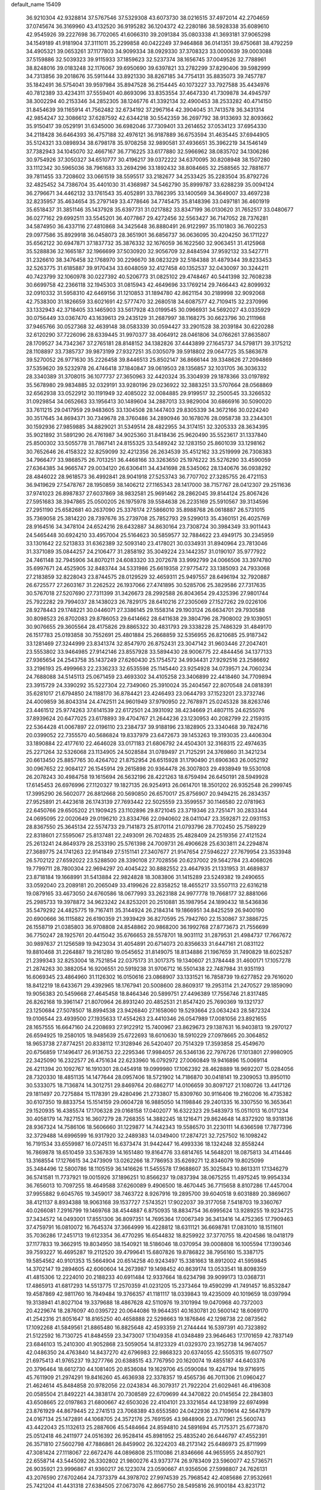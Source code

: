 default_name                                                                    
15409
  36.9210304  42.9328814  37.5767546  37.5329308  43.6073730  38.0216515
  37.4972014  42.2704659  37.0745674  36.3169960  43.4132520  36.9195282
  36.1204372  42.2280186  38.5928338  35.6089610  42.9545926  39.2227698
  36.7702065  41.6066310  39.2091384  35.0803338  41.3693181  37.9065298
  34.1549189  41.9181904  37.3111011  35.2299858  40.0422249  37.9464868
  36.0141351  39.6750681  38.4792259  34.4905321  39.0653261  37.1177803
  34.9099334  38.0929330  37.3708323  33.0000639  39.0003088  37.5159886
  32.5039323  39.9115933  37.1859623  32.5237374  38.1656745  37.0049526
  32.7788961  38.8248016  39.0183248  32.1176067  39.6950690  39.6397821
  33.2782299  37.8290406  39.5982999  34.7313856  39.2018676  35.5911444
  33.8921330  38.8267185  34.7754131  35.8835073  39.7457787  35.1842491
  36.5754041  39.9597984  35.8947528  36.2154445  40.1073227  33.7927588
  35.4434976  40.7812389  33.4234311  37.5559401  40.8693096  33.8353554
  37.4647330  41.7309878  34.4945797  38.3002294  40.2153346  34.2852305
  38.1246776  41.3392134  32.4900453  38.2533282  40.4714150  31.8454639
  39.1165914  41.7562482  32.6734192  37.2967164  42.3904045  31.7413578
  36.3431314  42.9854247  32.3086612  37.6287592  42.6344218  30.5542359
  36.2697792  38.9133693  32.8093662  35.9150417  39.0529191  31.6345000
  36.6982046  37.7309401  33.2614652  37.0534123  37.6954330  34.2118428
  36.6464393  36.4757188  32.4976121  36.9187889  36.6753594  31.4635445
  37.6944905  35.5124321  33.0898934  38.6798178  35.9708258  32.9890581
  37.4936651  35.3962219  34.1546149  37.7382943  34.1045070  32.4667167
  36.7716225  33.6177880  32.5966962  38.0835702  34.1306286  30.9754926
  37.3050327  34.6510777  30.4196217  39.0372222  34.6370095  30.8208948
  38.1507280  33.1112342  30.5965036  38.7961683  33.2694296  33.1892432
  38.8084665  32.2588565  32.7881677  39.7811455  33.7208602  33.0661519
  38.5595517  33.2182677  34.2533425  35.2283504  35.8792726  32.4825452
  34.7386704  35.4401030  31.4368987  34.5462790  35.8999787  33.6288239
  35.0094124  36.2796671  34.4462132  33.1761543  35.4052891  33.7862395
  33.1400569  34.3649007  33.4697238  32.8235957  35.4634654  35.2797149
  33.4778646  34.7745475  35.8148396  33.0497181  36.4601919  35.6518437
  31.3851146  35.1437928  35.6397731  31.0217882  33.8347199  36.0130620
  31.7652517  33.0480677  36.0277162  29.6992511  33.5545201  36.4077867
  29.4272456  32.5563427  36.7147052  28.7376281  34.5874950  36.4337116
  27.4810868  34.3425648  36.8880491  26.9122997  35.1101803  36.7602253
  29.0977586  35.8929918  36.0458073  28.3651901  36.6856737  36.0636095
  30.4204250  36.1711227  35.6562122  30.6947871  37.1837732  35.3876332
  32.1676059  36.1622560  32.9063451  31.4125968  35.5288836  32.1665187
  32.1966699  37.5030920  32.9056709  32.8484594  37.9592132  33.5427711
  31.2326610  38.3476458  32.1768970  30.2296670  38.0823229  32.5184388
  31.4879344  39.8233453  32.5263775  31.6185887  39.9170434  33.6048059
  32.4127458  40.1352537  32.0430097  30.3244211  40.7423799  32.1060978
  30.0227392  40.5206773  31.0825102  29.4748467  40.5441398  32.7608238
  30.6699758  42.2366118  32.1945303  31.0815943  42.4649696  33.1769214
  29.7466443  42.8099932  32.0910332  31.5958310  42.6469156  31.1210853
  31.1894780  42.8621154  30.2189998  32.9092068  42.7538300  31.1826659
  33.6021691  42.5777470  32.2680518  34.6087577  42.7109415  32.2370996
  33.1332943  42.3718405  33.1465903  33.5617928  43.0199545  30.0966931
  34.5692027  43.0335929  30.0756449  33.0367470  43.1639613  29.2435129
  31.2687997  38.1168275  30.6623796  30.2111968  37.9465766  30.0527368
  32.4639148  38.0583339  30.0594427  33.2901528  38.2039184  30.6220288
  32.6120290  37.7226096  28.6339445  31.9970377  38.4064912  28.0461806
  34.0766261  37.8635807  28.1709527  34.7342367  37.2765181  28.8148152
  34.1382826  37.4443899  27.1645737  34.5798171  39.3175212  28.1108897
  33.7385737  39.9873199  27.9327251  35.0305079  39.5918802  29.0647725
  35.5863678  39.5270052  26.9771630  35.2226458  39.8446513  25.8502147
  36.8666144  39.3348626  27.2094869  37.5359620  39.5232978  26.4746418
  37.1840847  39.0619503  28.1356857  32.1031705  36.3036332  28.3340389
  31.3708015  36.1077737  27.3650963  32.4420324  35.3304939  29.1878366
  33.0197892  35.5678980  29.9834885  32.0329191  33.9280196  29.0236922
  32.3883251  33.5707664  28.0568869  32.6562938  33.0522912  30.1191949
  32.4085022  32.0084885  29.9199517  32.2500545  33.3266532  31.0929854
  34.0652663  33.1956413  30.1489604  34.2887013  33.9829004  30.6866916
  30.5090020  33.7611215  29.0417959  29.9483605  33.1304508  28.1447403
  29.8305339  34.3672166  30.0224240  30.3517645  34.8694371  30.7349678
  28.3760486  34.2890946  30.1678076  28.0958738  33.2344301  30.1592936
  27.9859885  34.8829021  31.5349514  28.4822955  34.3174151  32.3205333
  28.3634395  35.9021892  31.5891290  26.4761987  34.9025360  31.8418436
  25.9620490  35.5523617  31.1337840  25.8500302  33.5055778  31.7867141
  24.8155325  33.5489242  32.1283150  25.8601039  33.1298162  30.7652646
  26.4158322  32.8259099  32.4212356  26.2634539  35.4512162  33.2519999
  26.7308383  34.7966477  33.9868575  26.7013251  36.4468166  33.3263650
  25.1976222  35.5276290  33.4590059  27.6364385  34.9665747  29.0034120
  26.6306411  34.4341698  28.5345062  28.1340676  36.0938292  28.4846022
  28.9618573  36.4992841  28.9041918  27.5253743  36.7707702  27.3285755
  26.4721153  36.9419629  27.5478767  28.1950859  38.1406212  27.1165343
  28.1417000  38.7157767  28.0412307  29.2511636  37.9741023  26.8987837
  27.6037869  38.9832581  25.9691462  28.2862045  39.8144124  25.8067426
  27.5951683  38.3947865  25.0500205  26.1975978  39.5584638  26.2235169
  25.5910567  39.3134596  27.2951190  25.6582681  40.2637090  25.3376174
  27.5866010  35.8988768  26.0618887  26.5731015  35.7369058  25.3814220
  28.7397676  35.2739708  25.7852793  29.5299013  35.4360151  26.4025769
  28.9164516  34.3478104  24.6524216  28.6432887  34.8630164  23.7308724
  30.3984349  33.9011443  24.5465448  30.6924210  33.4957004  25.5164623
  30.5859577  32.7884622  23.4949175  30.2345959  33.1301642  22.5213833
  31.6362389  32.5093140  23.4178021  30.0334931  31.8940964  23.7813046
  31.3371089  35.0844257  24.2106477  31.2858192  35.3049224  23.1442357
  31.0190107  35.9777922  24.7461148  32.7945906  34.8070211  24.6083320
  33.2072678  33.9992799  24.0066506  33.3974780  35.6997671  24.4525905
  32.8483744  34.5331986  25.6619358  27.9775472  33.1385093  24.7933068
  27.2183859  32.8228043  23.8744575  28.0129529  32.4659311  25.9497557
  28.6496194  32.7920887  26.6725577  27.2603167  31.2262522  26.1937066
  27.4741895  30.5285706  25.3829586  27.7317635  30.5767018  27.5207690
  27.7311399  31.3426673  28.2992588  26.8043654  29.4325396  27.9801744
  25.7922282  29.7994037  28.1438023  26.7829175  28.6410216  27.2305069
  27.1527262  29.0226106  28.9278443  29.1748221  30.0446071  27.3386145
  29.1558314  29.1903124  26.6634701  29.7930588  30.8098523  26.8702083
  29.8786053  29.6414662  28.6411638  29.3804796  28.7908002  29.1039051
  30.9076655  29.3605564  28.4175826  29.8865322  30.4831793  29.3338228
  25.7486329  31.4849170  26.1517783  25.0193858  30.7552691  25.4801884
  25.2668859  32.5356955  26.8210685  25.9187342  33.1281469  27.3244999
  23.8341374  32.8547970  26.8752431  23.3047142  31.9603446  27.2047401
  23.5553802  33.9464985  27.9142146  23.8557928  33.5894430  28.9006775
  22.4844456  34.1377133  27.9365654  24.2543758  35.1437249  27.6260430
  25.1754572  34.9934431  27.9292516  23.2586692  33.2196193  25.4999663
  22.2336233  32.6535598  25.1145440  23.9254928  34.0739571  24.7060234
  24.7688088  34.5145113  25.0671459  23.4693302  34.4105258  23.3406899
  22.4418460  34.7709894  23.3915729  24.3390292  35.5227304  22.7349060
  25.3910024  35.2404567  22.8070548  24.0818391  35.6281017  21.6794850
  24.1188170  36.8784421  23.4246493  23.0644793  37.1523201  23.3732746
  24.4009859  36.8043314  24.4742511  24.9601949  37.9790950  22.7678971
  25.0245328  38.8263746  23.4461512  25.9774263  37.6141539  22.6172501
  24.3931092  38.4234669  21.4807115  24.6255076  37.8939624  20.6477025
  23.6178893  39.4704767  21.2644236  23.1230953  40.2082799  22.2159315
  22.5364428  41.0067897  22.0196110  23.2384737  39.9188196  23.1828905
  23.3340468  39.7824716  20.0399052  22.7355570  40.5686824  19.8337979
  23.6472673  39.1453263  19.3193035  23.4406304  33.1890884  22.4177610
  22.4646028  33.0171183  21.6806792  24.4504301  32.3168315  22.4974635
  25.2271264  32.5326068  23.1134905  24.5028584  31.0789497  21.7125291
  24.3769860  31.3421234  20.6613450  25.8857765  30.4264702  21.8752954
  26.6515928  31.1790490  21.6906363  26.0052192  30.0967652  22.9084127
  26.1545914  29.2615898  20.9364478  26.3007803  29.4938949  19.5530108
  26.2078243  30.4984758  19.1615694  26.5632196  28.4221263  18.6759494
  26.6450191  28.5949928  17.6145453  26.6976996  27.1120327  19.1827135
  26.9254913  26.0614701  18.3501202  26.9352548  26.2999745  17.3995290
  26.5602077  26.8812668  20.5690850  26.6570017  25.8756907  20.9494215
  26.2834357  27.9525891  21.4423618  26.1743139  27.7693442  22.5025559
  23.3599557  30.1146580  22.0781963  22.6450766  29.6505202  21.1909425
  23.1102896  29.8721045  23.3719346  23.7251471  30.2833344  24.0695095
  22.0020649  29.0196210  23.8334766  22.0940602  28.0411047  23.3592871
  22.0931153  28.8367550  25.3645134  22.5574733  29.7141873  25.8170114
  21.0793796  28.7702450  25.7589229  22.8318601  27.5595067  25.8137481
  22.2493091  26.7024835  25.4828409  24.2519356  27.4121524  25.2613241
  24.8649379  28.2533190  25.5761398  24.7009731  26.4906628  25.6303811
  24.2294874  27.3689775  24.1741263  22.9141849  27.5151141  27.3407677
  21.9147654  27.5946227  27.7679954  23.3533948  26.5702122  27.6592022
  23.5288500  28.3390108  27.7028556  20.6237002  29.5642784  23.4068026
  19.7799711  28.7800304  22.9694297  20.4045422  30.8882552  23.4647935
  21.1331953  31.4689837  23.8718184  19.1668991  31.5413884  22.9824828
  18.3083806  31.1415289  23.5249382  19.2490655  33.0592040  23.2089181
  20.2065049  33.4199626  22.8358252  18.4655217  33.5507113  22.6316218
  19.0879165  33.4673050  24.6760586  18.0677993  33.2623188  24.9977778
  19.7668177  32.8881066  25.2985733  19.3978872  34.9623242  24.8253201
  20.2510881  35.1987954  24.1890432  18.5436836  35.5479292  24.4825775
  19.7167411  35.3144924  26.2184314  19.1866951  34.8425259  26.9400190
  20.6900666  36.1115882  26.6190359  21.3939429  36.8270595  25.7942760
  22.1530867  37.3886725  26.1558719  21.0385803  36.9708808  24.8548862
  20.9868200  36.1992768  27.8773673  21.7556699  36.7750247  28.1925761
  20.4415042  35.6766653  28.5578701  18.9031112  31.2879531  21.4984737
  17.7667672  30.9897637  21.1256589  19.9423034  31.4054891  20.6714073
  20.8356633  31.6447161  21.0831122  19.8810468  31.2264887  19.2161280
  19.0545652  31.8149075  18.8134886  21.1967659  31.7490829  18.6025287
  21.2399343  32.8253004  18.7521854  22.0375173  31.3017375  19.1340607
  21.3784448  31.4600171  17.1057278  21.2874263  30.3882054  16.9206551
  20.5919238  31.9706712  16.5501438  22.7487984  31.9351193  16.6069345
  23.4864960  31.1126302  16.0150616  23.0868907  33.1331521  16.7858739
  19.6277852  29.7616020  18.8412219  18.6433671  29.4392965  18.1767941
  20.5008600  28.8609317  19.2953114  21.2470527  29.1859090  19.9056383
  20.5459668  27.4645458  18.8464346  20.5899751  27.4496389  17.7556746
  21.8317485  26.8262168  19.3961147  21.8070964  26.8931240  20.4852531
  21.8547420  25.7690369  19.1321737  23.1250684  27.5078507  18.8994538
  23.9426840  27.1658060  19.5293664  23.0634243  28.5872324  19.0106544
  23.4939500  27.1935633  17.4554263  23.4410346  26.0547989  17.0081056
  23.8921655  28.1657555  16.6647160  24.2208693  27.9122912  15.7400967
  23.8629673  29.1387631  16.9403813  19.2970127  26.6594925  19.2580105
  18.9485639  25.6722693  18.6010630  18.5910229  27.0978665  20.3064852
  18.9653738  27.8774251  20.8338112  17.3128946  26.5420407  20.7514329
  17.3593858  25.4549670  20.6756859  17.1496417  26.9136753  22.2295346
  17.9984057  26.5346136  22.7976726  17.1013801  27.9980905  22.3425090
  16.2322577  26.4751634  22.6233960  16.0792972  27.0060849  19.9416896
  15.0069114  26.4211394  20.1092767  16.1910301  28.0454918  19.0999980
  17.1062392  28.4628889  18.9692207  15.0284056  28.7320330  18.4851135
  14.1477644  28.0957406  18.5721902  14.7186870  30.0418141  19.2309053
  13.8950110  30.5333075  18.7136874  14.3012751  29.8469764  20.6862717
  14.0106659  30.8097127  21.1080726  13.4417126  29.1811497  20.7275884
  15.1178391  29.4280496  21.2733807  15.8309760  30.9116406  19.2160206
  16.4735382  30.6107350  19.8833754  15.1514159  29.0604728  16.9885050
  14.1198846  29.2401335  16.3307550  16.3653641  29.1520935  16.4385574
  17.1706328  29.0168158  17.0402077  16.6322323  29.5483973  15.0511013
  16.0171234  30.4058179  14.7827153  16.3607279  28.7268355  14.3882245
  18.1216471  29.8624648  14.8372920  18.9318136  28.9367324  14.7586106
  18.5606660  31.1229877  14.7442343  19.5586570  31.2230111  14.6366598
  17.7877396  32.3729488  14.6996599  16.9317920  32.2489383  14.0349400
  17.2874721  32.7257502  16.1098242  16.7191534  33.6559987  16.0724511
  16.6373474  31.9442447  16.4993336  18.1324248  32.8558244  16.7869878
  18.6510459  33.5367839  14.1651480  19.8164776  33.6814765  14.5648201
  18.0875813  34.4114446  13.3168554  17.1276615  34.2473909  13.0262266
  18.7786953  35.6269271  12.8346079  19.8025099  35.3484496  12.5800786
  18.1105159  36.1416626  11.5455578  17.9688607  35.3025843  10.8613311
  17.1346279  36.5741581  11.7737921  19.0015926  37.1896251  10.8566237
  19.0837394  38.0675255  11.4975245  19.9954334  36.7656013  10.7097255
  18.4649588  37.6260089   9.4906500  18.4670445  36.7715658   8.8107286
  17.4457004  37.9955882   9.6045765  19.3459017  38.7463722   8.9267916
  19.2895700  39.6040518   9.6031889  20.3869607  38.4121137   8.8934388
  18.9063168  39.1537727   7.5743521  17.9022037  39.3177058   7.5418703
  19.3360767  40.0266081   7.2916799  19.1469768  38.4544887   6.8750935
  18.8834754  36.6995624  13.9289255  19.9234725  37.3434572  14.0493001
  17.8551306  36.8097351  14.7695364  17.0067349  36.3413416  14.4752365
  17.7909463  37.4759791  16.0810072  16.7645374  37.3664999  16.4228812
  18.6311121  36.6698781  17.0831010  18.1511601  35.7036286  17.2451713
  19.6123354  36.4770295  16.6544832  18.8259922  37.3770755  18.4204586
  18.0418179  37.1177833  19.3662915  19.8034950  38.1540921  18.5186046
  18.0370954  39.0008808  16.1005594  17.1390346  39.7593227  16.4695287
  19.2112520  39.4799641  15.6807826  19.8786822  38.7956160  15.3387175
  19.5854562  40.9101353  15.5664904  20.6514258  40.9243497  15.3381663
  18.8912002  41.5959845  14.3702147  19.2894605  42.6060604  14.2673987
  19.1498452  40.8639174  13.0533541  18.8098359  41.4815306  12.2224010
  20.2188233  40.6911484  12.9337664  18.6234798  39.9099173  13.0368731
  17.4865913  41.6817293  14.5513775  17.2570359  41.0231205  15.2373464
  19.4590299  41.7491457  16.8532847  19.4587869  42.9811760  16.7849484
  19.3766357  41.1181117  18.0339843  19.4235009  40.1019659  18.0397994
  19.3138941  41.8027104  19.3379688  18.4867628  42.5110976  19.3101994
  19.0470968  40.7372003  20.4229674  18.2876097  40.0395722  20.0644086
  19.9644351  40.1630781  20.5600142  18.6069170  41.2542316  21.8051647
  18.8165250  40.4658888  22.5298663  19.1876846  42.1298738  22.0873562
  17.1092268  41.5849561  21.8865480  16.8825648  42.4593359  21.2744444
  16.5397391  40.7323892  21.5122592  16.7130725  41.8484559  23.3473007
  17.1049358  41.0348489  23.9646463  17.1701659  42.7837149  23.6846103
  15.2410300  41.9052868  23.5059054  14.8123329  41.0329370  23.1952738
  14.9674057  42.0486350  24.4763840  14.8437270  42.6796983  22.9868323
  20.6374055  42.5505315  19.6077507  21.6975413  41.9765237  19.3277766
  20.6388515  43.7767950  20.1620074  19.4855187  44.6403376  20.3796464
  18.6612730  44.1081405  20.8536084  19.1629706  45.0590084  19.4247194
  19.9716915  45.7611909  21.2974291  19.8416260  45.4636938  22.3378357
  19.4565736  46.7011306  21.0960427  21.4624614  45.8484858  20.9782056
  22.0243834  46.3079317  21.7922204  21.6029461  46.4196308  20.0585504
  21.8492221  44.3838174  20.7308589  22.6709699  44.3470822  20.0145654
  22.2843803  43.6508665  22.0197863  21.6800667  42.6503026  22.4104101
  23.3321654  44.1238199  22.6974998  23.8761929  44.8679445  22.2741513
  23.7068389  43.6553580  24.0422936  23.7109614  42.5647879  24.0167134
  25.1472891  44.1068705  24.3572176  25.7691595  43.9848906  23.4707961
  25.5600743  43.4422043  25.1132613  25.2887606  45.5484664  24.8594810
  24.5891694  45.7175371  25.6773870  25.0512418  46.2411977  24.0516392
  26.9528414  45.8981952  25.4835240  26.6446797  47.4552391  26.3571810
  27.5602798  47.7886861  26.8459902  26.3224203  48.2173142  25.6486973
  25.8711999  47.3081424  27.1118067  22.6672476  44.0896808  25.1110086
  21.8346666  44.9655955  24.8507921  22.6558714  43.5445092  26.3302802
  21.9800276  43.9373774  26.9783409  23.5960077  42.5736571  26.9035921
  23.9996867  41.9360217  26.1223074  23.0590667  41.9356506  27.5998807
  24.7626131  43.2076590  27.6702464  24.7373379  44.3978702  27.9974539
  25.7968542  42.4085686  27.9532661  25.7421204  41.4431318  27.6384505
  27.0673076  42.8667750  28.5495816  26.9100184  43.8231712  29.0510222
  27.5619576  41.8494545  29.5925805  27.7489536  40.8961979  29.0959996
  28.5098588  42.2028913  29.9992441  26.5929150  41.6036970  30.7626698
  27.0439275  40.8679561  31.4248574  25.6542631  41.1955113  30.3872015
  26.2977996  42.8572762  31.5880540  27.2469352  43.3052287  31.8898781
  25.7454813  43.5699185  30.9749878  25.5031690  42.5273583  32.7836137
  25.0632933  41.6126267  32.8170428  25.4200807  43.2406408  33.8893029
  25.9979182  44.3959405  34.0390763  25.9399482  44.8492877  34.9351286
  26.4739658  44.8346848  33.2550481  24.7315715  42.8083844  34.9015699
  24.7219234  43.3662362  35.7410195  24.1581016  41.9817515  34.8068389
  28.1353191  43.1138999  27.4790030  28.2190700  42.3718108  26.5003875
  28.9805022  44.1258050  27.6636886  28.9066651  44.6450416  28.5341651
  30.1078418  44.4194867  26.7664622  29.7780344  44.2628509  25.7396092
  30.5431386  45.8826991  26.8902649  31.0461333  46.0369072  27.8466222
  29.6654269  46.5284216  26.8464383  31.4205755  46.2149064  25.8246973
  30.8926891  46.7455137  25.1836042  31.3029611  43.4979775  27.0303166
  31.5241936  43.0599568  28.1641532  32.1053688  43.2328813  25.9987248
  31.8583804  43.6156845  25.0923417  33.3546189  42.4785222  26.1027584
  33.7629708  42.5829350  27.1074851  33.1511412  41.4229858  25.9289790
  34.4178499  42.9368359  25.1034312  34.0993027  43.4172489  24.0092022
  35.6896505  42.7840570  25.4717545  35.8746297  42.4516926  26.4153165
  36.8461212  43.0916680  24.6282592  36.6802260  44.0634845  24.1582067
  38.0650416  43.2220908  25.5497981  38.2207804  42.2947032  26.1002168
  38.9554336  43.4520992  24.9633914  37.9008638  44.0298479  26.2651194
  37.0866197  42.0768852  23.4822438  37.9113144  42.3402325  22.6012343
  36.3919301  40.9297204  23.4581570  35.8485206  40.6995608  24.2862073
  36.4271451  39.9471090  22.3485097  36.5752940  40.5016672  21.4226833
  37.6307996  38.9995250  22.5063487  38.4996149  39.5902602  22.7668825
  37.4560012  37.9278128  23.5763791  37.2007620  38.3914036  24.5273842
  36.6712135  37.2253264  23.2995587  38.3971852  37.3918305  23.6924149
  37.9091220  38.3270391  21.2969375  37.0820405  37.8829756  21.0591392
  35.1320536  39.1396253  22.1545552  35.1040625  38.2220432  21.3295267
  34.0738787  39.4281237  22.9177423  34.1302905  40.2155350  23.5465823
  32.8607349  38.6012379  23.0147574  33.1465033  37.6214173  23.3913714
  31.8947043  39.2250827  24.0284905  30.9549070  38.6697538  24.0280670
  32.3324429  39.1793162  25.0270804  31.6579486  40.5754877  23.6823695
  30.7527756  40.8268099  23.9744657  32.1544542  38.3764464  21.6726103
  31.8895408  37.2261936  21.3211775  31.9054394  39.4314332  20.8818821
  32.1396836  40.3487734  21.2456662  31.2596045  39.3154382  19.5565129
  30.3042452  38.7992974  19.6705896  30.9855197  40.7081086  18.9534519
  31.9354022  41.2150190  18.7918596  30.5136881  40.5688114  17.9790985
  30.0802607  41.6245347  19.8007625  29.1028736  41.1584736  19.9349717
  30.5345117  41.7919344  20.7771937  29.9136166  42.9732664  19.0838796
  30.9047240  43.3611719  18.8392394  29.3658159  42.8074544  18.1533938
  29.2058692  43.9843988  19.8928885  28.8810586  43.7226411  20.8092971
  28.9310075  45.2199223  19.5053434  29.2284635  45.6928066  18.3338193
  28.9691535  46.6492705  18.1278134  29.7700804  45.1403411  17.6746821
  28.3440837  46.0574057  20.3003411  28.1457859  46.9839214  19.9403551
  28.2317236  45.8291789  21.2812301  32.0980635  38.4547016  18.5972476
  31.5768228  37.5255638  17.9798273  33.4166009  38.6944299  18.5441347
  33.7645327  39.4636175  19.1073259  34.3801227  37.9373629  17.7173462
  34.0744560  38.0164604  16.6713873  35.7691059  38.5823386  17.8776241
  35.6599450  39.6568777  17.7392581  36.1454406  38.4098141  18.8862204
  36.7981018  38.0674692  16.8590874  36.4109386  38.2448012  15.8573808
  36.9570276  36.9963268  16.9913066  38.1381222  38.7999754  17.0139902
  37.9600447  39.8721689  17.0657044  38.6250399  38.4838611  17.9380415
  39.0520062  38.5170195  15.8192213  39.3410265  37.4613659  15.8285357
  38.4952085  38.6944486  14.8939208  40.2561247  39.3785699  15.8507831
  40.9024920  39.1105582  15.1111216  40.0218483  40.3628035  15.7324373
  40.7728880  39.2603892  16.7149057  34.4160650  36.4484142  18.0804334
  34.4228014  35.5861682  17.1924809  34.4134532  36.1535736  19.3819411
  34.4155168  36.9256556  20.0395137  34.3984791  34.8002083  19.9259266
  35.1898622  34.2222195  19.4457776  34.7102120  34.8742675  21.4249814
  34.7035815  33.8697582  21.8497611  35.6951570  35.3166140  21.5794784
  33.9608086  35.4806901  21.9345605  33.0694201  34.0745067  19.6521094
  33.1033635  32.9197508  19.2373875  31.9177156  34.7404946  19.7996835
  31.9508773  35.6843501  20.1748462  30.5942275  34.1753947  19.4988951
  30.4840852  33.2477421  20.0609007  29.5243631  35.1710235  19.9907425
  29.6312284  35.2867168  21.0704150  29.7197514  36.1422647  19.5335889
  28.0652124  34.7865157  19.6747441  27.9238733  34.7401855  18.5950116
  27.6648898  33.4426638  20.2853156  28.2435967  32.6373867  19.8353611
  27.8323258  33.4566437  21.3619728  26.6087558  33.2557019  20.0901133
  27.1296714  35.8559591  20.2377136  27.3574411  36.8204754  19.7829736
  26.0971969  35.5988955  20.0007569  27.2490197  35.9271089  21.3185284
  30.4295119  33.8242352  18.0080561  30.0112210  32.7153618  17.6716200
  30.8231604  34.7266456  17.1053078  31.1091498  35.6476773  17.4293482
  30.7714202  34.4773729  15.6563078  29.7605326  34.1502440  15.4066954
  31.0306703  35.8062085  14.9231914  30.3725586  36.5575740  15.3627126
  32.0554384  36.1315517  15.1005280  30.7293570  35.7786431  13.4143710
  29.7610227  35.3003167  13.2553443  30.6517800  36.8114568  13.0737429
  31.7998394  35.0995678  12.5556570  33.0130126  35.2808639  12.8194709
  31.4498057  34.3866314  11.5816602  31.7292845  33.3472931  15.2213725
  31.4276860  32.6146378  14.2758849  32.8410983  33.1595354  15.9495819
  33.0064319  33.8058610  16.7099650  33.7484261  32.0035162  15.8052652
  33.9363375  31.8350253  14.7472028  35.1037900  32.2593135  16.4939354
  34.9490756  32.4206743  17.5596565  36.0965443  31.1093125  16.3174707
  35.7542991  30.2285024  16.8610207  36.1988864  30.8595598  15.2610669
  37.0691231  31.3984146  16.7172801  35.7314893  33.4033806  15.9570945
  35.2704907  34.1802734  16.3176069  33.1269687  30.7153238  16.3538155
  33.1439909  29.6896499  15.6759564  32.5335015  30.7565907  17.5528109
  32.5426897  31.6357227  18.0599588  31.9029777  29.6103820  18.2166729
  32.6686337  28.8572012  18.4058663  31.3245828  30.0774126  19.5693311
  32.1464804  30.3993943  20.2108194  30.6898395  30.9430804  19.3881146
  30.4755292  29.0350331  20.3247754  29.6512196  28.7047801  19.6936293
  31.2975489  27.8166918  20.7509159  30.6657869  27.1340623  21.3191993
  31.6661765  27.2905764  19.8709551  32.1391703  28.1300771  21.3686964
  29.8782484  29.6733308  21.5780061  30.6698719  29.9589206  22.2704189
  29.3004041  30.5562825  21.3035222  29.2056861  28.9658268  22.0599056
  30.8386195  28.9596302  17.3259112  30.8098586  27.7341872  17.2210465
  30.0330998  29.7588290  16.6119110  30.0960629  30.7609281  16.7752248
  29.0465827  29.2493892  15.6450721  28.3541069  28.6043290  16.1843399
  28.2573827  30.4313536  15.0553473  27.9457236  31.0902026  15.8681139
  28.9025344  30.9968249  14.3825764  27.0038283  29.9569499  14.2992013
  27.2927439  29.2442050  13.5265408  26.3355386  29.4539752  14.9991455
  26.2426034  31.0992819  13.6158668  26.8918097  31.5780024  12.8846632
  25.4069925  30.6691122  13.0632082  25.7060836  32.0800657  14.5784669
  24.9176236  31.7778182  15.1502065  26.0453141  33.3495492  14.7026760
  27.0206659  33.9019058  14.0432904  27.1476290  34.9039545  14.1473298
  27.5826575  33.3595713  13.3993130  25.4017007  34.1267960  15.5159008
  25.6350441  35.1105004  15.5151750  24.6034098  33.7614131  16.0324347
  29.6846051  28.3786374  14.5515222  29.1474762  27.3157045  14.2418633
  30.8465779  28.7755071  14.0202177  31.2526947  29.6291405  14.3826214
  31.5916526  28.0440141  12.9732155  30.8812650  27.6717090  12.2312659
  32.5535762  29.0147556  12.2627371  33.1985622  29.5035690  12.9937802
  33.1782193  28.4480676  11.5714121  31.7791272  30.0682555  11.4541562
  31.1535149  29.5454231  10.7304494  31.1288109  30.6459548  12.1113379
  32.6866492  31.0321115  10.6822323  32.0736157  31.5181140   9.9223678
  33.4668145  30.4735431  10.1623785  33.2540709  32.0906404  11.5394480
  32.6512395  32.8867195  11.7276106  34.4794143  32.1782304  12.0194426
  35.3723287  31.2445345  11.8787742  36.2873318  31.3390201  12.2885496
  35.1721268  30.4459276  11.2831546  34.8344698  33.2356236  12.6795600
  35.7850178  33.3553585  12.9946011  34.1702252  34.0007085  12.7694084
  32.3291172  26.7968584  13.4830397  32.6407438  25.9080690  12.6867843
  32.5836708  26.6909816  14.7901748  32.3697927  27.4922338  15.3707351
  33.1668909  25.4895839  15.4261846  33.7834289  24.9649492  14.6947402
  34.0978644  25.8801666  16.5959594  33.5122261  26.3931042  17.3603171
  34.7664068  24.6550764  17.2331849  34.0260114  23.9568992  17.6175375
  35.3827680  24.1399803  16.4950329  35.4021724  24.9707367  18.0597285
  35.2278652  26.8136348  16.1389096  34.8254485  27.7383598  15.7314270
  35.8645659  27.0651190  16.9876903  35.8333877  26.3227629  15.3758396
  32.0853104  24.4999230  15.8905598  32.2068207  23.2966434  15.6535606
  31.0145519  24.9874108  16.5254858  30.9601237  25.9914693  16.6652283
  30.0237554  24.1657246  17.2330226  30.5269677  23.5902178  18.0099679
  29.3080699  24.8320340  17.7141933  29.2293645  23.1909309  16.3583458
  28.8841753  22.1056360  16.8257782  28.9947634  23.5180362  15.0825559
  29.2949191  24.4258064  14.7596395  28.2259077  22.6601025  14.1699110
  27.2327389  22.5269662  14.5906888  28.0881806  23.3015637  12.7812132
  29.0547049  23.7018959  12.4749912  27.8144327  22.5205140  12.0701255
  27.0380542  24.4058360  12.6683310  26.8627516  24.9038863  11.5291910
  26.3611849  24.7508872  13.6662926  28.8133560  21.2524270  14.0229315
  28.0687650  20.2796709  14.1609254  30.1284507  21.1400803  13.8004506
  30.6597625  21.9922073  13.6639896  30.8379343  19.8581111  13.7203087
  30.3776583  19.2333381  12.9578410  31.8728354  20.0407898  13.4327613
  30.8414134  19.0894209  15.0446509  30.5840603  17.8877603  15.0649205
  31.0270784  19.7863504  16.1703369  31.1941048  20.7803113  16.0910052
  30.9949434  19.1857139  17.5188427  31.7166519  18.3688892  17.5491103
  31.4113542  20.2289974  18.5795153  30.7135945  21.0657055  18.5526457
  31.4103885  19.6587912  20.0019946  32.0992892  18.8157701  20.0621918
  31.7362954  20.4269916  20.7014762  30.4084243  19.3388958  20.2852535
  32.8220064  20.7663334  18.2965571  33.1423731  21.4356082  19.0934380
  33.5298284  19.9396921  18.2310272  32.8422471  21.3206241  17.3596821
  29.6164404  18.5806254  17.8260359  29.5174896  17.4815934  18.3728901
  28.5397795  19.2517961  17.4100749  28.6851824  20.1682709  16.9945139
  27.1624881  18.7522380  17.5150254  27.0193922  18.3120880  18.5033439
  26.1947378  19.9393525  17.3719809  26.4524159  20.4894757  16.4666492
  25.1697842  19.5775415  17.2814889  26.2882555  20.8782731  18.5878905
  25.6086540  20.5343840  19.3673391  27.2992628  20.8403135  18.9889192
  25.9896938  22.3407098  18.2761729  25.1608378  22.6852262  17.4401699
  26.6442604  23.2490611  18.9636566  26.5158652  24.2214344  18.7087760
  27.3819059  22.9672673  19.5994353  26.8601460  17.6448468  16.4904221
  26.1733396  16.6731800  16.8191267  27.4077036  17.7358386  15.2705674
  27.9210752  18.5835765  15.0444092  27.3300643  16.6889835  14.2338336
  26.2834336  16.4331585  14.0713879  27.8863475  17.2637343  12.9187489
  27.3438281  18.1836564  12.6945110  28.9400226  17.5057954  13.0462127
  27.7388685  16.3221056  11.7148925  28.4268814  15.4824998  11.8179530
  26.7208682  15.9331418  11.6844187  28.0141905  17.0473141  10.3896120
  27.3229768  17.8826122  10.2856490  27.8046057  16.3478710   9.5788682
  29.4150070  17.4980968  10.2652195  30.1081923  16.7777969  10.1045448
  29.8955281  18.7292085  10.2444661  29.1733957  19.8042080  10.3982561
  29.6041783  20.7137859  10.3136962  28.1618449  19.7359662  10.4502218
  31.1727846  18.8851467  10.0720732  31.5812552  19.8023934   9.9551186
  31.7355139  18.0641678   9.8941887  28.0265312  15.3956342  14.6685168
  27.5678245  14.3084628  14.3096321  29.0622437  15.4947343  15.5033000
  29.4514986  16.4193922  15.6523825  29.6477262  14.3666509  16.2263417
  29.7474596  13.5293452  15.5331500  31.0653299  14.7280341  16.7232960
  31.0159785  15.5855292  17.3924868  31.4788941  13.8894264  17.2831067
  32.0302604  15.0466452  15.5944305  31.8953308  14.5508879  14.4807056
  33.0205116  15.8732018  15.8281066  33.6241781  16.1394756  15.0625042
  33.1634593  16.2734309  16.7510750  28.7311558  13.8718577  17.3599637
  28.2359525  12.7485886  17.2866155  28.4896497  14.6829950  18.3952158
  28.8916721  15.6151514  18.3748316  28.0645706  14.1673405  19.7069536
  28.3368654  13.1113866  19.7467622  28.8884257  14.8536117  20.8098031
  28.5867499  15.9003729  20.8663917  28.6575009  14.3883456  21.7691308
  30.3871911  14.7899637  20.6070852  31.1377879  13.6659303  20.3343414
  30.7842441  12.7139959  20.1996729  32.4224181  14.0378905  20.2042694
  33.2397211  13.3605150  19.9762347  32.5475752  15.3688624  20.3812938
  31.2522455  15.8503720  20.6232637  30.9755006  16.8804246  20.7967068
  26.5510765  14.1919107  20.0208218  26.1632920  13.7456700  21.0988852
  25.6642978  14.6572986  19.1296327  26.0039553  15.0559070  18.2616223
  24.2198471  14.7673376  19.4421457  24.1141951  15.4345058  20.2962661
  23.4757592  15.4139410  18.2640802  23.9123425  16.3952660  18.0786561
  23.6297174  14.7894890  17.3846894  21.9626952  15.6043214  18.4982557
  21.8214197  16.2271805  19.3841394  21.4929581  14.6362392  18.6754886
  21.2585373  16.2544003  17.3006462  21.7938485  16.2129889  16.1729051
  20.1431060  16.8164610  17.4488267  23.5538761  13.4372821  19.8553008
  22.7044290  13.4345423  20.7443237  23.9646547  12.2942678  19.2950632
  24.6739705  12.3301821  18.5776740  23.4689597  10.9735335  19.7409131
  22.3804541  10.9681593  19.6745806  24.0000127   9.8342085  18.8585814
  23.7494097   8.8814534  19.3270693  23.3810437   9.8569115  17.4633307
  23.5275133  10.8254771  16.9857323  23.8364146   9.0793300  16.8524637
  22.3117725   9.6587069  17.5395504  25.4042283   9.9162883  18.7273787
  25.5837526  10.4106255  17.8984254  23.8266163  10.6853391  21.2030368
  22.9692135  10.2296468  21.9645906  25.0476582  11.0206905  21.6329900
  25.6867700  11.4388352  20.9728658  25.4749678  10.9167541  23.0274443
  25.2514733   9.9094395  23.3850951  26.9931036  11.1223222  23.0987608
  27.4960598  10.3986870  22.4582478  27.2604385  12.1306963  22.7843357
  27.3323337  10.9758512  24.1244776  24.7271463  11.9106449  23.9351009
  24.3843946  11.5552064  25.0646490  24.4109071  13.1154921  23.4394634
  24.7747049  13.3598932  22.5233587  23.5798103  14.1028773  24.1430638
  23.9923771  14.2644008  25.1394368  23.5849870  15.4466095  23.3914166
  23.1276067  15.2998942  22.4150029  22.9293350  16.1252485  23.9347435
  24.9100392  16.1732058  23.1898881  26.0656903  15.8616795  23.9373809
  26.0576344  15.0629643  24.6629599  27.2477528  16.6029055  23.7610599
  28.1233689  16.3622128  24.3496222  27.2857443  17.6639010  22.8405010
  28.1938540  18.2369241  22.7181751  26.1385079  17.9804127  22.0925391
  26.1575884  18.7966080  21.3865834  24.9554019  17.2424694  22.2737489
  24.0702465  17.5057559  21.7120632  22.1299749  13.6209719  24.3316870
  21.5736349  13.7774030  25.4188174  21.5243681  12.9869029  23.3204430
  22.0013541  12.9494228  22.4229943  20.1796130  12.4025233  23.4189424
  19.5052898  13.1794284  23.7809663  19.7047786  11.9802984  22.0130668
  19.8079423  12.8349996  21.3418584  20.3262944  11.1666800  21.6363171
  18.2309075  11.5412630  22.0190305  17.6572172  12.2812468  22.5780340
  18.1332566  10.5837091  22.5310140  17.6001063  11.4125705  20.6307877
  18.2229779  11.0833874  19.6264749  16.3075260  11.6078860  20.5348267
  15.8532425  11.5114332  19.6337579  15.7610296  11.8433392  21.3524401
  20.1264176  11.2460664  24.4401029  19.1599940  11.1343990  25.2017561
  21.1990333  10.4483533  24.5210740  21.9292735  10.5677782  23.8291531
  21.3941846   9.4208334  25.5507722  20.5192289   8.7712044  25.5929562
  22.2579584   8.8150563  25.2798057  21.6444693  10.0078283  26.9450778
  21.0635113   9.5527149  27.9269750  22.4130805  11.0953504  27.0478181
  22.9034149  11.4247309  26.2241865  22.5876134  11.8273833  28.3072675
  22.9166429  11.1131576  29.0628140  23.6924672  12.8844612  28.1437568
  24.5820572  12.4128558  27.7272351  23.3577446  13.6496203  27.4440893
  24.0699024  13.5646963  29.4668358  23.1862818  14.0590000  29.8676206
  24.8088265  14.3384519  29.2546678  24.7437564  12.4785447  30.7604417
  26.3296303  12.0080231  30.0111481  26.9006397  11.4047546  30.7174330
  26.1576940  11.4256467  29.1059331  26.9007178  12.9032302  29.7615212
  21.2589361  12.4312061  28.7966633  20.9833642  12.4309163  29.9934561
  20.3749667  12.8646388  27.8901085  20.6674495  12.9135830  26.9192428
  19.0122063  13.2793194  28.2383621  19.0923896  13.9665481  29.0811859
  18.4059166  14.0618794  27.0584862  19.0540513  14.9135512  26.8484504
  18.3999896  13.4213497  26.1776314  16.9715196  14.5802854  27.2861475
  16.2993786  13.7354394  27.4326651  16.8662578  15.5163150  28.4946345
  17.5455051  16.3601763  28.3775482  15.8438111  15.8824710  28.5744271
  17.0995407  14.9762962  29.4100957  16.5101004  15.3549638  26.0515030
  15.4706722  15.6559268  26.1781648  17.1235570  16.2433935  25.9040820
  16.5748145  14.7195735  25.1681949  18.1328754  12.1052659  28.7208405
  17.3575828  12.2966543  29.6531261  18.2935132  10.8831231  28.1878659
  18.9377139  10.7892191  27.4097045  17.6762228   9.6528181  28.7437746
  16.6022012   9.8134502  28.8526061  17.8984579   8.4922136  27.7475087
  18.9649427   8.3819056  27.5709778  17.4376571   8.7656984  26.7964146
  17.3586706   7.1100710  28.1666595  17.7911726   6.8188944  29.1219771
  16.2722895   7.1439562  28.2576375  17.7657973   6.0787927  27.1002731
  17.2710488   6.3329599  26.1608759  18.8394223   6.1615070  26.9305132
  17.4202413   4.6839297  27.4513189  16.4422729   4.4216536  27.3854774
  18.2784982   3.6905396  27.6370980  19.5455164   3.8635005  27.8650474
  20.1388024   3.0453661  27.9302416  19.9005083   4.7957453  28.0371459
  17.9056842   2.4474602  27.5984676  18.6308199   1.7438384  27.6774420
  16.9679187   2.1947273  27.3299303  18.2049111   9.3338736  30.1549635
  17.4236447   8.9377538  31.0211505  19.5022330   9.5564102  30.4030709
  20.0754170   9.7908917  29.5983980  20.1876294   9.3344416  31.6932719
  19.8690868   8.3636131  32.0809200  21.7018598   9.2600492  31.4082394
  21.8546308   8.5837106  30.5643375  22.0698231  10.2454975  31.1209326
  22.5383514   8.7410059  32.5893883  22.5267838   9.4768130  33.3926635
  22.1024959   7.8093825  32.9526673  23.9886611   8.4734337  32.1477872
  23.9668712   7.7618728  31.3198031  24.4496742   9.3948576  31.7869468
  24.8451637   7.8583494  33.2637301  24.2594753   7.0846506  33.7692063
  25.7100772   7.3712885  32.8037024  25.3226912   8.8610592  34.2458593
  24.5564725   9.3869497  34.6634207  25.8302381   8.4132011  35.0060825
  25.9651351   9.5254260  33.8248518  19.8408412  10.3776436  32.7722784
  19.6811572  10.0150270  33.9405431  19.7099365  11.6578366  32.4114721
  19.9531148  11.8890679  31.4540172  19.3512188  12.7628988  33.3236425
  19.7032186  12.5277094  34.3279480  20.0525481  14.0551839  32.8586752
  19.7183390  14.2791122  31.8442940  19.7269048  14.8727315  33.5030053
  21.5953036  14.0218202  32.8734659  21.9580306  13.2055184  32.2528419
  22.1298888  15.3375539  32.3056694  23.2179835  15.2964636  32.2478257
  21.7336967  15.4850314  31.3029909  21.8319459  16.1738531  32.9373512
  22.1663550  13.8483769  34.2810379  21.7720318  14.6168637  34.9430244
  21.9063473  12.8649839  34.6690958  23.2530329  13.9210748  34.2473353
  17.8316058  12.9986644  33.4505094  17.3680280  13.5019682  34.4741941
  17.0557101  12.6522059  32.4202585  17.5106245  12.2833018  31.5922679
  15.5842334  12.6664673  32.3777445  15.3221717  12.5111583  31.3302007
  15.0469699  11.4559413  33.1569102  15.6727129  10.5891976  32.9355945
  15.1271598  11.6619241  34.2256218  13.6039813  11.0729158  32.8194711
  13.0778005  11.4429170  31.7377019  13.0069563  10.3379828  33.6450461
  14.9280737  14.0103985  32.7720547  13.8373434  14.0540443  33.3450245
  15.5981833  15.1313504  32.4892575  16.4879157  15.0210340  32.0272899
  15.1622377  16.4931838  32.8480965  15.0842364  16.5568813  33.9342741
  16.2257760  17.5181325  32.3743429  16.4530032  17.2955589  31.3294159
  15.7255043  18.9767958  32.4352596  16.5139840  19.6616552  32.1252896
  14.8880525  19.1248431  31.7531784  15.4180318  19.2349264  33.4476346
  17.5277165  17.3692109  33.1994993  17.3993061  17.8345808  34.1778565
  17.7402316  16.3134311  33.3644511  18.7607764  17.9701585  32.5098343
  18.8875390  17.5270273  31.5213993  18.6615155  19.0505993  32.4141101
  19.6480231  17.7556035  33.1051279  13.7765722  16.7982489  32.2538084
  13.5567338  16.5885786  31.0580839  12.8540983  17.3377406  33.0655754
  13.0607601  17.3787948  34.0622384  11.5319119  17.8163602  32.6016328
  11.6416345  18.1082105  31.5559770  10.5162535  16.6519744  32.6142254
   9.6708456  16.9238477  31.9818931  10.9814031  15.7720428  32.1666203
   9.9840416  16.2921795  34.0116697  10.8207659  16.1045089  34.6794138
   9.4182442  17.1383465  34.4024589   9.0535768  15.0677666  33.9937421
   8.4521625  15.0649160  34.9048323   8.3651169  15.1571932  33.1540468
   9.7995691  13.7303719  33.8840874   9.0791277  12.9549074  33.6128083
  10.5395060  13.7808039  33.0800410  10.4435374  13.3680174  35.1675670
  10.8503431  12.4376935  35.1373558  11.1848885  14.0184863  35.4069766
   9.7667544  13.3612869  35.9267551  11.0247931  19.0940185  33.2979253
   9.8744901  19.4898510  33.0870582  11.8725717  19.7367404  34.1104694
  12.7903613  19.3404539  34.2385321  11.5761931  20.9492978  34.8834028
  10.9432992  21.6106318  34.2881224  10.8110251  20.5198421  36.1484898
  11.4734707  19.8972047  36.7445931   9.9394392  19.9216630  35.8858284
  10.3297048  21.6852590  36.9961264  10.0579766  22.7746805  36.5124387
  10.2971478  21.5173404  38.2935513   9.8901855  22.2574394  38.8481230
  10.5175202  20.6022062  38.6811472  12.8564869  21.7298337  35.2682848
  13.9414454  21.1548107  35.3584560  12.7116291  23.0201675  35.5813973
  11.7718473  23.4000916  35.5273930  13.7555241  23.9187362  36.1035846
  14.5406579  24.0188528  35.3562489  13.1030469  25.3008249  36.3236334
  12.1858543  25.1701192  36.9001769  12.8381853  25.7010967  35.3450442
  13.9865420  26.3242489  37.0560025  14.1704212  25.9683513  38.0718009
  14.9446282  26.3858672  36.5369211  13.3813525  27.7370506  37.1429440
  14.0554361  28.6311763  37.7125295  12.2589453  27.9939295  36.6303677
  14.4309033  23.3994332  37.3884605  15.6502372  23.5234655  37.5434042
  13.6667695  22.7666689  38.2878374  12.6725918  22.7084420  38.1164060
  14.2064914  22.1617782  39.5157354  14.8189157  22.9096807  40.0150028
  13.0813579  21.7675163  40.4889768  13.5262356  21.2885278  41.3624613
  12.4389963  21.0376393  40.0031011  12.2265023  22.9320122  40.9859361
  11.0681579  22.6961734  41.4083442  12.6786117  24.0984144  40.9549647
  15.1043213  20.9408044  39.2492676  15.8639331  20.5312577  40.1271837
  15.0462892  20.3238799  38.0657130  14.4400199  20.7026382  37.3465286
  15.9185203  19.1905382  37.7293422  15.9996358  18.5382470  38.5994987
  15.3120772  18.3406894  36.6036874  15.2402235  18.9418372  35.6998855
  15.9855937  17.5075731  36.3975643  13.9300804  17.7689043  36.9436580
  13.5412347  17.7301246  38.1404320  13.2311807  17.3119559  36.0045715
  17.3405123  19.6723527  37.4194634  18.2949998  19.1422082  37.9872885
  17.4849956  20.7586270  36.6497586  16.6478360  21.1727804  36.2588128
  18.7711309  21.4620095  36.4493221  19.4994818  20.7552078  36.0510786
  18.6042800  22.6109717  35.4283189  17.8630253  23.3148677  35.8065633
  19.9109646  23.3754418  35.1819319  19.7470811  24.1558293  34.4387950
  20.2436657  23.8614963  36.0978904  20.6881014  22.6959928  34.8302629
  18.1152839  22.0822435  34.0706681  18.0266592  22.9084267  33.3645007
  18.8210672  21.3496812  33.6781049  17.1328618  21.6216941  34.1717376
  19.3264993  21.9831773  37.7857774  20.5269283  21.8755579  38.0526904
  18.4352694  22.4473518  38.6723331  17.4800218  22.5469208  38.3470315
  18.7292364  22.8768387  40.0525011  19.5255130  23.6244390  40.0179803
  17.4505630  23.5315785  40.6081532  16.9161705  24.0142535  39.7921030
  16.8110430  22.7566123  41.0285461  17.7018870  24.5933003  41.6831194
  18.2569075  24.1355340  42.5018293  18.2977205  25.4058523  41.2644150
  16.3860680  25.1574266  42.2461311  15.7858696  24.3279979  42.6249869
  16.6370722  25.8103515  43.0824696  15.5619175  25.9725547  41.2361847
  16.0925305  26.9062636  41.0288712  15.4769174  25.4227606  40.2954117
  14.2042504  26.2631514  41.7573469  13.7062171  26.9358125  41.1797917
  13.6320379  25.4171754  41.7492379  14.2424113  26.6350384  42.7035950
  19.2139631  21.7347031  40.9672777  19.8700190  21.9872031  41.9755323
  18.9125969  20.4758001  40.6273672  18.3187005  20.3479191  39.8192106
  19.3860433  19.2710326  41.3404725  19.5327320  19.5292579  42.3902027
  18.3102896  18.1757700  41.2940141  17.3269964  18.6203005  41.4533935
  18.4975659  17.4716704  42.1065167  18.3219460  17.4535842  40.0719109
  18.2850426  18.0807424  39.3200684  20.7306109  18.7267901  40.8236776
  21.3190718  17.8305301  41.4368872  21.2225393  19.2500645  39.6944555
  20.6827963  19.9754601  39.2375773  22.4266870  18.7837470  38.9931835
  22.7578321  17.8456159  39.4371473  22.0638380  18.5119583  37.5176423
  21.5913898  19.4067538  37.1096107  22.9750000  18.3357277  36.9454419
  21.1258301  17.3050400  37.3131100  20.2790823  17.3721111  37.9930355
  20.5868941  17.2939693  35.8831524  19.9116659  16.4484283  35.7517678
  20.0334253  18.2136776  35.6960149  21.4107825  17.2158234  35.1747482
  21.8472124  15.9793492  37.5638669  22.1474323  15.9063192  38.6070006
  21.1722815  15.1492165  37.3544771  22.7267076  15.8985536  36.9252057
  23.6287283  19.7362556  39.1298382  24.6845826  19.4593030  38.5644806
  23.5055172  20.8286425  39.8925828  22.6080783  21.0245926  40.3134738
  24.5235109  21.8874485  40.0015496  24.6300989  22.3601004  39.0244878
  24.0522769  22.9623356  40.9920984  24.1142068  22.5676840  42.0041259
  24.6975509  23.8394071  40.9170701  22.7048060  23.3290655  40.7366072
  22.6868612  23.7663416  39.8617161  25.9102994  21.3598459  40.4081231
  26.8992675  21.7151885  39.7652792  25.9791926  20.4533024  41.4004520
  25.1304946  20.2697856  41.9193099  27.2041697  19.7306350  41.8059366
  28.0179548  20.4500999  41.9044830  26.9692437  19.0687664  43.1774768
  26.6352529  19.8297388  43.8842237  26.1834085  18.3198260  43.0811011
  28.2256064  18.3922846  43.7521605  28.6049890  17.6482838  43.0507859
  28.9968657  19.1448046  43.9190934  27.9014255  17.6825835  45.0716889
  27.4984456  18.4004646  45.7864005  27.1392697  16.9270448  44.8772407
  29.1002271  17.0453381  45.6407375  30.0021930  17.3705111  45.3270966
  29.1323096  16.0261635  46.4765774  28.0769285  15.4644303  46.9832852
  28.2046137  14.5939112  47.4738506  27.1476906  15.7493003  46.7030985
  30.2722416  15.5318353  46.8394287  30.2905224  14.7372036  47.4616703
  31.1217887  15.9310616  46.4568380  27.6618378  18.6937946  40.7743470
  28.8512024  18.6040399  40.4862863  26.7349381  17.9299383  40.1909646
  25.7746021  18.0735225  40.4601341  27.0410949  16.8917245  39.1817928
  27.7327864  16.1737004  39.6239379  25.7657766  16.1256496  38.7641511
  25.0848798  16.8117525  38.2606910  26.0764224  14.9739847  37.7995045
  25.1580957  14.4464434  37.5408295  26.5232772  15.3512500  36.8810433
  26.7674154  14.2708110  38.2668266  25.0363779  15.5384680  39.9807775
  25.7196074  14.9133410  40.5569433  24.6540833  16.3324455  40.6202767
  24.1934855  14.9303169  39.6527301  27.7334995  17.5012358  37.9546634
  28.6879673  16.9328630  37.4244202  27.3066929  18.7013263  37.5516231
  26.4952873  19.0949830  38.0185130  27.9152712  19.4770472  36.4696843
  27.9126076  18.8614387  35.5691003  27.0331068  20.7098724  36.2166468
  25.9852588  20.4103946  36.2620088  27.2100909  21.4506158  36.9970056
  27.2774187  21.3382448  34.8415328  28.3500535  21.4547469  34.6862018
  26.9084607  20.6526480  34.0833085  26.4968489  22.9581720  34.5799423
  24.7698125  22.6231493  35.0193370  24.6928095  22.4304587  36.0895199
  24.1603743  23.4925985  34.7728882  24.4088667  21.7572085  34.4670474
  29.3810469  19.8520294  36.7702309  30.2351730  19.6986475  35.8964912
  29.6977806  20.2482720  38.0153433  28.9539389  20.3359945  38.6948811
  31.0863552  20.4485183  38.4772240  31.5749387  21.1520236  37.8035038
  31.1602081  21.0286205  39.9199829  30.7170079  20.3059947  40.6037922
  32.6304571  21.2262042  40.3392844  32.6917391  21.6559833  41.3379233
  33.1570298  20.2730856  40.3760096  33.1322162  21.8957452  39.6429496
  30.4018900  22.3644428  40.0875769  30.9628601  23.1631177  39.6022689
  29.4281729  22.2903273  39.6088345  30.1512126  22.7616433  41.5495886
  29.4934500  23.6302005  41.5793665  29.6768431  21.9421606  42.0874615
  31.0863024  23.0211333  42.0430650  31.8611176  19.1240519  38.4023186
  32.9493122  19.0722650  37.8272701  31.3043979  18.0471869  38.9623704
  30.4084221  18.1707265  39.4241088  31.9758603  16.7543642  39.1203151
  32.8884318  16.9072077  39.6987914  31.0514447  15.8296605  39.9254059
  30.8807223  16.2561362  40.9135110  30.0858754  15.7654463  39.4236546
  31.5958055  14.4339547  40.0809661  32.8072274  14.0878666  40.6364566
  33.4770491  14.7295687  41.0622121  32.9618299  12.7600237  40.5158335
  33.8230680  12.1999521  40.8661520  31.9055738  12.2280077  39.8679167
  31.0285826  13.2878849  39.5961601  30.0803651  13.2213070  39.0769426
  32.3878213  16.0998374  37.7892135  33.5165706  15.6191131  37.6551505
  31.5050018  16.0835816  36.7846062  30.5768768  16.4665757  36.9506018
  31.8052570  15.4732468  35.4726057  32.2500124  14.4917639  35.6390725
  30.5093518  15.2488705  34.6648900  29.9854708  16.1994526  34.5648476
  30.7732732  14.6837232  33.2623208  29.8284852  14.5000995  32.7499189
  31.3514809  15.3856898  32.6646698  31.3246022  13.7446363  33.3358053
  29.5854256  14.2520662  35.3812807  29.3123173  14.6203844  36.3687765
  28.6696521  14.1140227  34.8061686  30.0845015  13.2879446  35.4886591
  32.8472115  16.2904340  34.6925127  33.7162607  15.7170637  34.0317800
  32.8211438  17.6237649  34.8003187  32.0945001  18.0569377  35.3581825
  33.7941301  18.4983313  34.1314348  34.0046332  18.0766032  33.1484533
  33.1456224  19.8746270  33.9253925  32.1186036  19.7375486  33.5863917
  33.0988696  20.3890755  34.8868802  33.8479923  20.7516335  32.9040778
  34.3282890  22.0215505  33.2715085  34.2101616  22.3717810  34.2866525
  34.9520421  22.8433914  32.3171820  35.3066469  23.8209081  32.6023690
  35.1111268  22.3965813  30.9951197  35.5945069  23.0286362  30.2665847
  34.6278769  21.1319402  30.6208674  34.7279286  20.7921440  29.6007408
  33.9946325  20.3129612  31.5719962  33.6158728  19.3463446  31.2706356
  35.1486335  18.6028432  34.8671180  36.1656918  18.9441784  34.2614087
  35.1934975  18.2961248  36.1680887  34.3166865  18.0874964  36.6316693
  36.4171340  18.3259619  36.9934006  36.9729381  19.2343954  36.7627696
  36.0478232  18.3768408  38.4793804  36.9544032  18.3206564  39.0844944
  35.3982616  17.5381873  38.7377013  35.3922537  19.6034243  38.7427498
  34.4699337  19.5031743  38.4310626  37.3713096  17.1475759  36.7607041
  38.5419740  17.2264591  37.1446043  36.8983414  16.0557184  36.1602857
  35.9298404  16.0497945  35.8754864  37.6951732  14.8607650  35.8625934
  38.4952243  14.7804362  36.5999141  36.7941971  13.6280349  36.0235869
  36.3103784  13.6648744  37.0013383  36.0179091  13.6460051  35.2588933
  37.5902141  12.3309790  35.9198042  37.7568725  11.7929186  34.8028691
  38.1365436  11.8714524  36.9482989  38.3444294  14.9168781  34.4635521
  37.7283055  15.4031293  33.5122479  39.5623674  14.3823055  34.3217325
  40.0337595  14.0426740  35.1520435  40.2550895  14.1932311  33.0378178
  41.0704554  13.4864570  33.1896815  39.5645702  13.7437859  32.3243617
  40.8403805  15.4626088  32.3968978  40.6703977  16.5811694  32.8920808
  41.5388719  15.2934905  31.2665813  41.6530395  14.3535076  30.9065233
  42.2202912  16.3838821  30.5405931  42.8486177  16.8983389  31.2674535
  43.1663456  15.8126750  29.4582279  43.7971446  15.0613641  29.9341374
  42.4357093  15.1453702  28.2837388  41.8825386  15.8807068  27.7001270
  43.1637298  14.6590079  27.6339895  41.7482545  14.3851963  28.6524970
  44.0975532  16.8872087  28.8844512  44.8123674  16.4217656  28.2042863
  43.5323385  17.6394756  28.3350864  44.6540302  17.3621553  29.6919499
  41.2408955  17.4216014  29.9701075  40.1963547  17.0715042  29.4072944
  41.5725923  18.7091840  30.1077348  42.4314673  18.9262774  30.6068997
  40.8311113  19.8323993  29.5004070  39.8284456  19.4930866  29.2482258
  40.6607626  20.9895496  30.5006971  41.6360479  21.3161811  30.8635852
  39.8990276  22.1922130  29.9379154  38.9181327  21.8834807  29.5761250
  39.7744695  22.9397076  30.7204146  40.4573088  22.6546556  29.1259012
  39.8783046  20.5370179  31.5809237  40.4318746  19.9620164  32.1426351
  41.4894825  20.3076322  28.1993480  42.7182339  20.3692285  28.1064981
  40.6666422  20.6632500  27.2074040  39.6712593  20.6116295  27.3662790
  41.0579468  21.3132132  25.9528779  41.8957873  21.9746460  26.1556715
  41.5344494  20.2503194  24.9387820  42.3460340  19.6756092  25.3802052
  41.9274677  20.7490269  24.0533118  40.4379024  19.3060505  24.4841288
  39.4143160  19.7220058  23.9793061  40.5900638  18.0169877  24.6546433
  39.8391417  17.4292561  24.2942104  41.4539385  17.6311622  25.0041889
  39.9052308  22.1990301  25.4199847  38.7741781  22.1122799  25.9141802
  40.1656821  23.0465856  24.4195541  41.1230057  23.1248301  24.0898552
  39.1387709  23.9246257  23.8335705  38.7007924  24.5075019  24.6420817
  39.7817648  24.9138772  22.8525993  40.3666571  24.3593836  22.1165325
  38.9840467  25.4267509  22.3151998  40.6415532  25.9737533  23.4785977
  41.9673398  26.1449788  23.2713902  42.5820081  25.5144018  22.6396798
  42.4162183  27.2402061  23.9857257  43.3895381  27.5451873  23.9931530
  41.3955552  27.8338535  24.6972503  41.3388127  28.9494689  25.5461332
  42.2213308  29.5443203  25.7267385  40.1170572  29.2901838  26.1499516
  40.0585916  30.1497821  26.8026684  38.9682800  28.5212642  25.8907328
  38.0276242  28.7941953  26.3501954  39.0317046  27.4137310  25.0215937
  38.1389715  26.8410033  24.8217918  40.2464103  27.0388629  24.4022532
  37.9649179  23.1734897  23.1738061  36.8159769  23.5858188  23.3479810
  38.2018777  22.0544099  22.4829197  39.1687452  21.7637429  22.3471160
  37.1428895  21.2063795  21.9110999  36.5714664  21.7757201  21.1776669
  37.6126595  20.3632674  21.4042058  36.1780808  20.6438010  22.9654729
  34.9587785  20.6349528  22.7707873  36.6940345  20.2651817  24.1396964
  37.7102827  20.2538051  24.2034310  35.9170656  19.8456192  25.3166333
  35.2436517  19.0406663  25.0182770  36.8847275  19.2927873  26.3780422
  37.5539626  18.5666872  25.9119741  37.4846291  20.1048365  26.7863813
  36.1360675  18.5991091  27.5210877  35.4116036  19.2850800  27.9581398
  35.5995151  17.7345168  27.1279506  37.0950925  18.1411230  28.6221402
  37.8175727  17.4422724  28.2009017  37.6205516  19.0065623  29.0279187
  36.3301777  17.4928051  29.6893204  35.3273115  17.3865980  29.5422861
  36.7401426  16.9847585  30.8281444  37.9843075  16.9375297  31.1913382
  38.1946005  16.4817291  32.0728090  38.7115777  17.1686033  30.5330186
  35.8573636  16.4938679  31.6368610  36.1739926  16.0243058  32.4763125
  34.8875048  16.5151958  31.3374242  35.0572975  20.9875069  25.8680846
  33.8969595  20.7670404  26.2075720  35.5798301  22.2157206  25.8971435
  36.5446357  22.3236181  25.6040870  34.8160185  23.4121158  26.2988824
  34.3461862  23.2107460  27.2629122  35.7671500  24.6211314  26.4878688
  36.3933600  24.7162448  25.6018040  34.9889065  25.9400562  26.6598679
  34.4274728  26.1719944  25.7549139  34.2974228  25.8635081  27.5000846
  35.6734887  26.7686983  26.8364357  36.6794692  24.3771648  27.7143171
  36.0946078  24.5038723  28.6233735  37.0508143  23.3527178  27.7023968
  37.9085774  25.2900918  27.7867684  38.5220735  25.1580045  26.8960276
  37.6132678  26.3344090  27.8767993  38.4998082  25.0205141  28.6622686
  33.6653067  23.6830301  25.3108515  32.5275610  23.8912736  25.7350016
  33.9078079  23.5882291  23.9971805  34.8667951  23.4422482  23.6903304
  32.8365254  23.6833811  22.9823764  32.2592852  24.5845886  23.1893700
  33.4147659  23.8288571  21.5575031  34.0483987  22.9701310  21.3345548
  32.3119777  23.9179528  20.4909216  32.7519186  24.1202866  19.5163692
  31.7699893  22.9760520  20.4222235  31.6131510  24.7176124  20.7370576
  34.2529162  25.1095079  21.4358056  33.6382307  25.9837449  21.6496332
  35.0892366  25.0845737  22.1320683  34.6580106  25.1913496  20.4273253
  31.8507640  22.5071498  23.0763707  30.6600857  22.6886124  22.8196497
  32.2994771  21.3205450  23.5003209  33.2978113  21.2259489  23.6476293
  31.4366474  20.1491057  23.7533835  30.8249719  19.9747775  22.8694870
  32.2666799  18.8723864  23.9928783  32.8715690  18.9870642  24.8889627
  31.3977704  17.6250531  24.1569286  30.7929032  17.7018592  25.0609266
  30.7435184  17.5075057  23.2933619  32.0350554  16.7449238  24.2480295
  33.1224466  18.6157917  22.8957562  33.7151110  19.3851398  22.7853358
  30.4706801  20.4048505  24.9186794  29.2674779  20.2049252  24.7546474
  30.9581682  20.9381401  26.0483965  31.9639321  21.0604004  26.1227114
  30.1319584  21.3719774  27.1878098  29.5911573  20.5078211  27.5772251
  31.0675662  21.9095400  28.2977319  31.6217099  21.0721894  28.7228284
  31.7953690  22.5789304  27.8405554  30.3824657  22.6916081  29.4398903
  29.8598461  23.5528172  29.0244098  29.3819892  21.8413952  30.2202707
  29.8888303  20.9914896  30.6734909  28.9236633  22.4388156  31.0084420
  28.5971227  21.4806595  29.5581767  31.4304155  23.2165111  30.4218352
  31.9568585  22.3842878  30.8894929  32.1482275  23.8461661  29.8972788
  30.9460548  23.8101050  31.1979923  29.0778645  22.4102191  26.7628049
  27.8880532  22.2429921  27.0357814  29.4988647  23.4591457  26.0489600
  30.4961142  23.5491116  25.8765176  28.5978715  24.5203235  25.5667458
  28.0304102  24.9022368  26.4165963  29.4318760  25.6897994  24.9881252
  30.1153600  25.2841757  24.2398200  28.5368826  26.7376617  24.2995668
  29.1341997  27.5731066  23.9414077  28.0367967  26.3013345  23.4351344
  27.7866420  27.1102237  24.9987085  30.2643385  26.3585794  26.1113199
  29.5994887  26.9061500  26.7794282  30.7595584  25.5956432  26.7102567
  31.3646294  27.2998487  25.6007340  31.9671782  27.6374111  26.4446136
  32.0080965  26.7709861  24.8968299  30.9330852  28.1735808  25.1141647
  27.5657710  23.9609914  24.5681966  26.3980194  24.3492121  24.5995444
  27.9605608  22.9985302  23.7294907  28.9365708  22.7267591  23.7471620
  27.0656334  22.3059472  22.7920988  26.5218992  23.0525199  22.2120961
  27.8702657  21.4489121  21.8166740  28.4987896  20.7448308  22.3618772
  27.1785028  20.8852252  21.1949249  28.6742494  22.2742084  20.9961178
  29.4360755  22.5498101  21.5416487  26.0223548  21.4270390  23.4875149
  24.8710639  21.4084912  23.0518212  26.3675865  20.7440284  24.5855281
  27.3359358  20.7358495  24.8918784  25.3589525  20.0541882  25.3961118
  24.7508129  19.4491754  24.7232496  26.0136365  19.1092553  26.4121744
  26.6720601  18.4195678  25.8837504  26.6279994  19.6932067  27.0990662
  24.9997051  18.2929972  27.2000746  24.0805050  17.4685251  26.5231882
  24.1069665  17.4128402  25.4482353  23.1216786  16.7280988  27.2362655
  22.4171719  16.0996848  26.7084636  23.0785576  16.8104437  28.6378091
  22.3384493  16.2477839  29.1865624  23.9993844  17.6227049  29.3230980
  23.9726603  17.6783725  30.4026763  24.9556346  18.3638916  28.6042413
  25.6597723  18.9873473  29.1312767  24.4123988  21.0542216  26.0783747
  23.2014728  20.8436458  26.0842012  24.9285063  22.1971695  26.5474139
  25.9390632  22.3010363  26.5484986  24.1082735  23.3185994  27.0204903
  24.7657477  24.1523668  27.2626740  23.5675220  23.0199288  27.9189202
  23.0953528  23.8065228  25.9756256  21.9231727  23.9962897  26.2989997
  23.5114317  23.9350568  24.7112173  24.5006441  23.8165947  24.5199574
  22.6249438  24.2660632  23.5935402  22.0854832  25.1806625  23.8384151
  23.4803258  24.5468888  22.3510147  22.8353665  24.8528121  21.5273251
  24.1910481  25.3473302  22.5604321  24.0252981  23.6519509  22.0530588
  21.5631789  23.1772124  23.3332817  20.3981535  23.5061283  23.1096591
  21.9181091  21.8897866  23.4251059  22.8961973  21.6667267  23.5777556
  20.9540149  20.7862706  23.3090899  20.3892042  20.9227152  22.3860021
  21.7082214  19.4525533  23.2026615  22.4212484  19.5167991  22.3792329
  22.2791351  19.2863778  24.1165827  20.8020400  18.2584051  22.9605068
  20.3062578  18.0023983  21.6669239  20.5752990  18.6481056  20.8424117
  19.4540932  16.9066979  21.4402625  19.0736993  16.7118255  20.4460904
  19.0973433  16.0598566  22.5032548  18.4413983  15.2182947  22.3224737
  19.5928691  16.3100606  23.7949114  19.3265904  15.6531004  24.6096740
  20.4385034  17.4107161  24.0255633  20.8117638  17.6011770  25.0221295
  19.9292403  20.7738043  24.4603817  18.7340807  20.5973545  24.2231804
  20.3558837  21.0396856  25.7005236  21.3564227  21.1406195  25.8528746
  19.4447482  21.1905301  26.8506777  18.7766726  20.3294358  26.8657867
  20.2224557  21.1911045  28.1848705  20.9874179  21.9673863  28.1550799
  19.3152633  21.4427842  29.3987904  18.5347477  20.6830487  29.4475090
  19.9065072  21.4114890  30.3145306  18.8491594  22.4237105  29.3298187
  20.8988575  19.8324397  28.4236065  21.4714136  19.8592899  29.3507070
  20.1508520  19.0422388  28.4864182  21.5870634  19.5973719  27.6134242
  18.5486857  22.4287001  26.6955720  17.3591862  22.3538744  26.9944138
  19.0539361  23.5427972  26.1558241  20.0510854  23.5865568  25.9702223
  18.2306300  24.7082177  25.8156667  17.6803599  25.0099892  26.7061670
  19.1606370  25.8643898  25.4244129  19.8484275  26.0782445  26.2434117
  19.7333532  25.6085701  24.5337043  18.5718962  26.7575920  25.2169436
  17.1828691  24.3939991  24.7219251  16.0252364  24.8029061  24.8378841
  17.5524508  23.6083508  23.6998463  18.5353436  23.3537597  23.6435424
  16.6501557  23.1045251  22.6451985  16.1451810  23.9543856  22.1844399
  17.5194119  22.4080677  21.5791930  18.3848785  23.0459274  21.3900566
  17.8848173  21.4595200  21.9719847  16.8385638  22.1481901  20.2249417
  16.0367998  21.4185551  20.3442483  16.4240191  23.0821243  19.8421764
  17.8948128  21.6157709  19.2383752  18.7171353  22.3317456  19.1955292
  18.2875468  20.6664341  19.6079643  17.3526019  21.4122793  17.8177642
  16.6419731  20.5804737  17.8190960  16.8185886  22.3152292  17.5116361
  18.4601114  21.1449799  16.8668264  18.1390109  21.0410118  15.9094348
  19.1225916  21.9167074  16.8808699  18.9933710  20.3163807  17.1325193
  15.5484956  22.2006733  23.2217196  14.3779185  22.3692930  22.8736282
  15.8820767  21.3265205  24.1777972  16.8698191  21.1912467  24.3671578
  14.9037561  20.5494898  24.9591089  14.2771144  19.9759367  24.2732455
  15.6336604  19.5473545  25.8682439  16.2346419  18.8754389  25.2578462
  16.3113718  20.0834156  26.5292319  14.7024707  18.7152650  26.7158475
  13.7035555  17.8721409  26.2255881  13.1504486  17.2915654  27.3027670
  12.3510846  16.5622898  27.2687822  13.7522917  17.7155635  28.4261487
  13.5617837  17.3544067  29.3604843  14.7331878  18.6183037  28.0768115
  15.4180297  19.1284817  28.7384314  13.9654647  21.4510204  25.7762407
  12.7474913  21.3115603  25.6848417  14.5067620  22.4330854  26.5079938
  15.5195967  22.4943412  26.5488464  13.7176343  23.3890340  27.2974883
  13.1197912  22.8304962  28.0153147  14.6533240  24.3368585  28.0699574
  15.4090838  24.7160629  27.3834829  14.0769317  25.1936979  28.4208313
  15.3478989  23.6933825  29.2851678  15.8017719  22.7460271  29.0010951
  16.4541189  24.6264825  29.7811676  16.0501120  25.6163124  29.9841442
  16.9059631  24.2207609  30.6861276  17.2235465  24.7086491  29.0146796
  14.3643956  23.4251566  30.4284967  13.6703941  22.6368616  30.1426364
  14.9061241  23.0992070  31.3163729  13.7984975  24.3266365  30.6596608
  12.7195758  24.1818930  26.4393833  11.5692615  24.3383327  26.8474968
  13.1025278  24.6328805  25.2364651  14.0783239  24.5246690  24.9699288
  12.1568044  25.2497633  24.2879407  11.5945079  26.0086461  24.8309492
  12.9340164  25.9400955  23.1507124  13.6244038  26.6675671  23.5814589
  13.5262748  25.1915757  22.6205139  12.0383069  26.6606905  22.1245442
  11.3777675  25.9333134  21.6598800  12.6772993  27.0632825  21.3398866
  11.1844576  27.8054824  22.6948673  10.5478489  27.4368434  23.4994521
  11.8385725  28.5911337  23.0775658  10.2904102  28.3660201  21.5830924
  10.9193201  28.6803978  20.7451147   9.6316653  27.5685273  21.2231825
   9.4775526  29.5127979  22.0483350   8.8690972  29.8360607  21.2999390
   8.8497193  29.2459716  22.8039240  10.0677878  30.2903613  22.3451773
  11.1195161  24.2419429  23.7658445   9.9396817  24.5874884  23.6860298
  11.5233434  22.9970511  23.4949218  12.5095833  22.7958826  23.5968165
  10.6337785  21.9124069  23.0220993  10.1505507  22.2384642  22.1016411
  11.4418061  20.6394684  22.6873957  11.9437703  20.2794653  23.5833443
  10.5811156  19.5024711  22.1389546   9.9168051  19.1239567  22.9154129
   9.9856527  19.8571236  21.2982672  11.2205233  18.6837917  21.8070890
  12.4220604  20.9084620  21.7012932  13.0738821  21.5172396  22.0954079
   9.5070602  21.6005765  24.0222311   8.3635207  21.4060630  23.6076660
   9.7925890  21.6287279  25.3331785  10.7685905  21.7265637  25.5973870
   8.7972638  21.4705803  26.4199809   7.9642920  20.8958045  26.0111756
   9.3655691  20.6251476  27.5885298   8.5294260  20.4146887  28.2569644
   9.8783293  19.2641601  27.0803078  10.0602788  18.5926740  27.9184354
   9.1271594  18.8035124  26.4367463  10.8048237  19.3875454  26.5169633
  10.4375036  21.3730020  28.4148892  11.3340008  21.4949571  27.8131013
  10.0724492  22.3652172  28.6763613  10.8151498  20.6661601  29.7234557
  11.4936760  21.3011154  30.2932960   9.9198739  20.4830008  30.3186290
  11.3159341  19.7211485  29.5138171   8.1652677  22.7989680  26.9011178
   7.5037336  22.8330254  27.9460826   8.3740794  23.9006668  26.1666981
   8.9075376  23.7929937  25.3124797   7.8753889  25.2515049  26.4696553
   8.4122306  25.9328983  25.8066151   6.3843170  25.3686528  26.0862627
   5.7994091  24.6270427  26.6248233   6.0120464  26.3518447  26.3700598
   6.1603618  25.2169011  24.5921974   6.3866861  26.1369819  23.8159692
   5.7039082  24.0750327  24.1355408   5.6626316  23.9484543  23.1389001
   5.4846070  23.3182866  24.7793894   8.2315191  25.7437442  27.8943872
   7.3838076  26.2520482  28.6316494   9.4998403  25.5871934  28.2884928
  10.1310213  25.1141485  27.6491084  10.0757355  26.0481431  29.5615150
   9.3772882  26.7670852  29.9834110  10.1457301  24.8738693  30.5586180
   9.2006697  24.3350650  30.4935169  10.9509998  24.1911692  30.2831759
  10.3343328  25.3519318  32.0117391   9.7360392  26.2499722  32.1679761
  11.3790123  25.6158251  32.1732294   9.9154490  24.3456086  33.0859237
   9.3879072  23.2665963  32.8345033  10.1362046  24.6743528  34.3385109
   9.7902790  24.0695720  35.0792030  10.4804511  25.6127345  34.5331887
  11.3976791  26.8260735  29.3425894  12.4070453  26.6236596  30.0202677
  11.4002572  27.7240749  28.3506771  10.5093808  27.9341576  27.9129760
  12.5529506  28.5208834  27.8993911  13.3537601  27.8214320  27.6562209
  12.1776629  29.2638154  26.5950950  13.1032936  29.3948741  26.0338017
  11.5369612  28.6244620  25.9847044  11.5345616  30.6658654  26.7056254
  12.2024012  31.3128121  27.2751961  11.4797987  31.0759561  25.6963238
  10.1239767  30.7489792  27.3143554   9.5488044  29.7171723  27.7317497
   9.5696060  31.8735658  27.3929869  13.1207669  29.4799194  28.9657474
  14.2834766  29.8845953  28.8941420  12.3340868  29.8117438  29.9916968
  11.3870105  29.4473400  29.9952218  12.7604185  30.5859604  31.1672615
  12.9927783  31.6042805  30.8584845  11.6105017  30.6406690  32.1811760
  10.8183920  31.2806054  31.7937192  11.9754840  31.0626193  33.1161027
  11.0806470  29.3473784  32.4222354  10.3839554  29.2218857  31.7387112
  14.0058327  30.0036176  31.8477740  14.8849836  30.7554576  32.2719123
  14.1332103  28.6743131  31.8987632  13.3877790  28.1162683  31.4979475
  15.2458664  27.9818222  32.5535944  15.3669379  28.4016946  33.5542850
  14.8305304  26.5102563  32.7016193  14.7441526  26.0602095  31.7144222
  13.8549251  26.4547804  33.1881200  16.0314878  25.5799458  33.6975558
  17.1329329  26.0340350  33.0761833  16.6075675  28.1521954  31.8310964
  17.6458480  27.7844943  32.3816727  16.6455561  28.7164003  30.6159554
  15.7768789  29.0255241  30.1952813  17.8957835  28.8962739  29.8529838
  18.4184204  27.9397055  29.8390522  17.5829403  29.2616251  28.3787766
  16.9421853  30.1416444  28.3724347  18.8614419  29.6056077  27.5905835
  19.5541779  28.7646977  27.6202057  18.6233942  29.8445223  26.5548718
  19.3465508  30.4852344  28.0147511  16.8324167  28.0914609  27.6909797
  17.5073074  27.2416268  27.5890565  15.9985434  27.7725507  28.3155188
  16.2430587  28.4321031  26.3148737  15.6134347  29.3189818  26.3899920
  17.0336066  28.6108348  25.5872960  15.6370660  27.5950472  25.9662943
  18.8534609  29.8930784  30.5414117  20.0644578  29.6795929  30.5198561
  18.3444024  30.9313880  31.2177718  17.3410856  31.0498810  31.2366461
  19.1800169  31.8802060  31.9783163  19.9588006  32.2418626  31.3052197
  18.3644193  33.1007467  32.4468950  17.4413238  32.7614808  32.9148240
  18.9398087  33.6473111  33.1953128  17.9939399  34.0699874  31.3190731
  17.3719306  33.5398273  30.5950977  17.3965687  34.8778561  31.7413339
  19.2026163  34.6838057  30.6036602  19.1260629  34.8319246  29.3611748
  20.2200281  35.0368263  31.2494083  19.9387016  31.2387249  33.1614241
  21.1716775  31.3395953  33.1692009  19.2875096  30.5657468  34.1387638
  17.8482772  30.4820678  34.3627966  17.2978539  30.2517137  33.4542907
  17.4961596  31.4254608  34.7825653  17.6445254  29.3734825  35.3921637
  17.5999254  28.4025189  34.9000962  16.7523162  29.5378007  35.9958340
  18.9142829  29.4609299  36.2299311  19.1362632  28.5026220  36.6998330
  18.7928458  30.2349512  36.9897058  19.9974456  29.8939457  35.2316888
  20.6577487  30.6089852  35.7245272  20.8593737  28.7105336  34.7597841
  21.8756657  28.4225040  35.3977706  20.5055705  28.0592324  33.6417530
  19.6296962  28.3122414  33.1988104  21.3227735  27.0274882  32.9902998
  21.5726572  26.2642198  33.7290916  20.4867506  26.3751152  31.8700881
  19.6207601  25.8841314  32.3161794  20.1180027  27.1691709  31.2238548
  21.2347175  25.3622473  30.9815042  22.1490979  25.8090152  30.5955104
  21.5837874  24.0841059  31.7447643  22.0666136  23.3758342  31.0723664
  22.2726568  24.3148279  32.5575277  20.6803882  23.6293374  32.1499061
  20.3610379  24.9937349  29.7833824  20.8912849  24.2895257  29.1419488
  19.4309426  24.5478012  30.1300694  20.1383204  25.8876277  29.2008439
  22.6472714  27.6008661  32.4578998  23.7124288  27.0912333  32.8024575
  22.5949472  28.6690339  31.6531877  21.6868757  29.0487805  31.4027648
  23.7860530  29.3256499  31.1056094  24.3631506  28.5942270  30.5379645
  23.3286887  30.4388741  30.1528816  22.7151622  30.0184469  29.3554068
  22.7427810  31.1808984  30.6981131  24.1997642  30.9274146  29.7150474
  24.6995852  29.8833402  32.2134314  25.9277502  29.7990827  32.1171754
  24.1042625  30.4041148  33.2905686  23.0936874  30.4952155  33.2858980
  24.8406823  30.8829460  34.4597929  25.6187636  31.5641196  34.1150713
  23.8913417  31.6783685  35.3688181  23.2849536  32.3536308  34.7653492
  23.2295075  30.9917368  35.8988358  24.6889794  32.5139465  36.3706211
  25.3866012  31.8643595  36.8935103  25.2604303  33.2657035  35.8234351
  23.7802334  33.1944655  37.3917650  23.3408189  34.3423421  37.1296934
  23.4947277  32.5650903  38.4430524  25.5491448  29.7434908  35.2161995
  26.7304215  29.8781593  35.5342539  24.8724345  28.6082250  35.4455663
  23.9021887  28.5612819  35.1530922  25.4543158  27.4232792  36.1043334
  25.8868082  27.7362170  37.0553566  24.3461121  26.4022263  36.4113672
  23.5441394  26.9105626  36.9476157  23.9408231  26.0124848  35.4761242
  24.7995633  25.3232852  37.2141056  24.0065582  24.8348609  37.5161927
  26.5855685  26.8031176  35.2689342  27.6694781  26.5509240  35.7926024
  26.3997350  26.6729502  33.9465420  25.4845012  26.8978135  33.5692453
  27.4466892  26.2087245  33.0139930  27.7914366  25.2265636  33.3392759
  26.8695232  26.0706542  31.5810587  26.3267565  26.9879573  31.3446325
  27.9749478  25.8914681  30.5181330  28.6235912  26.7666045  30.4854197
  28.5753928  25.0119979  30.7527556  27.5446353  25.7782307  29.5250338
  25.8823778  24.8805981  31.5167896  26.4344372  23.9436353  31.6048918
  25.1906901  24.9346693  32.3569217  25.0405303  24.8445674  30.2348544
  24.5484144  25.8058864  30.0849068  25.6670869  24.6150507  29.3747319
  24.2836729  24.0666463  30.3233099  28.6739359  27.1329549  33.0487442
  29.8086807  26.6529002  33.0771768  28.4701008  28.4543988  33.0798945
  27.5187464  28.8011603  33.0545691  29.5845103  29.4151063  33.1576689
  30.3123728  29.1544132  32.3901581  29.1216877  30.8547734  32.8858963
  28.4660145  31.1958481  33.6881274  30.3240514  31.7945461  32.7738672
  31.0382736  31.3959283  32.0544724  30.0009312  32.7765204  32.4435543
  30.8086536  31.9044962  33.7430503  28.4242199  30.9262961  31.6619331
  27.5516619  30.5166822  31.7904928  30.3024662  29.3401150  34.5093344
  31.5307294  29.3746379  34.5606540  29.5545738  29.1834025  35.6036199
  28.5438012  29.1633893  35.4970907  30.0918556  29.0359084  36.9603635
  30.7461573  29.8846633  37.1664057  28.9101278  29.0538964  37.9385318
  28.2178956  29.8347644  37.6374320  28.3784139  28.1028297  37.8863780
  29.3156153  29.3309155  39.3818610  28.6615612  28.7760826  40.2979227
  30.2631798  30.1086041  39.6336667  30.9115671  27.7455295  37.1437416
  31.8974329  27.7315561  37.8826037  30.5359820  26.6636774  36.4539120
  29.6539473  26.7077403  35.9486731  31.3402587  25.4361732  36.3387897
  31.6598371  25.1238841  37.3332361  30.5036701  24.2939452  35.7248454
  29.9732080  24.6603199  34.8466613  31.3442264  23.0809505  35.3016320
  31.9734555  22.7498918  36.1275267  30.6900958  22.2633893  34.9982853
  31.9669998  23.3386821  34.4461759  29.4787865  23.8129873  36.7500071
  28.8485516  23.0497944  36.3092395  29.9894022  23.3990947  37.6109758
  28.8465080  24.6391248  37.0693773  32.6074301  25.6921750  35.5260027
  33.7073573  25.3926030  35.9951074  32.4765750  26.2665926  34.3258780
  31.5401026  26.4940567  34.0027326  33.5968273  26.4965223  33.4105323
  34.0457435  25.5317567  33.1825875  33.0451972  27.0971367  32.1015374
  32.3759734  26.3674056  31.6425571  32.4529355  27.9786512  32.3493837
  34.1100064  27.5193138  31.0696840  34.7428127  28.2979286  31.4951419
  34.9934929  26.3518092  30.6263753  35.6713278  26.6852821  29.8409992
  35.5948957  26.0031762  31.4649360  34.3746591  25.5356224  30.2538842
  33.4199779  28.0932035  29.8313274  34.1685059  28.4263636  29.1121262
  32.7842774  27.3375852  29.3691720  32.8101415  28.9498519  30.1187408
  34.6941818  27.3651073  34.0444736  35.8572162  26.9636975  34.0667754
  34.3203278  28.5258312  34.5894366  33.3334500  28.7705025  34.5578775
  35.2623963  29.5014418  35.1584899  36.0720234  29.6591959  34.4455587
  34.5666546  30.8599439  35.3899628  33.6737731  30.7017232  35.9965383
  35.4594706  31.8789327  36.1117980  34.9463629  32.8374567  36.1899547
  35.6851966  31.5431085  37.1237540  36.3933276  32.0190934  35.5658480
  34.1467021  31.4858414  34.0528533  33.5900269  32.3986342  34.2475685
  35.0260001  31.7156278  33.4502759  33.5003184  30.8083115  33.4968766
  35.9092860  28.9844952  36.4431097  37.1323144  29.0263669  36.5662006
  35.1209241  28.4907049  37.4105944  34.1200414  28.4380653  37.2541590
  35.6547380  28.1587218  38.7447379  36.4375783  28.8830277  38.9779459
  34.5830607  28.3013482  39.8327533  33.7835840  27.5814230  39.6678302
  35.0437646  28.0808036  40.7962495  34.0131352  29.7280136  39.8718088
  33.3130842  29.8643588  39.0473319  34.8281095  30.4439259  39.7559226
  33.3135697  30.0336879  41.1974823  32.9781858  31.0706727  41.1779179
  34.0388505  29.9337855  41.9997968  32.1448510  29.1715519  41.4319008
  31.3954453  29.2583310  40.7538541  31.9134599  28.3918631  42.4695755
  32.7933606  28.2022708  43.4094061  32.5452388  27.7026512  44.2519804
  33.7394592  28.5392039  43.2869166  30.7697166  27.7832786  42.5837018
  30.6799184  27.0541641  43.2751719  30.0736716  27.8886368  41.8612649
  36.3575443  26.8076413  38.8259181  37.1735281  26.6351668  39.7292840
  36.1118301  25.8763117  37.9000205  35.3909282  26.0549390  37.2123188
  36.9618794  24.6772177  37.7653668  37.2350464  24.3283339  38.7627798
  36.2523469  23.4973966  37.0782801  36.9631650  22.6753035  37.0022340
  35.0377213  22.9968540  37.8559683  35.3551031  22.6657177  38.8447429
  34.2964018  23.7865692  37.9730285  34.5892213  22.1533593  37.3305501
  35.8297221  23.8172324  35.7760033  35.0315290  24.3765374  35.8597595
  38.2737500  25.0206111  37.0529073  39.3455964  24.8557632  37.6369262
  38.2167131  25.5664565  35.8281912  37.2944982  25.7265856  35.4329290
  39.3774521  25.8151648  34.9423643  40.1373164  25.0676256  35.1686791
  38.9565773  25.6147071  33.4691977  38.3285469  26.4525213  33.1653853
  39.8398423  25.6224608  32.8348733  38.1800723  24.3136649  33.1926807
  38.0530218  24.2052150  32.1147241  37.1895502  24.4212730  33.6274990
  38.8293153  23.0359534  33.7534349  39.7632010  22.8327190  33.2275649
  39.0416966  23.1586430  34.8138494  37.8661387  21.8560473  33.6061201
  36.9062435  22.1356579  34.0511220  37.7043848  21.6503348  32.5438709
  38.3848038  20.6467019  34.2820057  38.6151028  20.8422978  35.2534145
  37.6884227  19.9058101  34.2474438  39.2261545  20.2977093  33.8274737
  40.0735608  27.1616156  35.2123379  40.5859184  27.8101767  34.2980073
  40.0694380  27.5805152  36.4810757  39.6919341  26.9204100  37.1462726
  40.3608101  28.9404001  36.9680704  39.6870771  29.6266345  36.4501748
  40.0203059  28.9638120  38.4719868  39.1961895  28.2712177  38.6551274
  40.8802976  28.6157645  39.0472297  39.5713713  30.3388800  38.9882932
  38.7173899  30.6866243  38.4046358  40.3903951  31.0502010  38.8978086
  39.1671789  30.2158734  40.4627703  40.0603267  29.9551519  41.0331994
  38.4386926  29.4095433  40.5722286  38.5851910  31.4584654  41.0042433
  38.2176101  32.1460917  40.3546635  38.4558114  31.7509657  42.2869700
  38.7964156  30.9135269  43.2251068  38.6735052  31.1732343  44.1948841
  39.1900925  30.0067517  42.9892994  37.9702946  32.9000324  42.6567730
  37.9213066  33.1583280  43.6297745  37.6960813  33.5923622  41.9738970
  41.7880913  29.4254065  36.6770191  41.9762176  30.6167023  36.4305628
  42.7642502  28.5107707  36.6544079  42.4949996  27.5508494  36.8349106
  44.1517422  28.7659720  36.2223296  44.3666582  29.8318755  36.3167151
  45.1194523  27.9915109  37.1389950  44.8995240  28.2436507  38.1764562
  44.9547464  26.9207604  37.0116298  46.5964560  28.3141427  36.8757211
  47.3912732  27.3784549  36.6042787  46.9818448  29.5056017  36.9606369
  44.3836074  28.3702902  34.7503902  45.1162596  29.0508840  34.0257553
  43.7410658  27.2875295  34.2943627  43.1617786  26.7709751  34.9506030
  43.8674848  26.7460779  32.9351709  44.9126387  26.4929214  32.7534264
  43.0364441  25.4555982  32.8392598  43.3498653  24.7864980  33.6423902
  41.9946178  25.7027465  33.0199222  43.1232049  24.6962491  31.5455479
  43.8857427  23.5964663  31.3598234  44.5046219  23.1394748  32.1206911
  43.8101848  23.1810395  30.0481804  44.3633143  22.4161565  29.6713446
  42.9968063  24.0045582  29.3079397  42.6719693  24.0367252  27.9482455
  43.1164755  23.3227335  27.2739645  41.8048522  25.0312388  27.4705890
  41.5647443  25.0835148  26.4154690  41.2651757  25.9685871  28.3678878
  40.5984363  26.7335135  27.9918105  41.5990359  25.9265323  29.7376770
  41.1747727  26.6533881  30.4095444  42.4988155  24.9613700  30.2441426
  43.4513846  27.7601403  31.8621973  44.1744863  27.9496788  30.8856864
  42.3322061  28.4677861  32.0593172  41.7790314  28.2699228  32.8897293
  41.8471702  29.4873386  31.1193510  41.7471056  29.0352269  30.1319509
  40.4669619  29.9990710  31.5831435  40.5419697  30.2771418  32.6361017
  40.2112558  30.8994502  31.0222445  39.3268756  28.9734710  31.4116732
  39.6604789  27.9964242  31.7554874  38.1021896  29.3756534  32.2344905
  38.3777561  29.4520573  33.2872808  37.7085371  30.3310546  31.8894783
  37.3289716  28.6129802  32.1402016  38.8887072  28.8511485  29.9496260
  39.7259675  28.5416508  29.3272686  38.1017555  28.1016730  29.8668142
  38.5102344  29.8076504  29.5888616  42.8497443  30.6418565  30.9626217
  43.0802819  31.1013300  29.8464042  43.4973909  31.0680744  32.0524480
  43.2816399  30.6237128  32.9337404  44.5399891  32.1118840  32.0326407
  44.1711406  32.9607226  31.4556594  44.8364285  32.6092458  33.4651385
  45.2023275  31.7756798  34.0616638  45.8921731  33.7201610  33.4860347
  46.8402978  33.3550634  33.0938782  45.5563462  34.5665260  32.8869639
  46.0577014  34.0545684  34.5103252  43.5720404  33.1557559  34.1434596
  43.8204206  33.5204444  35.1405436  43.1548045  33.9758174  33.5578981
  42.8239454  32.3711980  34.2525162  45.8136471  31.6113467  31.3336374
  46.3987839  32.3253986  30.5128958  46.2085208  30.3513093  31.5720552
  45.6669211  29.8009909  32.2309710  47.3759027  29.7261726  30.9260904
  48.2445970  30.3652750  31.0952597  47.6566274  28.3557349  31.5605334
  47.6725826  28.4564061  32.6459680  46.8660951  27.6542862  31.2922102
  49.0160739  27.8058701  31.1039925  49.0335840  27.7000633  30.0189372
  49.8021535  28.5004597  31.4023186  49.2797469  26.4402855  31.7389506
  49.2150272  26.5280257  32.8251999  48.5265808  25.7357478  31.3893022
  50.6717654  25.9373922  31.3538634  50.7465835  25.8701046  30.2641117
  51.4121547  26.6639235  31.7034244  50.9337054  24.6204615  31.9717727
  50.8009883  24.6642330  32.9775561  50.3104954  23.9016244  31.6138241
  51.8808333  24.3001560  31.7890454  47.1855795  29.6146753  29.4123403
  48.0565767  30.0349358  28.6566759  46.0092364  29.1802350  28.9672640
  45.3458901  28.8348621  29.6545540  45.6297221  29.1143624  27.5504644
  46.5252477  28.8603353  26.9790699  44.6317534  27.9525350  27.3664964
  44.0292010  28.1197632  26.4765486  43.9462884  27.9038583  28.2135489
  45.3466371  26.5983127  27.1851968  45.9365112  26.6314415  26.2694086
  44.5897190  25.8276692  27.0546163  46.2681210  26.1848990  28.3337149
  47.4874832  26.2410201  28.2450076  45.7391311  25.7725591  29.4613158
  46.3522847  25.4003982  30.1681232  44.7376745  25.7349347  29.5642780
  45.1644789  30.4696598  26.9543206  44.7005227  30.5061515  25.8122866
  45.3457866  31.5777361  27.6956900  45.7116908  31.4245854  28.6266461
  45.1354852  32.9957275  27.3217640  45.3476418  33.5438847  28.2412139
  46.1915198  33.4647630  26.2917697  47.0789461  32.8336775  26.3673306
  45.7895803  33.3641677  25.2822938  46.6273457  34.9208044  26.5527993
  45.7598220  35.5780674  26.5694907  47.1044768  34.9653406  27.5330362
  47.6191556  35.4640460  25.5182077  48.4232434  34.7448716  25.3729993
  48.0637527  36.3740842  25.9263477  46.9581204  35.8129107  24.2453703
  46.3389740  36.6153163  24.2810035  47.1696463  35.2864508  23.0513628
  47.9959401  34.3021172  22.8492608  48.1200455  33.9228985  21.9169987
  48.4662944  33.8697788  23.6346952  46.5432982  35.7431427  22.0102148
  46.8362147  35.4503729  21.0836352  45.9003776  36.5232999  22.1071633
  43.6901162  33.4192843  27.0004415  43.4717490  34.4139065  26.3037453
  42.7033229  32.7343811  27.5748772  42.9641899  31.9636031  28.1788819
  41.2951409  33.1476864  27.5738636  41.2209303  34.1414519  28.0093782
  40.7199002  32.4665299  28.2002476  40.6502608  33.1841743  26.1871723
  41.0620463  32.4632661  25.2789155  39.6235331  34.0189525  26.0082853
  39.3312351  34.6187847  26.7723265  38.8527482  34.0556162  24.7580930
  38.5689507  33.0324341  24.5167401  37.5525098  34.8300965  24.9820905
  37.7754345  35.7941948  25.4409852  37.0892270  35.0102390  24.0119097
  36.5502439  34.0991832  25.8206443  36.2576001  34.3524874  27.1164396
  36.7165014  35.1316105  27.7159136  35.3071247  33.4505219  27.5568138
  34.9553732  33.4174880  28.5121752  34.9314310  32.5741737  26.5629317
  34.0186517  31.5095800  26.5166851  33.4383922  31.2531611  27.3903248
  33.8787333  30.7812716  25.3222675  33.1823472  29.9558558  25.2689530
  34.6564217  31.1207117  24.1993774  34.5603807  30.5499553  23.2849541
  35.5676693  32.1938802  24.2594733  36.1616508  32.4409810  23.3936483
  35.7233557  32.9543133  25.4396970  39.6503007  34.5718738  23.5461686
  39.4410085  34.0908139  22.4332390  40.6207502  35.4703687  23.7369074
  40.7101353  35.9043796  24.6515907  41.5875375  35.8385939  22.6901752
  41.0381501  36.1397246  21.7967470  42.4098875  37.0342260  23.1844684
  41.7275923  37.8194394  23.5134866  43.0109475  36.7151438  24.0372032
  43.3191310  37.6263281  22.1080860  44.5467840  37.7249109  22.3446950
  42.8046061  38.0370843  21.0385569  42.5148483  34.6654051  22.3032563
  42.8868786  34.5330007  21.1342431  42.8442081  33.7910320  23.2631193
  42.5088810  33.9728975  24.2024983  43.5784035  32.5380066  23.0558697
  44.4829717  32.7350677  22.4812975  43.8686691  32.1466110  24.0299211
  42.7547453  31.4568415  22.3426114  43.2742072  30.7879883  21.4476775
  41.4607814  31.3384472  22.6564800  41.1299915  31.8520075  23.4674659
  40.4873285  30.5329675  21.9025251  40.8090429  29.4900632  21.8993689
  39.1233450  30.6174868  22.6103433  39.1771413  30.0404139  23.5318034
  38.9452371  31.6483855  22.8986900  37.9126435  30.1601752  21.8135297
  37.5088503  28.8131464  21.8438879  38.0798624  28.0932329  22.4122988
  36.3579774  28.4052808  21.1438986  36.0498762  27.3703349  21.1704159
  35.6104592  29.3398472  20.4059397  34.7291946  29.0226648  19.8667064
  36.0082225  30.6874368  20.3749271  35.4259591  31.4087972  19.8191723
  37.1561149  31.0958469  21.0784689  37.4517961  32.1346928  21.0638140
  40.4008522  30.9914186  20.4380264  40.5402673  30.1751731  19.5251471
  40.2670933  32.3043142  20.2014816  40.1360961  32.9262148  20.9943274
  40.3258314  32.8844638  18.8478836  39.5619024  32.4050331  18.2352544
  40.0239256  34.4001005  18.8741485  40.6238851  34.8702861  19.6528706
  40.3295767  35.1092240  17.5475309  41.3959570  35.0626268  17.3278249
  39.7771012  34.6404344  16.7315532  40.0475881  36.1589817  17.6157194
  38.5386602  34.6502903  19.1796709  38.2684820  34.1960870  20.1306887
  38.3516017  35.7219185  19.2485295  37.9167770  34.2251432  18.3909254
  41.6678717  32.5701952  18.1770561  41.6779321  32.1567736  17.0265115
  42.7955725  32.6665239  18.8858108  42.7398006  33.0219063  19.8337873
  44.1243785  32.3395587  18.3413182  44.2475267  32.8880855  17.4060345
  45.1888964  32.8368713  19.3340652  44.9876580  33.8892983  19.5311985
  45.0989201  32.2979275  20.2755797  46.6308106  32.6950885  18.8270342
  46.9624140  31.6629617  18.9508756  46.6516337  32.9354130  17.7632170
  47.5712682  33.6560188  19.5634007  47.3793439  34.8921986  19.4670447
  48.4933506  33.2116829  20.2871935  44.3193526  30.8470818  17.9971195
  45.1094510  30.5255557  17.1063454  43.5962133  29.9373517  18.6610664
  42.9886330  30.2658625  19.4038050  43.6104854  28.4975297  18.3711891
  44.6325579  28.2058104  18.1241434  43.1984777  27.7286652  19.6384263
  43.9004017  27.9686763  20.4380492  42.2133216  28.0721965  19.9569287
  43.1644427  26.2180399  19.4742908  44.3618087  25.4932799  19.3182066
  45.3125714  26.0101880  19.3282792  44.3284511  24.1002912  19.1210915
  45.2520883  23.5523513  18.9789144  43.0979345  23.4207210  19.1103951
  43.0690278  22.3468372  18.9743029  41.9020612  24.1380294  19.2829149
  40.9531542  23.6160842  19.2822859  41.9350403  25.5330408  19.4576896
  41.0107735  26.0785438  19.5802356  42.7304079  28.1193254  17.1623745
  43.0917119  27.2157097  16.3984844  41.6082306  28.8173647  16.9432161
  41.3395894  29.5078006  17.6377280  40.7094887  28.6108667  15.7903733
  40.8918808  27.6126805  15.3908032  39.2492916  28.6274329  16.2712667
  39.0690312  29.5333836  16.8525343  38.5871977  28.6558556  15.4046722
  38.8802525  27.4004176  17.0889876  38.7803878  26.1470732  16.4525396
  38.9457179  26.0652276  15.3874472  38.4642199  24.9951705  17.1944692
  38.3852451  24.0369311  16.6975804  38.2446065  25.0898022  18.5789534
  38.0037613  24.2023753  19.1491706  38.3328198  26.3395225  19.2162616
  38.1671352  26.4119322  20.2798941  38.6487739  27.4935412  18.4748448
  38.7155984  28.4496642  18.9742456  40.9544782  29.5559500  14.5929571
  40.3797600  29.3259463  13.5231617  41.8096842  30.5721468  14.7506248
  42.0907829  30.7874738  15.7009392  42.4511076  31.3924060  13.7097118
  42.3609914  30.8820315  12.7506168  41.7367350  32.7549793  13.5947883
  40.6713886  32.5764602  13.4450812  41.8465133  33.2895817  14.5397350
  42.2109576  33.6557819  12.4721957  42.0490748  33.4501426  11.1199019
  41.6375972  32.6327342  10.6681092  42.5309701  34.5149448  10.4606070
  42.5163927  34.6270702   9.3807610  43.0497800  35.4089990  11.3256850
  42.8399630  34.8652225  12.6067607  43.0942327  35.3305896  13.5485439
  43.9527120  31.4618534  14.0239308  44.4805856  32.4179707  14.6371935
  44.6329066  30.4463135  13.7638975  33.6118888  17.0925907  29.9372338
  33.2994248  16.1995152  29.1551692  34.2154235  15.4628690  28.7935841
  31.8414729  16.0028081  28.7231213  30.0721034  15.0514717  27.8111579
  29.2609672  14.1384747  27.1490307  27.8814626  14.4323466  27.0977350
  27.3760708  15.6106286  27.6999367  28.2357940  16.5169908  28.3631889
  29.6017611  16.1932243  28.3986148  30.7517378  16.8491351  28.9975028
  30.8294622  18.1993026  29.6661667  30.8008720  18.1408462  31.2097110
  29.4325691  17.7444771  31.8065082  28.4747795  18.7727711  31.4809947
  27.2052913  18.8427180  32.0031890  26.7471818  17.9864955  33.0034829
  25.4560863  18.1276357  33.5179903  25.0092451  17.1987206  34.6313686
  24.6075062  19.1298317  33.0170284  22.9803011  19.3221115  33.6617386
  25.0709823  19.9858264  32.0043982  24.1919746  21.0724136  31.4138724
  26.3701899  19.8394899  31.5205853  29.6862076  13.2424506  26.7118453
  27.2012961  13.7461208  26.5988637  26.3084983  15.8150533  27.6589307
  27.8602794  17.4176138  28.8412049  30.0043718  18.8291304  29.3123995
  31.7407711  18.7175695  29.3454198  31.0750290  19.1276275  31.5991320
  31.5717106  17.4473094  31.5640544  29.5425395  17.6705643  32.8952204
  29.1103627  16.7704667  31.4126595  27.3937980  17.2125604  33.3912965
  24.0330946  16.7537799  34.4073539  25.7179859  16.3761141  34.7780520
  24.9287096  17.7452273  35.5779936  24.6521799  21.5235403  30.5272596
  23.2206952  20.6672362  31.1080674  24.0173878  21.8713296  32.1427107
  26.7505325  20.5082698  30.7607033  31.4333619  14.9069766  27.9740721
  33.6118888  17.0925907  29.9372338  33.2994248  16.1995152  29.1551692
  34.2154235  15.4628690  28.7935841  31.8414729  16.0028081  28.7231213
  30.0721034  15.0514717  27.8111579  29.2609672  14.1384747  27.1490307
  27.8814626  14.4323466  27.0977350  27.3760708  15.6106286  27.6999367
  28.2357940  16.5169908  28.3631889  29.6017611  16.1932243  28.3986148
  30.7517378  16.8491351  28.9975028  30.8294622  18.1993026  29.6661667
  30.8008720  18.1408462  31.2097110  29.4325691  17.7444771  31.8065082
  28.4747795  18.7727711  31.4809947  27.2052913  18.8427180  32.0031890
  26.7471818  17.9864955  33.0034829  25.4560863  18.1276357  33.5179903
  25.0092451  17.1987206  34.6313686  24.6075062  19.1298317  33.0170284
  22.9803011  19.3221115  33.6617386  25.0709823  19.9858264  32.0043982
  24.1919746  21.0724136  31.4138724  26.3701899  19.8394899  31.5205853
  26.7939818  13.3213381  26.2989339  29.6862076  13.2424506  26.7118453
  26.3084983  15.8150533  27.6589307  27.8602794  17.4176138  28.8412049
  30.0043718  18.8291304  29.3123995  31.7407711  18.7175695  29.3454198
  31.0750290  19.1276275  31.5991320  31.5717106  17.4473094  31.5640544
  29.5425395  17.6705643  32.8952204  29.1103627  16.7704667  31.4126595
  27.3937980  17.2125604  33.3912965  24.0330946  16.7537799  34.4073539
  25.7179859  16.3761141  34.7780520  24.9287096  17.7452273  35.5779936
  24.6521799  21.5235403  30.5272596  23.2206952  20.6672362  31.1080674
  24.0173878  21.8713296  32.1427107  26.7505325  20.5082698  30.7607033
  31.4153038  14.8986708  27.9602088  31.9453659  14.1182255  27.5982385
  41.3867767  23.7203970   5.3389012  24.4451467   5.0804675  43.3776564
  38.0910218  37.6865465  50.5566511  20.6313967   0.2299802  24.6721775
  46.3335850  31.0122021  15.2129038  11.9250432   4.2284876  54.8702184
  10.9063936   4.3804748  54.8665022  12.0543678   3.6037493  54.0381600
  47.7249601  23.8647256  48.7961223  47.3929937  24.3579743  49.6416320
  47.9250995  22.9119678  49.1479205  42.0595546  44.7199629  53.6139775
  42.4462455  43.7801646  53.4349072  42.3595891  44.9343358  54.5707898
  37.9085492  31.7534304   5.7267816  37.2481942  31.7509119   6.5238555
  38.8225086  31.5801242   6.1735310  18.2275891  20.5943994  11.2128056
  17.5429938  20.4880919  10.4418558  18.7252547  19.6903449  11.2069708
  32.5845917  38.0292755   9.0982257  33.0873442  37.3162800   9.6641078
  32.5524911  38.8411051   9.7424242  27.7095115  19.5240201  51.2767011
  26.9469594  19.1793965  50.6748634  27.3917583  19.3727782  52.2254991
  22.1576021  49.1638959  52.1104540  22.5227704  49.8903985  51.4765833
  21.3659798  49.6250013  52.5792181  14.3002196  42.5532576  26.1272044
  13.6237866  42.6438343  26.8944199  15.2156150  42.5750907  26.6116915
  31.6850518  36.4815789  47.6315245  32.3794362  36.8841853  46.9749495
  31.3884544  35.6189337  47.1321900  14.4083996  50.6522636  16.6212265
  14.0054692  51.5333676  16.9415632  15.4095827  50.7318877  16.8649417
   7.4924178   4.9495382  36.8741231   7.3860368   4.3668834  37.7149854
   8.1451727   4.4214564  36.2782156  24.1928999  48.5554533  29.4582342
  23.8170657  49.1603255  30.2026851  23.3715879  48.3265864  28.8797149
  20.5107776   1.1050614  27.6068980  21.2669234   0.5151390  27.9878579
  20.4996169   0.8378093  26.6034307  51.7783850   5.8337348  47.9104288
  51.8437113   5.2060233  47.0979949  50.8834496   6.3306212  47.7711354
  37.1068798  42.8026009  42.7398790  36.4356445  43.0589938  43.4745494
  37.8311660  43.5237423  42.7870543  11.3381360  44.8471396  33.1147379
  11.0239035  44.1570656  32.4197235  10.5031628  45.4430561  33.2481454
  21.7179859  27.0647502   8.6306589  22.2293645  26.1781676   8.4636050
  21.2924094  26.9021941   9.5632099   4.7580615  40.8522354  33.9663806
   3.7276849  40.7996495  33.9389970   5.0366585  39.8800852  34.1939616
  47.7215553  27.0164843  46.7265498  46.9964589  27.5940126  46.2539938
  47.4048373  26.0522802  46.5340283  52.6091897  40.6614696  42.9487273
  53.0652438  41.5314058  42.6136639  53.3868245  39.9733955  42.8915710
  31.7513285   7.8807476  28.8715444  32.3249834   8.5139150  29.4752493
  31.9793590   6.9513604  29.2122017  24.5407398  27.6352020  13.8964697
  25.2487182  27.3600145  13.2093171  23.9086161  26.8247200  13.9586407
  52.7565850  33.6102591  35.5875559  53.0564099  32.9988718  34.8265553
  53.0155412  33.1250541  36.4507360  28.3935096  49.5973913  46.2187020
  27.9582659  48.9399118  45.5451914  27.7072401  49.6141622  46.9949097
   7.2836719  46.8779445   0.1651487   7.9704225  46.1168921   0.3134464
   6.7065053  46.5094379  -0.6214965  47.8496909  40.8796851  43.7719332
  48.7095062  40.4345149  43.3752502  47.9779211  40.6797430  44.7930457
  37.2239228  50.9085936  24.9034771  36.2164086  51.0267218  25.0875539
  37.6942829  51.4146749  25.6443113  14.7371499  32.4572022  34.3130324
  14.6182539  31.6774955  35.0013391  14.9087157  31.9449595  33.4328793
  40.2143124  22.0958943   2.9491248  40.4455350  22.5972375   3.8226104
  39.1953891  21.9388209   3.0250227  42.2668543  32.6302442  43.5114230
  41.8479757  32.0514335  44.2603565  43.0017652  31.9986084  43.1266976
  50.1845846  42.4139870  40.0299735  49.8873204  42.6215994  41.0042442
  49.3283952  41.9700571  39.6360172  10.1441736  38.7193294  31.4943245
  11.1103381  38.7904347  31.8508174  10.1955241  39.0598918  30.5298824
  10.9960476  18.2762506  41.6987288  11.4256689  18.0622192  42.6163787
  10.7957761  17.3281452  41.3207992  25.8884362  42.9017792  20.9816512
  25.6242370  43.8932572  20.9590380  25.8788458  42.6120509  19.9953962
  40.4339152  49.5098932  21.2845498  41.0043868  50.1729646  21.8193843
  41.0619582  49.1964510  20.5262407  25.9969481   8.3794932  11.8276501
  26.4585212   7.4506834  11.8571550  25.4399313   8.3881253  12.6985504
  52.3598588  11.7345976   6.6862851  53.0856501  11.5033753   6.0148174
  52.4628817  11.0274497   7.4359021  49.9444171  14.8338500  17.9008843
  50.1232273  15.8140077  17.6454200  48.9662888  14.6734331  17.6185137
  13.7454567  42.9351121   2.1700992  14.0012771  43.9144262   1.9369375
  14.6527651  42.5321768   2.4604549  15.5983218  44.8238185  19.2606360
  14.8337341  44.2050698  18.9429410  15.9215799  45.2705997  18.3876923
  30.0579028  49.1886745  26.2819705  29.2538694  49.8310479  26.2194848
  29.9952282  48.6279388  25.4234114   7.5318163  51.9345255  33.3934751
   6.8380717  51.8465558  32.6374022   7.6103334  52.9526143  33.5416611
   8.5473805  25.1053093  21.3488601   8.8342136  24.9714430  22.3237562
   9.3368142  24.7040135  20.8083885   6.0031256  47.7106489   5.3176001
   6.4219416  48.5928440   4.9650379   6.7277650  47.0090030   5.0625050
  28.3017536   1.4469376  32.3083978  28.6827576   1.3051405  33.2517585
  27.7249691   0.6129975  32.1400784  14.6772667  29.0613588   5.6144197
  13.7558984  29.0709288   6.0505183  15.3298266  29.1674191   6.4123195
  40.5355285   1.1687800  21.0748008  41.0018669   1.9410084  21.5695660
  39.6051208   1.1189905  21.5166725  45.5389132  23.3013675  26.1467191
  45.8872175  23.1111500  27.0924914  46.3609664  23.6647470  25.6420062
  20.6852587  34.5684779  45.8522594  21.6097814  34.1073913  45.8258968
  20.1743473  34.0280382  46.5712844  41.9044170  49.7918050  25.0839787
  42.0618632  50.3279672  24.2191133  41.7898472  48.8203869  24.7438401
   0.4778676  27.3995828  47.9276770  -0.3231721  28.0055931  48.1716410
   1.2248899  28.0718718  47.6869408  44.9287819   1.4691110  38.2105763
  44.8138979   0.8756678  39.0240472  44.6104019   2.4050838  38.5156751
  48.9405313   2.6783154  42.0552284  48.0962557   3.1104590  42.4761591
  48.7978474   1.6782213  42.1862438  11.2968990  10.6761141  35.5670742
  10.3749544  10.3912859  35.2028368  11.9384268  10.5013821  34.7716675
   9.8588102  49.5125047  51.0688771   9.7440735  48.8783620  51.8791717
  10.7847319  49.9149928  51.1913535   1.4917280   8.3881117  12.8132937
   1.8241267   7.4875089  13.1996646   1.7202360   8.3101973  11.8077050
   1.1656576  36.2741054   2.9122442   1.8828112  36.6288984   3.5611435
   1.6635853  36.0537783   2.0595248  47.6677021  24.1638820  24.7020046
  48.6754865  24.0786186  24.8880924  47.5237068  23.6354525  23.8302482
  45.7499400  29.7998217  21.8521870  44.8323133  30.1241010  21.5252763
  46.1836055  29.3763125  21.0171481  51.3999809  39.5242117   4.2699740
  50.8541724  39.1552291   3.4709022  51.9499044  38.6961962   4.5683963
  47.8919937  18.5352179  40.6200074  47.9804214  19.4812137  41.0051420
  46.9306026  18.4821487  40.2693378  15.5200735  43.8910635  33.2667727
  15.2915866  44.7516413  33.7736436  15.1242950  43.1384821  33.8541925
   5.8039095  18.3539825   3.2023296   5.0099168  18.9949181   3.0871257
   6.4612577  18.8736846   3.8024581  28.8981749  15.0574310  50.4264330
  27.8905227  15.2648242  50.5095220  29.3224856  15.9892893  50.2696940
  47.5827108  20.0459843  15.2577793  48.4169638  20.5727379  15.5833513
  47.9120475  19.6462432  14.3593613   6.4530846   7.3387360  34.0136601
   5.9634731   6.8343262  34.7703728   7.3423299   6.8220392  33.9165949
   2.9284629  38.2872193   7.0888893   3.7204693  38.9547835   6.9603742
   2.3153051  38.7984677   7.7378548   6.0706966  45.5350573   2.2878368
   6.3816508  46.1606219   1.5309884   6.1778190  44.5916101   1.8768942
  54.2798401  27.7912540   7.7210356  54.3272983  26.7756119   7.5257911
  53.5235247  28.1128842   7.0887486  41.8657220  23.5074335   1.3259548
  41.1512117  23.0093913   1.8913431  42.6050818  23.7105341   2.0185005
  28.0566977  17.6955689   1.6537254  29.0721344  17.8633371   1.8236097
  27.7147079  18.6483120   1.4233906  54.4233779  31.1152754  26.7404403
  55.3312000  31.5774780  26.5702846  54.4115239  30.3530037  26.0434201
  32.1656346  23.1378775  54.0776333  31.7814504  22.5791616  53.2982959
  32.6191664  22.4195281  54.6742740  28.3188606  10.5275947  39.2142544
  28.0636745   9.7421448  39.8314479  29.2730378  10.2936277  38.9013480
  54.5341431  44.2165172  46.5179943  54.8417717  43.3240394  46.0992487
  54.0106173  43.9067729  47.3595765  44.5325866  14.6213597  43.8328523
  45.1313330  15.0564142  44.5493910  45.0949392  13.8234022  43.4963174
  32.5168204  52.1686519   5.1064295  33.1314467  52.3356428   5.8978079
  32.3420582  53.1121626   4.7154243  50.0329147  42.2814394  13.0615794
  50.2088110  41.3582675  12.6298940  50.9312118  42.5101382  13.5144563
   7.9536898   9.4584398  37.0328271   8.3087059   9.7051891  36.0937086
   6.9593060   9.7172200  36.9948011  27.0902139  47.9833343  44.4599657
  27.2588188  46.9709222  44.4334593  26.0913781  48.0683017  44.7124966
  22.0149548  40.7391453   9.8695136  22.2915439  40.5442520  10.8455443
  22.6292734  40.1177331   9.3177500  37.5369622  44.0523246  20.5607719
  37.8173868  43.4371785  21.3401501  37.3413158  44.9553655  21.0537798
  53.8109809   5.4511539   9.3824778  53.3699402   4.5218303   9.5117629
  53.2037005   6.0575190   9.9860934  48.5649995   9.4358043  21.7687957
  49.4100152   9.0778228  21.3170726  48.0077929   8.6027472  21.9955157
  40.5337184   5.2261009  21.9855350  39.5467844   4.8816007  22.0439346
  40.5134795   5.7695532  21.1002593  51.9115369  42.0362646   3.2779909
  51.7569430  41.0966662   3.6813062  51.8284267  41.8728647   2.2605784
   1.0993662   7.4733634  29.3091737   2.0215733   7.2411165  29.6966146
   1.2089661   8.4618981  29.0040289  35.2883529  46.8459228   4.9835428
  36.2018516  46.5449951   5.4175822  34.9852643  45.9411902   4.5556068
  14.1288312   5.2620174  50.2373883  15.0416259   4.8294380  50.0628266
  13.4695132   4.4678527  50.2396424  25.9328039  44.4277906  16.4549939
  25.7937363  43.6686131  15.7665367  26.4405952  45.1467540  15.9140724
  42.0940318  22.0481256  40.1914258  41.4413975  22.8382946  40.0247088
  42.4825071  22.2836274  41.1261522   3.0602410  13.4964194  34.4773126
   2.9262702  12.5480858  34.8770780   3.5798283  13.9826662  35.2284387
   4.9980968   0.0074509  25.3674317   4.2960601   0.6107837  25.8124803
   5.1534895  -0.7498601  26.0483095   7.6659616  44.0432395  23.6058483
   7.7045773  45.0015513  23.1817300   8.6647116  43.8971776  23.8636474
  33.6647209  35.2855924   2.0996920  33.9294946  36.2418738   2.4221425
  34.2491004  35.1699799   1.2506565  45.0284664   6.3239179  46.7705268
  44.4744022   6.9755833  47.3394561  45.0767720   5.4629456  47.3249203
  32.5793957  51.5978813  31.4562928  32.4242433  51.8288026  32.4521702
  33.5570433  51.9190310  31.3013777   9.1843054  35.9020746  11.7873399
   9.9251295  36.0553590  12.4937531   8.3147458  36.0549402  12.2943671
  48.7358249  10.3967645  39.0887630  47.8561841  10.1821512  39.5853386
  48.9329078   9.5259880  38.5684975   2.7085109  29.1528601  38.5966063
   2.3595143  28.8865935  37.6678680   2.6766306  30.1817768  38.5983564
   8.5777421  41.4193676  48.7003920   8.2022329  42.1813125  49.2789697
   7.7791848  40.7815338  48.5697076  55.3769058  13.3980988  39.0466590
  55.0268996  13.9028081  38.2124688  56.1067137  14.0340476  39.4077019
  42.0697032   1.8609871   5.9096786  42.8345921   1.9125936   5.2338900
  42.1256495   2.7320302   6.4492086  14.8914060  27.6417720   3.2819629
  14.7511367  28.1315572   4.1815835  14.0806355  27.9388119   2.7153320
  44.6033599   4.4574767  11.9084640  45.1434620   4.2143337  11.0697881
  45.2368484   5.0376825  12.4671719   9.2820726  47.9300896  31.5963030
   8.3228026  48.3266801  31.5757074   9.2212930  47.2435525  32.3717432
  37.4907983  53.3628727  41.7941236  38.2900291  53.3370192  41.1494317
  37.0122993  54.2425604  41.5696083  36.9099956  10.1101902  27.7392899
  37.0175036  10.7713882  26.9535536  36.0565022  10.4735612  28.2159893
  28.4473579  25.8180516   0.1053038  27.8231972  26.5046529   0.5854952
  27.7604364  25.1472682  -0.2856374  23.0035178  15.1958843  10.8892979
  23.5969345  15.2730819  10.0471558  23.5182263  15.7768354  11.5843046
  55.3957604  17.3342057  26.1481677  54.4889687  17.3154519  26.6331639
  55.1588142  17.5802012  25.1778621   9.8520757   6.3709055  18.8663291
  10.6237191   6.7718545  18.3270040   9.0876828   6.2694697  18.1837066
  12.1295340  42.1781041  44.8529617  11.2867098  41.9181402  45.3803700
  12.0252783  41.6826602  43.9528701  45.3967880  37.9257121  52.5256955
  45.2526619  38.5931685  51.7479417  44.9201107  38.3789890  53.3200732
  13.9947121  33.4215832  26.6925436  13.1058125  33.6407112  27.1480304
  14.5716131  33.0018185  27.4376498   8.5532259  41.1128903   6.1031824
   8.1877444  40.2768340   6.5889089   7.9039926  41.8603413   6.4103522
  49.7393258  16.3172143   2.8552870  49.3729880  15.5600571   2.2602863
  50.7266935  16.3949679   2.5983477  40.5115905  51.0597326  27.1634810
  41.2439446  51.7417103  27.4035623  40.9106023  50.5377702  26.3709954
  43.9704059  43.9813811  14.4370871  44.7193913  43.5157936  13.8902929
  44.4265877  44.1965440  15.3363817  22.4788678  45.9119015  35.5686217
  21.6306663  46.0033103  36.1296790  22.2548678  45.2358113  34.8364603
   5.0797370  41.5997761  17.5897642   4.2951240  42.2495516  17.4034695
   4.7943384  40.7305806  17.1164413  11.9570456  12.7583423   8.1643813
  12.5622575  12.9875629   7.3551707  12.1355512  11.7514020   8.3107296
  13.8429701  16.7869152  23.6608533  14.7214789  17.2266292  23.3129391
  13.7813834  17.1496898  24.6266691  31.5320155  50.3956830  42.0337491
  30.8722116  50.5285734  42.8205289  31.6022480  49.3517350  41.9900503
  22.8444748  14.1888788   4.6668861  23.2273494  15.1381153   4.7968171
  22.0141970  14.3341379   4.0742372   4.7204349  17.0554073  41.9161519
   5.0821953  16.5555901  42.7391715   4.9144955  18.0477181  42.1208475
  49.8948620  35.5820949  42.3058085  49.9773962  36.2441054  43.0956485
  50.8778477  35.3993265  42.0448315  27.0145849  24.7458451  39.0744732
  27.0507464  23.7333573  39.1012926  26.3210423  24.9903627  38.3678686
  49.1029239  28.6271412  23.6687482  50.0072989  28.4194133  23.2329911
  48.5852512  27.7462398  23.6549602  13.6913437  19.6491982  19.5672339
  13.0593863  18.8799391  19.2725746  13.1792546  20.0835035  20.3509077
  13.1247818  15.4836461  39.3635909  13.2469929  16.3762078  38.8439854
  12.2605153  15.6515089  39.9064079  48.4972168   8.1824890   9.7909531
  49.2959767   8.8304948   9.6883900  48.9393747   7.2858767  10.0433877
  44.9014101   3.7720037  34.9964111  45.2990718   4.3009538  35.7832785
  44.2777510   3.0835325  35.4480764  45.7606712  53.4058936  16.8917468
  46.6689759  53.8313355  17.1291086  45.1550563  53.6557543  17.6836494
  49.6762346  34.6505912  32.9072861  49.4605463  33.6588985  33.0943021
  49.9970626  35.0150242  33.8068314   2.0874660  17.2894205  35.5926723
   1.9210701  16.4340279  36.1579552   2.5166770  17.9330120  36.2813521
  34.7439775  13.5618384  32.7701411  34.3874215  12.8516088  33.4501994
  34.3948053  14.4431973  33.1861613  47.4131533  14.1811379  17.0737673
  46.8709732  14.8267939  16.4773497  46.7635823  13.9625459  17.8479474
  41.4423305  36.1203366  29.5378327  42.3669597  36.0727161  29.0774306
  41.6891423  36.3955541  30.5077306  49.8646887  16.8258590  40.8168119
  49.0542185  17.4532906  40.6132687  49.5139861  16.2525368  41.5997725
  15.5549960  37.8879231  18.7828295  16.5081677  37.6053890  19.0692800
  15.0125812  37.8490397  19.6494072  39.2798243  17.8823389  46.7777194
  39.7403307  18.5463324  47.4267263  39.6264862  18.1912963  45.8523952
  20.0560171  47.5870222  50.0527154  20.1761881  46.8321787  50.7481069
  20.9511992  47.5785372  49.5352355  16.5261921  27.3541661  11.9472831
  16.7521720  26.7346162  12.7385071  15.5399744  27.6062932  12.1070100
  27.8890986  38.4292893  31.3883861  27.0670575  38.4213561  30.7548101
  28.6785854  38.2246858  30.7724505   1.9195239   3.8327491  18.1028946
   1.3211023   3.8507675  18.9449506   2.8387613   3.5403984  18.4709117
  31.5004476  11.9377567  47.5169336  30.5761126  12.3602202  47.6514411
  31.4895935  11.5698448  46.5586270  36.9796091  38.8522795  47.8181285
  37.1665819  39.8415139  47.9988420  37.2068019  38.3781119  48.6995830
  32.0969195  48.1926036  48.7857254  31.3461861  48.8947633  48.6558614
  32.4351056  48.0404866  47.8192183  37.7430699  49.5301091  11.8602709
  38.3526862  50.0399704  12.5254458  37.8173898  48.5521719  12.1831870
   6.8113747  35.6736396   0.5101143   7.4373136  36.4873862   0.5944980
   7.0087045  35.0935230   1.3123242  50.3304075   8.5127249  16.4301798
  49.9554541   9.0211887  15.6125710  49.4753975   8.1508830  16.8898203
  37.6834372  30.2383502  51.4940923  37.8299469  31.0956509  52.0566093
  36.7391057  29.9300418  51.7692741  33.2663860  13.0146597  44.4357022
  32.7640303  12.1364214  44.6556653  32.5113756  13.5995147  44.0112827
   6.6748426  23.3790899  41.3204602   6.7031291  22.3663239  41.1012554
   7.5690064  23.7234985  40.9409825  40.6867182  24.2796201  46.5260047
  41.3737075  24.5071544  47.2610274  40.0162437  25.0642720  46.5671893
  16.7075943  44.0084335  46.0568628  16.1534950  44.8359631  45.7793261
  16.0563503  43.2264660  45.8613612  10.0139466  19.1262164   4.4926937
  10.1450863  18.0955561   4.3972840  10.8351255  19.3846080   5.0761449
  33.3237394  10.1354486  14.4744302  32.6201865  10.8082866  14.1438770
  33.4080157   9.4533663  13.7107048  11.7544062   2.9408709  15.5158830
  11.9595606   3.8439079  15.9846178  10.8689446   2.6436090  15.9564542
   2.7784208  30.2470991  25.9474317   3.6679381  30.7488078  26.1140360
   2.7506694  29.5842648  26.7555967  40.4870026  16.2090835  12.0476492
  41.4352137  15.9706515  11.7097384  40.6587958  16.7024658  12.9336377
   2.7856893  27.0254355  31.3010642   2.0158102  27.0365143  30.6108630
   3.3372583  26.1952765  31.0339791  34.5798997  50.9470321  25.4855303
  33.7656771  51.5006482  25.8185182  34.7380887  50.2897576  26.2672156
  12.4621613  41.4474954   9.7993943  12.9427139  41.9667478  10.5650559
  12.2812569  42.1910316   9.1022445  12.4684785  44.9263683  45.0454309
  12.3360232  43.9105965  44.9566323  11.5237545  45.2969788  45.1881833
   8.7192870  33.4718307  10.3740408   9.3227713  34.1224251  10.9026177
   7.8235942  34.0053678  10.3272083  33.6583424  48.7325745  13.0858959
  34.3955838  48.1360703  13.5016862  34.2059904  49.5401263  12.7244452
  16.0820330  18.3833328  20.2124255  16.7622906  18.4239082  19.4404401
  15.2606761  18.8914584  19.8648015  40.3641904   6.6249719  19.7366322
  40.4581444   7.5992743  20.0705163  39.4907024   6.6492397  19.1819676
  31.1858953  25.1753388  44.1012183  31.4356731  24.3420625  44.6663330
  30.1410560  25.1622932  44.1438291  24.1906064   6.7307737  49.0518230
  25.0128903   6.2099254  48.6984352  23.8372662   7.2197312  48.2153570
  39.2557234   2.3934152  24.6071891  40.2204989   2.0371602  24.6422035
  38.8695440   1.9686185  23.7454290  42.8940889   7.7340889  16.7840895
  43.0966696   6.7415943  16.9749526  43.2007559   8.2304941  17.6233661
  29.5810655  34.8765749   0.6628407  28.9636839  34.6344171   1.4309951
  30.4381776  34.3223275   0.8280702   7.8696755  38.0723672  50.1731271
   7.2961600  38.6617233  49.5383197   7.2571973  37.2367710  50.3093953
   5.7286079  10.5770429   0.7394922   5.9694388   9.7057751   1.2448269
   4.8054638  10.3561391   0.3303407  11.0739573  25.6491658  39.6591528
  11.3226804  26.5258965  40.1637293  11.7179081  24.9625687  40.1176688
  26.4810579  14.6467896   4.4733865  26.0412183  13.7496157   4.2344977
  27.4824929  14.5068117   4.2706772   2.1859171  38.3824434  41.0314674
   2.4009475  37.5289636  41.5728795   2.5482735  39.1441467  41.5967999
  52.5939267  27.0111029  19.5724889  51.8892089  27.7626663  19.4886374
  53.4914492  27.5269767  19.5771788  14.2480604   2.6253537  33.8484245
  15.0169847   3.3156657  33.8147278  13.5444030   3.0043740  33.2092902
  25.5050646  11.9470565  12.1824523  26.5148768  11.9706525  12.3538978
  25.0852935  12.1793129  13.0882421  25.2151082  15.8704962  46.7092803
  24.9350788  15.6945509  45.7313700  24.8433769  16.8010198  46.9172093
  29.1650365   8.4355930  28.5715669  28.7508812   8.5286758  29.5117557
  30.1781127   8.3438344  28.7575889  52.3176804  44.8364126  42.4788706
  52.3541345  45.8467046  42.6446343  51.9898574  44.7632987  41.4967523
   9.1332845   3.8476831   0.1460528   9.4363640   3.1733291   0.8948890
   8.2081982   4.1498423   0.5240031  21.9534483  37.6717564  12.3813667
  21.1620908  37.6612313  13.0412118  22.2807102  38.6533917  12.4094326
  53.7267200  14.0170974  17.8144476  54.5549588  13.4047422  17.7153933
  53.1616142  13.5223452  18.5224820  34.3238567   2.7172531   3.2011163
  35.1708975   2.1417365   3.3219050  33.5787104   2.1424816   3.6306554
  10.4571087  24.4101687  51.1258499   9.9583681  23.9563999  51.9141740
   9.8565993  25.2446101  50.9451279  29.1498520   3.0290498   9.4261798
  29.5613266   3.8996269   9.7519789  29.9356756   2.3703130   9.3585762
   3.8559580  37.1084833  13.0062082   4.7687957  36.6349323  13.0222275
   3.8042134  37.5151866  12.0576476  43.3639296  23.0754323  13.7536819
  44.0677327  22.4253869  14.1441384  43.0605405  23.6123628  14.5862540
  26.6247353  26.4430185  47.8275987  26.2546936  27.2228728  47.2509317
  26.0498653  26.5119509  48.6905367  16.2646822  15.1915410  17.7233740
  15.3758702  14.6703908  17.6718781  16.1410843  15.9736651  17.0688659
  55.7542442  44.6513667  11.8695317  55.9050734  43.6909407  12.1614217
  54.7416382  44.8089346  12.0036276  54.4122146   3.5681496  28.8602435
  54.1311238   3.3132650  27.8949959  55.3144600   4.0592468  28.7085358
  12.6080532  36.2485078  31.8273863  13.3684570  35.8616719  32.4118767
  12.3943454  37.1514776  32.2838439  46.0469263  31.5115564  45.5975627
  45.4567594  30.8004349  46.0307538  46.4072728  31.0443082  44.7454203
   5.5101607  18.9012964  46.8664652   5.1116006  19.5430249  47.5710167
   6.5223792  18.9002568  47.0978188  45.6706055   3.4672949  22.2324526
  45.2132628   4.3130565  21.8727309  45.9121929   3.6953045  23.2043103
   6.4830141   6.3052434  21.2662353   7.4934234   6.1256183  21.3955570
   6.1247926   6.3900621  22.2301776  15.0285951  34.0466125  13.1894242
  14.0418186  34.1352618  12.8815663  15.3970065  33.3309338  12.5240589
  46.7222314  30.1353318  43.3507935  46.5936259  29.4240622  42.6005007
  47.6901480  30.4618585  43.1944955  37.8040485  34.4543413  11.3802378
  37.9196063  33.6960671  10.6932156  37.8340104  33.9851227  12.2893564
  50.2928696  12.5194423   5.1466598  49.6517283  11.7397238   4.9468699
  50.9565402  12.1351616   5.8343534  17.0769571  13.6189369  45.2780972
  16.7272323  14.5713456  45.0983281  17.3444943  13.2859195  44.3341686
   1.1375484  20.5649665   2.9305760   0.7861987  20.0242271   3.7123780
   2.1444254  20.3371465   2.8828297   9.7715459  40.3938469  39.1071913
  10.7612247  40.3433985  38.8066738   9.7971827  41.1154190  39.8511795
  35.6581021   9.4586496  46.8213144  34.8598766   9.4291873  47.4979213
  35.3356202   8.7886058  46.0949794   4.0544748  19.3813636  31.2110556
   3.9878811  19.7470380  32.1721258   3.5952872  20.1382257  30.6531687
  44.6315580  51.0305186  48.7763431  45.5180014  51.5718409  48.6995019
  44.0609589  51.5791682  49.4146232   6.3163185  43.9819722  46.3689659
   5.8662906  43.0641835  46.4430571   7.1690522  43.8121563  45.8176794
  50.8643642  25.8577931  37.8936364  51.4893904  25.4623452  37.1770419
  51.4387803  25.7923358  38.7575835  48.2915172   7.9410248   5.3110903
  47.7680805   8.0377997   6.1994491  49.2606786   7.7510610   5.6390538
  24.7548994  42.4290241  48.4313425  24.6979856  42.8677024  47.5055978
  25.7678957  42.3242017  48.6037269  53.1422199  17.3163856  38.8529813
  53.4900575  17.4041899  37.8872080  52.4027272  16.5966747  38.7788516
  31.5374061  12.0076324  13.6787467  32.0101337  12.0722916  12.7570607
  31.6312957  12.9747892  14.0415782  43.8286879  23.6078254   3.3179638
  44.5269543  24.2663812   3.7047539  43.1284813  23.5353232   4.0730445
   2.7033848   8.2802609  41.0700926   3.4163173   8.9191451  41.4651029
   1.8338023   8.5611652  41.5085006   9.3030342  49.7854896  11.2496468
   9.4633625  49.2387476  10.3847272  10.1611646  49.6114911  11.7996193
  23.1426678  39.7113924  24.9899988  24.1285022  39.9308148  25.2238750
  22.6308389  39.8741675  25.8574841  30.5701811   5.4627545  10.4574906
  30.9343450   6.4295200  10.5839368  30.1020265   5.2966420  11.3751683
  10.1429564   9.9437341  18.0618100  10.4738716  10.7592877  17.5128840
   9.2918850   9.6536666  17.5455374   5.1331582  12.9307184  13.0096038
   4.6283535  12.7062984  13.8885647   5.3269116  11.9995451  12.6069562
  29.0171846   5.8303700  27.9064939  28.0812301   5.6324455  28.3048589
  29.1130771   6.8522816  28.0485727  14.6188492  13.8425840   1.8034667
  13.9286013  13.6610593   2.5660118  14.0379925  13.7574499   0.9553809
  45.8293530  28.3170911  45.3481166  46.1031951  28.8740205  44.5363278
  45.1242039  27.6591346  44.9939851  11.9380845  49.9817289  15.1037871
  11.2433291  50.6800893  15.4317531  12.8141798  50.2825344  15.5382056
  42.9118500  17.7981707   6.8164809  43.4174208  17.4088432   7.6361022
  43.6154370  18.3325293   6.3157608   5.2943553  10.2192067  37.1487630
   4.8622601   9.2979820  36.9391017   5.3968153  10.1839325  38.1870612
  19.4121699  18.0135846  11.0645647  18.6242943  17.4718136  11.4625528
  19.9087656  17.2959383  10.4994617  17.8520702   6.5342652  49.0304788
  18.7897288   6.8311110  49.2882852  17.8227516   6.6351738  48.0012605
  17.5560913  33.7298060  27.5869153  18.1227869  34.0672526  28.3806158
  16.8316611  33.1471144  28.0244205  37.2702478  10.8238922  45.0944053
  36.6537497  10.3964745  45.8084607  36.7142517  11.6245507  44.7526839
  47.2057319  22.7711032  44.2861075  47.8717075  22.1289007  44.7457618
  46.9878637  23.4542488  45.0376118  22.3451586   8.9680763  13.2493386
  23.3034539   8.8312013  13.6138515  21.7472761   8.8140224  14.0699496
  39.7104309  43.5289607  37.1143292  40.1478985  43.1338748  36.2699015
  40.3312756  44.3206481  37.3554083   9.8304651  51.4054917  32.1634660
   8.9630267  51.5825480  32.7086506   9.4715732  51.3785250  31.1885890
  47.4515082  22.8050384   1.0592794  47.1454922  23.8088167   1.0692986
  46.5616437  22.3204344   1.2943354  27.9366541  34.6232142  41.3410249
  27.3429990  33.8792582  41.7534376  27.2353813  35.3190636  41.0236513
  53.4282912  34.5643385   1.1157450  53.1010579  35.0021976   0.2396339
  53.7380459  33.6269064   0.8216568  21.3442824  10.1195659   4.7990869
  21.2273878  10.2529555   3.7815962  21.2951484  11.0807525   5.1751543
  49.0890895  47.9527568  40.6258352  48.1748195  48.4005339  40.4716585
  49.2431964  48.0460547  41.6399832   3.2945321  37.2159748   4.3719600
   3.1044145  37.5776130   5.3136934   4.0914712  36.5747720   4.5038127
   5.2991696  42.4250060  31.7166093   5.8928923  43.2150740  31.9774077
   5.1730491  41.8931408  32.5904244   9.5214889  45.1607063  19.0647521
   8.8207160  44.4668736  19.3810748   9.4381884  45.1214133  18.0340896
  49.0188401  33.0646253  36.0495822  49.1014064  32.6480359  35.1053671
  49.1622060  32.2525883  36.6764968  33.6691322  51.1685545  17.2374203
  34.0647033  51.2131062  16.2759887  33.3878216  50.1789340  17.3265692
  37.9547358  49.5680837  34.6455715  37.3661289  49.8334963  33.8308510
  37.5344760  50.0898964  35.4258017   7.1203016  14.4727749   9.7938871
   8.0012505  14.1286862   9.4011296   7.2659751  14.5231126  10.7986635
  18.8039755  13.7286935  49.7406311  18.3024697  13.0055771  50.2757522
  18.7722049  13.3838744  48.7665331  36.8251379  17.6097888   9.6599869
  36.5582028  17.9479752   8.7413800  37.8572630  17.5396269   9.6283090
  41.2662158  18.9835585   8.7010898  40.9962442  19.8924575   8.2896900
  41.7971872  18.5288061   7.9417741  53.1508444  27.1756710  44.2548516
  52.6934528  27.1860454  43.3339409  52.6201149  26.4900422  44.8001567
  36.1276641  38.2697861  13.1501767  36.3624704  37.7075343  12.3045632
  35.6138334  37.5706536  13.7293539   1.8260731  15.1492046  37.1842437
   2.7735744  14.7666699  37.0456046   1.7215014  15.1690727  38.2126687
  43.5518545  49.6514707  36.8462309  42.7376975  50.2676462  37.0420106
  44.0047833  50.1198814  36.0452297  53.1646101  15.0511396   4.8320650
  52.9738936  14.1730695   4.3253785  53.0129039  15.7835840   4.1343963
  15.2109594  12.0792892  12.0606420  15.7029761  12.0091567  12.9595225
  14.2322939  12.2593605  12.3270848  45.4313107  28.6822380   8.0057917
  44.9250370  29.4723003   8.4363089  45.8005493  28.1595318   8.8192674
  16.2883993   4.4536388  33.7797409  15.9624387   4.9113021  34.6454560
  16.4936628   5.2436793  33.1485133  28.4195451  37.2172934   9.7852164
  28.5681239  36.2489966  10.1042268  29.1367492  37.3308756   9.0459642
  37.0559524  37.5461975  45.4355641  36.8121192  37.9833127  46.3482824
  38.0605959  37.8017647  45.3433513  31.2633903   9.9112512  49.3186357
  30.6238372  10.3426903  50.0174099  31.4195494  10.6819652  48.6460781
  33.5988282  22.7155165   4.6411201  34.3880765  22.0818633   4.8336666
  32.8600843  22.0932288   4.2814702  55.6767433  19.2131311  48.8082387
  54.7866023  19.4240210  49.2382141  55.8545374  18.2206984  49.0162597
   6.6467839  16.9593349  28.4401364   6.6445143  17.8788764  28.9131946
   5.8105891  17.0158411  27.8300566   2.9882707  31.5779233  31.6668061
   3.0855577  31.9319388  30.6948441   2.7351387  32.4400468  32.1886578
  42.5644732  48.7269832  52.1722536  43.4271857  48.2291682  52.4371938
  41.9311213  48.5713233  52.9712451  23.6426438  24.8537231  53.0634787
  23.2400475  25.6278531  53.6220378  23.4033958  25.1187227  52.0928130
  35.6205926  12.2563146  53.3352150  34.6538582  12.1197473  53.0015646
  36.1947483  11.8979477  52.5532218   5.5757803   8.9405045  50.0797651
   4.8769243   9.3801504  50.7067529   5.3181621   7.9336953  50.1317385
  10.7379875  38.5060952  43.1205951  11.5434598  37.9952404  43.5199345
  10.2551105  37.7802327  42.5614988  14.8653189   7.1127104  43.4856377
  14.1373451   6.9172024  42.7932262  15.0946802   8.1050729  43.3718189
   6.6912304  10.8299236  19.5235457   6.4065303   9.9489603  19.9584525
   7.4363021  11.1990824  20.1229013  54.0720086  36.0746276  11.3127318
  54.4359045  35.5973501  10.4849403  54.2783894  35.4290608  12.0896687
  39.4772561  43.4713179  47.7595748  39.5567059  44.3652073  48.2730336
  39.1096360  43.7615114  46.8375451  54.7281272  47.2814738  22.0487080
  53.8441829  46.9823997  21.6325137  55.1606962  46.3988270  22.3781554
   7.1288510  15.4256811  48.7239957   6.2623174  15.6239722  48.2118895
   7.3178243  16.3044990  49.2363809  27.1072474  39.1702922  33.8562747
  27.4780361  38.8537782  32.9426306  26.1390222  39.4461061  33.6359679
  55.2879353  49.9059168  47.8552725  55.6554344  48.9806596  48.1287674
  55.0981556  49.8092726  46.8460494   1.9091546  20.4629583  14.1463429
   2.0454802  20.2270654  13.1544347   2.6339902  19.9294858  14.6395814
  23.0505840  52.2531553  10.1821459  22.3677226  51.5648330   9.8196333
  23.8926969  51.6641256  10.3546535  22.2486224   4.8449613  49.1784371
  22.9751236   5.5806359  49.1977011  22.7193953   4.0483547  48.7330700
  12.9538129  34.6475208   5.7247625  12.2242468  34.3111641   5.0617444
  13.8221939  34.5628670   5.1542239  31.2629116   3.4466787  33.7417134
  30.5261185   3.6104919  34.4317225  31.5947659   2.4929420  33.9448941
  36.7069613  18.5281073   5.3973872  37.1410040  17.6010863   5.5623972
  35.8587279  18.2913773   4.8629418  14.5125064  21.3188309  13.8795398
  14.5896438  21.3010860  12.8454401  14.8104687  22.2821374  14.1142463
  23.3080897   6.6208110   3.3353420  23.7916394   6.2720941   4.1867095
  23.9992067   7.2662947   2.9282160   5.6881551   3.7136872   6.0463908
   5.7476501   2.6866964   5.9197822   5.4049508   3.8028414   7.0435747
  41.1740334  46.4098230  26.8053453  40.3156632  46.9503230  26.8168366
  41.7301886  46.7778864  27.5954752   8.1969742  21.2732309  34.2916828
   8.5052011  22.1351825  33.8312474   8.7313194  20.5300297  33.8325369
  22.0925981   7.8880168  41.7233251  22.2060375   7.1881454  40.9746289
  22.9446554   8.4618902  41.6607154  33.0438720   3.4425935  28.5758406
  33.0505248   3.9095620  27.6546762  32.1436827   3.7341274  28.9876632
  30.9889569   7.0930293  39.4193837  31.8579777   7.5891233  39.1628146
  30.5559218   7.7218652  40.1142689  45.7588455  35.8710535  17.6919560
  46.3907840  35.5287569  18.4463197  44.8917881  36.0964173  18.2109060
  24.9805512  45.7707804  47.5688232  24.5928841  45.7781176  48.5076563
  24.4746788  45.0427856  47.0585079  44.9447105   8.4201602  38.3934000
  44.3089882   8.0183344  37.6612679  45.5615264   9.0171566  37.8078107
  37.2932714  48.8705243  30.0410303  36.5615489  48.7309684  29.3477466
  37.8656313  49.6449134  29.6560059  53.2849597   1.1289433  29.6729945
  53.9260735   1.8983224  29.4254722  52.7155554   1.5388670  30.4342406
  35.0307098  43.8948402  11.5026005  35.9575354  43.8947049  11.9158707
  34.3803416  43.8389944  12.3028256   3.6798772  18.1551872  10.4605812
   4.1597552  17.4836260  11.0852529   4.4418510  18.4785282   9.8411695
   3.8579167  44.7400274  27.4330214   3.7158873  45.3584285  28.2407128
   4.8728054  44.7056707  27.3034692  34.7573359  47.8058374  22.3520775
  34.3709337  47.2210275  23.1065174  34.4783593  48.7640851  22.6170195
   3.3715983  51.7462272  16.8134411   3.6838731  50.8874507  16.3382135
   3.6791614  51.6116446  17.7884515  36.6206143  50.1663685  32.4099516
  36.8512285  49.6301091  31.5670797  35.9762417  50.8949706  32.0857666
  17.2784026   9.4100101  46.1386845  18.1909134   9.8609799  46.3221859
  16.7119229   9.6817840  46.9616457  14.4704202  42.5601042  51.4852540
  14.2047293  43.5577906  51.4706300  13.5626478  42.0698260  51.4989717
  -2.0002772  17.7924145   0.5912488  -1.8070984  18.7509285   0.9536471
  -1.0822421  17.4218168   0.3725698  23.1498078  51.5404132  39.5838156
  23.7221444  50.7516603  39.9584963  23.3536379  52.3085433  40.2257900
  34.1996485   3.1268895  40.8473158  33.6962913   2.5874976  41.5484927
  35.1963180   2.8764038  41.0107095  46.4618681  11.2888313  24.7118568
  45.6032285  11.3184697  24.1388074  46.2439208  11.9251624  25.4973488
   9.6529016  48.7645006  48.4358049   9.1200189  49.4901326  47.9294389
   9.6517847  49.0887048  49.4134070   3.1819243  10.4441313   9.5621694
   4.1863123  10.2630549   9.4614345   2.7924339   9.5787664   9.9425459
  19.8252557  26.4495765   3.3584921  19.7149072  25.9225381   4.2373130
  18.8928631  26.8710998   3.2093126  28.4650878   9.6747128  26.3054194
  27.4421661   9.7410068  26.4062082  28.7609389   9.2163391  27.1857615
   7.6817477   1.0113801  24.9368264   8.3056138   0.2617650  24.6014450
   6.7410029   0.6045109  24.8839108  17.2578683  42.3517592  37.7761379
  17.1604215  41.7822765  38.6303252  17.0606265  41.6667054  37.0196366
  53.3019725  51.8360511  42.6612928  52.8529147  51.2558553  43.3838892
  53.6658644  52.6459190  43.2016576  28.0750776   2.8653022  41.5188719
  27.1516505   2.5913996  41.8684070  27.9883375   2.8991301  40.5071918
   6.5897473   6.5787022  10.9516709   6.1119232   6.8021851  10.0711756
   7.5877335   6.7428680  10.7461958   8.8997582  10.7668790   9.6673462
   9.6541066  10.0683478   9.7749901   8.4203149  10.4782730   8.8020622
  48.0326451   7.4577207  32.7903559  48.4105892   6.5072350  32.9395524
  48.0627815   7.8803509  33.7310866  29.9554621   3.0783481  14.5157372
  30.6570446   2.7813443  13.8021713  30.4801494   2.8799106  15.4041347
  15.0985353  17.1217127  12.5108589  14.8666273  17.6959188  11.6805019
  16.0368663  16.7470520  12.2804311  52.6650029  16.7512054  13.8632939
  52.8182307  15.8611219  14.3907117  53.2418454  16.6175594  13.0221770
   3.1673461   7.1405741  55.0653732   4.1823607   6.9018725  55.0383786
   2.7856013   6.4946183  54.3415051  30.9500473   3.8494351  24.6643052
  31.7539700   4.1380289  25.2403833  31.3347660   3.7438036  23.7231884
  11.7447504  45.9857381   8.0058197  11.6419988  46.6631883   7.2450159
  12.4934001  46.3996644   8.5935287  20.2007935  11.0831615  40.4101112
  19.3000396  10.7242646  40.0621596  20.0656276  11.1489400  41.4319905
  38.7163665  28.2256934  48.4326253  39.5612042  28.7970895  48.5926777
  38.0105991  28.9305526  48.1504663  28.1290345   9.9445078  11.1086774
  27.3036621   9.3978721  11.3861148  28.1154863  10.7642921  11.7192058
  18.9577854   7.5224607  34.6865714  19.1632602   8.4845808  34.4065880
  18.0228452   7.5696619  35.1121429  53.0438127  43.4248136  48.6112169
  52.6602765  44.3149407  48.9716882  52.2509132  43.0648341  48.0352313
  48.2616618  26.0129581  38.6714538  47.9318295  26.6485631  37.9204024
  49.2803626  25.9583182  38.4968531  11.9622452  29.4032476   8.2426752
  11.4876845  30.2633653   8.5185638  11.2808186  28.9123170   7.6425420
  10.0358075  50.7718369  36.7102396   9.6007918  50.5330136  37.6213733
   9.3005713  50.5140436  36.0335688  49.0351094   8.0243300  37.6664219
  49.9586458   7.6342028  37.4115742  48.5876546   7.2506249  38.1864056
  47.3629785  50.6570545  13.5040868  46.8157847  51.4804742  13.8173369
  46.9482567  49.8807572  14.0455184  40.7106982  24.4425887  39.9603787
  40.2146696  24.6019175  39.0749858  41.5733048  25.0027344  39.8718401
  41.4246288  40.5832249  11.2674534  41.5746199  39.5902633  11.4920214
  41.6915698  40.6609958  10.2781560  11.3076031  31.6422800  22.6736662
  11.4016893  32.4621495  22.0536817  12.0472542  31.8111376  23.3807443
  34.2282379  13.2944365  50.5148628  35.1721815  13.3220771  50.1008633
  33.6282731  13.7098242  49.7876464  35.6139630  18.6587992  19.5248211
  36.2739753  19.3558254  19.1313114  36.1643230  18.2263203  20.2848459
  32.7476387  21.3100867   9.6646690  31.9649901  21.9670699   9.7556946
  32.9744122  21.3023637   8.6724098  12.0482521  46.1537277  48.4534055
  12.0306065  47.1083543  48.0660843  11.0664211  45.8843744  48.5240312
  54.4805032  33.2141745  45.2600397  53.7949747  33.7910882  45.7982178
  54.5260166  33.7158455  44.3549046  10.1517966   7.9440095  22.8026727
  10.2265268   8.6850967  22.0880072  10.7599535   8.2793948  23.5650055
  54.5484287  13.5515213  52.2877153  54.6329713  13.3376796  53.2786541
  53.6622304  14.0907452  52.2214233  34.9521826  46.9590587  33.7473597
  34.9849881  46.3478340  34.5544901  35.3964470  46.4250599  32.9859870
  37.3245016  19.3316903   1.5631871  37.4148240  20.0822230   2.2633418
  37.9072580  18.5679891   1.9372846  32.2623406  19.6260615  43.2516046
  31.5459532  20.2222897  43.6839805  33.1510604  20.0894926  43.5126139
  25.2273017   4.9249326   7.9607111  25.8506832   5.6402883   8.3785974
  25.8140412   4.0692585   7.9912197  39.7525238  13.1868904   1.8805964
  40.0796370  12.2065913   1.9546723  38.8155680  13.1110955   1.4927077
   9.0449865  37.4177490  16.9177881   9.7328684  38.0595685  17.3309536
   9.6087025  36.6076864  16.6142036  36.0034528   1.2759326  16.2894756
  35.1788220   1.2216338  15.6817603  35.8401876   0.5719557  17.0172953
   4.6625477   6.4972897  50.4040787   4.5820793   5.8934988  49.5786178
   3.6894387   6.7743159  50.6095444  14.7563183  37.9908448  10.0941779
  14.7975286  38.4599770  11.0043735  14.4366826  38.7227005   9.4409721
  21.5707311  41.6641808  37.6486840  20.9891735  41.8790190  38.4662607
  22.4646258  42.1344523  37.8386398  19.2336373  50.0929456  50.4319234
  19.3850187  50.4227769  49.4623001  19.5914984  49.1141085  50.3832156
  30.1399792  17.4194091  50.0274020  30.2442453  18.1398824  50.7415499
  31.1160127  17.1412694  49.8101903  45.8404021  15.8522931  41.0889009
  46.6627412  15.2835654  40.8581123  46.1023276  16.3422863  41.9528110
  35.6615792  47.5532657  46.1662021  36.2459655  46.9497071  46.7678059
  35.7769787  48.4913809  46.5880850  40.9126265   9.4561277  28.0960327
  41.9070233   9.4113932  27.8052154  40.6571148   8.4597749  28.2044086
  45.5138004  51.5275912  43.9998044  44.9494505  52.3747014  43.8193954
  45.0985430  51.1325070  44.8562478  29.6586067  47.8877084  38.4490376
  29.6536284  47.4043550  39.3646320  30.1519786  48.7722702  38.6519068
  14.7928075  46.0683641  34.8873012  15.2403008  46.1323088  35.8259980
  13.9910219  45.4258950  35.0832819  37.9986294  32.4055342   9.5704502
  38.6737546  32.9815391   9.0260372  37.2845702  32.1588114   8.8640948
  46.0790201   3.7949976   9.6863870  47.0573919   3.6851108   9.9317087
  45.8827918   3.0339046   9.0188362  10.6632498  14.9482770  26.1285272
  11.2288804  14.3717166  26.7798132   9.7685894  15.0602037  26.6382454
  50.1645435  18.6076965  10.6885181  51.0770569  18.1934761  10.4349288
  49.4968606  18.1043377  10.0845914  11.1562536  42.8498138  19.4831049
  12.1232661  42.9191866  19.1417597  10.7407483  43.7579754  19.2755607
  48.0552645  21.7190182  38.7611788  49.0846252  21.7210442  38.6793609
  47.7660479  22.5803804  38.2723484   6.4628788  34.9091036  10.6893345
   5.5204957  34.5050868  10.5636863   6.4244917  35.3045901  11.6461175
   3.1081245  21.5028918  29.9995713   2.3315729  22.0513441  30.3716533
   3.6621828  22.1556721  29.4392203  50.5794076  19.2896011   6.5768276
  49.5680434  19.0988353   6.5945393  50.9943930  18.4271998   6.9697524
  42.0498833  33.0507949  53.1134269  41.4020415  32.2598049  53.2940475
  41.5435931  33.8550743  53.5256822  10.8805888  21.3144825  52.8440261
  11.1625491  20.3675650  53.1312440  11.7654566  21.8182912  52.7128647
  45.8415647  29.1938565  51.2055300  45.0828336  28.5321952  51.4415903
  46.6541904  28.5758952  51.0532560  27.6398110  41.8536381  51.9929510
  28.4701689  42.4530936  52.1240980  26.9388042  42.2497221  52.6333740
   7.7802533  35.8330559  45.7756695   8.3522413  35.1757674  45.2280544
   7.2255417  36.3381595  45.0717134  32.1317641  42.0093644  15.3567534
  31.1124421  41.8088222  15.4867063  32.3799464  41.2948768  14.6358720
  21.7567128   9.7685975  38.5830672  21.2588761  10.2454803  39.3522660
  21.3653804  10.2085134  37.7333165  32.9816812   9.0686026  41.4031935
  33.2157585   8.9333768  40.4192141  33.7589546   8.6563613  41.9259236
  40.8536932  51.5535575  43.5922008  39.9208426  51.1281821  43.4754673
  41.1625113  51.2244166  44.5173807  35.4711850  28.4267410  46.1542853
  34.7417491  29.1725879  46.0971568  36.2267665  28.9226994  46.6722136
   3.6057002  30.3827038  34.1595020   3.3874357  30.7754582  33.2392470
   3.4990067  29.3685077  34.0456425  17.7260365  51.1188864   6.0244018
  17.2790570  51.5694890   5.2152239  18.7202000  51.4175012   5.9407570
  20.4509563  28.3348514   6.6651376  20.9732092  27.7969392   7.3838928
  21.0408333  29.1726707   6.5327480  54.3946849  12.0717017  41.2315962
  55.1132527  12.1512574  41.9597891  54.8234570  12.5112194  40.4013692
  23.4480945  52.4017583  24.3551782  22.5901870  52.9666647  24.4681235
  23.5782366  51.9728722  25.2829697  41.8184002  15.8283800   5.3337022
  42.2185880  16.5744681   5.9362922  41.6891960  15.0462990   6.0037452
   9.5095401  33.4955595  31.2237667   8.9110592  32.6781353  31.4836186
   8.8567904  34.0741500  30.6654882  33.1178314  11.7689231  52.3220456
  32.9451080  10.9230559  51.7830684  33.4989162  12.4351358  51.6098871
  34.5394495  35.6104409  43.5078730  33.8688260  35.9605428  42.7886144
  34.3105848  36.1743908  44.3322646  24.1160857  49.0188470  24.3436938
  24.3893129  48.6158539  23.4375600  23.2723172  48.4865599  24.6072135
  26.9904541  43.9887317  41.2140138  26.8346046  44.9925771  40.9946420
  28.0235025  43.9123573  41.1983608   3.4970340  32.6918477  29.2243876
   4.3814321  33.1229961  29.5353549   3.0632821  33.4043356  28.6247409
  36.8974755  13.0603409  14.1373969  37.7140888  13.3639800  13.5816009
  36.1070962  13.5283593  13.6615905  32.1045467  42.6432588  44.1063841
  32.6021361  41.8575239  43.6731103  32.6633104  43.4692322  43.8489090
  50.8958967  40.3871426  21.4079470  50.7624418  40.6509487  20.4185665
  50.3620388  39.5076899  21.5015531  54.5092500  10.2093552  19.8463653
  54.9422131  10.2753492  20.7795070  54.1190143   9.2554429  19.8227426
  53.9373099  17.3589563  36.1416475  53.2175085  17.1541379  35.4379018
  54.6084502  17.9606681  35.6418083  35.6821331  36.3410869  52.3826576
  36.4416797  36.8225909  51.8894631  35.0767520  37.1155739  52.7181944
  47.9167103  44.1105977   7.0262936  48.0706754  43.0898435   6.9340403
  48.2358521  44.3017944   7.9958005  29.4372581  43.1740906  43.9770254
  29.0540773  42.3025698  44.3765661  30.4608359  43.0353399  44.0549346
  49.3769088  48.1660942  43.3638317  49.4425248  49.0764007  43.8506529
  48.5206141  47.7504314  43.7732898  37.3007461  51.5506012  16.2998502
  38.3127977  51.7342339  16.3403053  36.9054908  52.1041685  17.0684787
  55.1712510  29.3557079  11.5012837  54.4765034  28.7302609  11.0585796
  56.0597288  29.0948379  11.0511560  22.0637241   2.0812783  16.6388692
  22.2064354   1.2814377  16.0055523  22.3958446   2.8879882  16.0778343
  36.0538412  48.1121769  50.1656481  36.7517930  47.9491014  50.9161702
  36.5735570  48.5918639  49.4359289  12.0381233  48.5423800  47.2348063
  11.0860217  48.7492002  47.5684673  11.9476053  48.4990408  46.2112111
  39.8799684  36.1856663  43.2161636  39.1074506  35.6851071  43.6829226
  40.2680492  35.4719294  42.5708576   1.7829990  47.7222161  27.6112567
   2.4437520  47.6520485  26.8185410   0.8648933  47.5495961  27.1715005
   8.1413179   9.9120444  41.2491094   7.8379818   8.9961677  41.6487761
   7.9279501  10.5613396  42.0426533  19.1808128  40.0142353  41.9547422
  18.6370978  39.4444368  42.6458867  18.9082802  39.5557528  41.0579419
   0.6757212  14.1748286  50.4929400   1.5828166  14.0808762  50.9812320
  -0.0154631  13.8777049  51.1955281  14.9011543  39.0234159  12.7945031
  15.0364477  38.0423972  13.1192125  14.4162305  39.4514702  13.6070171
  55.5369948   3.6474228  13.9012514  56.3094695   3.6474735  13.2174216
  55.9155950   3.0954102  14.6879632   8.8628813   3.4716107  41.2472109
   8.8358637   3.4436567  42.2661407   9.1555244   4.4389779  41.0200560
   2.9602413  50.5511367  49.7444854   3.8963651  50.1369438  49.8615743
   2.4460023  50.2448518  50.5800728   2.1600881   7.7878920  38.4570087
   1.9409414   6.7803465  38.6226803   2.4179036   8.1065293  39.4103734
  26.1057982  30.6846090  48.2090124  26.5947370  31.3062523  47.5488064
  26.8425303  30.3286674  48.8263335  51.5929330  24.7371864  49.7095486
  51.1821124  24.1274432  50.4317302  51.0544025  24.4945444  48.8591672
   4.1249797   2.2587969  12.2919584   3.2547603   2.7971963  12.1741383
   4.8355463   2.8290903  11.8050952  22.1613362  46.0978694  16.8598284
  22.4096619  46.6876144  16.0366696  21.1893847  45.8248646  16.6469990
  37.5957106  46.3277691  41.5712658  38.1594394  45.6694053  42.1353021
  36.7849490  46.5227695  42.1820971  41.1668427   6.4347478   0.8884449
  40.3353086   6.1704071   1.4003911  40.8338729   6.6743907  -0.0588646
   8.3209750   3.4531324  23.8156420   8.1707849   2.5100618  24.2112520
   8.7892996   3.2641494  22.9157790   5.3166612   2.6874007  37.4614108
   4.4103398   3.1534350  37.3902205   5.7740569   3.1092608  38.2777732
  26.3946912  34.6895412   9.7634891  27.3775030  34.5691288  10.0076265
  26.0309866  35.3670604  10.4446254  48.9936903  14.0615311  11.5633545
  48.7468177  14.7491987  10.8564982  48.8076690  14.5324430  12.4651509
  55.3260767  25.6877820  27.8079485  54.7405087  26.2030331  27.1264023
  54.6819394  25.0560733  28.2738185  50.3648238   9.3403053  46.2325945
  51.3134168   9.0984267  45.9027075  49.7556798   9.0336766  45.4607406
  13.8093085  13.2975126   6.2376659  14.3601979  14.0887715   6.5773075
  14.4995100  12.6486852   5.8333881  39.4238379  29.2201558   3.6954969
  39.8280833  29.9878566   3.1340308  38.4176146  29.4680761   3.7381294
  52.5522848  25.3791381  39.9912462  52.4064030  24.4520177  40.4138081
  53.5692430  25.4383766  39.8464828  30.3172286  28.0676734  47.3708370
  31.0874418  27.6903873  46.7833901  29.8728345  27.2229899  47.7489623
  11.3834037   2.5399896  40.6478815  10.3929676   2.7406861  40.8333073
  11.4793556   2.6694835  39.6292374  31.3255249  40.5786988   6.5273611
  31.3548280  41.3400371   5.8330983  30.5059406  40.0237943   6.2729584
  52.6474807  11.8950120  14.9255383  53.4213184  11.3039495  15.2613805
  52.0450262  12.0231032  15.7483547   5.4512796  18.6891963  17.7885614
   5.6417000  17.7319021  18.1385095   4.9645365  19.1268020  18.5910308
  12.0942970   3.0754551  26.6068949  11.4420713   2.9537384  27.3996675
  12.3651165   2.1008337  26.3818763  47.2430507  26.6110402  23.5099483
  46.4159575  27.1153192  23.8470957  47.2805670  25.7563580  24.0788607
  42.6133533   3.2255725  29.3376775  43.1323244   3.9681183  29.8325889
  41.9896168   3.7447361  28.7048260   5.3119656  34.0169941  32.6260174
   4.2821702  33.9712293  32.6713198   5.5328886  33.6808584  31.6767307
  51.0288809  31.5804177  14.6919480  51.0406196  30.8142458  14.0024718
  50.9917253  31.1029572  15.5974271  43.5673371   8.2361323  48.1715203
  43.4328479   9.1969018  47.7996213  44.0775848   8.4057183  49.0523733
  18.4585062  31.7428029  41.0989097  18.8170961  32.2358207  40.2664776
  17.5993702  32.2668782  41.3361558  42.0929237  42.2705663  31.0949324
  41.9698196  41.6896781  31.9446770  41.2549669  42.0500675  30.5357624
   5.2772375  35.1123064  42.2961598   5.7197857  35.8546210  42.8661721
   5.3160837  34.2873855  42.9222641  39.1354892  19.7421146   5.9082706
  38.2007608  19.3663285   5.7062243  39.7598207  19.2154124   5.2819587
   9.3889633   3.9918774  35.1588672  10.1154479   4.4468097  35.7320152
   9.8715675   3.1933967  34.7256315  44.4350250  48.5556206   4.1709503
  43.7266338  47.8145564   4.2330926  45.0333294  48.4012105   4.9941680
   5.3826603  20.8125083  11.1410846   6.1752093  21.4721224  11.1970634
   5.6316449  20.1957591  10.3506468  17.5858526  27.9039684   3.0246397
  17.8220668  28.4519169   3.8810402  16.5618467  27.7853939   3.1081469
  35.5267455   7.1360199  10.6992828  35.9060180   7.7640567   9.9726502
  36.3648831   6.7957608  11.1949564  23.7521076  39.2748320  15.9083424
  23.0522302  38.6261244  16.3000662  23.5900147  40.1523667  16.4224304
  47.0259501  41.0719750  14.6155856  47.4193589  40.8063909  15.5287978
  47.3858143  40.3480232  13.9732599  48.0118052   7.7942079  17.6525611
  47.5983921   7.0646227  17.0430172  47.2770520   8.5184530  17.6825345
  50.7647076   7.3357858   6.1800731  50.8987804   6.4150411   5.7423473
  51.5950790   7.4699904   6.7619461   9.9630227  49.4108549   5.0175177
  10.4784326  49.0546860   4.1999745  10.5968950  49.2660889   5.8061562
   5.4871754  49.5306735  49.9611620   5.7811690  49.9772571  49.0827320
   6.1783625  49.8799928  50.6529643  17.0691995  34.9400723  43.7432079
  16.4695706  35.7458506  43.4946819  18.0270616  35.2804876  43.5554454
  45.1643130  34.5933811   8.0276643  45.1975779  35.5473784   7.6616857
  45.4855606  34.6581818   8.9947407  15.3386879  25.0377784   2.6168495
  14.9161092  24.5335578   3.4108478  15.1422000  26.0302994   2.8291532
  49.9660660   2.8717483  16.6888525  50.4370242   3.5281445  17.3244831
  50.7205541   2.2473635  16.3628864  48.1612491   1.4936741   8.1479399
  48.1189140   0.4792327   8.3709409  47.1701139   1.7149923   7.9356126
  14.6853016  23.6551744   4.9337474  14.3919496  22.6645317   4.9719078
  14.0642816  24.1193554   5.6118959  47.4162220  40.9179886  30.0335685
  46.9669969  40.3082216  30.7221381  48.4204768  40.8964359  30.2787012
  42.5209205  19.0974043  46.3148682  41.8813761  19.2963597  47.1114192
  41.8538740  18.9444204  45.5357738  49.0939483  32.8443835  49.1353262
  48.1687430  32.8901299  48.6671008  49.4482812  31.9133748  48.8036988
   8.5406387  28.9972825   2.5432880   7.6521394  28.6043350   2.8834811
   8.2909900  29.9782782   2.3201460  18.6225775   2.5064980  23.8741444
  19.3786102   1.8424645  24.0723200  19.0294922   3.1686854  23.2018629
   4.2982566  17.3885007  27.0595971   3.4551789  17.7469164  26.5576612
   3.9161587  16.5588127  27.5516417  10.8264900  13.2046956  24.0964067
  10.7424774  13.7970301  24.9452093  11.0895417  13.8777504  23.3685497
   9.0203154  11.0583719  38.9361543   8.6885958  10.6530809  39.8293408
   8.7019757  10.3658978  38.2348535  53.5272912  47.5537425  49.6227760
  52.8218381  46.8192604  49.4146717  53.1059595  48.4060835  49.2347585
  53.1918696  33.4953908  27.1959398  52.1769405  33.3456216  27.1251344
  53.5986374  32.5604287  27.0523561  18.1358659  37.8414269  52.1372847
  18.0109828  38.0658978  53.1175116  18.0015424  38.7234820  51.6329720
   4.0938169  46.4506558   3.9019480   4.7239605  46.9517892   4.5534464
   4.7513600  46.0504280   3.2081474   5.9034103  37.6656412  27.8616873
   5.8201560  37.6640394  28.8879120   4.9310301  37.7912542  27.5394421
  29.3219487   6.1958643   8.0600327  29.8000622   5.8865215   8.9161757
  28.3506751   6.3725004   8.3755535  45.8358952  46.9475096  42.4367254
  46.3362637  47.0222690  43.3426232  45.5075688  47.9166341  42.2786903
  40.7984565  41.4891040  27.1796591  41.0518322  42.4871397  27.3535116
  40.4833415  41.1924620  28.1272263  27.1258502  46.4135581  14.9082773
  26.7468549  47.3172073  15.2397434  28.1286533  46.6015359  14.7828281
  15.8890800   9.6246076  43.7341308  15.2531764  10.4412819  43.7805679
  16.3853117   9.6485978  44.6351320  29.1339497  14.5636133   4.1193414
  29.6345251  14.1661758   4.9277428  29.5896824  14.1310504   3.3040571
  53.0323411  44.6641233  12.3198788  52.7836094  43.9930048  13.0627292
  52.4021285  44.4104556  11.5418881  43.0014856  18.0675266  22.2406739
  43.0577953  17.6968817  23.1965152  42.1794563  17.5898628  21.8352107
  16.6805183  34.1036380  52.5404631  15.7351373  34.3836766  52.8238768
  17.1259858  34.9438006  52.1958085  53.0481618  31.2525881   7.0399757
  52.9356661  31.8944410   6.2436476  53.8033071  31.6777830   7.6009909
   9.0716767  35.7355887  27.3229595  10.0118124  35.3408597  27.4053572
   8.5071676  34.9530832  26.9446818  37.7822085  47.7350950  52.1698329
  37.1476313  47.8920296  52.9763638  38.4119172  46.9908431  52.5033792
  11.7854017  35.9965265   2.3821043  12.5941088  35.5977680   1.9048879
  11.4649529  36.7574291   1.7665228  51.8964972  32.6160744  11.7423270
  51.0761170  33.0947202  12.1265880  51.6444874  32.4075894  10.7689740
  18.8317594  22.6570603   7.1138977  18.8042461  22.7951249   8.1275518
  19.2685090  23.4909447   6.7307386  48.9915464  41.0320381   1.7812748
  49.7813851  41.5325240   1.3369444  49.4261862  40.1338543   2.0641225
   6.3563665   5.6975377  52.3328991   5.6581238   6.0702453  51.6666265
   6.0208294   6.0448821  53.2478337  47.4085836  21.4185389  12.3143282
  47.9191278  20.5564816  12.5260385  46.9029772  21.2175852  11.4455364
  39.5162145  12.0008862  10.9614171  39.3894099  11.2260493  11.6401352
  39.1974173  12.8278315  11.4978264   2.9520575  47.3240420  22.0319989
   3.4028997  46.5960799  21.4528871   2.5916104  46.7967993  22.8399392
  27.9179647   9.9282548  33.1519511  28.8783357   9.8528680  33.5252727
  27.5147530  10.7168028  33.6875043  51.2640879  15.4107304  39.0737604
  51.6080724  14.6636665  39.7050606  50.6589567  15.9765970  39.7049197
  42.0521496  16.5875291  51.1414834  41.4601828  15.7640879  51.3802815
  42.9016773  16.1300025  50.7564772  36.6827205  13.3236919  49.3155362
  36.5241051  13.5733245  48.3244659  37.5420636  13.8568196  49.5488496
  24.0737256  32.8867213   0.7089553  24.4297060  31.9597299   1.0327415
  24.5172426  32.9693735  -0.2242431  42.0219942  40.0249633  46.9937178
  41.9754237  39.7060628  46.0085543  41.4689471  39.3154458  47.4989308
  29.7045216  44.0156800  41.4469513  29.6084408  43.6533888  42.4093106
  30.7126409  43.9086291  41.2485597  24.5178340  39.5395572  42.9630169
  23.5147429  39.6967918  43.1260587  24.9846264  40.2122001  43.5961552
   5.6352867  51.4973260  27.0817607   5.4619319  50.4862359  26.9337485
   6.6610669  51.5709190  26.9587347  43.4024418  13.0350666  40.9126368
  43.3732447  14.0012496  40.5396156  43.3986698  13.1550808  41.9231679
  42.6480847   9.3676295  43.7551613  42.4839053   8.4175524  44.1353503
  42.1729090   9.9710560  44.4494573  35.2319268  29.5305364  52.5304917
  34.5734835  29.0115799  51.9280427  35.4303949  28.8985238  53.3016622
   6.8280905  36.8531942   8.8239244   6.3771735  36.2801180   8.0888112
   6.9003408  36.1814460   9.6117063  16.2081716  29.6696770   7.8375032
  16.9791576  30.2579962   7.4823336  16.6779613  29.0118127   8.4792876
  19.7376428  21.8241598  44.6822301  19.8611064  21.9663517  43.6689862
  18.8142798  22.2416438  44.8781248  43.5658513  51.5619421   6.2681040
  44.0889741  52.1640499   5.6230541  44.2872795  51.0884463   6.8210926
  10.7564826  28.5936061   4.0696231  11.2366921  29.5014386   4.1380922
   9.9420722  28.7907095   3.4656954  41.7189097   7.0778832  44.9271125
  40.8618852   7.0408144  44.3575491  41.3782404   7.1632098  45.8932845
  28.9268425  26.1492594  40.3338078  28.2156802  25.6175017  39.7998581
  28.6954495  27.1321617  40.1509196  21.8519854  16.3694579  48.6238684
  21.2297698  16.0567846  47.8563150  21.8234231  17.3979699  48.5446436
  44.8850138  37.4100016  14.4593578  44.9778641  36.3866093  14.6050634
  45.6105744  37.7948752  15.0884683  52.8682069  12.9407673  27.7641362
  53.8163767  12.6313589  27.9432063  52.2987093  12.0784795  27.7626512
  10.5526770  20.7232864  46.2569212   9.9858432  21.0758228  47.0508347
   9.9409404  20.9097490  45.4413298  36.3743246  12.0852768  25.8283783
  35.3848128  11.7822202  25.8828427  36.3378565  13.0593907  26.1650724
  19.6876092  39.6809187  25.4444234  18.8430933  39.2768304  25.8723055
  20.4067703  39.6050456  26.1748892  10.5883812  29.3316139  12.3529115
  10.2389768  28.7562409  13.1308940   9.8886420  29.2277349  11.6139909
  47.3582920  40.5159276  52.2548332  46.5401810  40.2783213  51.6678511
  47.7183031  39.5968059  52.5491772   8.2396053  12.5564590  23.5896332
   8.3533645  12.2959806  22.5864343   9.2236118  12.6863836  23.8897491
  52.8347615  49.8680409  15.8229231  52.5866172  50.8082229  16.1763438
  53.7744231  49.7048466  16.1700365   8.1804990  54.9250759  27.5706554
   8.0625336  54.7880178  26.5509264   7.9311979  54.0259971  27.9779260
  26.4535975  37.6936924  43.0369127  25.6793362  38.3826976  43.0576786
  27.2946413  38.2827083  42.9511560  47.1337018  18.7350483  35.9786761
  47.7019479  17.8775678  35.9897986  47.6560449  19.3749566  35.3595966
  40.6096521  20.1590099  13.9933232  41.0349382  20.7032617  13.2220440
  39.6212117  20.0682983  13.6931202  48.4356961  44.0241606  28.3492425
  47.7567750  43.5089350  27.7611848  48.0135628  44.9653303  28.4221194
   2.9735357  48.8631106  33.5491988   3.1889283  49.5358501  32.8050523
   2.8599011  47.9677484  33.0589703   3.1083632  44.2830549  47.4751663
   2.1762481  44.7102183  47.3093802   3.7220945  44.8221121  46.8520214
   2.5280845  28.8881452  19.0446482   1.6795269  28.5456583  18.5582852
   2.9794798  29.4790002  18.3318245  37.1471235  16.3817411  51.4092871
  37.9324144  16.9084729  51.8094693  36.7324979  15.8979147  52.2303576
  10.4657159  49.4453609  33.9619199  10.4177718  50.0852638  33.1629927
  11.3548161  48.9591777  33.8751256  14.0340063  31.0495009  52.9572650
  14.1652106  30.0689051  53.2654366  14.3403080  31.5931008  53.7797071
  23.0590975   6.6258613  15.8524948  22.9838976   5.6224960  15.5997940
  23.6018017   6.5820463  16.7438810  53.1940149  27.8979121   2.3342556
  54.1329804  28.0226531   2.7537032  52.8992488  28.8599457   2.1108004
  47.1045158   7.5580552   1.1671753  47.8585967   7.1320146   0.6022102
  47.1314797   7.0218675   2.0469968   9.7861742  41.5100958  46.2328889
   9.3498024  41.6862622  47.1630740  10.1952776  40.5495384  46.3967972
  37.6939364  15.9954235   5.7521358  38.2347131  15.6627113   4.9389600
  38.2550706  15.6646509   6.5582428  10.0172683  27.0626350  37.6402999
  10.8729617  27.4520252  37.2023873  10.3976501  26.4133227  38.3517279
  40.9904603   4.3551445  27.4018079  40.4066782   4.6610838  26.5894219
  41.8682636   4.0582499  26.9206178  21.2631196   5.4382454   6.7438223
  20.2763807   5.2967636   7.0117756  21.2282229   6.2321766   6.0878217
  12.9877817  37.1509620   4.5480041  13.0581031  36.3361350   5.1670663
  12.4263485  36.8088618   3.7513749  24.5512637   8.4859604   6.7864204
  25.0975926   9.1223328   6.1813604  24.9345825   8.6618658   7.7296040
  12.4647073  40.6035318   1.1502684  12.9082873  41.4850819   1.4513039
  13.0297028  40.3133646   0.3370746  18.2995715   0.3463910  14.4869732
  18.7127708   1.2372940  14.1462215  19.1274125  -0.2294339  14.7041036
   9.5212629   6.1704149  13.0282406   9.4556823   6.3514410  12.0127451
  10.3176048   5.5149658  13.1036581  31.5487283   1.6565452   9.4895002
  32.1131820   2.4098703   9.9045565  31.7077193   0.8522402  10.1072063
  45.5693147  42.0641073  44.7273439  46.3907518  41.5478945  44.3786921
  45.0931777  42.3702729  43.8598220  21.2950952  47.3187891   5.1956499
  22.2098208  47.0258650   4.8097507  21.5582114  47.9081534   6.0019248
  51.2185032  39.5812780  53.4755514  50.7068333  40.0979848  52.7363410
  51.7405090  38.8702491  52.9380643  13.1141332  39.8986554  19.6044738
  13.3826574  39.0496992  20.1249716  12.9980362  40.6071214  20.3508921
   5.2057975  35.3016802  17.4401934   4.1871434  35.3891454  17.4894730
   5.5665888  36.2525472  17.5752881   8.0066869   1.0881793  33.6924449
   7.7422209   1.2400123  34.6900462   8.9700612   1.4526696  33.6524182
  53.6774359  26.9343962  26.0847784  53.2920374  26.3009715  25.3696313
  53.9751625  27.7645477  25.5547622  40.3172966  41.1292160  23.1535787
  39.5758098  41.7814082  22.8689266  40.4877986  40.5681555  22.3010987
   6.2792474  14.0705743  52.7816881   6.2572683  13.8186549  53.7855364
   5.7190902  14.9350913  52.7371849  20.7046464  19.4650090  17.3193903
  21.5817910  19.5622636  16.7996662  20.5568187  18.4539510  17.4032133
  49.6265413  28.9363360   6.0892677  48.6029480  28.9660513   5.9214667
  49.7146372  28.1728999   6.7865604  22.0015338   3.2440610  24.8148683
  22.5674743   3.3242683  25.6663025  21.6810872   2.2714941  24.8008488
  32.7691976   3.7889449  10.6417121  33.5110787   4.2558763  10.0766609
  31.9730528   4.4443474  10.5408557   6.7280518  45.4568448  48.6508355
   6.4643875  44.9539246  47.7859200   7.6766348  45.8156888  48.4233998
   2.8031312  14.9693858  24.5586756   3.7512256  15.2093810  24.2601703
   2.1960364  15.5897554  24.0028967  18.6613602   8.3672894   5.1798943
  18.4998353   8.9382019   4.3357062  19.6178653   8.0012503   5.0491906
  12.0945701  33.0403924  34.7779652  11.8190448  32.1123182  35.1165974
  13.0905526  32.9360240  34.5315526   4.2948404  45.5020320  20.5833406
   4.9698960  44.8048486  20.9412045   4.9096595  46.2141308  20.1437514
  10.7355970  37.5903004  10.3530114  10.0045347  36.9705351  10.7284195
  10.4226653  37.8161996   9.4015301  22.5698644  23.6789262  48.3908914
  22.3462789  23.6617794  47.3846946  23.5544551  23.3667124  48.4285407
  46.4384364  43.1125172  31.1929150  46.7791465  42.3009129  30.6450144
  45.5751530  43.3861170  30.7359981  37.1926860  45.8901594  47.7261030
  37.5136808  45.3217824  46.9202177  38.0303831  45.9328179  48.3287369
   8.0655625  38.5252580  40.1996544   7.4044009  39.2416362  40.5454469
   8.7978956  39.0994651  39.7411713  15.3849144   7.3393386  19.2207221
  14.9469707   7.6295464  20.1060140  16.3532974   7.6945858  19.3000409
  47.8928730  30.8627737  23.1645581  48.3404428  29.9703568  23.4775421
  46.9934718  30.5383642  22.7767380  30.3022530  37.1504482   7.8354660
  31.1870162  37.5151555   8.2206071  30.1066066  37.7578993   7.0298218
  20.3053425   2.9477646  48.4590726  19.7926675   3.0770346  47.5760455
  20.7052342   3.8641742  48.6701672  46.2233361  40.7869485  25.0080533
  45.9093830  39.7975167  24.9856434  45.6927557  41.2091371  24.2277281
  21.6115988  23.5908748   4.2907999  20.8760622  24.0728975   4.8197282
  21.8131653  24.2333923   3.5037623  24.7124171   8.1841416  14.2275005
  24.2198666   7.5663016  14.8846867  25.5720431   8.4560605  14.7216785
   9.1865655  20.8644750  10.6701562  10.0747091  21.3235082  10.8701142
   8.4694109  21.5618821  10.9330428  43.8510925   9.3618110  18.9402998
  44.1222718   8.8334368  19.7894852  44.7456508   9.4635230  18.4301747
  45.7989730  13.6244767  19.1658041  45.1337855  12.9130474  19.5120605
  46.4482369  13.7391751  19.9687091   6.6298681  46.9558798  13.1006772
   6.6495856  47.8707648  12.6122829   7.1376385  46.3362825  12.4375682
  25.4123230  45.2748074   7.7989545  24.7078971  45.8826600   8.2529110
  26.0894871  45.9570798   7.4099505  47.0630069  23.5698740  31.1570689
  48.0012798  23.1288222  31.1547083  46.6952147  23.3369458  30.2214256
  53.4273679  51.9262786  29.1797302  53.4872244  52.9097019  29.4780820
  53.1031238  51.4316310  30.0312986  33.6486992  22.0737457  13.7873343
  33.0937241  22.4650530  14.5695210  34.5693950  21.8899813  14.2545241
   5.2872225  29.5204864  50.3393860   4.8859836  28.7282075  49.8268812
   6.2286362  29.6394991  49.9308466   8.0643024  36.9223231  21.6541771
   7.2364014  36.3439526  21.8151587   8.8394926  36.4034226  22.0715817
  15.9856703  19.3046631   5.4146756  16.8706619  19.8308552   5.5581930
  16.2734238  18.5505957   4.7697541   9.7829929  52.4887133  45.6813937
  10.4829723  51.9367694  45.1652617  10.0675871  53.4611410  45.5381744
  13.0413827  15.3705362  12.9701541  13.9019044  15.9390762  12.8786414
  12.3646261  15.8859609  12.3745889  48.3683815  10.6668077   4.8244936
  48.3140139  10.7860283   5.8606526  48.3723816   9.6404446   4.7211570
   6.3000675  26.2272713  18.0357251   7.1717556  25.8867106  17.5734720
   6.2106585  25.5894870  18.8440442  10.1701140  12.4629007  13.8421778
   9.5127100  11.8858905  13.2850295   9.5785981  13.2545457  14.1507650
  45.0776071  20.3612065  29.4319536  44.2684311  20.3203595  28.7912435
  44.6840225  19.9906227  30.3212105   5.4564605  19.5775866  25.9089199
   5.0405857  18.7939121  26.4420594   5.5793191  19.1738528  24.9662318
  33.2951256  21.2231526   1.1827339  32.6392355  21.1546315   1.9780779
  33.7082279  20.2726011   1.1322274  39.4951611  10.3525806  16.7679640
  39.0161881  11.2768836  16.7225376  40.2167075  10.5115199  17.4929373
  22.4701093  29.2642324  49.4880851  22.6717703  29.0689624  48.4857651
  23.3946488  29.2201615  49.9315371  11.3864527  40.4949374   3.7580486
  11.7722705  40.4865868   2.8053010  10.4488791  40.0716012   3.6493021
  20.7177948   6.2449392  28.9993216  21.4124259   5.7972622  29.6355226
  21.3150848   6.6161062  28.2423402  16.0624692   2.3739718  24.5325139
  17.0886926   2.4462519  24.3622160  15.6658340   2.4670632  23.5913847
  25.6907996   3.4914195  38.5755442  26.7244750   3.5681935  38.5898470
  25.3887391   4.2501273  39.2092822   7.3653893  31.8198501  40.4390563
   6.9431126  31.8117470  39.4982665   7.2276868  30.8453523  40.7623314
  24.1741388  20.9713343  50.5691973  23.7960176  21.4963305  51.3661651
  24.4697608  21.6941038  49.9009887  19.6177889  32.1879119   2.3469976
  20.2578838  32.7798682   1.7808206  20.2846426  31.6694106   2.9550142
  45.8881320   9.6550940  36.0768732  46.7216071   9.2527302  35.6303738
  45.1055466   9.0967505  35.7410574  25.7062198  42.3327322  14.7099499
  26.0413984  41.3626728  14.7268896  26.2054489  42.7563428  13.9081139
  27.6897403   8.4638145  40.9197289  27.2052088   8.2201148  41.7884531
  28.6871496   8.5092510  41.1989028  10.2891095  27.7593306   0.7866820
   9.9434453  26.7901456   0.7100461   9.6058876  28.2190313   1.4043807
  33.3128796  50.1550405   3.3927751  33.1167087  50.3972880   2.4026204
  32.9130728  50.9462042   3.9183819  18.0840518  42.8786725  33.6382084
  18.6179113  43.6700362  34.0226746  17.1940850  43.2985605  33.3407890
  49.4353620  48.9154709  47.4904430  48.4282634  48.8217737  47.6062715
  49.8051472  48.9479133  48.4539441   2.6791484   4.4523119  49.3624732
   3.0004048   3.9362372  50.1837360   3.4560777   4.4407455  48.7056234
  44.3126750  51.9376867  12.3022863  43.6555250  52.7404509  12.2458270
  44.9186049  52.2034091  13.1004517   7.3442897   4.0257587   3.9461809
   7.8664266   3.1340038   4.0424307   6.6221758   3.9428288   4.6865321
  33.1935271   8.5356614  38.6780514  33.8276566   9.3539789  38.5247171
  33.7855968   7.7420879  38.3742917  13.0690526  47.1284665  26.5154435
  13.1095841  46.9775022  27.5340116  13.9524903  46.7184031  26.1695823
  12.9018925  30.4874190  12.7164855  12.9308804  31.1380517  11.9132560
  11.9629933  30.0384339  12.5984917  12.5141751  38.8078262  32.6572342
  12.6265106  38.7637548  33.6969112  13.2220364  39.5231533  32.3983800
   4.2169136  51.8954068   9.6033659   4.6644977  50.9711350   9.5265257
   3.2299757  51.7158082   9.3801894  14.9222812   2.1936642  49.3393958
  15.3158053   1.9275662  48.4357094  15.6474102   2.7714520  49.7774009
  48.0964268  47.2435829  20.2187537  48.2313795  46.2264900  20.3454562
  47.9435591  47.3457671  19.2099603  12.2596049  21.4760044  15.3550029
  13.1359083  21.3678000  14.8119913  11.6850208  20.6767111  15.0191960
   7.0663471  13.3254920  31.2010360   7.8429984  13.1722278  30.5303284
   6.9758911  14.3660342  31.1918214  35.7731995  49.4230070   4.0853952
  34.8112365  49.7258117   3.8364031  35.6451578  48.4383099   4.3629852
  23.3993538   2.2889379  52.8777314  22.5700341   2.7649846  53.2286987
  24.1018179   3.0355449  52.7785977  11.1363181  16.5204124   7.7708015
  11.0005630  17.5030876   8.0143959  11.7320821  16.1324542   8.5040629
  10.7541666  17.0089796  37.1738665  11.6677379  17.0827668  36.7042111
  10.7821615  17.7589029  37.8801188  40.9448584  17.5146130  14.5074011
  40.3601265  17.4523814  15.3564432  40.9034777  18.5246969  14.2725044
  43.6206725  15.1893026  18.9516894  44.5115588  14.6757517  18.8727104
  43.7142172  15.9531208  18.2609843  33.4378188  43.8660151  13.7329182
  33.0301903  43.1196267  14.3075679  34.1027275  44.3367427  14.3728893
  33.9973548  11.8216096   5.5399390  33.1931212  12.2126362   5.0157378
  34.7604459  11.8682130   4.8348057   3.9587540  33.9773118  10.4140618
   3.6186497  33.9132625  11.3738524   3.4528033  34.7596405   9.9910473
  24.8334300  11.6539003  40.6489618  24.6825360  11.3093247  39.6911630
  24.7399929  10.7956249  41.2222455   4.9050956  46.8748236  50.3370167
   5.1440206  47.8684097  50.1822101   5.5061267  46.3733354  49.6675488
   0.9076731  45.7174579  46.8354749   0.0564622  45.1543385  46.6646051
   0.5969664  46.3943430  47.5583249  34.9933152   2.1529685  52.5791753
  34.4461402   2.2872376  51.7216511  35.1466353   1.1424441  52.6352229
  54.1655792  28.8995558  48.5788924  53.9761731  29.0714436  47.5808862
  53.3144204  28.4219618  48.9123183  17.8224764  36.8871462  28.4663527
  18.4078159  36.1106232  28.8382011  16.8612116  36.4924916  28.5726167
  14.8061692  42.4471788   5.3426620  14.2600788  41.6352535   5.5968381
  15.2501517  42.2206012   4.4474725  10.0746532  13.4636770   3.9159699
   9.0873057  13.6172465   3.6190960  10.0697161  13.8565332   4.8790901
   8.2345376   9.0134662  16.3407394   7.2288640   9.1898120  16.1919117
   8.6242987   8.9964737  15.3860324   2.4974857  46.9561723   7.7219882
   2.1860328  46.3406331   8.4921603   3.5268423  46.9328500   7.7953558
  14.7089536  18.2603391  43.5011842  14.6244173  18.2266123  42.4680743
  14.8986590  19.2334416  43.7140917   2.0313840  24.9755280  51.3650112
   1.1124208  25.2617708  50.9871142   2.4523238  25.8770512  51.6484463
  46.5687316  40.9020798  20.2928731  45.5468369  40.8418988  20.3523222
  46.7718939  41.6840431  19.6885077  53.6306215  37.4586124  20.4928592
  54.0294193  38.4070907  20.4183530  53.7914228  37.0562699  19.5543722
  29.4996799  10.8577601  51.0540506  28.5063269  10.5770468  51.0545848
  29.5025872  11.7329405  51.5992364  23.7401814  28.3393820   2.0284510
  22.7821932  28.4162468   2.3847168  24.2190595  27.7069840   2.6801648
  29.1205159  31.8897273   8.1635208  28.2272237  31.7368816   7.6590233
  29.3439415  32.8760175   7.9404335   0.8842421   9.5120643  36.7903641
   0.6174876   8.8588393  36.0385010   1.3099620   8.8908637  37.5023012
  40.5361934  33.8826257   2.1967225  41.3574255  34.0682509   2.7975699
  39.7480740  33.8791450   2.8785805  17.6635638  14.9515876   6.8545644
  17.9472652  13.9806844   6.6129260  18.2362344  15.5166499   6.2007968
   6.4833913  48.9611493  40.0022452   5.7468697  49.3686055  39.4034825
   6.4758197  49.5467254  40.8448918  51.3157066  31.5600274  30.2111863
  51.6478562  32.4399709  30.6452580  50.4560211  31.8546844  29.7198721
  29.8377185  39.6594880  13.2387159  30.8636728  39.7568110  13.2950111
  29.5947695  40.1897517  12.3808399  12.3257553   9.0867065  37.5758030
  13.1963714   8.9366067  37.0502334  11.7787995   9.7106772  36.9622524
  43.0271441  22.9609742  42.6104874  43.7298572  22.3117553  43.0104528
  43.5732480  23.8261468  42.4549345  41.7182290  43.6476875  10.7407647
  42.6815154  43.4536000  10.4005279  41.4587134  42.7789035  11.2176484
  55.8612937  18.6025662  34.5023789  56.6762770  18.0624516  34.8351079
  55.4583379  17.9992748  33.7625441   3.8995936  38.2914795  10.5687482
   3.2656372  38.9916584  10.1537269   4.8345523  38.7223382  10.4718405
  33.2983875  17.5859909   8.0011765  32.8396173  16.9318139   8.6506371
  34.0287066  17.0178254   7.5505668  10.2248580  43.8677477  24.4246721
  10.4188324  44.6938295  25.0108040  10.4320014  43.0676380  25.0366879
   0.9736544  45.9549842   5.6950334   1.4887332  46.3387093   6.5066451
   1.3798540  46.4252971   4.8913719   0.8891080  13.1138882  19.7833532
   1.8760102  12.8265815  19.7658827   0.4778212  12.6769366  18.9524901
  48.3010160  37.4569267   4.8012230  48.0236642  37.3443083   3.8133064
  49.0531453  36.7592763   4.9176223  10.9917719  42.3607944   5.6478515
  10.0657357  42.0189382   5.9649122  11.2296184  41.6837360   4.8965789
   3.3001737  22.3213121  10.3109021   4.1127410  21.7580934  10.6211051
   3.2813877  23.0982777  10.9933048  10.2663774  22.6748986  16.7372099
  10.6184576  23.6393488  16.8709868  11.0467302  22.1988995  16.2595706
   5.5730177  49.5240817   9.0781401   5.9640194  49.9594877   8.2295684
   5.3687079  48.5571594   8.7730105  29.6396773  19.5269495  48.3072841
  29.5345800  20.2753936  49.0129972  29.6529872  18.6641105  48.8704341
  44.5939093   5.4540837  20.6284829  44.4877461   6.4477713  20.8751623
  45.0728483   5.4736879  19.7159949  41.7281456   4.5422247  14.7359397
  42.4370257   4.6825051  15.4745265  41.2519933   5.4372956  14.6631780
  40.9235933  34.1527346  41.7476245  41.3793172  33.5426534  42.4475954
  41.3419096  33.8470312  40.8576832  25.8983912   7.7311207  38.9849093
  25.5035499   6.8647591  39.3900931  26.6200788   8.0018615  39.6770119
   7.8846680  16.8913458  44.9098435   7.3772519  17.7568770  44.6421755
   8.8289685  17.2591857  45.1447869   0.3160521  16.5795200  49.3353943
   0.3436853  15.6551946  49.8138738   1.3184946  16.7601603  49.1527299
  49.4346441  32.5100231  24.6046618  50.3178951  32.3972801  24.0779046
  48.8047138  31.8214839  24.1525001  46.2317014  31.5072053  52.4432768
  46.0177014  30.6541178  51.8740025  46.9953863  31.1555234  53.0547919
  50.9683865   8.7765162  20.4941840  50.9114004   9.4611921  19.7130106
  51.8979175   8.3421903  20.3391428  43.6792394   3.2846834  32.6466528
  42.6946553   3.5527137  32.7933219  44.1362783   3.5367391  33.5387640
  11.7146359  27.6705626  16.3308422  12.5512661  28.2104708  16.1040322
  11.0782430  27.8263264  15.5328439   3.4625371  46.5973643  29.4347037
   3.1466450  46.5471920  30.4132773   2.6812413  47.0466066  28.9365128
  22.8636934   2.4437079  47.7721469  22.9146700   1.9918663  46.8425730
  21.8595711   2.4102425  48.0011618  45.5956903  26.5708771  12.3739736
  44.9527957  27.1366948  12.9706451  46.4602621  26.5396822  12.9410112
  48.9756040  21.0896743  45.4812487  48.2385929  20.8984547  46.2076849
  49.8235917  21.1638843  46.0837502  46.5544862  43.0628213  26.6300096
  46.4581351  42.2038606  26.0658875  45.6291409  43.1742316  27.0667026
  44.0950478  14.9774658  34.1498558  44.8785650  14.9000835  34.8295107
  43.2644569  14.9672442  34.7819845  23.0955205  12.0395965  48.2650353
  22.4643149  12.7209591  48.7228929  22.5657813  11.1525811  48.3346762
  42.5278920  24.6001029  48.5260341  42.9635515  25.4995795  48.7914366
  42.3180663  24.1506688  49.4228069  27.8736183   8.4332772  30.9492041
  27.8952788   9.1119902  31.7375802  28.0647244   7.5332104  31.4282255
  48.0583421  42.7116161  11.3146579  48.0515027  41.8514832  10.7446677
  48.8414991  42.5582124  11.9740295  42.0089924  28.2322719  44.8693528
  41.8877494  28.0688953  45.8953308  42.7880138  27.5894025  44.6419544
  29.5344455  50.5182612  12.0473863  29.0178232  50.1126826  12.8430341
  30.2154737  49.7840635  11.7924881   1.8326612  31.4159274  48.4208245
   1.0101381  31.2778599  49.0265501   1.5155609  32.1070884  47.7229116
  48.1864657  42.7330838  48.0070824  47.6301490  43.2857768  47.3178453
  47.4371631  42.3270313  48.6021309  40.9220064  51.6930313  11.6198435
  40.6450006  51.4887012  10.6674117  41.5768837  50.9424595  11.8813264
  20.0875717  37.6040496  32.2331834  19.8719711  38.0611747  31.3265775
  20.1187607  36.6053268  31.9942705  19.3265449  35.6712182  51.1381277
  20.0161838  36.1210913  50.5058736  18.8493969  36.4970354  51.5606366
  33.5109990  49.1733060  33.3669058  33.2256378  49.0875332  32.3864444
  34.1784933  48.3834308  33.4905768  46.6033038  22.5510395  28.6204444
  47.6102562  22.4605793  28.4483136  46.2693929  21.6031864  28.8001580
  46.9811334  10.0562166  44.8159072  46.5718206  10.1609909  45.7599646
  46.1668809   9.9276731  44.2028723  43.6879228  30.9297352  39.8393882
  44.4266132  31.1390097  39.1344241  43.0506256  31.7389732  39.7433706
  42.6671954  24.3726551  16.0689691  42.8424872  24.1665922  17.0518433
  42.5914376  25.3910700  16.0196466  45.2414712  35.3390502  53.0292285
  46.0098697  34.8860915  52.5086703  45.3067268  36.3325320  52.7473489
  26.7465344  52.7003511  32.2865069  27.0502808  52.5045170  33.2538086
  25.7195987  52.7584906  32.3608341  44.5193425  37.7780083   2.5961716
  44.3002644  38.3413111   1.7578995  44.9408715  36.9218942   2.1922909
  14.5784490  26.0988738   8.3004219  14.1054116  25.5984800   7.5441554
  15.4712783  25.6098047   8.4274056  52.4032021  12.8368665   3.5033413
  51.5174702  12.7697883   4.0359864  52.5104920  11.8737149   3.1212366
  11.0629424  38.1753768   0.7602156  11.5899685  39.0235075   1.0121979
  11.0706561  38.1850574  -0.2735617  45.4259799   3.7284972  47.7656764
  44.4741581   3.3276936  47.7169173  45.7918556   3.3400712  48.6555992
   6.6994740  43.1345916   1.1472674   6.0888602  42.5199920   1.7195315
   6.9016793  42.5440473   0.3202810   3.2738389  18.7196942  37.6167867
   4.2767537  18.5542419  37.4610670   3.0916631  18.3524183  38.5574078
  14.8849284  23.9928622  14.3808792  15.7193616  24.5982353  14.2464214
  14.1814505  24.4599059  13.7744399   2.1043432   7.5744077  25.1156714
   1.9269648   8.1276251  24.2651815   3.0409024   7.8761207  25.4182613
  19.1052087  35.1490598   4.7896201  18.1939076  35.6348856   5.0050138
  18.7637455  34.1704708   4.6516508  36.4911756  23.2956148   7.3274230
  36.9085678  23.1901887   8.2671544  37.2105931  23.8571813   6.8281661
  21.9410795  48.6703130  42.4511479  22.1985899  47.8919723  43.0773314
  22.5772161  49.4316327  42.7382652  19.1092255  15.0845710  13.8340290
  19.9406445  14.6315966  13.4156391  18.9820091  14.5988541  14.7264498
  21.3356363   8.1495898  22.2790043  21.9181267   8.9815608  22.1110964
  21.3849234   7.6428446  21.3668763  31.6181229  46.5135126  44.4828243
  30.7160778  46.3575970  44.9255752  32.1234485  47.1313711  45.1483063
   6.4943501  26.0049407   4.3948655   6.7653091  25.5565231   3.4978332
   6.1922968  26.9428197   4.1073596  20.8861101  34.9518916  37.7417120
  21.8529760  34.6808811  37.4571944  21.0585917  35.4690327  38.6248474
  21.4736365  30.8682905  45.4986613  20.7580836  30.8309699  46.2198698
  20.9496036  30.8479402  44.6108220  13.4293050  30.7002450  39.2218879
  12.7547456  31.2183593  38.6473157  13.6343318  29.8520538  38.6626457
  45.0703741  49.5746756  42.1747197  45.3483833  50.2869288  42.8763198
  44.0782352  49.8081969  41.9955925  54.5392379  36.9446238  44.2430039
  53.6976230  37.0999839  44.8239245  54.6257283  37.8231549  43.7080219
   3.1337861  29.5838926  21.7219281   3.6479637  28.7067885  21.9468883
   2.8665487  29.4525974  20.7367915  28.4793094   3.7984954  31.0942643
  27.4563453   3.9105512  30.9655850  28.5339255   2.8560538  31.5460052
  43.4190128  20.6167846  21.4616592  44.1203168  20.4615301  20.7146369
  43.2617025  19.6587288  21.8283028  32.1700758  13.1973050   4.0368932
  31.5445693  13.2546719   3.2190699  31.5391032  13.3440443   4.8399358
   9.0875558  15.7479343  21.9469000   9.9205152  15.9544669  22.5304004
   8.3271726  15.6597799  22.6138107  19.1160210   2.6652373  13.4652613
  18.6167031   3.5174199  13.7559366  19.2961906   2.8145348  12.4635572
  30.1730578  52.4461432  25.1133657  29.3326953  51.9898736  25.4835345
  29.8842215  53.4398139  25.0066359  46.2648151   4.6445611  37.2624296
  45.4545506   4.4713205  37.8804838  46.8812539   5.2422550  37.8341353
  12.8708704  36.0739838  10.0778315  13.6882511  36.7091029  10.0934777
  12.0781520  36.7171256  10.2726535   5.6677248  11.7573884  23.2189270
   5.4572838  12.4913353  22.5193155   6.6675473  11.9233204  23.4290344
  14.7900384  32.2164076   0.8127535  14.7779941  33.1965804   1.1130560
  15.7622999  31.9137601   0.9479248  28.0677369  40.0902724  39.8719322
  27.6510917  39.2821262  39.3930120  28.2004957  39.7796771  40.8412387
  18.6966556  50.9731361  10.2870825  18.2951303  51.5253927   9.5078187
  17.8705715  50.6816901  10.8192321  47.2505753   3.8312372  19.9764878
  48.2120636   3.9026562  20.3187126  46.7082880   3.5277782  20.7959443
  11.8156928  43.2831498  49.9149577  12.4559886  43.2133389  49.1016154
  11.9241450  42.3693354  50.3799513  12.7290932  23.0550649  51.7846579
  11.9462746  23.5793329  51.3668877  13.4729711  23.1031107  51.0761234
  50.6893389  41.2461876  18.8492235  49.8917738  41.8718496  18.6671888
  50.7882417  40.7082309  17.9741040  42.2731170  18.2806704  42.5969020
  43.2598631  18.5756684  42.5235058  41.8526243  18.6364026  41.7212393
  38.6944880  35.8382611  14.1588703  38.7219011  36.1207559  13.1880092
  38.2865740  34.9016533  14.1675525  50.4802366  19.7078246  22.6480729
  50.7938752  20.6740766  22.4113346  49.8262119  19.5017849  21.8669631
  31.0021084  41.4834981   9.1012843  31.1664925  41.1979945   8.1250888
  30.8881721  42.5059849   9.0499372  13.5814022  49.8046774  49.0203821
  12.9936386  49.3413535  48.3085280  14.5059269  49.8640118  48.5761958
  39.2771799  42.2422886  39.4356020  39.5741544  42.5927292  38.5169490
  39.7872541  41.3497211  39.5451856  52.3926973  35.0118947  41.3168384
  52.7497804  35.6837827  40.6199471  52.0508982  34.2225683  40.7520050
  47.6541226  25.0652248  35.1893012  48.6689921  24.9933089  35.0146363
  47.5390631  26.0090920  35.5895953  49.2981967   9.7526896  31.8416675
  48.8112926   8.8879417  32.1048043  49.6726006  10.1238968  32.7135723
  30.0468017  31.9626786  41.4482329  29.9800903  32.7748975  40.8082244
  30.1728913  31.1708969  40.7795334   2.5999653   7.1573813   7.7862590
   2.0764844   6.2801614   7.6155139   2.3137246   7.7544436   6.9917433
  42.4189663   8.4175744  12.1184333  43.1014323   8.6612900  11.3823098
  43.0071987   8.0458202  12.8829121  12.1838435  41.0684961  51.4105573
  12.5987187  40.4857201  52.1466883  11.4573942  40.4746329  50.9892297
   0.3818874   4.3520388   9.8485912   0.7903472   4.5930122   8.9303303
  -0.5270025   4.8510734   9.8290385  44.5742046  32.7890926  49.4567457
  44.9260502  32.1247318  50.1420350  44.1014001  33.5160818  50.0185920
  16.5188848  48.8229703   7.1448153  17.0172252  49.5881383   6.6659790
  15.6646986  48.6947313   6.5843394  19.9103417  50.3934807  53.0308092
  19.8576850  51.3704898  53.2974073  19.6099799  50.3722366  52.0409328
  16.0882577  11.9366245  24.9546353  15.5029800  11.8391983  25.7884230
  16.9839148  11.5240597  25.1909597  52.9661478  50.7946782   8.8435142
  52.2704019  50.8289616   9.5996833  53.6738435  51.4841668   9.1017815
  46.7713036  27.6197217   3.5570621  46.2367498  26.7734305   3.8064801
  46.7922678  28.1546506   4.4472582  35.7167105  28.5164325  43.4573089
  36.2918222  27.7578871  43.0611198  35.7352581  28.3356135  44.4721939
  48.4568852  14.1492186   6.2665700  49.1604403  13.4922113   5.8790390
  48.8428247  15.0746143   5.9848739   8.9159193  29.4429297  10.1590335
   9.5626783  30.1534192   9.7887907   8.0115880  29.9413089  10.1976771
  40.7049929  14.9973501  40.5511230  41.6454080  15.3985778  40.4877740
  40.4977203  14.9648111  41.5581812  17.8701278   8.3482953  19.6140564
  18.0149615   9.3682950  19.5580832  18.6314235   7.9769843  19.0094914
  11.6919011  37.6853181  22.7005526  11.0410133  36.8877932  22.6922101
  12.0398495  37.7027363  23.6763439  29.6939534   9.5715295  17.2682671
  28.9295998   9.2251961  17.8677322  30.2727232   8.7344493  17.1020482
  30.0762708   9.5622246   9.3354966  30.6943647   9.0301930   9.9692659
  29.2505245   9.7503737   9.9498256  10.0771617  54.2574364   6.3477936
   9.5150045  54.3891463   7.2076781  10.2802763  53.2602890   6.3322363
  20.2867336  45.5524898  51.7996087  19.3111299  45.3210547  51.5036932
  20.7930221  44.6807413  51.5412852  34.2377166   1.6664095  22.9340709
  34.2034665   0.6525975  22.9564953  34.4673415   1.9428033  23.9056383
  40.1819258   7.7575543  16.5618738  41.2105504   7.7636308  16.6010416
  39.9313442   8.7590270  16.5625801  46.7113874   0.8659651  24.6449889
  46.0728198   0.8824105  23.8210028  46.4197769  -0.0073925  25.1225047
  52.3008221  37.2902493  45.6812900  52.2590896  37.9981826  46.4285752
  51.3988056  37.3875164  45.1921841  20.8988920  34.0554805  52.7644443
  21.7676090  34.5424194  52.5639035  20.1789111  34.5872710  52.2463183
  15.2983811  15.8905546  48.0596054  14.8104394  15.1707612  47.4931918
  14.7695348  16.7568145  47.7880381  48.6357861  47.2299597  31.1197817
  49.5150296  47.5582352  31.5418025  48.7097789  46.1995357  31.1738334
  25.0039608  33.5977440   7.7225595  25.5677208  34.0254533   8.4790753
  25.0234366  34.3042474   6.9733592  24.2731281  19.4309910  11.7517203
  23.2480976  19.5244812  11.6978277  24.5173371  19.8663926  12.6543460
  41.5704694   4.9229008  48.8166712  41.7550964   5.3122438  49.7737267
  41.3810417   5.7852131  48.2752806  19.3811574   4.3193373  21.9764241
  18.5978207   4.1944946  21.3191656  19.2369157   5.2543718  22.3760045
   2.5556151   7.7300304   3.3115313   3.5132747   7.8624536   3.6742365
   2.6975113   7.4729458   2.3274330   5.8946111  48.9980683  44.4100571
   5.0957311  49.2727997  44.9906684   5.8440818  49.5816701  43.5795178
   3.3443982  29.3697966  12.5474858   2.7678536  29.2232589  11.7065529
   2.7360410  29.0578320  13.3208790  29.7065421  45.3206017  33.4545645
  30.2878658  45.7619336  32.7391529  29.1358031  46.0827692  33.8408797
  -0.1346199  22.1428643  14.2255897   0.6282661  21.4383531  14.1867641
  -0.9105953  21.6980548  13.7270817  17.4475889  42.6004395  30.4521495
  16.4190575  42.7231945  30.3953383  17.7628355  43.5557822  30.7240251
   4.3987228  41.9745330  46.7136985   3.7983739  42.7758203  46.9685769
   4.3656978  41.3759048  47.5534593  51.7617525  12.8818491  49.0136736
  50.9914682  12.4459360  48.4772040  51.3948143  13.8107708  49.2562439
  21.8244412  35.1870833  15.8131886  20.9721478  34.7372074  15.4625520
  22.3493988  34.3999286  16.2470467  17.7874046  45.2352091  30.8194628
  16.8956477  45.7203111  30.6743850  18.3565419  45.5068986  30.0048922
  16.6251450   5.3623326  44.3378887  15.9631867   4.7187357  44.8057936
  15.9931670   6.0864424  43.9387932  10.8438135  38.2932215  52.5000328
  11.4990793  37.5207590  52.2693636  10.6873938  38.7421390  51.5821002
  51.4239392  51.8395779  27.3534176  52.1452690  51.8082910  28.0892673
  51.6170137  51.0090187  26.7808190  45.4807735  47.8750622  46.7005338
  45.6887275  48.1013796  47.6876289  45.0346734  48.7410850  46.3510270
  28.2555024  43.0538061   2.1402962  28.5497327  43.2023841   3.1231816
  28.9047625  42.3256643   1.8060868  28.6254107  30.6806096  10.5351542
  28.8332345  31.1689344   9.6491641  28.7426415  31.4052964  11.2524318
   5.0070439   8.1512386   4.4123450   5.3796529   7.4431741   5.0707158
   4.7943707   8.9513343   5.0512200   5.3332854  11.8683047  29.7038513
   5.8950176  12.4920399  30.3039259   5.2100429  12.4125385  28.8335612
  29.9336069  47.5494642  24.0259290  29.4181990  46.7434445  23.6316358
  30.0188807  48.1830768  23.2076949  23.0010191  24.7088127   8.9161951
  22.3148788  24.0433944   9.2892395  23.4084814  25.1325946   9.7745251
   5.5009132  30.7530778  22.3828324   5.9872546  30.0766423  22.9794040
   4.5958597  30.3038291  22.1733829  52.1695472  52.2436283  17.0243003
  51.1322615  52.2584365  17.0436766  52.4031719  51.7417884  17.9033339
  14.8360688   5.4213255  38.6500888  15.5796785   6.0106130  39.0759719
  14.9652988   4.5188292  39.1478877  30.8202847   7.0159966  33.1069361
  29.8597275   6.7428501  32.8222119  31.4092466   6.3628301  32.5543623
  56.6285262  25.1827517  46.3965965  56.5042538  26.0428114  46.9709297
  55.6422312  24.8631682  46.2807023   6.4613503   8.4140846   2.1780595
   7.2836819   8.9622012   2.4475038   5.9321131   8.3017481   3.0618091
  55.3699941  11.7987102  17.7953180  55.0498799  11.1330829  18.5136195
  55.2093857  11.3125163  16.9064547   0.6666954  23.8481100  38.1627694
   1.1682070  23.6007724  39.0440312   0.0861965  23.0105810  37.9918265
  50.9960320  10.3269070  18.2956540  50.8260441   9.5710063  17.6037868
  50.8372555  11.1827868  17.7211804  39.5723849  48.7412521  45.2368572
  39.1241672  49.2044455  46.0513660  39.1163248  49.2103109  44.4318135
  11.2296736  18.5987302  53.0881628  10.6127521  18.4708163  53.9009175
  10.6587240  18.2902703  52.2872283  46.8555665   7.5193284  22.7236594
  46.7042998   7.9842528  23.6408829  47.3462517   6.6501946  22.9948199
  38.8571987  31.6155127  49.4941119  38.1523348  32.1746462  49.0350978
  38.3571638  31.0568380  50.1987473  39.4707847  17.6899633  16.8947754
  38.8529536  17.2295368  17.5886290  40.3103577  17.9085873  17.4661806
  26.6221638  40.4496172  10.0269712  26.4776979  39.7568245   9.2786710
  26.2181664  41.3176507   9.6505218  17.6192464  28.0980170   9.5751424
  18.4304603  28.6357014   9.9285264  17.1686463  27.7659001  10.4524371
  16.0118201  32.3432462  11.4341956  15.5982674  32.0673977  10.5439016
  17.0138901  32.1008681  11.3400991  42.5536483  46.5421593   4.3097169
  42.7171786  46.0910075   3.4008668  41.6611246  47.0487807   4.1784056
  -0.1359416  16.2617504  43.0108097   0.5479808  15.5185909  42.8029938
  -0.8765331  16.1126659  42.3084284  35.9959323   3.1563717  46.2250314
  35.0204169   2.8151794  46.2254741  35.8954849   4.1553171  46.4753341
   8.2313302  40.5133721  36.8264410   8.7555097  40.5042326  37.7180045
   7.9520683  39.5204470  36.7115870   2.7912058  41.7021083  30.6915117
   3.1503031  40.9819977  30.0452748   3.6386434  42.1166754  31.0965093
  44.1680952   9.1760082  10.2012821  44.3322472   8.6081728   9.3654704
  45.1117381   9.4347750  10.5293390  12.0314764  35.8170673  40.9121242
  11.0868188  36.0936760  41.2214122  12.3059558  36.5752439  40.2717982
   5.5410507   9.0608067  15.9335952   5.0387043   8.2650149  16.3563005
   5.5030980   8.8666295  14.9250807  45.9352688  12.4740764  40.1126936
  46.0600046  11.4547247  40.0343145  44.9145084  12.5979172  40.1758394
  27.9131386  29.8040426   5.0323535  27.4809419  30.4938205   5.6640308
  27.4818062  28.9094264   5.3092132  34.9425154  51.3269308  14.9281304
  35.0635989  51.1388535  13.9245030  35.8958649  51.4828725  15.2766778
   8.3169144  37.9047362   0.7244291   8.1955124  38.3498672  -0.2008434
   9.3342606  37.9628250   0.8874805   3.9134256  23.0944845  51.1368979
   3.4871883  22.6461839  50.3180316   3.2233732  23.8350213  51.3816915
  34.2721391  16.0384482   0.8987768  33.2729636  16.0000460   0.6567783
  34.3536016  15.4401491   1.7317380   9.2670255   1.7265227  52.8347226
   9.1763601   2.5536518  53.4321051   8.9919156   2.0394029  51.8985962
  47.9917749  41.1623979  39.2365013  47.3501380  41.3325643  38.4462494
  47.3699978  41.1925853  40.0623362  18.0655420  31.3362130   6.8095113
  18.0821293  31.9159068   5.9477486  18.4660254  31.9839736   7.5155926
  33.9302404  40.9891648  52.5217614  34.1178504  41.9770281  52.3102368
  34.6220044  40.4881107  51.9303397  28.1133996  37.6609930  12.5378076
  28.1945174  37.6395687  11.5172918  28.7848545  38.3823100  12.8367056
  51.8948070  21.1103906   2.5984306  50.9154273  20.8705239   2.2995930
  52.0722015  21.9629956   2.0278306  45.9362518  16.9407112  49.3081810
  45.7957711  17.8278788  49.8239429  45.2924498  17.0497261  48.4975641
  19.7721357   2.5197102  37.8070359  18.7566331   2.6272295  37.9023386
  20.1594328   3.0045572  38.6259157  43.3120167  23.2334493  24.5565574
  43.7396902  23.2286059  23.6233479  44.1156512  23.2941224  25.2003892
  43.6576339  38.7047637  35.5913560  43.6103267  39.3739226  36.3749256
  44.0849166  39.2626136  34.8301786  14.2535635  37.5378897  16.4222802
  14.7889638  37.7760202  17.2747308  14.1062946  38.4481799  15.9623875
  35.0677076  41.8808896  46.9934037  36.0489078  41.7822063  47.2954240
  34.5426549  41.7786577  47.8856899  21.5333247  19.5387680  11.7422809
  21.2121198  19.7165757  12.7149546  20.8155524  18.8662469  11.4024548
  41.9165093  13.0217154  21.6791099  42.7291191  12.5471841  21.2548522
  41.4109013  13.4178400  20.8850105  17.5342462   7.2464373  54.1865709
  16.6506113   6.8234044  54.4449164  17.4510444   7.4613746  53.1850747
  40.7068069  14.3677559  51.7788185  41.2517230  13.5294132  51.4975464
  40.8060741  14.3655277  52.8096879  10.1063701  39.6434798  50.2614268
   9.7993649  40.3874664  49.6097015   9.3492372  38.9395065  50.1640829
  15.9791579   7.6612412  10.0460506  15.0611320   7.3737057  10.3573773
  15.8877630   7.8272360   9.0321135  42.6628519  10.2985941  33.5229775
  43.0498181  11.2450536  33.3380189  41.7322070  10.5189291  33.9288354
  31.8983143   2.3555075  12.8155015  32.2446885   2.9684763  12.0624906
  31.9632124   1.4079239  12.3957629  15.5727607  46.5509003  29.7683282
  15.9072770  46.0259189  28.9377129  14.5459610  46.5602400  29.6305852
  30.3032516  31.3748082  50.4983798  30.5327152  32.0694642  49.7752350
  29.3864654  31.6582379  50.8549218  19.4676125  48.3388121   0.3243705
  19.6277384  47.5604459  -0.3084130  19.6424707  49.1812618  -0.2476993
  45.9298521  33.8607818  44.0594643  45.9798657  33.0271764  44.6502316
  46.6981908  33.7540835  43.3865648  19.6546045  12.1176742   0.5946158
  20.1403446  13.0317891   0.5966901  18.6620733  12.3781064   0.6955373
   2.7411547   3.9474860  21.7967855   1.8521915   3.8997391  21.2670022
   2.8725469   4.9809003  21.9054023  52.4154262  35.5450603  53.2284500
  52.6250010  34.8740517  52.4937287  52.5038609  36.4680529  52.7621530
  50.2864161  39.8917098  11.7555519  50.5485236  39.9186180  10.7552356
  50.6143205  38.9538782  12.0523985  31.8618541  35.4202565   4.1465374
  32.5806543  35.2927174   3.4205957  32.3666224  35.1843299   5.0259900
   2.2781214  10.0520700  14.8846188   1.7173352   9.5795810  15.6009997
   2.0773842   9.5330244  14.0204954  47.4628262  21.6389906  20.0163137
  48.1031003  20.8522570  20.2209637  46.5691503  21.1587646  19.8006154
  40.4638991   9.1840141  20.6665764  39.4834957   9.4258485  20.8879252
  40.7086790   9.8329924  19.9030591  40.4788996  13.0668346  37.1122458
  39.5871333  12.5423439  37.0189354  40.7850339  12.8094361  38.0690699
  54.5673437  16.9413299  32.8148333  53.6762568  16.6062432  33.1934770
  54.6671775  16.4724835  31.9111641  51.8666078  18.1842960  47.5381628
  51.6594050  18.7797276  48.3560422  52.5879350  17.5306407  47.8936906
  55.2489560  10.3203120  22.5195621  54.2620122  10.0735214  22.7024878
  55.3626114  11.2147687  23.0311195  57.5325089   1.4817879  23.2294980
  57.9527082   2.2948935  22.7880998  56.9462620   1.8584650  23.9871441
  45.2894550  38.2494352  24.7753900  44.9908461  38.1095677  23.7940908
  44.4004132  38.2764653  25.2965231  14.1408171  14.6940185  21.9306049
  13.9932523  15.4656448  22.6024724  14.9485040  15.0329032  21.3662726
  47.8262944  36.2045334  49.8725799  47.4397314  35.4327946  50.4238627
  47.7950165  35.8637001  48.8987465   1.9981878  29.2366163   2.8460014
   2.5218906  29.5990266   2.0611281   2.6881508  28.8731118   3.5092047
  35.8321662  47.5040140  14.2827899  36.6655556  47.3056336  13.7062118
  36.2085988  48.1087834  15.0366272  30.6089790  29.9832311   4.9400904
  30.7109199  30.6861636   4.1870426  29.5802012  29.8695679   5.0096055
  28.7700584  40.7664218  45.1468818  29.5206358  41.0997325  45.7855660
  28.7130534  39.7562942  45.4009460  11.3896820  11.6894978  44.1022449
  10.5165254  11.8916120  44.6198491  11.1235418  10.8909061  43.4956205
  27.2672461  42.2279245  49.3462577  27.9613634  41.5277005  48.9923926
  27.3212144  42.0672834  50.3726134  29.7424783  50.8125520  44.1163892
  28.9458941  51.0585154  43.5033823  29.2910059  50.3841237  44.9378093
  11.9521881  31.1540010   4.2869503  12.2371744  31.0209251   3.2940181
  11.5480750  32.1097795   4.2643868  42.7998905  30.2987135   3.1308030
  41.8939431  30.6200582   2.7369428  43.2860602  29.9136262   2.3069512
   8.6705082  27.6044840  48.3139851   8.8556111  26.7542452  47.7332705
   8.8300630  27.2361306  49.2727384  46.7391877  24.4603665  46.3552707
  47.0367020  24.1854974  47.3061705  45.7087426  24.3932761  46.3938748
  53.0863135  25.2389393  11.0544291  52.7045115  25.1423021  12.0191740
  53.6428235  24.3717298  10.9483535  52.1652055  13.6314249  40.8637493
  51.3251983  13.0373730  40.9673983  52.9439732  12.9779552  41.0439540
  -0.4592832  38.4497290  40.2721872  -0.5489853  38.9052369  39.3423214
   0.5592907  38.3797113  40.4059203  53.4180310  45.7241718  26.7450126
  53.5636832  45.1880553  25.8716847  53.3009099  44.9800850  27.4553617
  48.3856700  10.6398794   7.4607856  47.7864915   9.8218343   7.6085340
  49.1067185  10.5687289   8.1897595  35.6922278  11.0316657  15.4226516
  36.0707637  11.7924407  14.8421062  34.8182015  10.7559982  14.9600415
  51.8923053   7.1506350  26.0979310  52.4335563   7.6918588  26.7885177
  52.4699540   7.1980514  25.2423155  42.6294521  10.6747121   8.5198686
  43.2546960  10.2506486   9.2248582  42.3524934  11.5710188   8.9661769
  24.2818447  43.3886690  50.9572413  24.8149401  42.9803501  51.7265317
  24.5818720  42.8810432  50.1173742  39.1156890  52.6106104  37.8579972
  38.8468323  53.4591027  37.3258577  39.3394482  52.9921162  38.7953045
  43.9105727   5.2057723  30.7462957  44.6683076   5.8823631  30.9179475
  44.0271545   4.5036547  31.4909118  30.5114793  11.4926691  42.4332020
  31.1419191  11.7133539  41.6556081  29.9177993  12.3368650  42.5131217
  33.4934275  44.8922939  43.4339523  33.1852929  44.7243873  42.4595906
  32.7736945  45.5461713  43.7962618   0.3069845  43.8584046  43.6852586
   0.0550347  44.8497452  43.5424297   1.3356586  43.8617833  43.6828771
  40.2662168  31.1503098  53.8103195  40.1548258  30.2368879  53.3349829
  39.4132814  31.6656725  53.5183244  22.9647737  36.7954629   9.9705991
  22.3904753  36.9287521  10.8055319  22.7053202  35.8746460   9.6003682
  16.6872627   3.0532078  47.2840266  17.6079095   3.0860256  46.8233789
  16.8436579   3.4844300  48.1996712  21.4981958  45.0195775  28.6468939
  22.0164594  45.8901824  28.5220936  21.8884503  44.5909967  29.4934514
  18.9736702  47.6847183  46.7848821  18.2462457  47.7905874  46.0565079
  18.4079557  47.5690847  47.6493621  41.5205349  18.0327872  18.6649681
  42.4144045  17.7962543  18.2130185  41.5004163  17.4709339  19.5176558
  14.5430845  45.7362173  47.7448134  14.6106937  45.9894057  46.7558866
  13.5461771  45.9225899  47.9806451  37.6339722   2.6410688  14.6289594
  37.0660284   2.0134453  15.2269386  38.6031708   2.3497540  14.8239174
   2.8139518  36.2155175  42.6126679   2.1652907  35.4164166  42.4984773
   3.7323802  35.8065303  42.3682751  36.1410362   2.6270717  21.2051481
  35.3687730   2.3162335  21.8135299  35.6663647   3.0933336  20.4204080
  32.7584925  40.2095555  10.6976805  33.6614635  40.6809255  10.5091155
  32.0829974  40.7644583  10.1432554   7.8982829  34.2504570  37.0062810
   7.5005642  34.9237762  37.6698817   7.1283105  34.0257681  36.3641348
  29.0740152   8.5091406  21.2605183  28.5384749   7.9008043  21.8941094
  28.5243112   8.4876570  20.3822959  50.0560641  41.0063024  30.4203796
  50.8409924  40.4642338  30.7739975  50.3496093  41.3538377  29.5032774
  18.3654482  12.5068033   3.3209444  18.2697110  11.4780181   3.2140179
  17.8298475  12.8726739   2.5188059  12.3812507  39.3165985   5.9932520
  12.0011859  39.8610961   5.1957131  12.7198801  38.4526668   5.5161548
   2.1180029  45.8039666  24.1157931   1.1870184  45.5598953  23.7331536
   2.4140219  44.9344152  24.5848911  11.2821738  33.9375512  27.5492682
  10.6051521  33.1508914  27.5473617  11.4814420  34.0714137  28.5564041
  33.9702282  25.0793151  53.3905958  33.3189099  24.3311299  53.6828526
  33.4444086  25.9448127  53.5916343  42.1018409  46.7916797   7.0674875
  42.3130572  46.5904885   6.0827322  41.6415455  45.9395933   7.4137681
  44.5119730  15.9777045  21.3384420  44.0227535  15.6789634  20.4795590
  43.9866144  16.8052030  21.6486051  26.9795768  14.3897433  53.1938396
  26.7454924  14.8017669  52.2709935  26.0823605  13.9491797  53.4708157
  23.2881132   7.9618769  46.8010126  24.2480740   8.2144441  46.4934011
  22.8500980   7.6145329  45.9370311  30.3026987   8.9577062  41.4295641
  30.1570386   9.8858789  41.8734001  31.3361080   8.8418891  41.5347870
  18.4925484  22.9308465  52.4784906  19.3520397  22.4292914  52.1805459
  18.2988008  22.5221816  53.4049073   5.9732879  41.6638563  29.2010866
   5.1507886  41.0708532  28.9906011   5.7041015  42.1192350  30.0929464
   3.8397040  49.6852564  46.1060365   3.4058528  48.7555682  45.9449475
   3.0625767  50.2280568  46.5237190   7.9485047  35.2159819  29.8440433
   8.2658486  35.6559224  28.9741107   8.1486050  35.9097721  30.5766551
  33.7696503  11.3831056  26.2810168  33.0747331  11.9295260  25.7353331
  33.3283157  10.4499170  26.3420279   3.1227866  38.7075628  19.1946138
   3.8192623  39.3752230  19.5761612   3.3185283  37.8417897  19.7278877
  25.8419323  43.0183291   9.2409373  25.6878085  43.8459690   8.6336540
  26.7543343  43.2292690   9.6831382  31.7589882  52.5923752  43.8472622
  32.0429518  52.1678491  42.9637325  30.9233049  52.0555447  44.1279593
  29.5504020  41.3423952  15.3354730  29.5199529  40.5825713  14.6341540
  28.8208751  41.0579185  16.0192379  44.0984604  19.3298305  31.6862598
  44.2650997  20.0287997  32.4387880  44.4936982  18.4635136  32.0960926
  37.1087337  48.9038702  16.2228359  37.0268815  48.6549757  17.2271759
  37.0972776  49.9430184  16.2468188  27.8997222   6.2936591  22.7275270
  27.0472231   5.7258510  22.5698442  28.1770255   6.0355915  23.6881373
  51.2531931  27.1987423   4.0684884  51.9446747  27.3720913   3.3161369
  51.6668552  27.6875973   4.8765410  22.5526287  26.9367826  -0.0244448
  21.9437209  27.6158140  -0.4981898  23.1389207  27.5185431   0.5931358
  22.7071127  12.4397756  51.6321657  21.8340203  12.0567607  52.0633956
  22.3332944  13.0168467  50.8587443  52.0699586  22.1358621  53.3024994
  52.6329994  21.3265839  53.5364931  52.0374811  22.6939288  54.1731111
  16.1680870  11.4029215  14.8097692  16.4746169  10.4581457  14.5230726
  16.8418739  11.6521144  15.5515767  29.4687122  43.2908149  35.1714504
  29.6343035  43.7438665  36.0745447  29.5544867  44.0583456  34.4828071
  44.8944672   9.5941201  32.0395791  44.0575763   9.7311277  32.6239890
  45.5324384  10.3465836  32.3460616  17.8560477  36.7591693  22.0654681
  18.6800152  37.1403698  22.5424824  17.9868419  37.0154488  21.0780127
  11.6742060  43.2215575  16.3953109  10.7809012  43.6994991  16.3309462
  11.5028594  42.2740307  16.0311406  31.7661722  27.3701076   1.9482689
  32.3625700  27.5075598   1.1184376  31.3381544  26.4424409   1.7744245
  12.9965785   7.6919310  30.4544514  13.2843035   8.5896724  30.0350872
  12.1325370   7.4483955  29.9520034  34.7851241  23.8611195  51.1251428
  34.7146948  22.8773231  51.4736343  34.5149657  24.4007609  51.9709005
   9.0926971  44.6554580  16.3882713   9.1987955  44.5715411  15.3592927
   8.4225803  43.8953643  16.6117434  29.3481096  45.8281632   5.7432997
  29.5677974  46.6657598   5.1752733  30.2357061  45.6452245   6.2431919
  11.7815206  34.7809912  24.9560750  12.3456839  34.0065287  24.5729311
  11.5482668  34.4621945  25.9087363  26.2098274  11.2555928  16.5462422
  25.7415665  11.8704654  15.8506257  27.0278322  11.8189427  16.8375354
  30.4315457   4.5468257  39.9351400  30.2788655   4.4740491  40.9559498
  30.6062489   5.5614377  39.7990409   3.7806383   9.9661526  45.5513925
   4.1886201  10.7511232  45.0192648   4.3727869   9.9202915  46.3991728
  22.6937435  46.6044694  52.4497596  21.7328455  46.2409809  52.3181185
  22.5500689  47.6377855  52.3816568  31.3448257  51.7087978  13.7229363
  30.6159716  51.3937364  13.0634779  31.5710491  50.8565164  14.2564426
  18.0663180  32.6932329   4.4887073  17.1238527  32.2931794   4.3804346
  18.5562897  32.4295774   3.6217448  51.8533230  22.9506937  41.0564176
  51.4348813  22.5165211  40.2155150  51.2611163  22.5963966  41.8240803
  24.7049027  15.5003516  44.0618046  24.3239814  16.3189563  43.5577335
  24.3471983  14.6980753  43.5150695  12.8304410  24.7820525   6.6204249
  12.1850599  25.2634727   7.2612196  12.2079313  24.1822969   6.0549054
  10.5291319   9.8692427  20.7965507  10.3914679   9.8078849  19.7746187
  11.5343457  10.0930092  20.8911157  26.0014895  27.3144926  11.5638002
  26.6403007  27.7754415  10.8822553  26.4250484  26.3552919  11.6203960
  33.2541126  37.3571904  45.5698485  32.4301593  37.3735419  44.9414858
  33.4139019  38.3559251  45.7731977  25.8593619  35.1813729  47.9043343
  25.7487939  35.4933932  46.9369174  24.9640313  35.3716097  48.3557801
  13.3780864  47.2248974  12.5959376  12.7193419  46.7106027  13.2136931
  13.9013518  46.4612173  12.1361257  14.5582474  18.2922482  40.8226257
  14.1938051  17.9606690  39.9283990  15.1079662  19.1279848  40.5893610
  14.7228699  21.9283658  45.2131655  14.1990763  21.3190758  45.8666018
  14.0491954  22.6596251  44.9680127   2.0872891  39.9689805   9.3532680
   2.2790890  40.9836386   9.4028091   1.1406539  39.8681435   9.7022299
  19.0706140  33.3235478   8.3027338  19.7654094  33.6758960   7.6214313
  19.6071402  33.2973522   9.1875680  42.4537187   9.3144044  39.3011956
  41.9887112   9.4852423  38.4011709  43.4103099   9.0549526  39.0552986
  35.0359605  45.1490443  28.2147594  34.5001125  45.6335996  28.9463360
  35.2485396  45.8857809  27.5277804  26.7312133  31.4557152   6.9602025
  26.0533272  32.2000915   7.1735824  26.2849568  30.6000718   7.3255751
  24.0471626  43.7043027  46.0294748  23.0744200  43.6165054  45.7019554
  24.6081195  43.6819928  45.1760628  55.6666377  44.9525959  23.0285146
  56.0730774  44.1324189  22.5601603  54.8622439  44.5803873  23.5517060
  47.6920391  23.8118890   5.8846221  48.4433975  24.5322768   5.8085773
  48.0675028  23.0160770   5.3769245  31.0282243  49.1516031   8.5764874
  31.1588812  49.2381917   9.5938447  31.7405536  48.4484115   8.3070959
  55.3809628  -2.2378300  40.9853123  55.4229182  -1.3521218  40.4937545
  54.5639380  -2.1495528  41.6147814  33.6358843   7.9614843  22.9946130
  33.7078163   8.1095863  23.9953620  32.8120725   8.5075773  22.6988309
  33.3500165   2.2361841  46.2963221  33.3835148   1.2129606  46.2025080
  32.7750986   2.4053083  47.1276651  22.4214291  23.9889581  38.0586453
  21.8726842  23.1271525  37.9588390  21.6876361  24.7311647  38.0675804
  16.7414462   6.4508850  31.9486969  17.6816239   6.0875145  31.6624170
  16.8488669   7.4651472  31.7776135  23.0779775  22.2387576  52.7624670
  23.3179919  21.8711816  53.6803074  23.2813509  23.2553416  52.8412673
  24.7089351  11.1841364  46.1975079  25.0771892  10.2455050  46.3682061
  24.1426475  11.4105620  47.0222439  41.3349223  -0.0016331  14.8661870
  40.9316942   0.9225991  15.0847914  41.9095043   0.1628888  14.0343727
  44.2289654  15.0991730  50.3852477  44.6756885  14.6226186  51.1854173
  44.9711517  15.7026128  50.0089380   4.8437304  14.5574638   8.4025224
   5.6969510  14.6158813   8.9917875   4.9513256  15.3493152   7.7496878
   8.3106222  51.4577948  26.4627706   9.1143293  51.2866204  27.0883719
   8.7475707  51.9459993  25.6561344  41.9718656  39.1929299  44.4498246
  41.9449678  40.0062340  43.8229929  42.6191771  38.5393342  43.9765655
  20.7966218  17.5442293   7.5656511  20.7768304  16.9367617   8.3963127
  20.2067873  18.3495091   7.8371600  41.1916516  42.5451732  35.0557535
  40.8691472  43.3965420  34.5402721  41.4077613  41.8896985  34.2801508
  41.9382498  41.3251614   8.6772910  42.7510994  41.8163370   9.1082729
  42.0349704  41.5854772   7.6830927   0.2806450  12.0626370  43.4822320
  -0.2879064  12.4543766  44.2629745   0.6511784  11.1918069  43.8976747
  39.5506074   2.8716840  52.1853940  39.6099011   2.9143723  51.1589636
  40.3946262   2.3701230  52.4751491   9.4793106  52.5754222  24.3517970
   9.2926690  52.0726970  23.4540525  10.5033618  52.4646307  24.4534116
   1.7728225  28.9696937  10.2489166   1.2995325  29.3986339   9.4339990
   2.5577769  28.4529761   9.8017057  48.6175205  12.7060916  15.1641984
  48.0673950  13.1209207  15.9432791  48.6561689  13.4868689  14.4855500
  27.1769367   6.8940211  16.9443185  27.6488342   6.0700332  16.5503813
  27.2133928   7.5978416  16.1956715  16.5435648  17.3755851  16.0877502
  17.3677457  17.4314125  15.4776041  15.8039763  17.8660419  15.5604050
  14.4419870  35.0628082  20.9712999  15.0946738  34.9894514  21.7783620
  14.9331541  34.5171497  20.2386454  40.4275859  37.4684946  25.9943102
  39.9065447  38.3375970  25.8021739  39.9282309  37.0601581  26.8023011
  21.7713664  39.8212120  43.0034930  21.4522562  40.2971619  43.8705684
  20.9102572  39.8049588  42.4321113  42.4102219  44.9169219  31.9897709
  42.3826523  43.9659574  31.6017318  43.4063368  45.1317906  32.0939341
  26.3414557  20.2581627  10.1958018  26.1559846  21.2819060  10.1454657
  25.5267212  19.9085114  10.7316815  18.1686652  25.2596197  48.5890905
  18.8713537  25.2899061  47.8249279  18.3100265  26.1816958  49.0513765
  26.8606862  49.0214183  41.9889834  27.3231047  49.9444290  42.0245100
  26.9781653  48.6655219  42.9559255  12.3838663   3.9436480  21.8190189
  13.2338200   4.5093511  21.7268571  12.1049370   4.0850793  22.8054081
  54.3782463  16.1138070  11.7588687  55.1237010  16.7762639  11.4688707
  54.8745394  15.4288024  12.3297579  17.4954244  29.2258623  47.6150952
  18.0664532  28.6201855  48.2203336  16.5558066  29.1682242  48.0272021
  53.2257373  42.0145315  19.3981941  53.1102084  43.0359023  19.4647951
  52.2696398  41.6816270  19.1868941  38.2624544  16.4823714  19.1011653
  37.8996783  16.8594366  19.9877965  38.9071008  15.7373397  19.3849602
  29.2621731  41.6256791  24.1995524  28.3859064  41.4086125  23.6652487
  28.8748354  41.8381005  25.1421737  12.7822761  11.3092444  49.3430746
  12.2148422  10.5030208  49.6691117  12.6644400  11.2659422  48.3155831
  35.8775500  28.7749235   7.5399201  35.5217170  28.7158601   8.5062025
  36.6576967  28.0939433   7.5331501  49.1994545   7.4897804  25.7874721
  50.2251349   7.4004563  25.7863053  48.8830533   6.7586425  25.1322083
  37.8396585  38.2943473  29.7597617  38.7065840  38.4403350  30.3058523
  37.0940266  38.5748335  30.4102675   5.2587981  23.7948012   5.7284972
   4.8010903  24.0364463   6.6177058   5.5448050  24.6978865   5.3318321
  50.9945152  37.3845303  12.3889916  50.5312036  36.8157871  11.6700364
  50.9939363  36.7804658  13.2251285  16.2012389   1.0427900   2.0426162
  15.7489540   1.9715198   2.1044928  15.8929013   0.6640832   1.1541290
  44.7288997   7.5533326  -0.1194319  45.6695721   7.5802731   0.3158150
  44.2566245   6.7970884   0.4052465  19.6358872  45.5479713  15.8814914
  19.4881953  44.5915686  16.2300883  19.3879895  45.5035448  14.8902015
  43.1527413  46.5747713  18.2155617  42.8284139  47.4199301  18.7049787
  43.5251330  45.9723207  18.9560090  34.8050690   2.2682067  25.5173168
  34.3280161   1.6888356  26.2288469  35.7858517   2.2862359  25.8506420
   5.8550820  28.6005269   3.4127113   5.5697487  29.0585445   2.5336065
   4.9599839  28.5095827   3.9323655  31.8475890  33.4697564   1.1494673
  32.3321331  33.0574025   0.3554782  32.5202512  34.1468224   1.5442216
   8.2314144  18.7373992  14.0571119   7.2706136  18.9064815  13.6977383
   8.1179670  18.9289791  15.0728754  31.7006470  42.6083497   4.7934924
  32.4190224  42.9587617   5.4547801  32.1318492  42.7958223   3.8698645
  46.7557005  22.8730634  33.7632485  47.0051788  23.7200180  34.2995540
  46.8241041  23.1884102  32.7788991  38.3865245   6.7322541  47.1906241
  39.3912059   6.6710583  47.4137008  38.3518943   7.5251004  46.5244276
  25.7124707  20.9707052  46.6016159  25.4254883  20.0206250  46.8509481
  26.7407895  20.8946581  46.4659918   3.8475355  20.3424755   3.1549852
   3.9163108  20.7135787   4.1181770   4.2576687  21.1014659   2.5815587
  23.1104591  43.2458665   9.7019682  22.7318613  42.2937496   9.7385466
  24.1238131  43.1190737   9.5962002  18.1413387  44.8146300  37.3066289
  17.2389201  45.3267361  37.3144061  17.8247662  43.8247463  37.4334178
  15.7857142  21.3380898  53.8514879  15.5887528  22.3354781  54.0420396
  16.7371200  21.2143977  54.2374408  15.1010020   5.5222195  35.9538183
  14.8823917   5.4435330  36.9600499  14.1768000   5.5715930  35.5012386
  15.2584539  18.3871220   7.8998985  15.3993101  18.7442426   6.9385548
  15.1626995  17.3735344   7.7693958  56.2236263  27.9209386  17.7433375
  55.6996114  27.8971911  18.6446905  55.5639364  28.4428420  17.1313137
  55.0056323   6.6966555   5.4721114  54.1303102   6.7836421   4.9184708
  55.5564576   6.0373642   4.8912645  33.8681993  41.3774209  49.3207439
  32.8870238  41.3138172  49.6331792  34.3405536  40.6028952  49.7962977
   7.1078175  44.7005367  31.7976261   6.4664688  45.4110462  32.2022580
   7.1188462  44.9565225  30.7907895  39.5269377   7.1475291   5.4200474
  38.8216214   6.6589643   4.8410327  39.0986547   7.1164805   6.3650512
  39.4666050  50.5961771  13.6567818  39.5806211  51.1274408  14.5353942
  39.9942711  51.1551952  12.9675993  47.7360496  37.1895879   2.1646504
  47.3826568  38.0553381   1.7221473  47.0537930  36.4763879   1.8532210
  52.2828650  39.2063805  47.6473448  52.4649038  39.9427790  46.9399403
  51.4188930  39.5143487  48.1107628  51.7958220   9.8126026  52.0454699
  52.5027280  10.4275723  51.5911499  51.3465762   9.3589579  51.2238569
  33.2934207   9.4126759  30.3011124  33.9006039   9.2169761  31.1030094
  33.8268888  10.1014343  29.7445347  43.8701227   5.6115416  44.4118761
  42.9929561   6.1441659  44.5990070  44.4543007   5.8691727  45.2294642
  10.5707174  35.3373517  15.9848804  10.4549247  34.3107067  15.9042177
  11.4188935  35.4247181  16.5773543  29.4891910  38.6449223   5.6625100
  29.9469035  38.3432293   4.7836292  28.9173570  39.4612999   5.3517128
  47.8754957  16.2590116  24.4726057  47.6229373  17.1134963  23.9475099
  48.4173865  15.7116291  23.7873907   9.2787594   6.9227115  10.4456187
   9.5898772   6.4141188   9.5878221   9.8693372   7.7777615  10.4060107
   2.2384847  30.3345162   6.1447266   1.5923823  30.6650774   5.4321052
   1.6396654  30.1462654   6.9671115  18.8066570   4.0159993  51.7174457
  18.6430565   4.1051898  52.7157742  19.5304492   4.7248324  51.5084865
   6.3106350  23.1358485  52.2146272   6.1011374  23.5070577  53.1664004
   5.3409843  23.0038503  51.8339809  38.0259768  19.8808353  13.2506230
  37.8164999  20.7489685  12.7181097  37.3119877  19.2236073  12.8904591
  45.4635311  38.5964662  12.1164036  46.4523753  38.8258574  12.3453679
  45.1358676  38.1358432  12.9847783   6.9316015  31.3639203  10.3117615
   6.3521974  31.3313964  11.1626347   7.6132910  32.1090334  10.4911436
   5.4619809  18.2125447  23.4589808   4.4936532  18.3096665  23.0926429
   5.5670327  17.1845888  23.5324812  31.3857478  14.6138516  43.5343315
  31.6857036  15.5355240  43.1969168  30.5109535  14.4208680  43.0324512
  47.2224056   2.1750865  36.8630930  46.4310139   1.6792397  37.3082742
  46.9590428   3.1729150  36.9851427  51.3694224  30.4975098  32.7466861
  52.1730490  31.0631786  33.0657378  51.3368533  30.6853867  31.7311456
   1.1632281  42.9127351  21.7365646   2.1501381  42.6239720  21.8202750
   0.6782568  42.1012023  21.3733211  36.4182712   8.7194332   8.6667032
  36.8858683   9.6148539   8.8827930  35.8291541   8.9526266   7.8477569
  48.3508867  50.1180686  18.4806854  48.0802883  49.2225031  18.0604440
  47.5320772  50.4435508  18.9833933  38.2607703   6.6391226  18.0289592
  38.9589501   7.1193423  17.4226177  37.9476300   5.8558258  17.4311775
  24.6878390  31.8885078  50.2034934  23.9880854  32.4829316  49.7245245
  25.2199677  31.4826648  49.4107743  29.3359981   3.8440777  35.8238274
  29.9931588   4.5232439  36.2377520  28.5961536   4.4373822  35.4143995
  54.1093471  31.9306984  55.0312590  55.0017582  31.5982822  55.3823677
  53.4025849  31.3800449  55.5451332  50.2632602  10.1994645   9.4239172
  51.2108424   9.9817577   9.0576711  50.4468301  11.0221127  10.0302177
  41.4062329  37.8479047  11.6680277  41.8470254  36.9536650  11.4333992
  40.6193395  37.9261901  11.0065359  30.7031540  17.9119054   1.8727486
  31.2707379  17.3277857   1.2570849  31.2794517  18.0482453   2.7141816
  11.9263462   2.6908524  52.7295951  11.1194905   2.0639956  52.7352826
  12.1692281   2.7985711  51.7357886  13.5446578  32.0849448   6.4377193
  13.2603385  33.0698308   6.3545955  12.9128126  31.5853464   5.7972976
  14.5886385  15.9976425  -0.7185513  14.3546026  16.7198722  -1.4294653
  14.4002518  16.5105145   0.1675839   4.9578202  11.9630503  44.1196991
   5.1132254  12.6033700  44.9245505   4.6017146  12.6203735  43.3909486
  33.6423310  32.2750885   7.7446281  32.8355650  31.6474119   7.5999204
  33.2807183  32.9914071   8.3951513   5.5058818  26.6403153  37.0131104
   6.4592934  26.2558053  36.9428086   5.0023452  26.2178782  36.2339630
  40.8226981  22.9461076   9.5764635  40.7383113  22.2738159   8.7925219
  41.4369597  23.6742770   9.2173977  27.5701505  29.8317226   2.3416494
  28.5344733  29.8024789   1.9764551  27.7017951  29.9005691   3.3652924
  28.8876504  49.0679998  51.8886233  28.4931412  48.9875889  52.8383791
  28.8037351  48.1105796  51.5098421  14.7560707   3.8951329  45.6308446
  15.4133049   3.4570219  46.2976832  14.2220404   3.1021564  45.2499212
  41.8483206  19.9808160   2.5369023  41.4724578  19.3181472   3.2435207
  41.2772967  20.8322642   2.7103522  17.9774212  48.4186427  36.2296150
  18.8717815  48.8366353  35.9632160  17.4236880  48.4030886  35.3643297
  51.4534528  31.8074693   9.1720462  51.3234561  30.9060176   9.6766758
  52.0286972  31.5313252   8.3594260  31.2719471  41.7178405  50.0590567
  30.7846148  42.1235516  50.8735037  31.2043719  42.4709566  49.3487747
  36.2832620  14.3370826  46.7561057  36.4514542  13.7892965  45.9015166
  35.2884682  14.6215259  46.6564421   3.6268169  36.6018683  20.7958145
   3.1772699  35.6999319  20.5452804   4.5086059  36.3014160  21.2423152
   5.0707795  23.1982088  43.5610770   5.7521969  23.3202614  42.8011223
   5.5433587  23.5815713  44.3901085  25.2946351  37.1447836  50.5448843
  24.6181364  36.6659933  49.9328023  24.8947037  38.0622432  50.7127592
  31.8818006  19.5324690  46.8333760  32.5056516  20.0859113  47.4480064
  31.0217117  19.4423965  47.4073051   6.5370013  37.6795467  17.9135614
   7.4684192  37.5098227  17.4820994   6.7896276  38.1743761  18.7893470
  35.1233870  13.4270051  30.0651081  34.8535867  13.5206414  31.0541555
  34.7026285  14.2602257  29.6127577  23.3578617   6.8974396  23.5875582
  23.3334892   5.9464481  23.1851258  22.5552742   7.3671023  23.1448958
   1.2378002  34.0359780  42.2661082   1.2188269  33.9844798  41.2329551
   0.2469686  34.2265397  42.5076943  26.2634841   5.2804707  48.2069478
  26.2562952   4.7570932  47.3164935  26.2254690   4.5430008  48.9272534
   0.9746100  20.0655030  44.3288922   1.4247693  19.9342394  43.4175428
   0.9242050  21.0786691  44.4548987   7.9126710  45.1882586  11.5270799
   8.3922183  45.3838784  10.6340161   7.3029293  44.3831815  11.3050065
  33.6760213  43.4774967   6.4042755  34.2693117  43.8398218   5.6380770
  34.2756464  42.7696485   6.8572243  27.3506221  28.9430555  44.3093775
  27.4628944  29.6521914  43.5573972  27.3026972  28.0588394  43.7736721
  51.9164954  24.9356502  13.4089782  52.1324185  25.2276809  14.3879391
  51.4122348  24.0393387  13.5551124  15.5337213  38.0698854  35.9270995
  16.2753036  37.5865844  35.3910271  15.2064112  37.3216016  36.5783744
   5.9154371  51.5435560  31.2124997   5.7392417  52.4985765  30.8230853
   4.9468680  51.2126393  31.3968194  32.9091449  50.5790200   0.7706419
  32.0444733  50.2539275   0.3124964  33.5916933  50.6213179   0.0035116
  24.1765258  45.9894622  50.3142334  23.6672377  46.3147654  51.1655763
  24.3069087  44.9775039  50.5268486  27.2460649  49.9944923  21.8870781
  26.8664453  50.5029189  22.6973317  27.3511625  50.7244790  21.1623086
  28.0416377   3.5182216   5.6772136  27.4881974   4.0473387   4.9896087
  28.9643399   3.9736407   5.6650591   6.7343811  22.2901992  49.5462496
   6.4446883  23.1661777  49.0743245   6.7006128  22.5298603  50.5445812
  53.0607142   6.0981366   3.5773135  52.2842001   5.6220003   4.0744281
  52.5617137   6.7910273   2.9877494  34.5761823   5.0777737   9.1617315
  35.4160173   4.8273477   8.6050382  34.9064468   5.8715325   9.7359206
  25.1598751  20.4572274  14.0765353  26.1714562  20.3091200  14.0829256
  25.0473295  21.4591187  14.3129230  52.0930080  22.2977043  19.3073330
  53.0774041  22.3457406  19.5975859  51.9224339  23.2158402  18.8614612
  48.3327974   8.8133118  35.1504933  48.6012842   8.5029425  36.0994313
  49.0412123   9.5158836  34.9104554  29.3419350  39.6364552  52.1411760
  28.8486749  38.9423848  51.5403654  28.7057130  40.4510139  52.1036811
  27.4233835  12.6906092  40.5458673  26.4342610  12.4313155  40.6535320
  27.8225327  11.9064841  40.0041502  12.6857203  12.7136763  12.9786050
  11.6809678  12.6639274  13.2540800  12.8379963  13.7423507  12.9092789
  18.2695966   2.5692411  33.3400518  17.5849577   1.7986494  33.3044763
  17.6793051   3.4007625  33.4992716  14.0103567  11.6665580  26.8827966
  13.5214112  11.3380158  26.0311997  13.3848434  12.4143863  27.2286277
  25.1001597  22.6660694  48.5952617  26.0506504  22.9997235  48.8257098
  25.2675182  22.0362994  47.7873940  45.1432682  24.6521244   9.2615440
  44.6870391  24.6167263  10.1930814  44.3375547  24.7206061   8.6179716
  47.1566778  46.2142719  49.8574981  46.7257221  47.0849918  49.5343246
  46.4242241  45.7565831  50.4174213  10.7967950  39.3597359  18.0985598
  11.7269837  39.4784506  18.5342680  10.1707454  39.8637805  18.7446438
  46.6776531  25.3201562   1.1978361  45.7531736  25.7497674   1.3729420
  47.3450553  25.9785169   1.5963188  55.0446117  21.5730225  16.7753386
  55.3846335  21.9635019  15.8850231  55.4440641  22.2050439  17.4902606
   0.4483421  23.1198253  27.1968446   1.0502786  22.8371159  26.4188886
   0.3839801  24.1346375  27.1406744  53.6880509  50.7538390  23.9123110
  53.9585930  51.6040705  23.4439038  54.5094885  50.1353511  23.8739184
   8.2177872  17.3729196  19.9183831   7.3018629  16.9926944  19.6506218
   8.5291948  16.7813692  20.6955995  44.8528408  47.2726049  52.6807634
  44.9210182  46.4042507  52.1207879  45.0180012  46.9328894  53.6479523
   1.1867630  36.7298981  26.5333877   1.0927297  36.4293664  25.5465696
   0.3464632  37.3119106  26.6807310   9.3362144  44.4367897  13.7437600
   8.9205877  44.8061648  12.8678526   8.8970091  43.5005998  13.8200332
  15.3995778  36.9897288  43.1068494  14.4564543  37.0167134  43.5343902
  15.1953969  37.1518832  42.1011490   3.3000391  29.9859300  44.7712580
   2.9934023  29.4561004  43.9631865   2.9822115  30.9545006  44.5862087
  43.1220754  40.6622154  17.8833189  42.9485746  41.1113697  16.9612927
  42.9475886  39.6617741  17.6823398   4.7961563   5.7067438  45.3725534
   4.7871090   5.1987238  46.2523285   4.6397490   5.0019939  44.6427062
   2.0189891   5.2342833  39.1566094   2.3128183   4.5432652  38.4583271
   2.7315687   5.1964567  39.8893902   7.0966218  14.8089700  12.7210778
   7.6813359  14.6966995  13.5722424   6.3833855  14.0621495  12.8413363
   6.3590847   2.2046606  43.7689052   7.3104796   2.5478573  43.8907889
   5.7828881   3.0243990  43.5948399  36.4172107   9.4925245  34.4864314
  36.8346711  10.4265467  34.5513266  35.9669187   9.4521342  33.5746426
  23.9515911  17.1760802  15.2197933  24.6659671  16.7824981  15.8369570
  23.0684372  16.7277418  15.5515678  37.2281964   3.4982232  12.0838969
  37.4329312   3.1849662  13.0477708  37.3840814   4.5171393  12.1204642
  19.4095855  24.9103069   5.5574924  19.0251857  25.5204158   6.2969744
  18.5597584  24.5236489   5.1024601  42.9987248  15.6485776  11.1842391
  43.5816824  16.3241070  11.6986056  43.4860996  14.7471644  11.3162346
  13.3568736  32.5765745  24.2186484  13.7173391  32.7636756  25.1679347
  14.2161699  32.3804024  23.6733972  43.9632149  42.7707322   9.6368813
  44.5488405  43.2098386   8.9108180  44.6071234  42.1111541  10.1073515
  48.2435208  18.6290883   3.0279021  47.4306636  18.3918576   3.6022569
  48.7610051  17.7470072   2.9280755   0.4167486  25.1892868   2.9913929
   0.5814991  25.2597015   4.0055938   1.0818975  24.4447170   2.6982892
  44.4233338  26.7303769   6.4846486  43.9082927  27.3113529   5.7783806
  44.8106303  27.4624314   7.1111888  44.2055485   2.9799944  43.9334208
  44.0943351   4.0047879  44.0643042  43.4204876   2.6002039  44.4933600
  39.6254450  27.0260629   2.1985709  38.7458585  27.1591045   1.6414293
  39.6203496  27.8866921   2.7892736  50.4126428   5.2013138  29.1765957
  49.9103863   6.0817528  28.9915813  51.2719769   5.4791270  29.6519702
  39.7095151  41.1936716  18.9774181  39.9503221  40.5673143  19.7504638
  38.7035635  41.3581693  19.0616291  35.8925527  49.4305254  42.8334425
  35.7819131  49.3922856  41.8035529  35.7597791  48.4419097  43.1119998
  41.3685536  19.5802188  -0.0878582  41.6313106  19.7392928   0.9062612
  41.0583447  18.5883039  -0.0744567   5.7904402   9.6383319   9.2917861
   5.5609050   8.6634574   9.0423313   6.4177649   9.9376023   8.5297275
  17.2249194  10.2107924   6.5377462  17.7651756  11.0925822   6.5532363
  17.8854799   9.5378113   6.1113908  42.2922445  36.8637217  49.9111851
  42.8430600  36.8206598  49.0379652  42.5711684  36.0069639  50.4116352
  11.1878840  16.0157642  23.6056797  12.1491284  16.3791190  23.5447910
  11.0450711  15.8434207  24.6082766  43.8137759  43.8658930  49.2566915
  43.0494556  43.2607035  48.8931808  44.0361323  44.4598842  48.4306719
   1.6760812  45.3511934   9.7517787   2.2206027  45.6880904  10.5615567
   0.7561532  45.1363802  10.1607782  16.2247935  49.9309216  48.3106387
  16.3122815  50.3635543  49.2424203  16.7187656  49.0275325  48.4291594
   6.9966291  28.0873220  43.2422133   7.9257397  27.7099583  43.4806954
   6.3422663  27.4167080  43.6815792   4.2588512  19.3939637  20.2104166
   5.0470354  19.8497115  20.6832180   3.7260770  18.9645413  20.9872356
  19.1825042  44.1219783  24.7730423  20.1412930  44.4690474  24.7082686
  18.5915639  44.9273345  24.5347254  52.0232767  51.0531810   6.2774618
  52.4115438  51.0065956   7.2276524  52.6659272  50.4954005   5.7062673
  30.3002020   5.0317931   5.8642686  29.8359272   5.4587885   6.6905772
  31.2543044   4.8468303   6.2131990  44.1296294  16.7400669   8.9082274
  43.5907136  16.2970333   9.6663278  44.5133557  15.9273490   8.3840793
   7.3452282   1.4463091  36.2297657   7.8490126   1.1146111  37.0419201
   6.4953731   1.8995492  36.6121085  44.6401959  32.3365469   6.7532507
  44.8033890  33.2625282   7.2065039  45.5956603  32.0743970   6.4435137
  49.6911001  49.5549175  34.3294929  50.1954518  49.0908712  33.5571601
  50.4435324  49.8278601  34.9788182  49.6794901  46.1150843  38.7425847
  49.0356242  46.5892471  38.0709533  49.5330228  46.6966144  39.5986644
   5.9708727   8.1276580  13.1931485   6.0795980   7.5249309  12.3607922
   5.8535904   9.0713660  12.7835850  -0.7478195  52.7613392   8.7523293
  -0.9701305  52.8732844   7.7665772  -0.7746050  53.7253336   9.1301612
  32.6996264  51.7865273  34.1897688  33.1280416  50.8890510  33.9197321
  32.4316077  51.6370580  35.1765100  49.8811379  22.7575589   9.4176930
  48.8851764  22.8277249   9.1607355  50.3350300  22.4318353   8.5490824
   6.0179009  43.6145384  21.4505329   6.6142815  43.7608204  22.2800874
   6.7018606  43.3954447  20.7038652  21.9009354   4.7932544   1.7970885
  22.2329687   3.9052456   2.2178254  22.4349430   5.5093703   2.3162399
  31.6302001  10.8624358  44.8935267  31.8039146   9.8447435  44.8676209
  31.1333008  11.0419617  44.0056339  14.0664067  51.8144560  20.2276174
  13.9770163  51.9988019  21.2436037  13.7760360  50.8251258  20.1478647
   9.7392712  28.9214397  39.7107870   9.6747068  28.3249545  38.8747387
   8.7748417  28.9090774  40.0922042  18.8294480  48.1582194  16.1154660
  19.2068110  47.1981095  16.0724822  18.3111719  48.1799989  17.0027988
  41.6955164  21.6624963  11.9902929  42.2863919  22.2981342  12.5389871
  41.3446769  22.2339512  11.2137549  22.2472046   3.1160000   5.7360682
  23.1388793   2.9049165   6.1983442  21.9601775   4.0246119   6.1263886
  50.4851849  49.3000722  49.9948123  49.8359845  50.0620709  50.2147202
  51.2990968  49.7509085  49.5645680  54.6697498  50.1343218  27.5527119
  55.6643942  50.4036604  27.4823560  54.2836564  50.8287296  28.2177366
  35.4559038   8.5583724  20.9797145  34.6837449   9.1169327  20.5485583
  35.0040143   8.2151435  21.8460721   6.3676959   6.3583983  40.2885506
   6.7256421   6.8332942  41.1413070   6.9845569   6.7386311  39.5474031
   8.5915894  23.7208404   7.4700635   8.7325807  24.6164059   6.9682651
   8.0768646  24.0097732   8.3201424  39.7120036  33.9084250   8.2104486
  40.0560677  34.8802574   8.2204282  40.1666856  33.4682411   7.4211392
  40.2072225   4.6865471  41.9807008  41.1982944   4.9946003  41.8990033
  40.2719343   3.8694938  42.6098566  31.3238416  33.0548949  43.5272264
  30.8206338  32.5443059  42.7724532  32.2940000  33.0964706  43.1543170
  51.1615159  21.8997072   7.1532539  51.0108841  22.3169807   6.2178389
  50.9669127  20.8941428   6.9897636  46.0381558  21.0250140   9.9239436
  45.1108086  21.4334931   9.9760831  46.5821404  21.6770013   9.3365996
  23.3659975  39.0297841  30.8425438  22.7549775  39.7771093  30.4890424
  22.8302796  38.1653542  30.6969017  36.1099711  14.2523585  21.3668838
  35.5019359  14.9316016  21.8269714  36.8769873  14.0896656  22.0305216
   2.4580098  22.2476770  48.9613431   2.0828584  21.6170368  48.2230621
   1.6370455  22.4603322  49.5311735   7.3110445  41.6035577  53.4357703
   6.5998843  41.9259758  52.7715153   7.5113867  40.6344130  53.1545127
  47.2316874  46.9396418   2.5187010  47.0540932  46.5193978   3.4436096
  47.9670709  46.3350022   2.1147368  16.8395586  47.8710779  45.0898629
  16.0339686  47.2297632  45.1163527  17.4224776  47.4917082  44.3215923
  11.3634613  12.0432403  39.8072891  10.4676091  11.7007279  39.4188780
  11.8361108  12.4633824  38.9912751  25.2377519  30.7049890  39.4511373
  26.1001302  31.2355774  39.2341935  24.4891253  31.3161600  39.0991502
   7.6509223   4.6969485  30.9511392   6.7893115   5.1199475  31.3601447
   7.5782257   5.0090133  29.9573507  29.2285516  21.4203138  50.2342200
  29.9403015  21.5714436  50.9643719  28.5846686  20.7327081  50.6805278
  22.9181907   1.1579488  45.3961397  22.5016070   1.7298474  44.6528288
  22.4809702   0.2337596  45.2945618   2.2024381  50.2877217  24.5762348
   2.4947044  51.1126625  24.0417535   1.3458255  49.9612388  24.1158720
  29.1654677  40.4886315  48.8189156  30.0337607  40.7888598  49.2772601
  29.2852001  39.4776462  48.6792602  17.0404927  50.8401568  17.6043730
  17.0720812  49.8520251  17.9311710  18.0065362  50.9830040  17.2548204
   5.7647288   6.5648029   0.3766365   6.1271590   7.2825746   1.0323835
   6.1492196   5.6831384   0.7747167  43.5235849  34.9814898  43.9352336
  44.5110597  34.6439361  43.9941369  43.0159396  34.1033750  43.7060661
  45.0530835   3.9369243   5.6497298  44.7432892   3.1694398   5.0153169
  44.8794357   4.7807633   5.0793824  35.1456187  26.3387097  11.1418678
  34.6920389  26.2406971  10.2004539  34.4064822  26.0343215  11.7798980
  45.9463980  10.4443976  47.3098307  46.4025317  11.2877203  47.6863398
  44.9423882  10.6735646  47.3200903  35.6750235   6.7072836  18.9752420
  35.6208660   7.3574494  19.7795819  36.6660106   6.7740322  18.6877418
  14.9142913  48.0191536  15.6599097  14.6248369  48.8911199  16.1304498
  15.2130717  48.3537965  14.7236356  26.8349910   7.6034837  36.3602249
  26.4887989   7.6137323  37.3329225  27.7548135   8.0876067  36.4395770
  23.3108610  38.1023643  34.9311498  23.1612513  37.0784734  34.7816732
  22.3660931  38.4880619  34.7840013  20.9477813  50.3132517  19.2698513
  20.6273331  50.2858703  18.2826212  20.3238388  51.0579864  19.6632796
  24.4940763  45.8957633  30.2067891  24.6190550  45.4202116  29.3013140
  24.4334035  46.8941059  29.9573111  18.9159920  13.0179431  47.1557239
  18.1939981  13.1929038  46.4362230  19.2369986  12.0584612  46.9442542
  11.2641290  16.6394631  11.4319566  10.2387398  16.6285324  11.5093854
  11.4797957  15.9951777  10.6639597  50.6154365  25.3423927   9.9565346
  50.3087220  24.3654878   9.8169943  51.5943594  25.2462979  10.2679796
  23.8739797   2.8189240  29.6779594  23.4413803   2.2640570  30.4531761
  24.2640098   2.0744746  29.0710227  24.4015775   9.3679144  42.1075576
  25.1080254   8.7865159  42.5769831  24.0515545   9.9891366  42.8557174
  21.9049303  41.4981299  34.9285294  21.7305746  41.5533699  35.9425960
  21.5367199  40.5795129  34.6589962   3.3038021  15.3096867  28.4789300
   3.4414387  15.7562951  29.4069804   2.2810174  15.3104314  28.3668109
  35.2805631  41.4361925   7.4530010  36.2599180  41.3130427   7.1367072
  34.9153367  40.4662057   7.4307978  24.7348623   6.3237671  17.9045120
  25.6757438   6.5750028  17.5617864  24.9211721   5.6193291  18.6294696
  22.8655688  14.2234900  14.8592947  22.3761759  14.9686207  15.3877461
  22.2563074  14.0843131  14.0361753   8.0205865  51.0257154  -0.1223300
   8.9844134  50.7735154   0.1648817   7.4429864  50.4741175   0.5415747
  48.0445970  13.0515471  30.8367733  48.4743311  13.8683946  30.3715454
  47.6630661  12.5066741  30.0425204  23.3535684  35.7290372  13.5569351
  22.8608339  36.5296573  13.1258351  22.9414525  35.6685656  14.4974391
  21.2828573  12.5052955   6.0677948  21.7267270  12.4218593   6.9984392
  21.9052333  13.1664187   5.5700544  40.5273660  11.9928040  27.1695506
  40.5265150  10.9664484  27.3109377  40.2367251  12.3591426  28.0794863
  12.9683649  38.5893411  35.2364696  13.9496365  38.4429234  35.5175684
  12.4326443  38.0191023  35.9073407  50.4467422  41.2967525  25.5783775
  50.4968643  41.7116539  26.5316747  49.7366424  40.5493381  25.7041983
  44.5987651  46.5877337   8.1566096  43.6183987  46.7881122   7.9085408
  44.6921460  46.9511305   9.1188549  20.8043884   1.1371984   6.9367863
  21.2365627   1.8328343   6.3027434  21.5611359   0.9550967   7.6217993
  24.5352866  39.7910472  33.1936455  24.1120487  39.1576574  33.8939295
  24.0976463  39.4886287  32.3069495  18.2856547   7.8741426  38.0806556
  17.6741272   7.8138554  37.2464138  17.8046740   7.2703571  38.7683880
  33.8212596  46.1833242  24.4123074  33.9028835  45.2077486  24.1149487
  32.9317943  46.2242648  24.9271019  21.8271256  52.1114579  45.4593504
  20.8347023  51.8576959  45.3602568  22.0582821  51.8248034  46.4254657
  40.6382180  43.3878028  41.4138923  41.0730644  44.1967128  40.9396762
  40.0433056  42.9717568  40.6708070  50.6932316  17.4498095  17.3484516
  51.6351225  17.0904525  17.6089797  50.7016501  18.4003110  17.7544270
  50.6912600  44.6563858  36.6439040  50.3879414  45.2205172  37.4547163
  49.8992568  44.0504171  36.4418764  47.5928340  14.6101244   8.7715995
  48.0294487  14.3412267   7.8707411  47.8855083  15.5921774   8.8934420
  44.1907435  30.9059148   8.9721846  44.3062548  31.4446650   8.0932594
  43.1816974  31.0219992   9.1794656  20.9381654  31.4983344  49.5049976
  20.6281262  31.4900854  50.4951477  21.4850699  30.6171698  49.4382698
   3.1289738  24.9563964  48.1003648   2.9362588  24.0333979  48.5040108
   2.3783805  25.0983131  47.4172705  34.5592521  38.7930028   7.4093802
  34.1400237  38.6701321   6.4751744  33.8028922  38.4859820   8.0476390
   7.8012985   9.7051016  26.9316484   7.3900129   9.6173179  27.8791259
   7.0323392  10.1241139  26.3836590  14.9013767  39.1310857  23.1100495
  14.6320351  38.5327920  22.3306857  15.0899802  38.4926014  23.8909363
  12.3917032  40.5724057  38.3541630  13.1574407  41.1714914  38.7122366
  12.3359719  40.8506723  37.3577117  52.7264038  33.7665423  14.9508980
  53.4418033  33.8373037  14.2113058  52.1783893  32.9329311  14.6920079
   2.6492136  47.3418815  45.5432631   1.9609474  46.7428309  46.0381338
   3.4014731  46.6637440  45.3055621  27.8720729  51.5380452  42.3429436
  28.2297514  52.3862609  41.9135996  26.8614467  51.7559338  42.5106636
  20.6757234  49.0554991  35.9629447  20.6763532  48.0967796  36.3501084
  20.8446772  49.6419580  36.8005291  53.7727789  26.9216218  37.3821069
  54.3454519  26.5455120  38.1558880  53.6688616  27.9121681  37.6024770
  45.2751377  52.9393478   4.5056989  45.1219589  52.1786226   3.8225359
  46.2735848  52.8338337   4.7573441  22.6609303  52.9064262  28.1309315
  23.0059145  52.1077865  27.5751513  23.4488731  53.5739475  28.0979283
  38.9560740  15.0764911   7.9269879  38.1880086  14.5093763   8.3076716
  39.1260397  15.7974303   8.6422815   6.3296939  19.3190357  29.8090177
   6.1767121  20.0289950  29.0971716   5.4288277  19.2859059  30.3282128
  34.8319225  52.9218414  10.7908644  35.3160533  52.8305233   9.8790919
  35.0531962  53.8851662  11.0846696  36.8026289   4.5021266   7.7310859
  37.0108243   4.0323886   6.8338771  37.3614229   3.9426607   8.4131511
  17.5020661  31.2812713   0.9162775  17.8481547  30.3090870   0.8854771
  18.2456628  31.7679909   1.4539613  14.7311152  42.1792124  45.5068398
  13.7211349  42.0807786  45.3099705  14.9590506  41.3377178  46.0624567
   5.8783057  19.0863802   9.1417172   6.8618336  18.7815462   9.2259316
   5.7070711  19.0797128   8.1241692  27.1307399  11.9001680  48.8618638
  26.9683788  11.2664137  49.6567479  26.3351460  12.5537189  48.8933062
  18.2055489  49.2589438  13.7144056  18.4207414  48.7851758  14.6050553
  17.2133003  49.0531437  13.5532595   4.1425862  50.4635876   5.2493641
   3.3799319  50.1623181   5.8896079   4.9619623  50.5098961   5.8704075
  36.3479476   5.7456384  23.6589575  36.4831392   6.7650174  23.8025542
  36.5105085   5.3721443  24.6173417  14.6292619   3.6823898  27.5810251
  14.8868546   2.7379183  27.2426025  13.6701192   3.8029410  27.2248693
   2.2155260  38.0770818  22.5305472   2.7763455  37.5212341  21.8600123
   1.6403025  38.6770615  21.9484389  49.5975587   6.5847610  19.5106057
  48.9032548   7.0093523  18.8709873  50.0739766   7.3988186  19.9227154
  22.6649317  33.1792217   4.7853477  23.3451210  33.6358595   4.1675824
  22.2977100  32.3947852   4.2355556  47.8452302  27.3251558  51.0499145
  48.4708561  27.5030949  51.8470699  47.5238597  26.3570174  51.1901047
   1.7147431  35.8560259  47.1136989   0.8299301  36.3499298  47.1433388
   2.2156881  36.1500140  47.9662636  47.6316771  44.9317476  16.7512987
  47.9359270  44.6630607  15.8051280  46.6040585  44.8569749  16.7182645
  25.8105606  38.5013155  29.7583203  25.7378568  38.8736538  28.7952317
  24.8788826  38.6791483  30.1593025   6.6522821  29.7143332   5.8779539
   5.8859587  30.4065683   5.9623342   6.4946781  29.2908905   4.9562593
   8.0289623   9.0206050  46.8269381   8.6650658   9.5574120  47.4418021
   8.6125033   8.8763655  45.9759555   9.3326995   9.2482520  30.6082420
   9.7507547   8.5039456  30.0428720   9.3372303   8.8620123  31.5690775
  37.4237466   5.7883507   4.2311023  36.4210879   5.6720425   3.9725762
  37.6326323   4.8751227   4.6821583  12.0810670  17.6867673  18.6814981
  12.2196085  17.6244538  17.6599840  12.1846892  16.7165671  19.0077951
  49.2741932  31.1892623  43.2624705  49.5965865  30.9275748  44.2133897
  50.1341653  31.0854549  42.6958987   9.8817685  46.0557823  45.2155041
   9.3092886  45.2283092  44.9952440   9.2311279  46.8490432  45.0713818
  52.2539952  37.5137760  35.7357268  51.8472887  36.5863623  35.5822118
  53.2726524  37.3425797  35.7804077  44.4699158  46.5187978  13.1998175
  45.4936202  46.4361553  13.3259104  44.1145449  45.5980328  13.4764668
  13.8504653  39.8407699  53.2868588  14.7482547  40.3468435  53.3863412
  14.0833416  39.0844442  52.6256375  11.7389738  48.2063084  44.5520870
  12.4405294  48.0201452  43.8148135  11.1827366  47.3492471  44.5926633
  23.8493832  16.7095719   5.0573420  24.6358823  16.8744183   4.4098076
  24.0919525  17.2973444   5.8769244  19.3989565   7.2700151  41.8426754
  18.6604033   7.9623128  41.7109775  20.2787437   7.7759650  41.7249395
  38.9237111  48.7393938   9.4845266  38.3870909  49.2427189  10.2107498
  39.7905354  48.4700113   9.9977493   4.9079064  23.1827887  32.9099131
   5.7831013  22.9631999  32.3928855   4.5575594  22.2562122  33.1820282
  52.6529294   3.1253536  10.1326487  52.6827147   3.2870039  11.1534007
  51.6523848   3.1070802   9.9092302  12.4043110  31.5672905  41.5604542
  12.9117857  31.1519986  40.7568151  11.4199118  31.5624348  41.2346345
  32.2150747  19.4689397  50.5721018  32.5561339  18.5378976  50.3112329
  32.6159891  20.0936603  49.8560397  16.6526350  14.4667176  52.8181292
  16.8634247  14.9943880  51.9574301  15.8611080  14.9989970  53.2268978
  46.9278919   8.3286997   7.6088049  45.9510842   8.0840294   7.7858720
  47.4214657   8.0956506   8.4835947  21.0079153  36.9927759  49.4689190
  20.5982039  36.9746698  48.5145216  21.0022680  38.0109535  49.6896008
  54.1378072  31.7678358  52.1872641  54.2567082  31.8571254  53.2039138
  53.1156794  31.6737392  52.0709578  43.9326956  20.4297879  17.2324878
  44.4617283  20.8311158  16.4382372  42.9522702  20.6284775  16.9854029
  17.6514910  31.6221436  52.6962702  17.5250795  31.5149415  53.7195095
  17.2505437  32.5712365  52.5265526  29.3112286  13.2127329  52.4051366
  28.4262305  13.4917388  52.8685780  29.3790164  13.9004754  51.6315281
  31.7004910  45.2922387   6.9904875  32.1790515  46.1389098   7.3453287
  32.4804459  44.6444479   6.7922917  18.0047317  44.9223357  50.5911260
  18.1143876  44.3799617  49.7217085  17.0362192  45.2592962  50.5573631
  12.3515038  43.3137055   7.8684610  11.8839253  42.9554086   7.0198831
  12.0917558  44.3134256   7.8813702  43.1062192  13.2570575  48.6800763
  42.8454193  13.8771722  47.8918306  43.5638687  13.9117214  49.3398342
  43.3390233   5.0992126  16.8915511  44.2523702   4.9467384  17.3546878
  42.6605821   4.7457123  17.5928949   6.0235258  30.4898220  44.2939974
   5.1066512  30.1777294  44.6355935   6.4469841  29.6380001  43.8975192
  49.0202086  26.5947519   2.5317824  48.2233642  27.0627857   2.9965638
  49.8341048  26.8993496   3.0873145  20.1184366  37.6002571   5.5251066
  21.1366484  37.4249484   5.4345543  19.7007529  36.7070861   5.2229335
  45.0148159  44.0088795   3.5872514  45.5401719  44.7049275   4.1390556
  45.7496532  43.3539988   3.2675761  39.6439840  42.0737464  15.0049753
  38.9543837  42.8125522  15.2196099  39.5214471  41.9459221  13.9783073
  18.0214027  10.4044404  38.9680999  17.0338825  10.3593447  39.2672325
  18.1919060   9.4484792  38.5968472  17.2809252  47.8836623  38.7512774
  17.6045608  48.1497160  37.7975403  17.0603351  48.8068519  39.1737227
   7.8183054  19.4630783  16.6279843   8.5330896  19.2691366  17.3477696
   6.9340439  19.1817601  17.0841801  45.7956580  41.9114508  49.0126340
  45.3948717  41.4431111  48.1730963  45.1296709  42.6762334  49.1890036
  18.4019977  18.9642618  47.7639929  18.2104592  18.7736124  48.7643185
  18.0512713  18.1120215  47.2940037   4.2366634  40.8181930  49.2044339
   3.8534688  40.1379315  49.8772438   3.8954087  41.7283153  49.5553606
  43.9983385  27.2969479  51.7535702  44.1250190  26.2937720  51.9611307
  43.3061012  27.6014956  52.4603457  43.4097439  21.5562209  37.7546021
  44.3340394  21.1127693  37.8682379  43.0287116  21.5950969  38.7110063
  50.6650694  35.1353019  35.6587955  51.5430733  34.5591959  35.6109063
  49.9551079  34.3982211  35.8575974   1.3488556  29.2393432  23.7951373
   1.9689587  29.5028954  23.0098736   1.8816510  29.5553585  24.6251051
  18.1888713  41.2106303   5.6083167  18.0646105  42.1737875   5.2866333
  17.3646629  41.0253830   6.1973359  35.9602966  16.2775995  24.7356981
  35.2023892  16.0366836  24.1064044  35.8876791  15.6234047  25.5249050
  32.2979095   1.2732769   4.4012900  32.2148127   1.7015235   5.3448609
  31.4038199   1.5459359   3.9491956  45.2625435  20.1609766  19.5581986
  45.5785854  19.1982951  19.6939730  44.7729458  20.1544797  18.6478525
   3.1427354  -0.7925191  23.4644802   3.8412992  -0.5000751  24.1609191
   2.5199409   0.0284828  23.3784872  41.8518156  27.9030134  47.4645358
  42.5452225  27.5125576  48.1156180  41.4484715  28.7011385  47.9811580
   2.5774043  24.3875153  36.3177626   3.3605167  23.9358662  36.8343461
   1.7851647  24.2643151  36.9810477  49.4389508  22.3780999  31.0504077
  49.5379599  21.3987904  31.3490665  49.4992864  22.3303510  30.0188777
  44.9162536  44.8356155  16.8912482  44.3649674  45.7048217  16.9917247
  44.7717943  44.3798412  17.8140522  32.3307035  19.5486390   6.3886777
  31.6034355  20.0747916   6.8817690  32.6712880  18.8601060   7.0712662
  15.5520260  31.6644396   4.6171480  15.4753222  30.6430416   4.5233602
  14.9216245  31.8686273   5.4153292   5.8353666  24.6089816  48.4756346
   6.0765190  25.2061258  49.2771148   4.8419547  24.8162404  48.2989032
  11.7301881  24.2716875   1.8302041  12.0556242  23.3431005   2.1409002
  12.2797722  24.4340663   0.9633234  29.1972546  34.5961014  10.2661430
  29.4200588  34.4776852   9.2610530  30.1375102  34.6061614  10.7097679
  49.5010240  13.3334486  33.0986933  49.0065863  13.1168788  32.2225074
  49.7677322  12.4282100  33.4834156   6.7188601  48.8078691  31.3392177
   6.4020067  49.7826302  31.3699864   6.3685105  48.4627229  30.4261785
   6.2984690  12.5093875  36.0801657   5.8840508  11.6335115  36.4340698
   6.4772531  12.3099257  35.0815682  19.8283547   7.4978100  17.9750604
  20.1860539   7.8622577  17.0813523  19.4946421   6.5407641  17.7133798
  19.0758002  12.4831662  37.6331424  19.6520660  12.9976435  38.3080049
  18.6924695  11.6911764  38.1767066   9.5499555  48.7819140  29.0518623
   9.5095662  48.5191770  30.0549427   9.5808034  47.8594413  28.5820611
  35.1410580   7.6184104  42.4238946  36.1275234   7.6451346  42.1992704
  34.7481158   6.8703413  41.8286281  14.7728955  11.5504032  37.4657264
  15.5098619  12.2529818  37.2784919  13.9352866  12.1326756  37.6414235
  26.7786116  38.0903521  38.4179959  27.2986184  38.5260152  37.6262223
  25.9567191  37.6786116  37.9458624  42.7221106  34.2050220   3.7361784
  42.9339741  35.0525841   4.2780290  42.5845375  33.4738528   4.4481304
  39.6286144  52.7870696  30.8261057  40.1856330  53.4521943  30.2595439
  40.1220407  52.7822761  31.7344080  50.9249933  18.8057401  42.2370321
  50.5193397  18.0755692  41.6233116  51.5797405  18.2680730  42.8321043
   3.8205274  24.0510445   8.0670434   4.2849334  24.6558341   8.7778578
   3.4844201  23.2624260   8.6464407  32.1870487   5.0987177  31.8780771
  31.7078612   4.7997137  31.0154367  31.8734367   4.3897225  32.5754734
   3.0676472  41.4293494  52.6888746   3.8895744  42.0081690  52.4897418
   2.2811906  41.9669310  52.2836562  40.7775030  19.1325030  33.7588809
  40.7787726  18.1272575  33.5333677  41.4571550  19.2212817  34.5250175
  44.4644837  42.7052439  42.3815018  43.4951206  42.4029108  42.5270984
  44.3760371  43.6257565  41.9195979  54.0063667   5.2292242  15.5972065
  53.8859002   4.3405236  16.1235660  54.7518734   4.9827027  14.9235317
  31.9788135  36.5450551  50.3146240  31.8750146  36.6462469  49.2850729
  32.9314811  36.1385249  50.3949030  52.9296010   3.6865072  12.7589011
  52.5502914   4.5515355  13.1670985  53.8746945   3.6114722  13.1603351
  12.5456987  34.4231753  37.0920791  12.4132288  34.0049298  36.1578738
  12.1695790  33.6985277  37.7280317  35.2242196   4.4912718  30.0134809
  34.4623624   3.9529643  29.5843654  35.9465203   3.7870717  30.2302182
  14.9540255  45.8636553  44.9462328  15.1503437  45.8469950  43.9247703
  13.9632849  45.5251175  44.9731927  11.1714652  36.2773746  13.5223831
  11.7802750  35.5511749  13.1197613  10.9568023  35.9263524  14.4690530
  24.8027859  22.9845090  14.7633310  25.3846860  23.7700316  14.4103738
  24.9187489  23.0372518  15.7836008  22.1889422  30.4845654   6.4802647
  22.5473315  31.4379119   6.4112768  22.6793165  30.0905972   7.3031359
  13.1365941  42.5628821  28.7270415  13.2138485  41.5305333  28.7545399
  13.8025545  42.8575868  29.4668648   9.2203412  46.1890530  47.9213922
   9.5180529  46.1133384  46.9434678   9.3458722  47.1913949  48.1460472
  25.8526522   4.5563456  22.1948657  25.8247092   4.4833362  21.1597991
  24.8495105   4.5022787  22.4498592  47.1302510   5.8694302  16.0086499
  48.0935965   5.5535687  15.7656394  46.6639643   5.8825333  15.0873346
  35.8256889   6.4597816  28.3117407  36.2109663   7.2024831  28.9172523
  35.5687403   5.7173637  28.9888448  38.6898649  15.0196770  27.9169589
  38.4067473  14.4292735  28.7275037  39.3183423  15.7100210  28.3334982
  29.9908506  48.0619373   4.3764502  30.9701930  47.8295271   4.1281962
  30.1192965  48.9069048   4.9783189  52.6583554  49.3293694  38.2151105
  51.6105164  49.3270133  38.1912797  52.8396967  48.9253163  39.1552299
  19.3140562  11.0292499  10.5324741  19.8950378  11.0948727  11.3892505
  18.4258357  10.6316126  10.8775720  20.8316989   0.5502741   3.2433735
  21.4586761   1.3428637   3.0596301  19.9003031   0.9744104   3.3220819
   1.5270536  20.1921920  23.8225378   0.7831216  20.4038892  23.1643270
   1.7147215  21.0779836  24.3134212  11.8802647  40.8335575  42.4723533
  11.3888137  39.9432986  42.6719784  11.2043951  41.3538260  41.8908676
  34.7442538  16.7647838  13.5468207  35.1383609  17.5329880  12.9604688
  35.5583807  16.5580299  14.1764802  49.8555610  11.8033042  47.3750678
  49.9976258  12.2769556  46.4594599  50.0167465  10.8083382  47.1316020
  13.2224962  46.8121246  38.1577828  12.7711385  46.8426076  39.0840940
  12.6431261  47.4428360  37.5849632  48.7401181  19.1035882  27.7004443
  49.5604516  19.3370353  28.3069196  49.0238915  19.4867722  26.7876194
  35.9044688  18.6243648  12.0028024  35.4154586  19.5049162  11.7706789
  36.2153079  18.2697321  11.0845027  26.8338728  19.4662814   7.6641906
  26.6426190  19.8132776   8.6184299  27.2711444  20.2653956   7.1908708
  23.4226191  35.8809327  48.9852025  23.1738354  34.8678669  48.9622687
  22.5085708  36.3191165  49.2233004   6.3678390   3.7614439  50.3797038
   6.5596394   4.4429000  51.1264759   7.2159496   3.1770278  50.3480422
   2.9556950  27.4825706  51.7501897   3.2219466  27.6060845  50.7599169
   2.2928678  28.2544686  51.9228678  48.4046223  32.0872939  15.6726992
  48.3870447  33.0831374  15.9673062  49.2466893  32.0288885  15.0866482
  51.2315643  29.5197469  10.4969374  51.9434475  28.7875345  10.3754314
  50.3531479  29.0863350  10.1898792  41.1010529  37.9014684   5.8483833
  41.9168674  37.3659029   5.5044254  41.2078844  38.8175757   5.3829531
  41.9680308  26.1642557   3.3044030  41.7462193  25.4018904   3.9597373
  41.0542087  26.4291974   2.9111286  12.5015120  14.9845925   9.6175547
  13.4774622  14.7847712   9.8842422  12.2152233  14.1257099   9.1146529
  13.8484360  17.6181112   1.3393696  14.2477125  17.1885717   2.1919847
  12.8328665  17.3879251   1.4358154   5.6590405  18.9913732  13.2238998
   5.4610748  19.6881126  12.4919703   5.3651176  18.0965107  12.8025132
   9.9906068  11.2243679  27.5948640  10.6783962  10.4494301  27.5446846
   9.1278891  10.7752603  27.2330006  24.0751115  37.3025900  18.7743211
  23.3421351  37.4790746  18.0661989  24.0307752  36.2716823  18.8898260
  54.6589671   8.2365377  32.8496191  54.6197453   9.2708126  32.9059389
  55.3603760   7.9985863  33.5778986   8.3902027  28.4683394  34.5389796
   7.7748457  27.6823988  34.2836992   9.3328171  28.0587934  34.5366869
   6.3096812  33.1909688  34.9969965   5.9657060  33.5655673  34.0934079
   6.9313587  32.4169939  34.7074165  24.4165186  18.1681227   7.2667128
  24.4098007  17.4044936   7.9472246  25.3228858  18.6339718   7.3988008
  52.6071687  11.5913251  44.2363315  52.9869439  10.8374971  43.6608733
  53.4236691  12.0072183  44.7005964   6.7852761  41.9740794  25.1498125
   5.8094513  41.7642449  24.8723140   7.0634855  42.7184584  24.4865580
  42.9650003  53.2078754  51.3025883  42.4360684  53.8420582  51.9199074
  42.3643336  52.3711156  51.2387883   9.9712978  44.3899161  51.4993926
   9.9650159  43.7093084  52.2740016  10.6291272  43.9786729  50.8152293
  48.2896392  36.2503035  40.1710425  48.9098416  36.0141579  40.9636378
  48.9277286  36.2491370  39.3594508   4.1340091   2.2845160  28.5794515
   3.6182711   1.9724607  27.7364943   4.9776086   2.7321712  28.1760647
  23.9907595  52.6671675  32.5827156  23.4544101  52.6340578  33.4587679
  23.7539543  51.7937510  32.0999188  53.9001003  47.3486280  52.2414426
  53.8347424  47.3908430  51.2047467  52.9199555  47.4650937  52.5353988
   6.5557489  50.6757093  42.1759944   6.5375227  51.6873422  42.3106752
   7.5099565  50.4059376  42.4892630  47.7319631  40.5121915   9.7072867
  46.7779252  40.6375807  10.0817345  47.8801412  39.4874063   9.7807631
  37.4971696  48.1870503  24.9765005  37.4381979  49.2147320  24.9110484
  38.1707086  47.9371620  24.2354981  12.6362166  11.2559743  24.5478223
  13.3257624  11.5411876  23.8336206  11.8637955  11.9345030  24.4089055
  11.7613718  27.9881793  50.5962411  11.0022562  28.1967001  51.2652985
  12.2505760  28.8922942  50.4945208  21.0194946  43.7957472  48.1540694
  19.9845462  43.7366071  48.1928917  21.1801974  44.5931386  47.5168806
  50.7983917  29.0357666  19.5728602  50.1593735  29.6860183  20.0748320
  50.7139753  29.3491582  18.5950268  53.2316311  13.6805697   9.9917663
  53.6609672  14.4908900  10.4380546  53.0691107  13.9829318   9.0162625
   6.3835238  35.9591445  13.1653435   6.2416497  35.2446273  13.9042624
   6.9554884  36.6783769  13.6625433  37.6339823  52.1073285  22.4852654
  37.7762458  51.3682245  21.7872670  37.5152050  51.6005323  23.3724981
  54.6624241  11.2757991  37.0962017  55.4583388  10.6287171  37.0077305
  54.9283449  11.9120733  37.8488513  51.2944412  47.2911481  26.0671674
  52.0829643  46.7407388  26.4520399  51.6928203  48.2517966  26.0212946
  35.9558896  13.0365792  44.2403986  36.1173124  13.4593091  43.3289863
  34.9224435  12.9742783  44.3122760   9.5508916  48.1036147  53.3715094
   8.6562040  47.7527762  53.7317256   9.8580978  48.7757405  54.1012386
   8.2527065  10.5325813   2.2151896   9.1321766  10.9981462   1.9409907
   7.5889389  10.7949811   1.4828786  27.2967733  26.8759368  42.4672697
  27.8979510  26.3948744  41.7817230  26.5717702  27.3176097  41.8844095
  19.5917391  44.5630457  39.6477098  19.1038231  44.5844979  38.7411275
  19.7180452  43.5522611  39.8311353  45.5958061  50.2577114  10.5088386
  45.0902261  50.9255110  11.1125818  46.5862542  50.5087020  10.6460527
   9.0820294  12.9855534  29.4502009   9.3206915  12.3219379  28.6911549
   9.6607036  12.6346206  30.2403338   8.8346673  44.7113714   0.7264875
   9.3815430  44.1197522   0.0796209   8.0353653  44.0985126   0.9768303
  19.4599952  38.6522712  29.8602989  19.4003478  39.6187145  29.5269506
  18.8125146  38.1218794  29.2748630  27.4181105  39.6127201   1.1887047
  26.7808368  40.4163178   1.3006228  28.3547931  40.0497239   1.1779252
   4.5078802  39.0569894  16.8119588   5.3422688  38.5299307  17.1304360
   3.8015690  38.8346546  17.5268180  10.6876185  50.8563469  27.7694977
  11.3811802  50.4138806  27.1759127  10.2949006  50.0809637  28.3346675
  15.6050597   3.2963630  40.1452719  16.1470772   2.8457180  39.3957783
  16.3245302   3.6618858  40.7883994  25.1874262  48.4974923  18.0621059
  24.5744370  49.0183094  18.7103968  24.8474624  47.5239151  18.1418669
  15.7729300  36.5915614   7.8688974  15.9819541  35.6256868   8.1823983
  15.4006025  37.0491430   8.7046761  19.3344590  50.1167082  25.9918860
  19.8571033  50.9642150  25.7772579  19.4367071  49.5199955  25.1643417
  22.0613434   3.0466409  43.5196025  21.3119494   3.6520415  43.1624322
  22.8844726   3.6746578  43.5474496  13.9926126  33.2094069  17.0745149
  13.6852085  32.6636057  16.2585461  13.4936413  34.1042278  16.9893441
  47.9179013  52.6337838   5.1673890  48.4246437  51.9529006   5.7428354
  48.4602590  53.5001571   5.2509641  -0.1996555  27.8144364   3.3410095
   0.1288304  26.8835644   3.0442811   0.6070140  28.4311728   3.1319964
  51.0854434   4.5663441   0.2835048  51.7427548   4.4853618   1.0446773
  51.6347395   4.8569955  -0.5350087  34.9686498  14.2099282  12.5924111
  34.7031655  15.1018880  13.0450796  35.6104840  14.5339181  11.8359618
  10.6448830  46.1893557  25.7973394  10.1808535  46.1864969  26.7274442
  11.6053233  46.5053216  26.0273542  44.3365515  41.5218557  23.0893449
  44.0871156  41.0708434  22.2034564  43.5667724  41.3003392  23.7294826
  41.0903627  44.4820092   8.1198988  41.3154482  44.1982254   9.0815689
  41.6814587  43.8660785   7.5352695   2.3638087  49.6443771   7.0691353
   2.3306201  48.6633960   7.3655784   2.0174159  50.1775083   7.8716751
  14.1292930  51.2075458  43.8213161  14.9530627  51.0376689  44.4009147
  14.3784529  50.8572590  42.8906877  49.7433822  33.3815210  51.6437889
  49.5367145  33.1703556  50.6424085  50.4181755  32.6326166  51.8862788
  20.9137370  21.4262885   2.7655351  19.8940389  21.4800443   2.9088541
  21.2774265  22.2104876   3.3278069   1.4155334  33.7418091  14.1809148
   2.3539350  33.5822303  13.7727550   1.4878300  33.3062907  15.1154020
  41.8298157  45.6223166  40.4080319  41.6562777  46.4982081  40.9359157
  42.8098007  45.3938115  40.6764460  51.4956450  41.1905427  37.9839874
  51.0869405  41.6035962  38.8420519  52.1917350  41.9010004  37.6960698
  38.3755292  37.8431035  35.6821972  38.3028302  38.6451576  36.3166247
  37.7215851  37.1478636  36.0764873  21.1775529  26.3995307  11.2023658
  22.1941693  26.2773839  11.3420526  20.9329599  27.1551443  11.8617349
   5.9577406  33.4217690  30.0150413   6.6489497  34.1884434  29.9057421
   6.4426521  32.6129097  29.5946771  52.8416764   3.0312120  19.2564140
  52.2763933   2.3027696  19.6833708  52.1495980   3.6752866  18.8269413
   0.2695083  23.0958809  18.7130261   1.1279042  23.4474646  19.1181233
  -0.3368459  22.8645156  19.5120749  13.2111646  25.2918590  12.7146263
  13.2159566  25.1319969  11.7068006  13.4130133  26.3076876  12.7996880
  49.6594624  23.9818635   2.4228408  49.3708770  24.9750037   2.4635291
  48.8692119  23.5132170   1.9660538   6.9861768  23.6186065  13.7999468
   7.2157056  22.9639040  14.5700798   6.0370374  23.9466645  14.0442187
  31.7742762  23.3438080  12.2410905  32.5390095  22.8383777  12.7127865
  32.0675943  24.3290943  12.2858575  26.7663148  37.6575337  53.9265214
  27.0145503  38.3808157  54.6308314  27.3303161  37.9148696  53.1141308
  30.7229653  44.3079925  16.3443518  31.4837032  43.6654351  16.1355652
  30.0974246  44.2499873  15.5292234  21.7403097  15.0667915  41.6589397
  21.2878765  14.6000070  40.8570821  21.5493152  16.0614599  41.5157402
  39.0879057   9.9959555   6.8818371  39.8464487  10.6020719   6.5395319
  38.4431135   9.9211283   6.0834325  37.7377592  52.1642239  51.1802181
  38.2456007  51.3642166  51.5926017  38.3873844  52.9434266  51.2477102
  45.0953959  45.8602573  32.1486943  45.6589510  45.4018833  32.8865182
  45.4078447  46.8441516  32.1973596  36.9624205  17.3389917  21.4308304
  37.6275048  17.1976173  22.2104349  36.0824657  16.9479832  21.7887849
  44.9506847   7.4724162  26.6291636  45.4928607   7.0138498  27.3782605
  45.6839347   7.8991432  26.0322026  26.7790723  52.0473071  37.3509072
  27.1059289  51.2878472  37.9339062  25.7646788  51.9344407  37.2794430
  26.0827383  48.7996658  15.5261431  25.6667494  48.7891904  16.4723502
  25.2925383  49.0609661  14.9153111  13.6863026  28.5047602  46.8504161
  14.2862505  28.6269651  47.6773938  13.3374650  27.5387315  46.9350673
  43.1575884  28.1259054   4.6938390  43.0045266  28.9974443   4.1706520
  42.6628689  27.4101005   4.1414404  37.2146494  12.2772405  32.3566579
  37.4748229  12.1428190  33.3579565  36.3146106  12.7772065  32.4238747
  31.0458568  41.7438208  46.4117398  31.4969660  42.2037233  45.6087011
  31.0104494  42.4815804  47.1331473   4.5764134  23.2747179  37.7513982
   5.6108586  23.2524749  37.6786642   4.4326615  23.7315703  38.6742297
  28.5696795  39.4636604  42.5419359  28.5461662  40.0311993  43.3952258
  29.5814315  39.3922829  42.3258773  41.9485729  13.3235049  18.0316532
  42.1904771  13.4510827  17.0238066  42.5787506  14.0184957  18.4830370
   5.7518642  15.4640662  43.9559840   5.6015154  14.8068994  44.7332159
   6.6302950  15.9451654  44.2149571  20.9624953  39.5855749   1.6111765
  20.3765520  39.6118933   2.4571305  21.8121037  40.1124090   1.8755150
  45.1345007  47.5511747  10.6192747  45.2089921  48.5800369  10.6298943
  44.6936633  47.3167557  11.5139918   2.1009492  26.3957974  16.3942357
   1.3879751  26.8367753  16.9972709   2.0263797  25.3994924  16.5847720
   8.4355074   1.6258922   4.4224678   9.0991939   1.2795798   5.1373122
   7.5161184   1.3351317   4.8029570  44.0020660  27.9406120  13.9173005
  43.6571614  27.7917880  14.8612278  44.1961772  28.9552447  13.8580111
  41.8354677  12.8966144   9.7109805  42.5494565  13.1118949  10.4129111
  41.0097712  12.6123799  10.2567080   1.7333286   8.1829186  10.1272866
   0.7608827   8.3459241   9.8885688   2.1350122   7.7204255   9.2945221
  33.5775359  32.7289432  50.1393089  32.7148705  32.8592609  49.5842182
  33.2411434  32.2513618  50.9934447   7.7287645  37.1767392   4.8157333
   8.4317857  36.5553007   5.2698834   8.3039730  37.8640203   4.3176315
   1.8072564  49.5254474  52.0599017   2.3572874  49.6539561  52.9035746
   0.8225048  49.5918374  52.3870979  42.8271039  53.3694723  21.2137294
  43.3569426  53.5656550  20.3525385  41.9125647  53.8316271  21.0432752
  25.6650075   4.2249738  19.5122098  26.4392738   3.6938648  19.1300080
  24.8238137   3.6574280  19.2737136   9.0021042   7.1520501  27.0640909
   8.6194046   8.0808624  26.8331033   9.1717317   6.7215354  26.1374645
  34.5218695  26.1824133  47.2260618  34.9014940  27.0708590  46.8396614
  35.3122802  25.5265372  47.0988833   6.6923660  29.5285137  30.5169389
   6.8252596  30.2079932  29.7365733   5.6520895  29.4539767  30.5559623
  12.7241728  41.5149381  21.8110251  11.8961245  41.0245089  22.1755828
  12.4843199  42.5120596  21.9117510  25.1501832  19.6119485   3.1385552
  24.1144445  19.5132554   3.0887999  25.4616270  18.6358095   3.2874160
  53.8906747   5.1025467  20.6187477  53.5367809   4.3148593  20.0461327
  53.2097590   5.1342549  21.4023208  48.7698707   4.4552524  12.7021577
  49.0071593   4.8194814  13.6502481  49.2558345   3.5365021  12.7092363
  15.4520096  35.7965950  28.9168637  14.9695542  36.6040234  29.3393862
  15.1528373  34.9987666  29.4860886  37.8214760  40.6087436   6.8352708
  38.3530237  40.7795827   7.7049417  37.9891459  39.6117240   6.6379443
   9.9006730   0.4095389  14.5227802  10.0263729  -0.4862944  15.0125182
   9.6800161   1.0732335  15.2801986  28.2942035  47.1735653  34.8725670
  27.7768509  48.0515869  34.7462441  27.9413822  46.7741573  35.7425564
  23.3864896   9.7893523  51.7067183  23.1615991  10.7889568  51.5676795
  22.5085900   9.3114856  51.4486995  35.4029726  17.3380077  49.5648665
  35.8877629  17.2164733  48.6604069  36.0373548  16.8773328  50.2411746
  11.2711810  13.5241711  42.0539251  11.1995918  12.8351084  42.8170028
  11.3185710  12.9307411  41.2038283  46.8765926  25.7475444  40.9928892
  47.3956257  25.8830522  40.1059679  47.5542332  25.2248903  41.5770574
  38.5114287  33.6645993   3.8762034  38.2819674  32.9656503   4.5992166
  37.6154375  33.8061858   3.3829455  12.8003949  13.5379617   3.7138827
  13.0858609  13.5091969   4.7007223  11.7731006  13.5725692   3.7496687
  50.4428200  22.7149354  13.6746922  50.5741628  22.0613349  12.8871156
  50.2624345  22.1004948  14.4813794  46.4333061  10.3033130   1.4450162
  45.5022481  10.3391588   1.0229523  46.7424412   9.3343335   1.3264367
  41.9555677   3.9424760  37.0050459  40.9753311   3.7288977  37.2501816
  42.3060647   3.0596501  36.6022607   2.0415611   3.8295611  32.6796649
   2.1728987   3.8283382  31.6555835   1.0292236   3.7332792  32.8054137
   2.6143055  34.3324458  27.1880536   2.1079145  35.2183101  27.0759686
   3.5340767  34.5045723  26.7625288   9.2219592  44.3274352  35.6204279
   9.3494793  43.3554391  35.2750981   9.8628860  44.3526795  36.4392960
  52.5412715  47.1292025   5.5146002  51.6008235  46.7122731   5.5650568
  52.6419293  47.5812073   6.4464351  36.4443343  50.7528743   6.4263331
  36.0832836  49.9386965   6.9627123  36.3022682  50.4445697   5.4475872
  46.7033884  23.7109417  16.0115700  47.2179944  23.7547022  15.1130142
  47.4285604  23.4166702  16.6860270  38.5735863  50.0564345  43.1430650
  38.8119234  49.5599333  42.2613697  37.5401759  50.0636619  43.1219361
  13.9792670  50.0978208  31.6692528  13.2417220  49.4074696  31.4705073
  14.8531662  49.5927789  31.4460070  50.9901028   5.0025387  50.3940217
  51.3234841   5.4488378  49.5190517  50.8450214   4.0190480  50.1005764
  53.0919564  40.3345487  14.8616711  53.1713936  39.6927896  14.0463935
  53.9820917  40.2238881  15.3443773  34.1141758  33.3335414  39.7397945
  33.2768920  32.8581836  39.3613533  33.9654598  33.3148727  40.7581359
  23.0623440  50.2501221  31.3926163  22.6805705  50.0405718  32.3238733
  22.2911417  50.7393667  30.9079910  50.3482654  35.6734958   4.7253879
  51.1157305  36.3410248   4.9030611  50.7262095  35.0903148   3.9555552
  54.8613853  49.9873206  45.2223883  55.3538725  50.8918748  45.0997605
  55.4900222  49.3238482  44.7248869  53.6079999  15.9752385  41.3137920
  53.5860791  16.4531378  40.4039394  53.1093524  15.0894048  41.1446910
  51.9452940  28.5732287  15.7729859  51.6522969  28.7373054  14.7969642
  51.2693423  29.1177054  16.3269374   9.4041751  29.2130574  30.2739880
   8.4020247  29.2966004  30.5008017   9.4261998  29.4408922  29.2564883
   1.0784938  29.4143048  52.1786673   0.7495527  29.9983744  51.3903712
   0.2537458  28.8266719  52.3869136  45.9997340  48.6995324  49.2426976
  45.3971576  49.5254421  49.0723742  46.2711824  48.8198631  50.2365539
  52.0377385  28.6424887  51.9323224  51.9437547  28.2613453  50.9700942
  53.0213764  28.4366650  52.1634258  21.7054542  43.9270044  33.6771682
  21.8156236  42.9833917  34.0854547  20.7651264  44.2143528  33.9772394
  33.0278076  47.3832633   8.0886268  33.8289425  47.9333528   7.7314936
  33.4423298  46.8732736   8.8902477  36.1617846  15.7284075  17.6178779
  36.8925576  16.1738513  18.1950487  35.3011363  16.2378322  17.8679956
   5.8005313  50.8936941  47.5446502   5.3798675  51.8142836  47.6148710
   5.1303859  50.3437591  46.9781100  13.5225206  47.8685044  42.5129572
  14.2844932  47.1721613  42.4552828  13.9524521  48.7217520  42.1113586
   6.1210966   9.6103936  32.6468469   6.2844536   8.7654430  33.2208619
   5.2396993   9.4016473  32.1567036  43.2647959   3.6437173  26.1827191
  44.1502089   3.6451012  26.7208567  43.3938512   4.4775159  25.5611004
   6.3340128   2.4277951  32.0992518   6.9533117   3.0836245  31.6177141
   6.9708164   1.8773781  32.7049492  30.0480052  43.0368560  52.1544882
  30.5978965  42.5825203  52.8891397  30.3966456  44.0097005  52.1359497
  55.5808782  30.0079945  14.0427669  55.8494696  30.9803457  13.9092609
  55.3545537  29.6758807  13.0842926  32.4413426  52.1447022  26.5944459
  31.5798217  52.3005660  26.0434304  32.7041596  53.0859091  26.9145646
   5.8660971  15.7907143   4.0217996   5.8768556  16.7472818   3.6143995
   5.5979515  15.9684570   5.0058913  21.1959969   7.4531365   4.8387733
  21.3766245   8.4733746   4.8355032  21.9246888   7.0851777   4.2044897
   7.4060145  39.8460585  30.5359782   8.2623596  39.6671478  29.9946043
   6.9115742  40.5685645  29.9926743  13.3380078   1.8978596  44.3585763
  13.3985860   2.4157919  43.4596222  13.6583942   0.9604432  44.1263230
  17.9066656  18.1870359  18.2231410  17.3220215  17.8645992  17.4310035
  18.7885498  17.6680226  18.0890508  21.7435973   9.6704913  48.3262129
  21.5347447   9.2148784  49.2283774  22.3080080   8.9733844  47.8200301
  28.7949869  45.2872593  23.0054125  29.6082468  44.6533721  23.0904220
  28.1550673  44.9956520  23.7367531  20.8266968   5.8013788  51.2797364
  21.3498415   5.5194421  52.1322074  21.3997064   5.4042549  50.5152750
  14.8063782  31.7628266   8.8228401  15.3015722  30.8756332   8.5937990
  14.2714630  31.9345292   7.9454653  46.4672934  42.0481434  33.7079115
  47.3942615  42.3134735  34.0591031  46.4062578  42.5084693  32.7881880
  19.0025802   7.0411504  13.7410218  18.4557113   6.1671251  13.8521934
  19.3333296   6.9875075  12.7630480  24.7643421   7.3662016  25.7480692
  25.3121936   6.4997137  25.8325302  24.2657291   7.2357422  24.8388407
  33.0443192  42.8670027  21.5500878  32.9279190  43.7645788  21.0363121
  33.5141714  43.1468946  22.4190140  54.0732568  11.7221410  48.0291886
  54.2628033  11.3971911  48.9879346  53.1788730  12.2354003  48.1354919
   3.6269859  28.3676010   4.8857371   3.1737260  29.1103142   5.4498370
   3.5037697  27.5266209   5.4780911  29.0784789  32.7369474  12.3183857
  29.1044272  33.4562628  11.5839311  30.0019499  32.7763404  12.7541495
   8.0543640   9.1297087  51.0862640   7.0761296   8.9678204  50.7725127
   8.1930671  10.1294865  50.8486216  42.1602067   5.8115545  35.0476937
  41.7766071   5.2435253  34.2711094  42.0987173   5.1642543  35.8552590
  22.8503393  33.2874309  48.7685488  22.0629249  32.6690386  49.0225898
  22.9146559  33.1811529  47.7396057  12.7358420  36.5215957  51.7672654
  12.7540019  35.8658606  50.9615699  13.4296816  37.2407186  51.4883890
  52.6551515  47.2617862  19.9227952  53.4066149  47.9459043  19.7730535
  51.7928060  47.8268072  19.8892417  45.4350048  46.1972370   0.6102720
  45.8893869  45.2697642   0.5271971  46.0098339  46.6697613   1.3299676
  14.4723752  33.8437347  30.6186989  14.6716803  34.2995915  31.5233170
  13.4542160  33.9623526  30.5028126  51.4638713  31.3262742  52.2950138
  51.5964864  30.3303180  52.0588410  51.0974880  31.2959103  53.2621879
  16.6075074  52.5850205  19.5936121  16.7902395  51.9609978  18.7755941
  15.6231051  52.3413775  19.8244527  48.4997713  11.7672065  43.3461498
  48.0285691  11.0743534  43.9511360  49.1994356  12.1952161  43.9808681
  29.8772476   6.6072988  45.9863542  30.4760515   6.2400573  46.7514670
  29.0843418   7.0317333  46.5007899  14.5390242  50.0458574  41.2733069
  15.4670628  50.1409056  40.8144714  13.8916350  50.1556057  40.4642490
  50.2877201  24.4775264  34.7625112  50.2971314  23.4554209  34.9412313
  51.1587467  24.7992989  35.2142202   0.1993493  47.4664148  48.7115944
   0.8849170  47.3392571  49.4715337  -0.7145436  47.3759020  49.1796074
  48.2313620  17.2777206   9.1481457  48.1338973  17.6982566   8.2076405
  47.4029300  17.6470736   9.6529126  13.8547981  39.7575007   8.2458631
  13.2712933  39.5722249   7.4133508  13.2629546  40.3837785   8.8191398
  51.1521412  22.1725445  21.8365183  50.4861199  22.9779181  21.8686596
  51.4490457  22.1818130  20.8415416   3.4804660   3.7446167  24.4475322
   4.4799940   3.9802376  24.5758883   3.3413815   3.8137204  23.4306323
   5.1438611   8.0365555  44.1516924   5.0599869   7.1065567  44.6191365
   4.6107149   8.6522639  44.7843180  32.0328657   6.3400227  42.6670306
  32.7004722   6.1577072  41.9168250  31.3541229   5.5798807  42.6251530
  28.1785628  40.8047847   4.9494932  28.4558641  41.7969042   4.9016978
  27.1630766  40.8219883   4.7857240   8.8438519  10.2303396  34.6038759
   9.0181643   9.4682551  33.9259802   8.1705103  10.8404364  34.1170138
   5.8723672  18.4947930  36.7777137   5.7234809  18.3643996  35.7605877
   6.3824064  19.4004740  36.8168592   1.0108987  23.6517945  34.1539607
   1.0702548  22.6244181  34.1053220   1.6254904  23.9019761  34.9392261
  50.3443272  17.7261428  51.0760249  51.0355485  17.6685403  51.8541603
  49.4420632  17.5912054  51.5656363  36.5387386  35.2465409  41.5475330
  35.9790315  35.2790734  42.4134451  36.3402147  36.1639515  41.1102926
   4.3876444   4.0944605  43.2038560   4.2184860   4.7591289  42.4305163
   3.9021022   3.2480170  42.9316699  32.2703891  17.1179445  45.5893876
  32.2953005  18.0800145  45.9526137  32.4170257  17.2192785  44.5763947
  17.0201467  40.1850366  31.5620453  17.3101409  41.1067741  31.1761905
  17.5703553  40.1416511  32.4468442  53.9902006   2.7621229  16.7332915
  53.8280541   2.7451547  17.7422219  54.9733935   2.4908105  16.6113912
  17.3883627   3.5782364  20.2896520  17.6248615   2.8143046  19.6323571
  16.7428096   3.1301528  20.9550343  50.2369006  45.9493553   6.7433031
  50.9767162  45.5081332   7.2996109  49.5162072  45.2348711   6.6406916
   1.6240511  36.4898693  14.5423745   2.4319773  36.7721587  13.9718974
   1.5116318  35.4894953  14.3496927  22.5940150  43.8970692  30.9480509
  22.2687578  43.9315151  31.9244870  23.3458485  44.5951412  30.9074951
  21.0411741  34.9111208  20.3006273  20.0581406  34.6546286  20.1241421
  21.4149662  34.1383284  20.8573199   5.3360179   6.6433327  23.7254492
   5.6237273   5.7909879  24.2401482   5.1350986   7.3154857  24.4872559
  37.0293220  45.4942682  18.3204950  37.8328819  45.5971114  17.6864012
  37.3914586  44.9487771  19.1128273  35.2744031  51.0370064  20.5280700
  34.8394234  50.9447951  21.4541735  36.2513583  50.7525189  20.6728831
  45.0827712  13.8959969  23.0377870  44.6774485  14.5497618  22.3595826
  44.4891871  13.0642749  23.0070359  29.5377577   3.1754826  21.7596029
  29.5038696   4.0766356  21.2635954  30.5445062   2.9877387  21.8575585
  21.5602257  30.9521532  39.0380585  21.7109928  30.9335394  40.0655844
  22.3261954  31.5881032  38.7206064  42.6304640  19.2709297  11.0854473
  42.2747050  20.1729326  11.4347284  42.1205830  19.1291185  10.2022418
   1.9515660  40.6727874  33.9696780   1.8243184  41.4533527  34.6436103
   1.4125401  40.9936949  33.1492706  14.9549163  23.8599685  17.1181883
  14.6687096  22.8770293  17.3160906  14.8492569  23.9198458  16.0901878
  52.1106236  39.2086271  31.4694711  51.6314709  39.1571574  32.3872837
  52.7374884  38.3770809  31.4968640  10.9000714   9.0937998  10.1868098
  11.3753572   9.4101055  11.0624251  11.5670273   9.4042449   9.4570143
  26.0288885  50.2338311  28.2394955  26.6486724  50.5250325  29.0234672
  25.4278032  49.5194889  28.6914912  46.7658752   3.7581251  43.2556317
  45.8060239   3.3740010  43.3452235  47.0741977   3.7945334  44.2521905
  21.3738861  28.3635565  38.1501072  21.6953960  28.3954405  37.1793476
  21.5031540  29.3255133  38.4962602   7.4132359  19.7047659   4.9257952
   8.4057652  19.4245387   4.8335791   7.4765699  20.7115619   5.1613595
  40.2593547   2.4587792  43.5784562  39.2848582   2.4391145  43.9098869
  40.8261538   2.4039703  44.4314272  15.4205754  42.2384922  42.8534290
  15.0570069  41.3490789  42.4694877  15.1119984  42.2302181  43.8342458
  30.2025003  41.2711490  38.6088659  29.3616519  40.8679707  39.0566883
  30.9724442  40.7062033  39.0111954  44.4922076  39.3228711   0.2840103
  44.1413756  40.2600768   0.1226945  45.4974849  39.4490435   0.5037391
   3.2019034  14.0405739  51.4147103   3.6827255  14.8737995  51.7734064
   3.9428247  13.3599009  51.2468349  22.3696354  28.6342211  42.6828010
  22.8812357  27.7568510  42.8481736  21.3828286  28.3578436  42.6700838
  21.9772600  25.2879563   2.2325231  22.2124166  25.7425448   1.3448396
  21.1146208  25.7617946   2.5395611  27.1022674  47.0766832   6.6903127
  27.5347076  47.7705067   7.3369152  27.9217250  46.5394827   6.3578126
  13.9932025  13.7208620  17.7627490  14.0676948  12.8002302  18.2573772
  13.7934973  13.4065669  16.7906357  48.7474879  44.5017793  30.9887740
  48.8064177  44.2532922  29.9824805  47.8592041  44.0421758  31.2726063
  42.4967784  52.9277279  27.6100603  42.6777537  52.8567919  26.5906357
  43.2590280  53.5690993  27.9223357  53.3798741  11.5784272  50.7832374
  52.7155049  12.1081981  50.2009593  53.8813366  12.2962426  51.3186494
  10.2493550  31.3485186  18.1589620  10.2802749  30.3198704  18.2886186
   9.2736109  31.5885567  18.4000587   7.6872420  32.1085586  18.5225352
   7.5713134  32.2609336  17.5117218   7.2351636  32.9452690  18.9447199
   0.6627062   7.6642473  34.7242477   0.9154443   6.6921968  34.9633365
   1.5651987   8.0804503  34.4351058   8.0819367  18.8623699  47.5285222
   8.4436601  19.8030142  47.7736090   8.8241607  18.4655981  46.9373135
  32.5508698  27.3940764  53.7003823  31.5250665  27.5279259  53.6217068
  32.8873345  27.6635988  52.7575278  39.9102354   7.5805018  11.7569790
  40.0304382   7.1379595  10.8220940  40.8857964   7.8732520  11.9785569
  52.3065637  28.8017646   6.1895463  51.2787976  28.9087658   6.2275079
  52.6462395  29.7412272   6.4677343   1.9694856  17.2270792  15.8513604
   1.2852163  17.8295914  16.3249451   2.7572874  17.8585309  15.6481331
  45.0512659  36.8294525  31.0554337  44.9127409  36.3316427  30.1766584
  45.9720220  36.5300245  31.3983954  10.4822930  38.3717444   7.7680102
  10.7637090  37.3886374   7.6125159  11.0799338  38.8908240   7.1044985
  29.2389925  11.5576633   7.4706717  29.6028904  10.8971205   8.1694192
  28.9846460  10.9577370   6.6687289  19.3707759  44.9348582  34.8258757
  19.2010932  45.8995621  34.5601986  18.9723376  44.8435500  35.7719306
   8.9806428   5.7049337  52.6000891   7.9422269   5.7054662  52.5466143
   9.1753724   4.9914132  53.3182891  16.0737273  15.6475702  20.3967704
  16.1032180  16.6757239  20.3786174  16.2503269  15.3790433  19.4168412
  50.1612148  19.7142019  25.3400257  50.2213808  19.7481176  24.3070630
  50.5385376  18.7723861  25.5596836  25.2131388  26.6861548  50.0936506
  24.2990372  26.2246909  50.2445111  25.0710506  27.6328076  50.4737567
  43.4297317   3.1217850  20.0270151  42.6425165   3.4773289  19.4535164
  43.9433882   3.9891742  20.2694140  48.6447510   3.9557596   4.0475711
  48.3964444   3.3854408   3.2442366  48.0600822   4.8056319   3.9468116
  52.6704216  25.1245685  24.2865727  53.0005378  24.1880920  23.9905304
  52.8850029  25.7071911  23.4507605  47.6644356  28.9282112  14.8082019
  47.7217010  27.9434224  14.4859401  47.6482033  29.4554336  13.9159230
  30.1407392  11.0185813  19.6675078  29.7819977  10.2806396  20.2663817
  30.0577439  10.6623478  18.7112193  20.1588616  41.6178405   0.0148542
  20.4276057  40.7810034   0.5623814  20.8463195  42.3289790   0.3209692
  48.8247460  15.4693123  42.9132749  48.4595569  14.7994949  42.2149694
  48.0086189  16.0569369  43.1347878   5.4445930  38.0615348  30.5353799
   6.2365736  38.7251527  30.6514992   5.5118380  37.4774560  31.3859110
  12.7818339  35.5924702  17.4164356  13.3336347  36.3705389  17.0035908
  12.8117431  35.7641424  18.4164699  41.4354105  10.7202935  18.6200409
  42.3395015  10.2357700  18.6049360  41.6691492  11.7026865  18.4012434
   6.9868690  20.7699731  40.6888939   7.9350301  20.6264936  41.0788567
   7.0680774  20.4995746  39.7119596  34.2424017   6.6291505  14.6982726
  33.9537417   5.6553119  14.6661460  34.0000665   6.9331552  15.6626659
  42.6890067  49.8028527  12.4992454  42.9772996  49.3864484  13.4010769
  43.3629130  50.5840836  12.3843909  17.9346922   9.8574875   3.0259960
  16.9260149   9.7427229   2.8320660  18.3869734   9.2131290   2.3586019
  36.8067559  13.5398456   8.6710707  35.8458177  13.4211555   8.3055659
  37.1420160  12.5639489   8.7683520  52.6067935  14.4085759   1.3417646
  52.6195856  15.3189152   1.8233582  52.6048534  13.7264494   2.1205449
  45.8319937  42.7707731  52.8537927  46.4913292  42.0069495  52.6374792
  46.2363337  43.1933639  53.7119783  52.3701829  37.7850821  51.7340334
  52.9711892  38.3624791  51.1174726  51.6518478  37.4240130  51.0791506
  32.7388463  34.3228252   9.2799615  33.3798796  35.0875233   9.5659060
  32.1228150  34.2398409  10.1140157  27.4824951  29.6942764  50.3948140
  27.6722597  30.5318714  50.9678275  26.5368788  29.4089779  50.6750266
   2.0669944  20.2742248  41.6799424   1.2159613  20.3723312  41.0981433
   2.2463787  21.2364938  42.0018491  12.4444340   8.7551176  52.4666880
  11.4900265   8.5823571  52.8316989  12.7430084   9.6097232  52.9603808
  24.9871343  11.7412050   9.5636754  25.8471988  12.2212015   9.2414291
  25.0562051  11.8364869  10.5990175  22.8925983   0.2026678  14.7510082
  23.8532442   0.3204801  15.0899959  22.9537576   0.4018883  13.7403628
  53.9196215  36.4740817  17.9364681  54.8567473  36.6945567  17.5526768
  53.8412109  35.4547696  17.7875940  41.8466804  40.6945975  33.2634255
  41.3185995  39.8458858  33.5105433  42.8310457  40.4377496  33.4406171
  14.1516637  43.8172982  41.0624636  14.6106053  43.2333031  41.7850060
  14.2578556  43.2477620  40.2043774  47.3554319  52.4663549  52.5367388
  47.4211546  51.6820370  53.2016826  48.1022396  53.1121411  52.8452134
  13.8015232   1.1267357  15.7460565  13.0033306   1.7821077  15.6592296
  13.6666255   0.7228698  16.6913213  43.7931946  10.0721380   0.5038557
  44.0082241   9.1497486   0.0906409  43.5777262   9.8297255   1.4944590
  48.8608601  45.3451541  45.6788238  49.4895479  44.6992929  45.1685110
  48.0403723  44.7568537  45.8996346   4.5469860  12.3267065  48.3528157
   4.8479561  12.3670181  49.3369826   4.9023171  11.4063716  48.0340592
  15.1226679   3.5446727   2.1347117  15.7442407   4.1217083   2.7315907
  14.8599950   4.1934151   1.3781844  39.0856929   2.6380435  28.5755180
  39.7443560   1.8918016  28.8622917  39.7070780   3.3614977  28.1842642
  54.4851492  31.9866460  11.4462443  53.4695458  32.1107378  11.6036260
  54.6223795  30.9681917  11.4868524   1.7749905  28.0137156  36.2338892
   1.7288060  27.0457131  36.5462861   2.2999447  27.9705018  35.3432966
  28.6024842  44.5787404  49.0995285  28.0215783  43.7285420  49.1645113
  28.2039589  45.0724412  48.2717751  46.7386901  49.0318042  51.8192203
  47.1395888  49.4351154  52.6842492  45.9967791  48.4036140  52.1794775
  16.1193858  16.0456476  44.2783874  15.8112764  15.4224483  43.5215905
  15.5831550  16.9151756  44.1037492  27.5710982  50.8868546  30.3812558
  28.5927865  51.0027730  30.2532239  27.3251767  51.6345626  31.0472686
  17.6306321  13.0864569  42.6899694  17.9574315  13.7212700  41.9448162
  18.4067327  12.4089165  42.7861679  39.6806567  49.2902753   1.9979568
  38.6670084  49.4591781   1.8728113  40.0186512  50.1963070   2.3783170
   8.5368339   2.7388118  10.3982400   8.4546375   2.0060935   9.6764808
   9.1296258   3.4499686   9.9840284  13.5625325  14.4163135  46.4168123
  13.3836782  14.5843389  45.4143151  12.6243556  14.5326056  46.8430667
  53.7903159  39.2193607  49.8781485  53.1989381  39.1992748  49.0264799
  54.7304325  39.0511087  49.5410602  32.7658988  36.3828085  41.7215329
  32.8382650  36.9445481  40.8603672  31.7929885  36.0827454  41.7631871
  19.9564405   6.8892370  11.1927233  20.9492841   6.6669061  11.3893758
  20.0488954   7.6512208  10.4797003  53.4379407  26.5286937  22.1715038
  54.4464039  26.7354252  22.2201045  53.2437931  26.4434488  21.1674684
  14.5462714  49.2992433   1.3380323  14.1260147  48.4636238   0.8988412
  15.5518453  49.0258474   1.4102998  26.0741252  41.8994224  39.7519036
  26.9087525  41.2904483  39.6807578  26.4240776  42.7127973  40.2881347
   7.6043701  28.6583440  26.4138981   6.8914840  28.4990527  27.1172212
   8.3845817  29.1064508  26.9363286  55.7212799  48.9840254  23.9339068
  55.4079049  48.3235320  23.2044292  55.6035156  48.4493665  24.8095779
  35.5480786  43.4185001  34.9478008  35.9266002  43.3318635  33.9993590
  34.5742818  43.1364339  34.8810049  20.1359271  50.6866016  12.6243898
  19.6831583  50.9737868  11.7428511  19.3828928  50.1352555  13.0949847
  38.1023116   9.7567704   0.8964957  39.0215482  10.0816831   1.2408282
  37.8401643   9.0248527   1.5800915  16.3564364  37.5821102  32.2577679
  16.7757934  38.4610456  31.9231114  16.9190266  37.3589927  33.1011548
  48.6836888  51.1750157  40.8757888  49.7056418  51.0144018  40.8729122
  48.5037717  51.5265637  41.8326859  41.7012672  47.2318597  24.1879230
  41.6977496  46.7149374  25.0736170  42.5479666  46.8879328  23.6993466
  18.5023656  26.5798695   7.5337837  19.1834278  27.2558606   7.1469730
  18.0894295  27.1156118   8.3272848  53.3527478  21.4880672  12.8498729
  53.7871810  22.0678321  12.1095278  52.4532169  21.2124542  12.4215564
  13.2721144   8.5268573   6.3860124  14.2086756   8.2689258   6.7378619
  13.0154222   7.7325029   5.7766741  51.4260227  28.3764429  22.2383199
  51.1790594  28.4612616  21.2476548  52.1137237  27.6124026  22.2714086
  11.4181913   6.5793350  44.3920172  11.8814254   6.3156462  43.5032392
  12.1707935   6.4885726  45.0878406   2.8684102  45.9313922  39.5422718
   2.5179731  46.8074742  39.1060025   3.7899609  46.2086490  39.9162506
   7.4051999  49.8043941   4.3625779   7.3719181  49.7703245   3.3371614
   8.4170925  49.6951840   4.5773766  50.0231665  49.1851165  38.2649239
  49.2862010  48.6888433  37.7434526  49.7971000  48.9914210  39.2489784
  15.0359475  22.6443057   8.9017463  15.6812420  23.4270523   8.7129968
  14.1043129  23.0377411   8.7438876   8.7998901  40.0048744   9.3796667
   9.3709118  39.5377476   8.6699669   9.4490428  40.2212314  10.1422345
  47.0470745  23.0000455  22.2991010  46.0142728  23.0831207  22.3158821
  47.2173399  22.4750933  21.4201372  23.4899151   2.8828753  18.8794687
  22.9909162   2.4938062  18.0709099  22.7495590   3.2640501  19.4799326
   3.9790132  20.4780194  33.7900323   3.8193139  20.8173469  34.7678339
   4.5713940  19.6404173  33.9546383  24.6219383   1.2457467  49.3269278
  23.9360023   1.7048819  48.6908410  24.0037416   0.7962878  50.0275413
   7.4748045  37.9922441  36.3670855   6.7187729  38.1104226  35.6788811
   8.1547090  37.3757422  35.9042087  12.0321753   8.8329977  14.7355009
  11.7460767   8.4731065  15.6589798  13.0591340   8.6764674  14.7378472
  54.6884674  11.1489593  10.1754501  55.5688801  11.4224653   9.7009395
  54.1521344  12.0263937  10.2024140  23.9853710  50.3421827   5.6398991
  24.7014326  50.9273731   6.0580560  23.4011640  50.9981198   5.0928874
   4.4359645  49.0749017   2.8906193   4.0625295  48.1540287   3.1284352
   4.3001734  49.6361951   3.7444920  12.0091935  30.7341410  46.9156906
  12.5672784  29.8656784  46.9750040  11.9043761  30.8713813  45.8975661
  44.2009818  17.1321580  47.2433733  43.5273495  16.3435687  47.1656251
  43.6445572  17.9366629  46.9020247  49.1827132   1.5740286   5.6226512
  48.7922198   1.6058254   6.5733644  48.8899747   2.4499453   5.1863672
  15.1701730  28.7215848  49.1703419  14.4573537  29.2751361  49.6819505
  15.2814318  27.8788979  49.7534319  42.7907275  12.3917887  30.3493630
  41.8709656  11.9244202  30.3429956  43.0303390  12.4834926  31.3419156
  37.0783738   9.3560116  49.1924354  36.6399383   8.5457689  49.6771810
  36.5427615   9.4175423  48.3132829  46.8718651  38.0636133  38.5747525
  47.3803271  37.5564354  39.3133845  46.7320367  37.3510286  37.8430207
  37.8221609  19.7726892  15.9500592  37.9010790  19.7806375  14.9208715
  38.4155071  18.9820547  16.2354323  34.1487937  53.4355940  49.8751788
  33.2889111  52.9043292  49.8218653  34.5279571  53.2381073  50.8190350
  10.3793962   4.4759036  30.3133310  10.4818928   3.6494156  29.6960211
   9.3929397   4.4414237  30.5996834  42.4577284  31.9619955   5.2760227
  42.7067491  31.2912253   4.5343931  43.3231931  32.0359051   5.8408185
  16.8446240  25.8254156  16.8275759  16.1440948  25.1247241  17.0918796
  17.6076055  25.7132162  17.4934486  54.7200464  10.9753801  32.9598752
  54.3193376  11.5193750  32.1995394  55.7068692  11.3150471  33.0060403
  18.6504781  14.5460079  16.6889654  17.7201547  14.7392617  17.1045106
  19.2247181  15.3325691  17.0135576  37.8316840  50.0394645  20.6643738
  38.8327433  49.8628681  20.8549373  37.6005805  49.3389316  19.9422888
  46.5476113   3.6245287  24.8542824  46.1752835   3.8406881  25.7939091
  46.6250325   2.5959602  24.8579343  44.5199002   8.1109381  21.2800574
  43.8583786   8.4765995  21.9675863  45.3956451   7.9746656  21.8062134
  23.0247137  51.2764960  50.5532680  23.9859755  51.0013124  50.8287454
  22.9623465  52.2633704  50.8490242   3.1014086  44.1488429   4.9563683
   3.4866176  45.0042159   4.5269144   2.2051848  44.4423392   5.3459770
  25.8876180  41.7877169   1.8223769  25.7117875  41.4697113   2.7944940
  26.6995063  42.4254101   1.9372154  43.5773112   5.8946152  24.8809458
  44.0400464   6.5659410  25.5040028  42.7580249   6.3900575  24.5162436
  11.0509456  44.0689212  37.5739098  11.1964352  44.3398002  38.5606580
  11.4082563  43.1141340  37.5222495  51.4377686   7.7931784  -0.6356180
  51.5993570   8.6066783  -1.2537083  51.8859147   7.0143297  -1.1441318
  44.1494676  31.7783672  54.2569347  44.9096097  31.7675722  53.5601988
  43.3862241  32.2836412  53.7748895   3.0858742   6.5278634  22.1659558
   3.9302798   6.6574339  22.7404317   2.5362143   7.3807428  22.3295114
  27.3632446  25.1687130   7.2132427  27.9740082  24.6516302   6.5655105
  26.4940429  24.6111015   7.2399452  24.9874233  35.4407586   5.6618970
  25.7753637  36.0965223   5.7235135  25.0561907  35.0254678   4.7306395
  37.2391991  42.1934946  50.7930966  37.8616119  42.5804110  51.5217917
  36.3620393  42.7304168  50.9284030  50.3741836  24.1081743  25.4379003
  51.1510745  24.5914881  24.9618983  50.2312433  24.6615883  26.2976026
  52.9671328   5.2187385  30.4285039  53.5048293   4.5503067  29.8367774
  53.5022817   6.1006974  30.2987726  15.3659201   4.6395762  18.7910402
  15.2774521   5.6620164  18.9053347  16.1921490   4.4012099  19.3594184
   1.3154687  20.6350283  47.1455169   1.3102825  20.0753525  46.2841619
   0.7112419  20.0787657  47.7890509  41.4099727  43.9733014  27.9392394
  41.3267350  44.8508118  27.3935985  40.6912938  44.1057568  28.6812423
   7.6094644  43.3526353  41.5940232   7.0679905  43.9968662  42.2136035
   7.3600612  43.7236287  40.6518660  45.9287433  42.8282629  13.0286750
  46.3461931  42.1792293  13.7350452  46.7258687  43.0045722  12.3947053
  45.8848452  45.4906265  38.9488112  45.7625019  46.4673733  38.6357132
  45.9015485  44.9571316  38.0638231  52.7151078  24.9708891  35.9307719
  53.1782235  25.7738599  36.4185354  53.3352577  24.8359496  35.1099675
  31.8136162  32.1532187  38.9119440  31.1161949  32.8934507  39.0675604
  31.2892208  31.2816268  39.0885009   3.5134618  51.1974936  28.9141448
   4.2963866  51.4488058  28.3027634   2.7309678  51.0158872  28.2716145
  55.1837734  49.5524749  53.1139002  54.4474067  49.9996158  53.6670156
  54.7568661  48.6624239  52.8047244  46.0066487  18.2882567  10.2374571
  45.2510371  17.8914740   9.6674101  45.9634148  19.3006767  10.0658166
  17.9811627   5.5478382  10.0459424  18.7802850   6.0218503  10.5194585
  17.2258695   6.2417265  10.1312718   6.7958840   4.3340308   1.3467475
   6.9637079   4.2311182   2.3649464   6.3512822   3.4246376   1.0990443
  39.2862410  10.3805964  40.0021994  39.7996907   9.7940042  40.6829881
  39.9333280  11.1818235  39.8627477  19.1763636   4.5319593   2.6833960
  20.1379008   4.5824989   2.3348739  19.0432425   3.5475774   2.9445201
   4.7550824  25.5017465  10.1101048   4.3499672  26.4209842   9.8941375
   4.2106609  25.1709099  10.9237477   6.9879991  26.2710402  33.8457837
   6.9058304  26.3805354  32.8230151   6.0669363  25.9159911  34.1314228
  28.9735971   3.9531336  46.1300483  29.3174601   4.9093948  45.9869706
  27.9697826   4.0138135  45.8872932  16.4743429  40.6442503  39.8189253
  15.8458670  40.3327127  40.5712425  17.1550037  39.8717854  39.7306261
  44.1615112  13.2392095  11.4328219  44.1029978  12.8058253  12.3711425
  45.0923734  12.9614029  11.0959743  43.2694587  12.5085012  53.6837880
  43.4537524  11.5972742  54.1262605  42.8852056  12.2662659  52.7578081
  15.0093947  34.3295046   4.1115750  14.8608583  34.5314027   3.1130161
  15.2999822  33.3445214   4.1318276  11.7693990   3.2890406  38.0923035
  12.2115638   2.6174500  37.4291992  11.4557098   4.0476133  37.4632006
  44.1956788  24.5978750  52.0982090  43.4264862  24.1323076  51.5990859
  44.0915282  24.3107713  53.0680044   9.2042798  47.4160046  37.4606677
  10.1612176  47.5847930  37.1316078   8.9730990  48.2758424  37.9859618
   9.3925694   2.0764724  16.6614493   9.3489852   1.8216425  17.6612638
   8.4404176   2.4606361  16.4871542  36.1198035   7.1951731  50.4130974
  36.8992515   6.5545348  50.1857656  35.3827594   6.5676175  50.7529275
  35.4422523  24.4766192  43.2509288  34.5556942  24.6995501  42.7501258
  36.0692876  25.2415113  42.9492434  14.6248649  44.6662873  23.2063603
  14.6511469  45.1089758  24.1308697  13.6210271  44.5431554  23.0051039
  50.7880773  19.6740523  29.2415928  51.6092729  20.2466608  28.9864067
  51.0506079  19.2506748  30.1359510  41.9880322   1.7828790  24.6634365
  42.5069064   2.4279868  25.2858695  42.0609201   2.2547554  23.7384931
  44.5322144  15.8895115   4.1135172  45.0929116  15.0757610   4.4184483
  43.5883331  15.6889284   4.4463353  22.4510366  47.3957827  48.7256519
  23.0871362  46.8818953  49.3551680  23.0780806  48.0976269  48.2867722
  51.4770958   4.5803306  26.7035950  51.0104771   4.6080958  27.6236074
  51.6381082   5.5823158  26.4914370  36.6510725  24.5457441  47.0246851
  37.4706226  25.1231311  46.7724015  36.8695457  24.2208179  47.9776462
  31.4989806  31.2881531  45.6135711  30.5786017  30.8587033  45.7711251
  31.3650301  31.9019410  44.8045632  48.3279443  37.8441237  34.3282937
  48.0417446  38.5459752  35.0302100  49.2521308  38.1746715  34.0195195
  12.1838008  23.2635650   9.3056775  11.6756505  22.7518067   8.5613177
  11.9309603  22.7414324  10.1606641  51.3806402  34.1652332   2.7900576
  50.6101975  33.9680741   2.1242455  52.1805014  34.3657272   2.1611896
  11.8468837   8.7330864  24.8449220  12.1575005   9.7089215  24.6529276
  11.7186921   8.7448034  25.8728147  43.4804465  41.8687619   4.3045732
  43.9501576  42.7331231   3.9834737  44.2141382  41.1465257   4.1754939
  40.6620930  35.0723988  -0.1943005  40.5208782  34.5754937   0.7095276
  40.9978115  35.9903902   0.0774474  38.2242073  26.0238209  49.9904856
  38.6091938  26.1935526  50.9295362  38.4098946  26.8965108  49.4781968
  22.8619540   1.5324288  31.7446870  22.1394092   1.7225716  32.4479168
  23.2982034   0.6546852  32.0507750  30.3894551  52.3748342  20.6537626
  29.3814068  52.3862997  20.4821696  30.8171288  52.4663172  19.7263157
  50.8779802  45.2581511  24.2964925  51.0285723  46.1052863  24.8700639
  49.9414793  44.9382566  24.5888813  51.0623069  29.2031666  13.2311109
  50.6596542  28.2678416  13.0212007  51.2188648  29.5862760  12.2803850
  24.0407314  26.5433662  40.2982563  24.8547259  27.1778183  40.2631075
  23.3575900  26.9528845  39.6746770  43.9962619   0.2029507  43.4264836
  43.1139641   0.2301572  42.8990214  44.2671319   1.1878895  43.5181643
  52.9605721  40.8524337  45.6703242  53.9077802  41.2553056  45.6070506
  52.6521279  40.7980783  44.6906996  45.2637728  34.8178436  15.0691418
  45.2576194  34.9344145  16.0832728  44.8777839  33.8563575  14.9260477
  48.9942571  32.4365773  29.0386258  48.6809313  31.4888741  28.7604414
  48.2283914  32.7864153  29.6198432  29.0341708  38.1301723  45.6565184
  28.6718889  37.1563704  45.7055528  29.8752081  38.0094936  45.0516173
  26.6540488  27.4718038   5.8392761  26.9985108  26.6439191   6.3528355
  26.2407956  28.0561425   6.5887781  46.7536536  33.0432326  47.7593851
  45.8994925  32.9714900  48.3310478  46.5394869  32.4693886  46.9267406
  18.9837621  45.8782877  28.4696323  19.9266980  45.4433091  28.4823903
  19.1935613  46.8781499  28.3060633  34.4857317  48.5544099  19.7272507
  34.5945899  49.5644687  19.9228789  34.4959504  48.1303584  20.6702948
  35.0149428   4.0284717  19.0281952  35.2198999   5.0382456  19.1094600
  35.4658886   3.7426170  18.1637058  38.9699041   8.7250119  45.3099919
  39.0489692   8.2236132  44.4167465  38.3095891   9.4937889  45.1138771
  25.8490568   3.9320977  12.6738799  25.9170930   2.9096370  12.5189077
  24.8367329   4.1169619  12.5346272  34.4532837  14.4168674   3.1488836
  33.5566260  14.0080663   3.4650522  35.1163532  13.6352101   3.2415515
  10.4928456  12.0327049   1.6536243  10.6364487  12.7278051   0.9251570
  10.4046550  12.5838983   2.5250852  54.7723252  34.0670278  13.1251341
  55.7267689  34.0189017  13.5174198  54.7538048  33.2919717  12.4414238
  22.1231922   9.5712701   7.4017104  21.7451699   9.7308428   6.4557904
  23.0012622   9.0537291   7.2197213   1.3218923  38.0568760  34.6899334
   1.5158824  39.0418401  34.4380923   2.0970787  37.8319845  35.3438888
  33.7368286  14.9497107  46.2634693  33.5288399  14.2601355  45.5236992
  33.2781798  15.8127127  45.9324595   9.4563675  31.5323189  47.9232153
   8.9983137  31.6564797  47.0071946  10.4062299  31.2171176  47.6758794
  44.3852612  24.2684658  37.8905889  44.0241980  23.3099110  37.8464557
  45.4094974  24.1500962  37.8036733  38.1218009  52.9697847  46.9361854
  37.7482554  53.0397823  45.9800071  37.3142224  52.7248121  47.5185264
   6.0599232   1.0767467   5.6368421   6.0227297   0.5766185   6.5428345
   5.4939014   0.4594833   5.0168600   5.4553926  42.9303720  51.7333255
   6.3146616  43.1160693  51.1768323   4.7017438  43.1288852  51.0457428
   4.0518849  38.1588175   1.8526026   3.6817874  37.9117804   2.7775557
   3.5338059  38.9971003   1.5726464  45.7958289  26.1994675  16.5962273
  46.0565653  25.2337994  16.3518445  44.8162524  26.2864012  16.3498330
  39.2905557  47.6787010  22.9801204  39.6220467  48.3687337  22.2825454
  40.1727258  47.3871083  23.4422422  39.4876400  48.3630304  15.2091676
  39.6175609  49.1730002  14.5711548  38.5780496  48.5952540  15.6664997
  30.7298515  50.1000956   5.9241311  30.8642251  49.9360618   6.9223538
  31.3063424  50.9086674   5.6923998  47.6969757  16.6531237  31.4379188
  47.5407626  17.5372721  30.9255208  48.2028036  16.0689181  30.7523690
  16.4339781  34.1088094   8.5661463  15.8863648  33.2605231   8.7037715
  17.4071376  33.7950188   8.4845734  29.3431449  13.2952587  48.4635964
  29.3003851  13.9196783  49.2917523  28.5766533  12.6193720  48.6555515
  11.4490542  30.4408430  35.8806818  11.6647611  29.4974923  36.2465246
  10.5110453  30.6397225  36.2292062  10.8974268  19.4101701  14.3355005
   9.8975377  19.1826827  14.2011025  11.3064093  19.2470096  13.3996544
  51.2732488  10.6589010  13.0076192  51.2002929  11.2829633  12.1840501
  51.8561495  11.2107480  13.6657880   4.0511238  29.3133615  30.5965893
   3.5627475  28.4899683  30.9757704   3.5881637  30.1142193  31.0505769
  41.2315974   6.9146331  23.9407972  40.5625832   6.5747955  24.6500296
  41.0309957   6.2840409  23.1339167  13.0335153  50.2134928  39.0305136
  13.5344173  50.7432988  38.2993016  12.4815577  49.5319180  38.5119697
  47.2620143  13.7153305  21.4494085  46.5401998  13.8361149  22.1774201
  48.0902743  14.1862984  21.8502047  37.4772927   4.7132648  16.3235955
  37.2967734   5.5311016  15.7048673  37.4579428   3.9231363  15.6504232
   1.8850331  11.0330066   6.3466187   1.4601019  11.3099861   7.2380068
   1.4934925  10.1078684   6.1406385  40.1072372  38.7153244  31.1810783
  40.0083607  38.6915770  32.2182581  40.9936067  38.2085080  31.0366009
  33.7079683   6.2090612  48.6395847  34.4972747   6.0038509  48.0058421
  34.0101016   5.8074829  49.5411793  36.8462827  29.9698307   3.9343706
  36.0850148  29.4166237   4.3475751  37.1067187  30.6426232   4.6664507
  43.8985304  11.3893972  23.6445029  43.5061487  11.5943026  24.5779314
  43.3212257  10.6168197  23.2953477  51.7522951  25.6032845  46.0613687
  51.1461582  24.9485398  46.5878188  51.1538121  26.4486110  45.9804549
   1.9797274  23.3248575  40.3915660   2.9242803  23.7167606  40.2312378
   1.9664517  23.1475280  41.4047458  38.1190141  32.4535478  52.8948933
  37.1521679  32.5322917  53.2374492  38.3486527  33.4061127  52.5672506
  45.1530855  28.4120647  24.0568968  44.9659360  29.1815647  24.7121667
  45.4028547  28.8974671  23.1780003  38.0164775   5.0512020  52.4671750
  37.9613084   5.2554397  51.4580478  38.5870806   4.1809873  52.4961572
   6.4495244  20.3100244  21.9781416   7.1461478  20.7478500  22.6017258
   6.1543990  19.4722405  22.5089902  38.1845821   6.8194145   7.7823655
  37.5205899   7.5456801   8.0921628  37.6001055   5.9674852   7.7226112
  50.2377064  26.7295474  12.3624862  50.1864881  26.3624381  11.3990376
  50.9001545  26.0734742  12.8220855  37.1579156   9.8101882   4.8307367
  36.3654196   9.5210501   5.4209806  37.1692298   9.1228703   4.0664632
  38.7819299  14.8597966  49.9473960  38.1386402  15.4683654  50.4843061
  39.5098323  14.6178390  50.6427916   4.2124871  13.8419538  42.4119981
   4.4516623  14.0847699  41.4259079   4.7775676  14.5272887  42.9462675
  51.9229037   5.8786224  14.1141443  52.1053075   6.8219410  13.7292320
  52.7441884   5.7062056  14.7195284  14.4587978   9.4274255  35.8247438
  13.9634041   9.7684466  34.9935267  14.6097768  10.2745148  36.3958681
   1.3030244  39.9325733  44.2082802   1.4671113  39.0271700  44.6399438
   2.2399402  40.3765343  44.1833937  20.3673662  13.6852049  39.7763058
  19.4616589  14.0447205  40.1131143  20.3912350  12.7080725  40.1003187
  25.4351490  23.9818577   3.3513922  24.4230224  23.9149822   3.2766682
  25.7091613  23.1702189   3.9282124  55.1573573  31.5841169  17.8107716
  55.0532983  31.3083844  18.8018268  54.8603170  30.7341514  17.2985831
  36.9982977  11.2348092  51.1433994  36.9847823  10.4574937  50.4523196
  36.9172757  12.0680972  50.5334146   4.2163952  41.5505394  24.3432248
   4.0326780  41.7403672  23.3403118   3.6148124  42.2478007  24.8201863
  46.7707912  15.5987474  -0.3358366  46.1137130  16.0346570   0.3331980
  46.1887956  14.9465346  -0.8733310   5.4055545  18.1819285  34.0983550
   6.1458668  18.1931441  33.3801733   4.8196331  17.3745698  33.8354778
  40.3318465  45.5375433  12.0694754  40.7133011  45.3314595  13.0239666
  40.9215648  44.9172047  11.4767754  14.4104368  18.7906506  10.5257425
  14.6415307  18.6362438   9.5350084  14.6050602  19.7900239  10.6780849
  43.6310785   5.6609481   1.5848172  43.7825651   5.9720549   2.5454243
  42.6646301   5.9647350   1.3641177  11.3398021  16.9835586   1.8103080
  10.5553804  17.5289790   1.4447398  11.0642271  16.7258778   2.7649148
  28.3049551  48.8233605   8.3188877  29.3326290  48.8930710   8.3358093
  27.9945632  49.5639946   8.9585803  35.1776417  52.2069720  31.1333881
  35.8762695  52.9211448  31.4050512  35.4214703  52.0174655  30.1406781
  13.7555815   2.5685445  19.6913071  12.9735607   3.0118084  20.1806412
  14.2104498   3.3412101  19.1810053  46.7229060  17.1619117  43.3572128
  46.4622583  16.7895661  44.2896295  47.4563469  17.8655840  43.5889994
  25.9553081  51.0027522  24.1025916  25.3426148  51.8266921  24.1007373
  25.2941346  50.2133608  24.2179257  22.4619895  12.0583745   8.4666734
  23.3924511  12.0603243   8.9225782  22.3432602  11.0660228   8.1943121
  13.1791523  20.5180517  46.9091307  12.1805877  20.6368873  46.6769492
  13.2125816  20.6240806  47.9330905  49.9251343  48.4059995   7.9395369
  49.8265648  47.5002970   7.4593404  49.8558336  48.1701759   8.9392831
  11.2870803  23.2477046   5.0052009  11.6004204  22.6955814   4.2020364
  10.9251732  24.1188403   4.5919001   1.6049632  50.7722772  42.7018726
   2.4739308  50.7391085  42.1324716   0.8702068  50.9315206  41.9938588
  24.3559967  46.9788841  39.5089071  23.5229499  46.4103845  39.7117238
  24.3099406  47.1284117  38.4862691  48.9934183  30.6913181  20.6664274
  48.7281817  30.6869298  21.6678113  48.8542934  31.6939291  20.4119725
  52.6065544  48.2306886   7.9413807  52.9674179  49.1163788   8.3362933
  51.5787986  48.3776608   7.9618338  38.0036952  33.9606416  47.2754142
  38.5577588  34.3782357  48.0465193  37.0429211  34.2903429  47.4782408
  37.7338388  26.0544333  10.3273719  38.3008399  26.3886721  11.1255871
  36.7654095  26.1095610  10.6845375  10.3067960   2.8519428  48.1974761
   9.5762994   2.8867359  47.4726640  10.5013965   3.8661004  48.3606782
  43.2581530  16.7458352  24.6738410  42.6128724  16.0098472  24.3200921
  44.0583442  16.1860705  25.0267582  14.1665674  11.6927709  43.7056016
  13.1593881  11.7380060  43.8807804  14.4020465  12.5548134  43.2225698
  55.0195874  39.3728418  37.8028402  54.9863172  38.6127281  37.1174886
  55.0685561  40.2309797  37.2434480   9.0949778  25.2416626  14.2051500
   8.2611350  24.6872149  13.9384180   9.8803335  24.6338833  13.9301344
  54.1875706  24.3680605  48.9622182  53.2091436  24.4638449  49.2657128
  54.1308857  24.2380739  47.9464751  26.8432378  10.2918166  51.0820613
  26.4120969  10.6415095  51.9561099  26.3980563   9.3660091  50.9626976
  11.7372229  49.3516995  12.4013414  12.3464130  48.5128901  12.4425476
  11.7695139  49.7017395  13.3755712  20.4571370  14.2598899   3.2861855
  20.5814713  14.4269343   2.2738880  19.7452246  13.5104250   3.3169747
  49.8695794  21.3509706  15.9684151  49.6089586  21.9649869  16.7468231
  50.8542493  21.1197580  16.1245442  46.3223974   9.8117640  40.3235507
  45.7563452   9.1798122  39.7461354  45.9222720   9.7169810  41.2701437
  40.7698609  10.0747154  50.9511775  40.4047175   9.7268096  50.0562736
  40.0497966   9.8155961  51.6380450  12.5905920  34.3565614  12.0926795
  12.5178009  33.4449553  11.6050124  12.7391852  35.0175735  11.3015961
   0.6808758   8.6268142  16.6630052   0.9991776   7.6466712  16.5655623
   0.6986326   8.8036425  17.6621743  12.4800534   7.0356730  48.9607665
  12.9742886   7.6150385  48.2698625  13.2097143   6.4412937  49.3731108
  32.2759386   3.3094124  22.0243444  32.9305349   2.5587351  22.3170175
  32.8624700   4.1654894  22.1706149  24.1944798  40.0651584  40.3570823
  24.4086585  39.7754176  41.3250363  24.9915077  40.6677554  40.0989477
   4.6273541   2.4426276  14.9525633   4.5400457   2.3065716  13.9282371
   3.9742383   1.7387745  15.3337838  25.9424131   3.6331160  15.3612803
  26.0498830   3.8509509  14.3573478  26.7959883   4.0243447  15.7872182
  34.5135346   4.9335045  35.8229552  35.3221741   4.9505429  35.1894188
  33.8463095   5.5960690  35.4004204  22.1877909   4.9287358  53.4436695
  23.1934491   4.9253520  53.2555088  22.1065042   4.9355529  54.4667269
  52.4050141   5.5853992  52.5740721  51.8216249   5.3745662  51.7376479
  53.3582346   5.5458579  52.2250763  33.9655160  26.2450251   8.8208764
  33.3435810  27.0421703   8.6113075  33.8699079  25.6248249   8.0116999
   3.0802935  43.5140091  43.7241805   2.9065007  43.6489024  42.7060394
   3.3557928  42.5251418  43.7883479   3.0705678  35.2474011  37.9042219
   3.9145968  35.1590345  38.5094483   2.3066708  34.9869823  38.5456476
  12.7841756   5.7327606  34.4961033  12.6590446   6.6340972  33.9930604
  12.5914658   5.0330098  33.7643262  12.6398054   6.6487360   4.5563693
  11.7960697   6.9007297   4.0160901  13.3993851   6.7189878   3.8578190
  23.1336502  41.1226717   1.8439374  22.7313222  41.9999442   1.4792902
  24.1427304  41.2764793   1.8195285  46.9763010  30.5587801  12.7800547
  45.9617933  30.4267461  12.9948327  46.9413532  31.0102157  11.8500721
  15.2830165  11.3372250   5.0197937  16.0096959  10.9345830   5.6355304
  15.4008126  10.8151743   4.1392919  53.4102105  23.3043719  31.6693743
  53.9620191  23.7904090  32.3890741  54.0597392  23.1697783  30.8863715
  52.2150704  30.4505633   1.9646903  51.4901103  30.7164842   1.2689740
  51.7033659  30.5260047   2.8613609  51.5782231  44.6588319  39.9295870
  50.8824024  45.2921083  39.4895067  51.0750149  43.7474902  39.9306708
  38.3389301   7.9451929  26.7859455  39.0008384   7.5415816  27.4520829
  37.9498641   8.7677094  27.2572952   5.4680312   5.8292691  32.0322576
   5.7985616   6.5427574  32.7065120   5.0809039   5.0923013  32.6553267
  32.5412507   8.9243584  26.4677479  33.3025536   8.2402995  26.2841082
  32.1486853   8.5829830  27.3642567  10.9696864  11.9365259  16.4069857
  10.6397039  12.0366581  15.4312461  11.9922388  12.0312191  16.3191322
  26.5097689  52.8205726  17.7088518  25.8354977  53.3924719  17.2068570
  27.1217454  52.4286571  16.9810167   4.8949308  23.1368769  28.7010076
   5.9006061  23.1398111  28.5002752   4.7640106  23.9025939  29.3750179
  13.5076849  16.1057467  50.2318517  14.3039794  15.9922961  49.5942702
  13.0607909  15.1689135  50.2307870  49.5754457  35.9659167  18.4950886
  50.1656280  36.1797918  19.3221657  48.6981983  35.6190627  18.9362369
  47.2272553  28.7864600  19.8211813  47.3857573  28.5021825  18.8391083
  47.9396858  29.5124071  19.9840060  28.9635774  15.3606170   0.4879869
  28.2024621  15.0389248  -0.1288711  28.5686942  16.2071126   0.9334330
  48.5885577  44.5668723  20.4711901  48.0357024  44.2807799  21.3038274
  49.5605440  44.5351676  20.8315498  11.2819002  23.5606306  13.5977895
  11.9792256  24.2787161  13.3602707  11.6719027  23.0619919  14.3960140
   5.0807441  11.3359146  17.5219511   5.7707376  11.1232168  18.2782048
   5.2131501  10.5390828  16.8756442   4.2803433   3.3074414  19.4992933
   3.8913281   3.5168812  20.4238338   4.8908866   4.1082098  19.2857275
  19.5697571  48.4862563  23.6850622  18.6793629  48.8980801  23.3353991
  20.2613102  48.8673686  23.0046314  39.2576167  21.1772991  37.0071352
  38.6159638  21.3031568  37.8220557  39.8188285  20.3571939  37.3101966
  21.5290464  45.3503202   9.9087274  20.8047936  45.0663460   9.2254004
  22.1742397  44.5268781   9.8981473  43.8714095  29.2996400  55.2748122
  43.2198481  28.8175556  54.6242521  43.9529898  30.2438810  54.8460115
  36.0455095  14.6721635  26.9271293  35.3540511  14.9450353  27.6426357
  36.9537767  14.8576704  27.3628571  54.2246110  45.0149586   6.0397077
  55.2200059  45.2531799   5.9198820  53.7232917  45.8211449   5.6481630
  51.1687683  19.7274460  18.9111196  51.4211777  20.7336888  18.8965266
  52.0187376  19.2939151  19.3217371  40.5305596  41.2775829  52.9857797
  40.6031625  40.3868480  52.4900804  41.4920261  41.6052889  53.0962547
  49.6323220  25.5967429   5.6643559  50.2763295  26.0880370   5.0328921
  49.7469517  26.0835873   6.5663770  13.7215004  17.8881384  47.3827194
  13.6567674  18.8652455  47.0670953  12.7950224  17.6974461  47.7894604
   4.6495143  16.2299925  52.3784730   4.7706471  16.9437993  51.6427189
   4.3604004  16.7511050  53.2003343   9.8171887  20.7945671   2.4295490
  10.7593484  21.2132785   2.4287304   9.8542354  20.1467472   3.2431971
  12.2287815   4.9062822   6.6078367  12.1229439   3.9845415   6.1484296
  12.3903502   5.5475857   5.8119230   1.7724572   8.9083413  22.7554984
   0.9024418   9.4484329  22.6354242   2.5006195   9.5289387  22.3648792
  41.7967771  49.4390636  16.5599796  41.0091190  48.8986877  16.1889028
  42.5828476  49.1975173  15.9386635  24.8990136   4.6134172  33.7134182
  23.8968580   4.6571583  33.4341291  24.8214350   4.1869318  34.6674883
  51.0242170  17.2685344  25.9988118  51.8364705  17.2986373  26.6433634
  50.2731098  16.8613736  26.5732743  51.9076215   1.2559656  15.8147474
  52.7678980   1.7819537  16.0313242  52.1034226   0.3071049  16.1599908
  20.2317438  37.0517796  46.9005022  20.8769032  37.8125520  46.6504226
  20.5850604  36.2313621  46.3929847  14.9334943  35.3470007  32.8653161
  15.3664888  34.9915279  33.7276000  15.5066654  36.1775684  32.6329384
  50.8024455  15.5319866  44.7305214  50.0129145  15.5000843  44.0501113
  51.4686328  16.1756236  44.2521986  53.2102025  35.1928233  29.3982172
  53.0110247  35.9853017  28.7495863  53.3815484  34.4177986  28.7282416
  17.7448935  43.8485565   4.6545612  17.1254400  44.1840096   5.4160712
  18.6690329  44.2371348   4.9230405  45.5906550  12.9116212  26.6946675
  45.5666662  13.8776018  26.3343092  44.6089477  12.6001231  26.6158146
  11.3544087  18.8743426  39.0728350  11.2893262  18.6824212  40.0818416
  12.2706467  18.4837410  38.8012540   4.4098455   6.7431970  16.9646225
   4.9258721   6.2352444  17.7025561   4.5632792   6.1467066  16.1265051
  15.3815701  46.0761022  25.4954108  16.2288489  46.2648510  24.9352464
  15.7765323  45.6876211  26.3765924  33.3065918  12.3387544  11.6130687
  33.9546650  11.5909894  11.3870043  33.9043950  13.0835671  12.0216429
   3.2782377  47.9118051  25.3886455   2.8914317  47.1342307  24.8327510
   2.9278527  48.7570847  24.9136935  22.6283724  25.8189210  14.4934816
  23.0178849  25.7992889  15.4539507  21.6478871  26.1357543  14.6667854
  50.5875698  43.7635569  44.3807993  49.9923042  43.3999697  43.6082870
  51.4102460  44.1265654  43.8702173  49.9405270  25.3147142  27.8395514
  50.6238112  26.0836974  27.9700372  49.0275855  25.7856528  27.9666520
   4.8163997  42.0963527   5.0355574   4.1015212  42.8536443   5.0213119
   4.9238804  41.8693469   4.0314876  36.3594525  14.1723915  40.5881654
  37.1021423  14.7476583  40.1390816  36.5241833  13.2382821  40.1784923
  51.0012721  35.7289607  25.7979869  51.7015716  35.3072887  25.1596042
  50.6934419  34.9110635  26.3595130  32.8607006  41.9913347  34.9868434
  31.9537803  41.5354434  35.1683114  33.3588503  41.8934107  35.8848688
   5.0548949  42.0212826   8.8630162   4.0863143  42.2808289   9.1084372
   4.9374860  41.1711202   8.2885558  45.1776357  44.0333286   7.5791980
  46.1661327  44.0257188   7.2990260  44.9875842  45.0342418   7.7736496
   6.0684249   3.7982535  11.1034003   6.2893562   4.7896038  11.2595937
   6.9900449   3.3539771  10.9711957   9.7938813  42.6994408  53.5870531
  10.4433204  41.9798557  53.8828134   8.8777599  42.2302123  53.5221714
  23.0600027  15.6655782  54.3171156  23.6023289  16.1512157  55.0253840
  22.8007687  16.3976451  53.6350541   0.4651151  41.8377682  31.8986574
   1.3275298  41.7880949  31.3178359  -0.2575490  41.4329916  31.2968730
  27.3197978  12.9426382   8.7831182  27.0125873  13.7094709   8.1595292
  27.9882335  12.4124414   8.2018870  15.7121440  46.1476084  37.4284493
  14.7350045  46.3087248  37.7583575  16.2434938  46.8471871  37.9816060
   6.1158546  39.7053307  43.3584207   6.1920933  40.0748995  42.3919089
   7.0861929  39.8435980  43.7187859  13.8771123  27.9206976  12.3562252
  13.6079219  28.8838986  12.6134483  13.5053358  27.8296255  11.3885552
  35.2979979  52.8494751  52.1979025  36.2624604  52.6208899  51.9048674
  34.9829769  51.9794383  52.6628203   1.5785064  33.4579640  23.6341940
   1.2935030  32.9899182  24.5063941   1.4079509  34.4581834  23.8239132
  12.1000869  44.1420619  22.4731761  11.8006638  44.8788586  21.8210689
  11.3172878  44.0572671  23.1380253  54.8456255  18.0173509  23.4920487
  53.8742702  17.8146505  23.2131527  55.1499999  18.7210507  22.8000306
  15.6985707  10.1391031  48.2039557  15.5856879  10.3123193  49.2049117
  15.5251388  11.0765599  47.7767084   5.3287094  35.0619128   7.3916561
   5.4007351  34.0894100   7.7275642   4.5455151  35.4490020   7.9470950
  54.3745201   2.8853396  45.2525984  55.0537765   2.9667081  46.0020076
  54.6798335   3.5940674  44.5543508   3.1782439  27.6495716  33.9116521
   3.7439320  26.8240496  34.1658443   2.9020650  27.4462191  32.9323372
  38.3326861  15.5198237  39.3743522  38.5437037  16.1169882  38.5768238
  39.2466607  15.3345384  39.8141018  15.6935990  40.3059413  47.1228513
  15.5518348  40.5448011  48.1256385  15.6348597  39.2659427  47.1438900
  33.5035196  40.2438559  43.3397730  33.3510592  40.1683487  44.3714728
  34.3698095  39.6659666  43.2275694   4.9213819  16.2874716  47.0469966
   5.1526972  17.2787532  46.8457442   4.0433878  16.1479312  46.4990242
  39.8135322  28.8549633  52.4820288  39.0528010  29.3278032  51.9610370
  39.4896423  27.8675071  52.5027397  39.9209502  28.5495122   6.4798305
  39.7540625  28.6002088   5.4701622  39.1104551  28.0378020   6.8534749
  12.6071863  37.9474846  39.1666081  12.2183323  37.5168040  38.3042363
  12.5490816  38.9590442  38.9538450  22.6217685   6.8212419  11.6101860
  22.5318729   7.6692955  12.1947649  23.0464201   7.1456442  10.7465076
  34.6570649  51.9106714  37.7916652  33.7877712  51.7178476  37.2597889
  34.3921218  51.6420714  38.7550627  48.1371668  26.4997384  20.9836765
  47.7574281  26.5091010  21.9502540  47.7680521  27.3791908  20.5849310
  48.6555144  37.2301394  29.6139261  47.9851953  37.8057774  29.0986167
  48.1872717  36.9688037  30.4831408   3.4664466  12.1694200  19.7868131
   3.5387882  11.3944957  20.4591545   3.9281101  11.8283346  18.9407742
  25.1190705  50.6323472  10.6591670  26.1176841  50.7538258  10.4304118
  24.9994242  49.6190587  10.7414394  51.5201140  10.5779149  27.6476263
  52.1125001   9.7592561  27.8392370  50.6640771  10.3977980  28.1994857
  48.4327164  36.9256243  14.2100090  49.2749428  36.4902366  14.5963390
  47.9274962  37.2845591  15.0382207  49.8503676  12.1331491  40.9525276
  49.5460699  11.4150758  40.2795379  49.4005648  11.8532141  41.8370096
  35.6151357  28.8930501  10.2965801  35.5160490  27.9458053  10.6779328
  36.6158185  29.1129756  10.3986282   5.2614953  47.0822218   7.8028818
   5.9819339  46.3562629   7.9266883   5.4567908  47.4260677   6.8381248
   4.0645447  31.9121900  49.9361192   3.2943643  31.7047336  49.2835342
   4.5138223  30.9956087  50.0897891  53.6467075  22.5682007   8.1773920
  52.6615552  22.4348117   7.8853395  54.1331540  21.7682636   7.7791964
  54.0412311   2.2073118   6.7441773  54.8486241   2.5605367   6.2158263
  54.4009117   2.0769579   7.6991029  16.5905728  40.5068069  35.9535488
  17.2782950  40.3531823  35.1932580  16.1731764  39.5615038  36.0735452
  52.3676821  32.7452239   4.8630625  51.7991923  31.8902393   4.6963448
  52.0671090  33.3546132   4.0748070  15.1538467  14.1388526   9.9508913
  15.1176110  13.3954653  10.6629594  16.1705200  14.3298470   9.8671139
  23.7862512  13.4644408  42.4993605  23.0341234  14.0230000  42.0736802
  24.1854213  12.9320673  41.7149217   3.0073997  46.4179949  32.1639810
   2.5276074  45.5759710  32.5228824   3.9684856  46.3284874  32.5082454
   8.6678582  33.9351036  41.7684494   7.9125692  33.3529790  41.3822976
   9.5132971  33.6022827  41.3110411   3.4147604  36.2603207   8.8768182
   3.1020684  36.8550264   8.0884151   3.6256457  36.9621279   9.6131297
  17.0333529   8.8131716  41.4550345  16.7037959   9.1374719  42.3858325
  16.4187219   9.3348004  40.8057879  48.8085824  19.0501610  13.0396771
  49.2908951  18.3796038  13.6653341  49.2749923  18.8896713  12.1301476
  30.6703666  10.0083150  24.8261274  29.7592422   9.8962249  25.3196682
  31.3306523   9.5321134  25.4668493  12.7652744  13.3116695  37.8852911
  12.8138465  13.8007110  36.9660800  12.8830235  14.1040773  38.5507631
  44.3046585  16.2678023  37.5153234  44.9926435  15.5857529  37.1434418
  44.2871076  16.9902972  36.7734348   4.5694172   3.8868211  33.6190110
   3.6083092   3.6966322  33.2911095   5.1341246   3.1574037  33.1581175
  18.9441244  44.3235203  44.4944799  18.6915611  43.4664538  43.9576756
  18.2102233  44.3398542  45.2262390  25.6678141  28.5955417  46.4775584
  25.8054987  29.4260931  47.0668363  26.2321574  28.7799484  45.6366739
  45.3296048  51.1650091  28.1079478  44.8887204  51.5604746  28.9508415
  46.1961550  50.7514698  28.4309435   7.7464751  37.7132998  25.9705991
   8.4182532  37.0487388  26.4006669   7.0324266  37.8053903  26.7321245
  54.4335534  22.9309009  10.7709615  54.1353133  22.7414629   9.8022284
  55.4468787  22.9074124  10.7496812  30.3183306  22.5953295  10.0836893
  30.8024598  22.9156835  10.9466917  29.6980351  23.3990840   9.8658654
   4.5452410   9.8308923  42.2388390   4.8604579   9.0780730  42.8801314
   4.6791969  10.6846433  42.7923193   7.4958736  13.7471205   3.2915463
   7.0749150  13.5658752   2.3700340   6.9545605  14.5586774   3.6435887
  16.0000017  34.9783087  25.7066507  15.1463989  34.4776381  26.0196220
  16.7119065  34.6331516  26.3807515  16.4357194  48.1596876  33.9844629
  16.4475016  48.2530398  32.9574036  15.9074027  47.2976602  34.1565201
  11.6147041  53.2691889  28.8189254  12.1608263  53.0309666  29.6629367
  11.1581054  52.3790780  28.5667888   9.2982263  36.1067439  35.6285217
   9.6500259  35.6017655  34.7944072   8.8461810  35.3592665  36.1803431
  18.3731223  29.1627216  40.1024289  19.2311125  29.1483025  39.5593769
  18.3093730  30.1209820  40.4760812   2.0948786  18.3169548  25.8372720
   1.1679671  17.9223301  26.0409079   1.9184096  19.0239436  25.1164649
  35.5540485  26.6815033   2.9797584  34.8228491  25.9572898   2.9269178
  35.2311275  27.3131551   3.7260588  21.9775659  41.2267472  29.8473113
  22.2436968  42.1271455  30.2647975  20.9565604  41.3144465  29.7054874
  48.4792589  39.4913715  25.8985125  48.0648532  39.1909800  26.8017922
  47.7036763  40.0195916  25.4608617  20.0891974   2.7854119  18.3480417
  19.3279575   2.1000258  18.4086014  20.7401486   2.3868085  17.6534088
  50.9979820  12.3343911  10.9300685  50.2822392  13.0439730  11.1546998
  51.7971028  12.8870005  10.5875274  50.8863090  39.0194395  33.9352087
  50.6227618  39.8481161  34.4893366  51.4606367  38.4635508  34.5908505
  24.1419551  49.1884327  47.6020545  23.5559047  50.0279299  47.7241635
  25.0766282  49.4847267  47.9111325  55.2006041  12.7140900  23.8800607
  55.4333347  13.3847786  23.1240790  54.3078020  13.0682498  24.2494692
  41.6748046  50.2920081  45.9325371  41.5344880  50.3024166  46.9612368
  41.0003046  49.5711955  45.6211081  25.0729924  48.2489325  21.7604143
  24.5026927  48.7210064  21.0426260  25.9512069  48.7914230  21.7688112
   8.9534888  30.7435256   6.7831423   7.9996054  30.4292350   6.5044648
   9.4843995  29.8492656   6.7501432  46.0764574  28.2975371  41.5623426
  45.1465089  28.2920687  41.1298897  46.4541668  27.3606341  41.3721928
  37.3326248   2.4452584  26.5001947  37.9106187   2.3791509  27.3547784
  38.0349150   2.3464323  25.7407991  15.7462220  32.1349428  39.2742918
  14.8859536  31.5760302  39.2922563  15.8499591  32.4927198  40.2280173
  21.4262399   3.9659381  20.3395094  20.8936755   3.5124933  19.5651568
  20.6804991   4.0861102  21.0599264  29.2727997  27.7125682  50.7649973
  28.5467667  28.4358128  50.6101565  30.1330248  28.1660233  50.4144039
  46.6287227  43.9793521  46.2677499  46.1913215  43.2661023  45.6519669
  45.8071978  44.5209541  46.5999278  13.6301669  43.2350225  18.2049936
  12.9476027  43.3312910  17.4249190  14.1340838  42.3661675  17.9553721
  12.1697519  13.8412511  49.8478043  12.4497600  12.8555657  49.6880991
  11.7193310  14.1046949  48.9558126  32.5326840  17.0013885  42.8877308
  32.4554323  18.0308662  42.8226261  33.4029881  16.7843243  42.3819695
   1.5133208  51.1995102   9.2273576   0.7200052  51.8208990   9.0023580
   1.2997251  50.8298366  10.1476830  49.8701716  35.7179033  10.4287841
  49.7892462  35.0892232  11.2548077  49.7606972  35.0461085   9.6399391
  11.6670034  48.5469804  36.7394639  11.1255453  49.4232748  36.6402740
  11.9855320  48.3512508  35.7814315  54.4543896  29.3967475  16.3714678
  53.5061421  29.0259512  16.1809678  54.8101268  29.6219690  15.4237588
  48.5341423   2.4798989  51.3452092  47.6444656   2.4240257  50.8139708
  48.5228699   3.4622172  51.6879078  49.8151691   4.3780196  21.0307013
  50.6383025   4.6402412  21.5940198  49.6137462   5.2435073  20.4965277
  12.3959784   5.3703475  16.4188214  12.0828662   6.2707531  16.7889894
  13.0855168   5.5999628  15.6991730  11.8914735  48.2331835  22.5145859
  11.6502752  47.3747900  21.9872059  12.4463985  48.7719150  21.8307452
  34.0200139  30.6497728  46.0845261  34.3249842  31.2342340  46.8738378
  33.0140089  30.8855210  45.9788182  48.7316571   8.1554819  44.3819421
  48.0202014   8.9111226  44.4763709  48.3340777   7.4103993  44.9910885
  40.9899216  12.4617908  39.6885660  41.9358154  12.3422998  40.0842017
  40.7250344  13.4116906  40.0118193  40.6564446  21.3569922   7.3864694
  40.9582668  22.0626655   6.6947715  39.9844682  20.7783473   6.8370421
  31.1995125   5.4645987  37.0844337  30.9509436   6.1216091  37.8352506
  31.7935620   4.7650745  37.5508597  43.1700502  43.3141381  36.7627422
  42.5179420  43.0020992  36.0228940  42.6534829  44.1037235  37.1999214
  35.0441506   1.9583041  11.7074905  34.4029270   2.6103248  11.2595858
  35.9253498   2.4932558  11.8064362  22.9059400  35.5299482  34.8044919
  22.5780982  34.8818459  34.0740743  23.0099318  34.9456052  35.6422922
   9.6400359  48.4773948   8.9214541   9.3922131  47.4850720   9.0607670
  10.3936645  48.4516529   8.2247167  44.3334069  45.1187218  41.1237533
  44.8121115  45.8133837  41.7311893  44.8978760  45.1677955  40.2514612
  25.7701811   8.5825545  46.0329893  26.5784775   8.2409971  46.5795786
  26.0140080   8.3445334  45.0627601  39.1120218  47.1337453  36.9167399
  38.7994289  46.8952530  35.9621819  40.1094217  47.3772023  36.7751490
  37.4735299  45.9339796   6.0882849  37.7809049  45.4868183   6.9639429
  38.1675225  45.6185990   5.3944756  51.1377287   5.2699707  34.8510864
  51.2207065   5.9336010  35.6381609  51.9473134   5.5024461  34.2531504
  33.9794224  36.3158738  10.5912418  34.9766882  36.5165751  10.7788024
  33.6317755  35.9709915  11.5037270  21.5458765  13.8395541  49.6157431
  20.5196071  13.8069903  49.7444903  21.7103711  14.8063449  49.2889000
  53.7886732  33.9935336  20.4065075  52.8025740  33.8902675  20.6518855
  53.8153749  33.9847036  19.3865436  34.3961122  35.3055505  50.2158535
  34.1798614  34.3080415  50.3497225  34.9248891  35.5704602  51.0574978
  13.2960227  26.6891379  52.3480450  13.6580406  27.4809503  52.9095917
  12.6292934  27.1426553  51.7005948  17.4920304  36.7653472  34.6055001
  18.3787338  36.8670868  35.1225942  17.2005995  35.7940927  34.8151861
   4.7486247  20.5031212  48.9522860   3.9327346  21.1224101  48.9097948
   5.5316279  21.1398732  49.1807895  41.5389345  31.2653690   9.3125326
  41.1540268  30.3944526   9.7197058  41.0190937  31.3653126   8.4279709
  45.5661861  38.2863894  47.0435988  44.7315024  37.6976947  47.1868824
  45.1813434  39.2426179  46.9706244  28.2884903  49.6197289  14.2550084
  28.8611980  48.7597452  14.3475800  27.4041653  49.3544832  14.7289864
  26.0562007  28.3236069  40.3869803  25.6257308  29.2210362  40.0838458
  27.0671499  28.5131314  40.2890226  38.2810238  47.1219440  13.0767876
  38.8250246  47.4641444  13.8823047  38.9364376  46.4900782  12.5927637
  41.4222506  22.9068272  36.3799753  40.5495333  22.4277398  36.6266302
  42.1537185  22.3788137  36.8670768  43.2513043   9.3276724   2.9958979
  43.9246898   9.1840221   3.7605598  42.3339079   9.2459487   3.4630077
  40.5573736  18.9449524  37.7733643  39.9113564  18.1854554  37.5272819
  41.2746557  18.9245008  37.0371997  11.1950087  15.6223475  14.9682534
  11.5827103  16.4033532  15.5159104  11.9205042  15.4361643  14.2617705
  37.5671130   2.3129962  44.1591353  36.9939212   2.7535372  44.9008427
  37.4077633   1.3014378  44.3162651  44.7085554  20.8125769  48.4578618
  43.8043436  20.8823351  48.9647182  44.4477034  21.1146975  47.4997355
   4.3794256  45.3536678  45.1391454   5.1985269  44.8610584  45.5278012
   3.8957096  44.6203911  44.5853626  47.9259514  26.4411646  13.6931132
  47.8960506  25.4062329  13.7458961  48.8048688  26.6154469  13.1700350
  25.5683635   0.9297980  15.4483360  25.5689218   1.9498209  15.6317998
  26.5692798   0.7256855  15.2884343   5.9331917  10.5303512  11.9280658
   5.8951228  10.2983163  10.9259995   6.9258116  10.7569435  12.0951988
  51.0454189  38.2628854  29.1371068  51.3444791  38.6137167  30.0511407
  50.1125319  37.8495630  29.3185396  15.2831386  50.2727625  24.4822956
  15.7389223  50.5464230  25.3654932  14.4027727  49.8312768  24.7770166
   6.4415107  34.1730504  19.5999396   5.9503231  34.6158123  18.8144683
   6.2075988  34.7302231  20.4174375  19.5030277  49.3456380  43.2685425
  20.4635706  49.1266843  42.9376217  19.0679966  48.4063842  43.3224848
  49.7175389   1.8872955  37.7636380  48.7591751   1.9516594  37.3752041
  49.8721027   0.8961539  37.9089856  41.5953338  35.9970755  45.4544677
  42.3670816  35.5949274  44.8816696  40.8730817  36.1960439  44.7417489
  32.9273333  43.2997450   2.4685264  32.9740445  42.8684430   1.5521577
  32.5739961  44.2615049   2.2813462  47.3218725  12.3654933   2.9282987
  47.7929933  11.7752275   3.6375836  46.9412382  11.6520885   2.2705592
   7.3058092  24.9032285   2.0934818   8.1675294  25.1176827   1.5570970
   7.4381850  23.9046481   2.3450786  20.2565380  41.9973497  40.1326509
  21.2164184  42.1016864  40.4976222  19.8152237  41.3265120  40.7674338
  51.1888847   4.8097333  18.1621573  51.7639553   5.5797992  17.7668416
  50.4667187   5.3301792  18.6950274  52.3219300  49.9986695  44.4810545
  52.2637566  49.1571225  43.8916545  53.2958053  49.9687282  44.8423112
  16.7022584   5.3187782   3.4516390  16.8469713   5.6154142   4.4318382
  17.6637011   5.0862431   3.1352089  46.2928530  41.5647864  37.1314801
  45.3420107  41.1979086  37.0327993  46.1975010  42.5690702  36.8998732
   9.0462513  23.2928864  53.1296118   8.1110065  23.0013485  52.8397675
   9.6036247  22.4252075  53.1369993  15.1954905  14.1005814  42.3858427
  16.0889195  13.5877185  42.5440677  15.1881441  14.2215058  41.3600819
  54.1119147  42.8357244  42.2762938  54.9159380  43.1745799  42.8309651
  53.4288375  43.6094214  42.3577041  23.2239555   4.3376878  12.4753923
  22.9751299   5.2935276  12.1580535  22.7023399   3.7291964  11.8288844
  31.4406762  47.7768091  42.0583273  30.6782415  47.3107441  41.5462957
  31.4981675  47.2719928  42.9486521  35.7353590  38.7695476  43.3113878
  36.5632867  39.3931675  43.2000571  36.0361173  38.1517085  44.0879572
  40.0065784  14.8293429  43.1981994  39.2613667  15.4528141  43.4888564
  40.8589870  15.2115570  43.6475537  32.7727454  49.0644956  30.5921920
  32.6939798  50.0432364  30.9415128  32.4569751  49.1591255  29.6115735
  19.0341356   5.0879002  17.3753984  19.4647974   4.2272930  17.7431589
  18.1400519   4.7669249  16.9778442  23.9070402  37.4719037  46.7351252
  23.7847993  36.8351822  47.5211579  24.5799371  37.0214798  46.1125690
   4.0818985   7.9131800  36.5580434   3.3742243   7.7559648  37.2931325
   4.4409445   6.9651456  36.3556567  20.7388676  38.9388737  34.4132984
  20.5482228  38.4608343  33.4973095  20.3408065  38.2536285  35.0851516
  35.3498534  51.2720310  44.7850359  35.4873955  50.6980734  45.6265869
  35.4473768  50.5994048  44.0066074  37.0490562  49.8537159   1.7885218
  36.6053974  49.6489421   2.7049216  36.8014431  50.8201535   1.5997467
   5.5964586  51.0023503  13.6055299   5.1637574  51.7971164  13.1028544
   5.9961482  50.4259329  12.8521230  50.2353619  23.9081064  47.5522149
  50.4514525  22.9133601  47.4051296  49.2586497  23.9175461  47.8684180
  50.7198467  50.6126948  53.6004776  50.5204296  51.5433221  53.2433733
  51.6641349  50.6935534  54.0177655  54.9363200  14.8945037  36.8058873
  54.6434189  15.8623059  36.6060774  55.9651537  14.9339632  36.7619718
  38.3519363  16.4736165  23.5882050  38.4397354  15.4760077  23.3324856
  37.4784313  16.4930467  24.1480466   7.5867886  42.3897764  14.2542763
   6.8914036  43.1614558  14.2107548   7.1929025  41.6819323  13.6158498
  11.8262246  34.2667563  30.2028131  11.9950520  35.1157154  30.7801741
  10.9407535  33.8991223  30.6080393  33.7912356  24.6166841   2.7510999
  33.7141503  23.9416998   3.5324082  32.8485402  24.6918260   2.3814885
  33.8452600  33.1598957  42.5442573  34.2003365  34.0422841  42.9473264
  34.4609002  32.4415887  42.9734767  13.8743300  50.3005082  51.5921308
  14.8248841  50.6868454  51.5010072  13.5945802  50.1561600  50.5963547
  40.8853158  51.2251633   5.8309649  41.8904977  51.3954933   6.0281582
  40.7148045  50.3077888   6.2801971  52.9557089  48.4136919  40.7398017
  52.5612016  48.0867065  41.6375066  53.7906538  47.8120819  40.6207583
  52.6467503  37.0199906  27.5356412  51.9971223  36.5695076  26.8718095
  52.0000269  37.5902256  28.1301366  47.3241432  20.7860709  47.5240961
  46.3444216  20.7339196  47.8359019  47.8475600  20.9684039  48.3942790
   9.9921920  14.0988279  19.9805457  10.9467261  14.4612920  19.8086936
   9.6126475  14.7633408  20.6771266  43.7751474  48.6519207  14.7271544
  43.8739766  47.7846308  14.1666702  44.7427054  48.8387620  15.0306940
  37.5008029  33.3211659  13.8612866  37.8423133  32.3567069  13.7156920
  36.9796543  33.2724707  14.7465961  54.9410303  37.1936109  36.0863457
  55.7658101  37.4347397  35.5192628  55.2015167  36.3417236  36.5826457
  23.7975327  33.0176809  41.0144131  23.1477405  32.2871753  41.3553128
  23.6949711  32.9496292  39.9823093  52.9706602  24.4886691   4.9294282
  53.1556199  24.7572326   3.9554640  52.1318218  23.8970321   4.8758850
  13.1588760  32.2741168  48.8865504  14.1022472  32.5315729  48.5362703
  12.7168073  31.8174232  48.0763065   2.4116380  45.7673393  12.3707993
   2.8992408  44.8513925  12.3397890   1.4173542  45.5072343  12.3990077
  48.2854843   5.5438261  24.0824369  47.5572137   4.8663176  24.3827494
  49.1270461   4.9474548  24.0017828   5.5147032  10.8554275  25.8509612
   5.2062536  11.6543003  26.4204235   5.4567951  11.2051399  24.8820610
  38.8811507  40.9231318  45.6767887  38.3642029  41.0917491  46.5431778
  39.1549364  39.9263539  45.7370740  19.6947206  44.5262429   8.0640832
  18.9056513  45.1955263   8.0922221  19.9727865  44.5365347   7.0687284
  17.7245515  46.1942841  40.8429265  17.5602115  46.8712490  40.0746489
  18.4324582  45.5567935  40.4451853  55.3407386  19.7604880  21.3906783
  54.5685129  19.3240340  20.8472127  56.1508337  19.6333144  20.7371244
  48.2377018   0.8405927  17.4895547  48.8134366   0.0264524  17.2286124
  48.7882895   1.6505176  17.1745074   2.3741064  15.5770197   5.6305893
   2.7470526  14.6121824   5.5537326   1.7464908  15.6707040   4.8401345
  16.2081730  41.2133825  52.9959703  15.6057625  41.8787853  52.4762648
  16.8948743  40.9132646  52.2905115  40.8999399   3.8677896   9.8757821
  40.7441195   4.8835958   9.8688603  41.3664849   3.6807654  10.7721856
  12.7583899  13.6448229  30.2424009  12.8519425  12.8745764  30.9159840
  12.9822442  14.4894108  30.7525829  46.3937910  18.2275878  16.8501793
  46.9426446  18.3025091  17.6995504  46.7802810  18.9613282  16.2258947
  39.1255118  10.0032621  12.7409392  39.3316114   9.0712489  12.3459634
  38.5448207   9.7891019  13.5679845  32.2215378  26.8868783  45.9211898
  33.0363900  26.5189083  46.4317001  31.8992278  26.0990029  45.3473070
  37.1350484   7.9852065   2.6879802  37.3700693   7.1596735   3.2678476
  36.4400452   7.6077805   2.0211144  37.1576858  26.4163015  42.3777238
  38.1338676  26.0923437  42.5173930  37.1101208  26.5284165  41.3472606
  47.4079324   3.8063779  45.8640263  46.6605248   3.6715190  46.5647715
  48.2547004   3.4532154  46.3523764  50.0525283  39.7388774  42.7881933
  51.0118674  40.1323176  42.8476468  49.9668559  39.5110734  41.7764215
  25.4498391  39.2301205  12.2066874  25.9514989  39.7135688  11.4435190
  25.5820438  38.2319137  11.9888968  45.2580276  21.6115449  15.1915444
  45.7200854  22.4697143  15.5467394  46.0541354  20.9804541  15.0083945
  50.9821611  35.8067813  14.6380858  51.6691706  35.0340911  14.7631056
  51.1747990  36.3992520  15.4723870  17.7146492  46.2998495  23.9594181
  17.3146185  46.1812891  23.0185895  18.3814922  47.0680641  23.8674732
  11.3366985  32.3108978  38.3005237  10.5456604  32.1411105  37.6575807
  10.9131521  32.1393430  39.2301060  35.6429611  46.8023106  43.5131795
  34.8978941  46.1020197  43.4426970  35.7055622  47.0041186  44.5238387
  13.6484297  20.3616463   0.8997392  14.4303926  20.6299999   0.2911383
  13.7399552  19.3399538   0.9947484   1.5302299  50.3976845  27.2242772
   1.6744571  49.4094084  27.4805678   1.8090158  50.4371000  26.2313195
   5.6687009  36.6373226  24.5212097   6.5212460  37.0104995  24.9741487
   5.0305546  37.4522807  24.5212105  25.4869052  18.7801651  49.8723917
  24.8887996  17.9998977  50.1906302  24.9532540  19.6216739  50.1716268
  51.0986083  36.4388661  20.6320203  50.5209028  37.1023527  21.1857349
  52.0387290  36.8671812  20.6618453  16.6403760  35.7450415  39.3815177
  17.4844395  35.9004439  39.9542566  16.9216951  34.9913692  38.7357929
  23.6079098  17.7090207  42.8790828  23.3985689  18.3134825  43.6919642
  22.7400259  17.7207751  42.3337388  15.6162602  14.4277703  39.5848692
  14.6811830  14.8480801  39.4683026  15.8669567  14.1079684  38.6407930
  32.5808252   6.7606562  35.1362414  32.0258670   6.3181143  35.8900775
  31.8954588   6.8466863  34.3652337  17.6709738   1.4339094  18.6384896
  17.2331346   1.4756024  17.6970255  17.3164153   0.5434293  19.0173139
  41.4103589  30.9867037  45.4936238  41.9594005  31.2163544  46.3325597
  41.6781119  30.0251612  45.2614846  27.3514487  32.0517588  38.5160792
  27.4177778  31.4434572  37.7059146  27.4586931  33.0020160  38.1564296
  55.5221079   4.9113432   3.4522822  55.9974429   5.2149618   2.6098964
  54.5554178   5.2625748   3.3582653  24.9936496  36.7222230   1.5569483
  25.4811428  36.9910480   0.6977197  24.0048873  36.9925506   1.3728274
  18.4098754   1.9277864   3.4257480  17.9430145   1.8337342   4.3418573
  17.7036677   1.5620685   2.7660685  32.3317147  16.2536239  12.4187208
  33.2153866  16.6169811  12.8098748  31.9846003  15.6244030  13.1557162
  22.9763284  44.5060247  13.2903849  22.2761454  45.1900994  12.9930654
  23.8787719  44.9735778  13.1303470   5.5268985  35.5889427   4.7776663
   6.3491958  36.2144814   4.7122877   5.4681910  35.3855634   5.7926153
  32.7436499  16.8202280  49.6467184  32.6807793  15.8450067  49.3142332
  33.7649430  17.0081499  49.6194622  27.3610515   5.4559465  34.7442441
  27.1269431   6.2136532  35.4054033  26.4460469   5.1123336  34.4239169
  49.7303451  39.2144847  40.1892365  49.0742616  39.8418422  39.7153069
  50.3980098  38.9274142  39.4747399  51.2654582  29.8797072  36.8366496
  50.8136707  29.0471776  36.4240355  50.4650601  30.4005722  37.2391511
  37.8935349  25.6805609   3.9028758  38.5715778  26.0526716   3.2350725
  36.9820774  26.0190470   3.5632428   0.4169962   3.7649001  20.4061287
   0.0150920   2.8651833  20.6575347  -0.3622401   4.4356960  20.5130324
   6.2354276  36.0089504  50.4482915   5.3531672  35.9012263  50.9708396
   6.3138112  35.1113776  49.9366159   2.6325970  43.4414203  25.5147838
   3.1271588  43.9547664  26.2808261   1.8015788  43.0762342  25.9707975
  47.9537936  50.2079551  53.9618558  48.9805766  50.1978409  53.9809035
  47.6855578  49.9865515  54.9372206   0.3308447  29.8998576   8.1047423
  -0.3905905  29.1852262   7.9494946  -0.1916458  30.7576742   8.3152981
   9.0787801  50.0500572  43.0945090   8.8584332  49.3092354  43.7821837
   9.8647750  50.5542405  43.5374120  53.0616802  43.5232964  28.3722152
  53.1094215  43.5732651  29.3988777  53.5410349  42.6469312  28.1367663
  25.1812207  36.4638868  11.5264131  24.7226428  36.0927440  12.3664974
  24.4091311  36.6241743  10.8650222   4.4583496  31.7730433  36.2620979
   4.1339573  31.1556450  35.4826417   5.1656213  32.3671881  35.7802041
   7.5497593  22.3271233   2.7365162   7.5589309  22.3153241   3.7735637
   8.3671411  21.7401974   2.4935888   2.1645958  44.2694407  19.5043918
   2.9528098  44.8097610  19.8973835   1.6591013  43.9281653  20.3248589
  38.5095816  24.7635909   6.2720830  38.2237134  25.1037315   5.3236161
  39.4499108  24.3776050   6.0875695   8.8090031  25.9112582   5.8666208
   7.8985123  25.9722468   5.3866733   9.4868242  25.8063633   5.0965474
  49.3061406  44.6523558  49.6669545  48.9699881  43.9114456  49.0349315
  48.4969036  45.3040255  49.7165581   1.4573624  41.3369970  16.2031776
   1.9855022  42.1028464  16.6380614   1.1633327  40.7379320  16.9720526
  45.3182624  18.5489979  39.6701995  45.4662778  19.2401456  38.9188156
  45.0557395  17.6914170  39.1882716  20.7132651  40.9569791  45.1867700
  21.1581203  40.2351928  45.7882164  19.7147240  40.8886156  45.4455896
  44.4245502  25.2078757  42.0797999  43.8186255  25.4286339  41.2705017
  45.3764275  25.3825618  41.7113314  12.8739851  14.7390413  35.6753180
  13.0522566  15.7523148  35.7835742  13.3299295  14.5037417  34.7795442
  43.8160850  21.4531020  46.0072771  43.2831576  20.5660753  46.0706072
  44.2264103  21.4049898  45.0560968  46.7001600  45.7737686   4.9768952
  47.2220731  45.2113917   5.6574937  46.4731635  46.6414875   5.4865800
  47.2385763  50.4449638  33.6487930  47.4235310  51.3614220  33.2528691
  48.1552480  50.1350869  34.0204206  27.6592034  52.3462483  34.8244892
  27.3633365  52.2825983  35.8149550  28.3112333  53.1497490  34.8299188
  26.3235992  24.2651484  53.7512229  26.5935843  24.3489690  52.7417551
  25.3142841  24.4885215  53.7138742  52.4366472  42.8219834   5.8753110
  53.1823959  43.5201189   5.9353201  52.3366087  42.6257285   4.8736036
  29.9014351  27.7765561  53.4359183  29.6202073  27.7544641  52.4395014
  29.3340968  27.0124894  53.8488943   4.4201484  10.0710382   6.1201635
   3.4365249  10.3581678   6.2382877   4.9480451  10.8953734   6.4492208
  48.0605083  30.1590713  -0.4766687  48.4778087  29.2968644  -0.8487373
  47.4929571  29.8418205   0.3247810  34.3999015  44.9868662  17.9761374
  35.3983682  45.1402696  18.1714909  34.3112500  43.9825936  17.8035223
   5.2751567  13.7488932  46.1390040   5.1708927  14.7054865  46.5185265
   5.0372923  13.1557003  46.9566486  34.8201637  43.3176663  50.9682041
  34.3648321  42.7362814  50.2518479  34.8827084  44.2491740  50.5334722
  26.2121240  32.7416797  42.3157393  25.3449165  32.7323830  41.7596061
  26.6256202  31.8142141  42.1623336  34.7997060  16.1338070  41.6133561
  35.4264209  15.4094954  41.2168186  35.4701863  16.8539857  41.9482426
   0.7536373   4.9712483  28.2864926   0.8110628   5.9609820  28.5760670
   1.0292241   5.0027231  27.2860064  15.5098372  19.7868214  51.4826011
  14.8440786  19.0674770  51.8238927  15.6304891  20.4034249  52.2990492
  49.0318877  10.9116274  23.9829126  48.0802384  11.1892844  24.2718924
  48.8739109  10.3899894  23.1066580  44.3500818  50.3176203  46.1659837
  43.3307314  50.3054962  45.9838130  44.4117588  50.6448473  47.1440040
  43.4718905  36.3562284  19.1269136  43.2855455  35.5174165  19.6998761
  43.2640125  37.1287443  19.7979185   8.8309199  33.0225979   5.2663987
   8.9215094  32.1666007   5.8358898   7.8809567  32.9539466   4.8707424
  25.1224166  30.5328548   1.3600466  26.0478276  30.3801902   1.7915270
  24.5698031  29.7181987   1.6820671  29.4799426   1.4791344  24.8310234
  30.0698911   2.3199996  24.8822885  28.6375193   1.8005859  24.3329311
  38.0084161   4.4578663  22.0035837  37.3848734   3.7190582  21.6461606
  37.3863676   5.0152809  22.6158297   2.1624697  14.9004890  14.4254866
   2.0440977  15.7462036  15.0041520   2.5282443  14.1938235  15.0551428
  52.6251301  14.0945047  35.5404043  53.5142148  14.2771657  36.0364201
  52.6990363  13.0963220  35.2826936  22.9505625  28.8709123  46.9104093
  23.9068561  28.6499870  46.6071488  22.5765874  29.4814204  46.1811013
  28.2714241   2.1298904  50.8886589  28.6710997   2.2620323  49.9494279
  28.5179603   3.0039656  51.3877446   7.1798819  38.8296061   6.8572499
   7.2394971  38.2142811   7.6811625   7.3575803  38.1874572   6.0655758
  41.3160082  40.2259030   4.3641581  41.2266590  40.0073355   3.3773986
  42.1091358  40.8886478   4.4143513  46.5731190  48.5394174  15.0839352
  46.8067476  47.7338585  14.4759722  46.9934743  48.2951200  15.9853836
  22.5847886  23.6107024  17.5375333  23.4535579  23.0624116  17.5623178
  22.9131094  24.5733957  17.3559320  21.6081698  44.9605175   2.9112686
  20.9067319  45.7048528   2.7677219  22.4170945  45.4650931   3.3099632
  53.0678035  38.3579546  24.2561026  52.0495110  38.2910873  24.4130436
  53.1587298  39.1665711  23.6167928  44.4376643  45.3243671  47.0801318
  44.7064648  46.3021063  46.8969188  43.5662451  45.2116395  46.5173543
  18.3602879  31.2337296  46.0068114  17.9933196  30.4191742  46.5306501
  18.6312993  30.8581269  45.0987734  33.8020678  46.4415119  30.3283351
  34.6042718  46.1850394  30.9166612  33.6517344  47.4382615  30.5000953
   4.6168152  22.1410463  26.0765548   4.9448014  21.1585690  26.0403959
   4.6430408  22.3760483  27.0741767  14.6204782  41.7482647  34.6496373
  15.3591584  41.3049552  35.2234400  13.7625080  41.5971682  35.1987511
  54.6111918  29.2338287  24.7185132  54.1022366  29.6650980  23.9309322
  55.5914353  29.2224724  24.3947828  23.6378234  35.6684144  41.4575983
  24.5589645  35.9762230  41.1040853  23.6981618  34.6346536  41.3891462
  24.2593915  16.8353482  12.5406472  24.3254419  17.7944095  12.1760330
  24.1053935  16.9580719  13.5507702   3.4187303  43.2329892  50.0037736
   3.2749293  43.7537347  49.1237134   2.4804701  43.2299016  50.4394170
  12.9087200  46.6270714  29.2760838  12.5733863  47.2199631  30.0538255
  12.3326103  45.7732900  29.3651854   2.9094459  30.7751815  54.0295308
   2.2691445  30.2134808  53.4574093   3.0334691  31.6424920  53.4942532
  31.3489182  51.2590517  22.8858484  31.0395403  51.8221673  22.0710443
  30.9229087  51.7429064  23.6894344  15.1096719  36.6124288  13.9245883
  14.6694488  36.7171570  14.8401835  15.0170166  35.6132455  13.6937496
  47.7314283  46.6646609  10.9014867  47.9858791  45.8798700  10.2882435
  46.7839430  46.9306655  10.6040306  44.0945195  11.7893654  20.3794882
  43.8073757  10.9497878  19.8612322  44.9933967  11.4893140  20.8185871
  40.4490760  11.1526487  30.1227335  39.6342224  10.7580558  30.6234701
  40.6208356  10.4544931  29.3764970  27.9891877  17.0877632   7.0668513
  28.6255704  17.2195509   6.2665645  27.6185314  18.0283295   7.2536146
  29.0563104  13.7935149  42.3496816  28.3665994  14.0705301  43.0834113
  28.4305538  13.4379906  41.5968482  50.3756328  12.8202312  44.9505408
  51.2447857  12.3303877  44.6506569  50.6197915  13.8142392  44.8533693
  18.6222545  45.6501097  13.1082002  17.8770184  45.2285258  13.6888050
  18.1170781  45.9764962  12.2705310  19.8525307  11.6087213  43.0253712
  20.2299488  12.4752708  43.4630923  20.2784221  10.8608336  43.5965804
   4.5881207  50.1561307  38.4938143   4.7806657  51.0350646  38.0202742
   4.1797516  49.5553049  37.7552846  14.3393552   5.4622612  31.2624403
  15.2781851   5.8159708  31.5359058  13.8845621   6.3080106  30.8755384
  17.4894162   4.8127798  13.9763054  16.6760631   4.4763671  13.4312172
  17.1844992   4.6588159  14.9571794  18.3538935  20.5083372   5.6844235
  18.4740493  21.4191593   6.1963132  18.8977972  19.8685943   6.2881476
   9.8224395   2.3050806   2.1559097   9.2826406   1.9281986   2.9451650
  10.7941749   2.2944777   2.4726566  16.3676497  45.8377390  21.6040798
  15.6699754  45.3652249  22.2196148  16.1425726  45.4173896  20.6745921
  35.6183995  37.7054684  40.7940711  35.5183815  38.0700132  41.7501849
  34.6649927  37.7549623  40.4013862  52.6634000  49.9845117  48.5013769
  52.3206361  50.1945925  47.5673605  53.6893760  50.1156167  48.4307583
  28.4054751   6.1750615  32.3626838  28.0175198   5.8894080  33.2797374
  28.4842517   5.2743886  31.8549850  52.7780314  13.4296726  25.0487504
  52.2672729  12.5474953  24.8579992  52.8556247  13.4344080  26.0773633
  37.7180726   9.3593866  14.9989889  36.9079470   9.9710172  15.2191779
  38.4270323   9.6706875  15.6893531   6.6389456  44.3388148  39.2729797
   6.0187765  43.5452996  39.0606887   6.8829388  44.7298798  38.3576614
  16.4155143  27.7084527  38.7585408  15.6011685  28.2312416  38.4227413
  17.0072356  28.3972685  39.2303424  12.5507834  47.2623330  18.4440236
  11.8932301  47.4499261  17.6665778  13.2642928  46.6658542  18.0284000
  40.3107507   6.8462467  28.4892952  40.6084922   6.6971913  29.4718591
  40.5637667   5.9578743  28.0340714  48.5409174  21.5183952  49.8396771
  48.1508651  20.9104146  50.5829929  49.3255848  21.9926195  50.3187340
  12.4096349  21.7777393   2.7813055  13.0352589  21.4952988   3.5664404
  12.8481280  21.2565899   1.9817552   8.8808351  23.5448808  45.1508834
   8.7487743  22.5679356  44.8411641   9.5996879  23.9040773  44.4977918
   2.9086077  11.1008331  35.7691154   3.6844881  10.9334484  36.4121892
   2.0906370  10.6762322  36.2275374   8.9789778  13.5489072  17.5164175
   9.7135224  12.9323490  17.1363906   9.3600617  13.8287168  18.4377369
  40.4805856  10.5762738   1.9037521  41.3386783  10.3225172   1.4137460
  40.5738423  10.1131133   2.8274946  54.7531340  10.2874624  15.5058976
  54.8290774  10.1237028  14.4887424  55.3880293   9.5756221  15.9066973
  40.4742876  38.1085564  48.2446548  41.1247590  37.5638917  48.8336604
  39.6185223  38.1561844  48.8104925  24.9890448  24.1711646  44.0288295
  25.6717940  24.2667847  44.7928171  24.7173533  23.1778196  44.0622529
  12.9608023  14.8501066  43.7142537  13.8351478  14.6362524  43.2038338
  12.2341170  14.4170207  43.1168330  33.0013100  34.6476948   6.4147929
  33.4401277  33.7271329   6.5394062  32.6678087  34.8904192   7.3538358
  47.9698064  23.7114029  13.6563877  47.5768353  22.9254966  13.0927322
  48.9816729  23.4652401  13.6722226   0.6094861  36.8840734  17.0076446
   0.8911657  36.8818109  16.0014761   1.2849508  36.2059904  17.4121591
  40.7012753  19.7610254  48.1347387  41.3116326  20.1100303  48.8938669
  40.1879816  20.6121092  47.8405746   8.9643283  51.1848280  22.1660825
   9.2980971  50.6965995  21.3294982   7.9480313  51.0160081  22.1731724
  48.7676818  44.4308263  14.3351373  49.1234682  43.5734397  13.8883524
  49.6287610  44.9379279  14.6056949  16.6638881  39.3575563   2.8661224
  17.6648745  39.2924266   3.0828416  16.4552716  40.3575883   2.9014545
  50.0872764  27.6546720  45.6011800  49.1783829  27.4596226  46.0570913
  49.9062288  27.3593829  44.6143657  34.6984150  20.9925993  11.5070891
  34.2536138  21.3806634  12.3535292  33.9752745  21.1148329  10.7769939
  -1.0145396  39.1924384  42.8060881  -0.1332527  39.5805114  43.1574294
  -0.8127291  38.9435316  41.8242662  15.3693639  10.0984073  39.6894733
  15.1366622  10.6169515  38.8215895  14.4354778   9.8620465  40.0674503
  50.3508825  22.8236960  51.3968321  49.5059356  22.9189715  51.9880991
  51.0829055  22.5772958  52.0997347  11.3106790   9.1879392  50.0280338
  11.6328331   8.3080655  49.5753890  11.6300946   9.0569287  51.0062765
  39.2755444  41.0995033   9.0539446  38.9612659  41.9221748   9.5636126
  40.2816353  41.2559806   8.8889545  10.7698709  20.7371849  50.2069967
  11.7777259  20.7218838  49.9713490  10.7613105  21.0538475  51.1900322
   3.0333469   8.8168020  34.2563315   3.5361177   8.4011235  35.0654086
   2.9474768   9.8101329  34.5361866  20.6838050  13.9456628  44.0117012
  20.6969786  14.5529662  44.8247763  21.1404470  14.4673175  43.2607976
  34.6600856  18.8904752   0.9643432  34.5435446  17.8713098   0.9315917
  35.6620866  19.0229026   1.1637649  44.9483410  21.8927151   1.5843952
  44.5752645  22.5339091   2.3126727  44.2469803  21.9162725   0.8498352
  32.3940531  47.5751587  52.9454866  32.8708316  48.0836976  52.1827182
  31.8104192  48.3031035  53.3903187  49.7651807  36.4646255  37.8607628
  50.4204742  37.2390078  38.0457307  50.2141823  35.9463030  37.0888183
  47.6573994  38.6900548  48.6538193  46.8115008  38.5535195  48.0672342
  47.6764556  37.8337342  49.2292712  25.8988885   2.2330236  25.7329082
  25.9923573   3.2473915  25.8832151  26.4071783   2.0712477  24.8529961
  43.4182569  53.3250301  34.1718737  43.8516381  52.4275317  34.4329886
  43.9652281  53.6384723  33.3570984  28.3978850  35.5372688  45.8727198
  28.3345188  35.0074923  46.7581582  27.4192946  35.6343727  45.5741172
  21.2311999   9.7968831  44.5163033  21.5282418   8.8176269  44.4662268
  22.0922561  10.3255067  44.2743903   3.9456414   3.3354322  51.5587296
   4.1083203   2.4314008  52.0315927   4.8521368   3.5184694  51.0949000
  47.3812922  44.9260988  41.2849910  47.0646155  45.0330175  40.3123103
  46.9296475  45.7101685  41.7759181  49.8041554  42.1789786  23.0706730
  50.0126810  41.8710450  24.0339382  50.1693436  41.4096895  22.4854798
  52.7928002   9.8728111   8.5644957  53.5373427  10.1530986   9.2127682
  53.0433817   8.9179058   8.2740354  42.8083843  43.0044758   6.6494637
  42.9994950  42.5738633   5.7300309  43.7288611  43.3818396   6.9308740
  33.2082933   9.7204580  20.1482799  32.4494586   9.7401975  20.8292731
  32.7857351   9.8909035  19.2419813  43.4956138  28.3735338  40.5659194
  43.5606239  29.3329500  40.1671521  42.9402539  28.5015239  41.4108798
  10.6717387  23.9198754  20.1902325  10.3366210  23.0248456  19.8178624
  11.5968213  24.0552192  19.7843137  14.0832176  48.5767511   5.6912553
  13.8495019  47.7887257   5.0601532  14.3136473  49.3387255   5.0160923
  39.5652808   3.2476039  49.5093616  39.1503487   2.7898472  48.6767071
  40.3442859   3.7988607  49.1281414   7.3855021  31.4356025   2.0774068
   6.5431327  31.0686466   1.6158037   7.0165261  32.0240412   2.8379838
  11.9376697  13.2319295  27.7402157  11.2068762  12.5127210  27.7924424
  12.1881615  13.4082518  28.7305956  46.7954031  43.8539353   0.6367047
  47.6879570  44.3413686   0.8481459  46.7233192  43.1656775   1.4063846
  21.2637436  21.0929629   9.5685424  21.4334509  20.4881420  10.3919928
  21.2438680  22.0390096   9.9630763  17.8473175   0.8794717   9.9842505
  17.4979880   0.5334923  10.8982521  17.6714661   0.0679738   9.3601852
  43.9592730  36.1762120  28.4918921  43.8373635  35.8274434  27.5400749
  44.1667306  37.1815468  28.3759145   8.7453301  11.8833815  21.0441349
   9.2257135  12.6631112  20.5680757   9.4315832  11.1111373  20.9960950
  48.8130531  44.5306935   9.5496315  48.4125227  43.8395262  10.2207554
  49.8299183  44.4579463   9.7564018  22.5240874  34.3739230   8.7441623
  23.4391960  34.0064097   8.4367426  21.9703943  34.3916212   7.8694880
  49.4057188  50.9024163   6.8471401  50.3891377  51.0696780   6.5517610
  49.4492848  49.9364191   7.2192138  46.9765741  38.7726643  21.8510711
  45.9908440  38.5116758  21.9885482  46.9188160  39.6245426  21.2620883
  31.3892653   9.3376752  22.3115490  31.1045651   9.6611341  23.2556428
  30.4950587   8.9972203  21.9113226  40.9588628  42.6412360  45.0377380
  40.1724377  42.0343844  45.3011311  41.3682233  42.1880702  44.2134230
  45.9358970  52.7987812  14.3001602  46.1597441  53.7502652  14.0110414
  45.7649536  52.8983535  15.3273109  14.2476075   5.6105123  54.8691260
  14.3203400   6.0618710  53.9429708  13.3205842   5.1465931  54.8325847
  18.3495185  21.6830024  47.7759121  18.2667012  20.6584510  47.8281129
  17.9044334  22.0214120  48.6392359  14.9021178  37.5752951  40.5445191
  14.0813703  37.6404313  39.9175484  15.5367178  36.9344726  40.0437864
  16.2538444  48.6394234  31.3049677  17.1152675  49.0374036  30.8990991
  16.0354533  47.8467287  30.6737291  25.3407567  45.8505407  12.8457229
  25.9603152  46.1752120  13.5965641  25.1337387  46.6788702  12.2871939
  13.3970935  11.0134861  53.6544822  13.3054326  12.0457621  53.6712694
  13.3118460  10.7581415  54.6508288  52.1865746  16.3283307  34.0571710
  51.1852057  16.2644942  33.7962012  52.3443759  15.4354527  34.5626972
  53.2084485  49.1494321  33.4647879  52.8356273  49.5549187  34.3428932
  54.1506696  48.8532004  33.7000471  25.3331089  52.0607899  42.5975007
  24.8490351  52.7455132  42.0082977  24.5770676  51.4866989  42.9993050
  43.8828559  40.4247091  20.5280074  43.5865597  40.5894742  19.5523856
  43.5244168  39.4731056  20.7245672  35.4927521  34.8183737  47.7699784
  35.1069298  35.1078650  48.6866835  35.1262457  35.5052689  47.1144541
  34.8910713  48.0956103  37.6877961  34.0943213  48.3196655  37.0559327
  35.6846155  48.5601697  37.2516212  16.0686981  41.3568578  12.1921764
  16.6248456  41.5233264  13.0416744  15.6409208  40.4271114  12.3645641
   6.9076381   3.8620851  39.3434981   6.6294059   4.7673388  39.7623683
   7.6099318   3.5060732  40.0165494  45.9596579  18.1608554   4.5670680
  45.4892430  17.2408929   4.4825021  45.4445402  18.7390731   3.8767955
  16.8630546  24.6426510   8.6064265  17.5190981  24.0952082   9.1892189
  17.4745309  25.3369487   8.1494893  42.2027548  44.9401356  45.7126098
  41.7460846  44.0291027  45.5244184  41.6725122  45.5960847  45.1192404
   3.5342700   6.4733487  30.3389387   3.1192696   5.5293854  30.1820477
   4.3394818   6.2395076  30.9638937  30.4305116  21.0687041   7.7138550
  29.5940434  21.1472214   7.1272845  30.3042799  21.7639811   8.4511363
  33.4533435  53.0478465  45.7994910  32.7485494  53.0041263  45.0295811
  34.2523653  52.5340026  45.3956785  10.1691521   9.7557841   4.8137547
   9.4947186  10.5287510   4.8407767  11.0878329  10.2212703   4.7381445
  41.3057050  51.1502127  36.9639116  40.5300459  51.6842314  37.3813047
  40.9841487  50.9706600  35.9994787   5.8960003  34.1013012  15.0719265
   5.6513319  34.5134001  15.9886166   6.6144934  33.3976562  15.3123869
   3.5596450  43.3841725  12.0767251   4.5810735  43.3188682  12.0154069
   3.3125074  42.6910926  12.8137984   9.9420792  45.8466779   2.9192131
   9.6014488  45.4168225   2.0438620  10.6813086  45.1969723   3.2364125
  34.9515415   9.3673058   6.4440909  34.1879096   8.6736121   6.3606555
  34.4938984  10.2579856   6.1983210   9.5060668  25.1571533  55.0719765
   9.3347997  24.5034472  54.2882483  10.3445753  24.7606818  55.5305215
  21.1816688  51.6072067  30.0606838  21.7337908  52.1274909  29.3630030
  20.2453010  52.0225843  30.0024063  29.7968304  47.4127364  14.4766409
  30.5538018  48.0566703  14.7737430  30.3150431  46.6597673  13.9930555
  36.0276007  45.5483973  31.7249035  36.9687689  45.9076342  31.5081952
  36.1917326  44.5395702  31.9030599  51.4550794   6.9769118  36.9656477
  52.2957496   7.5458422  36.9604747  51.5334069   6.4245258  37.8500017
  15.8215246  25.1084488  45.4882750  16.5307524  24.3644993  45.3771707
  15.7596077  25.2308324  46.5078344  19.8231062  50.1447221  47.7041434
  19.6230252  49.1598154  47.4569020  19.5242667  50.6537699  46.8503442
  17.3849648  45.8521096   2.6754742  18.3562432  46.2121998   2.6883044
  17.4117958  45.0700175   3.3401748  35.5383059   4.5776794  -0.8857169
  36.5032589   4.7904555  -1.2029249  35.4226791   3.5848936  -1.1810036
  36.9594799   6.7964202  14.7225925  37.2825297   7.7686400  14.8800762
  35.9331561   6.8775819  14.7229861  37.1338912  50.9082785  36.9698543
  37.8397452  51.6014476  37.2687392  36.2364744  51.3538082  37.2146338
  30.3973334  13.5238513   1.9298195  30.7498199  12.9098099   1.1743293
  29.8380279  14.2246660   1.4082821  45.7200569   5.0533792  18.1718862
  46.3051787   5.3052065  17.3587503  46.3710041   4.4995432  18.7650896
  52.5788543  44.4052108  16.7219920  53.5951082  44.4700642  16.7383223
  52.3125942  44.4141503  17.7239396   5.0902022  26.7219641  53.1589307
   5.5372534  27.6529014  53.2589800   4.1748267  26.9630390  52.7274705
  52.4901784  49.6926508  26.0345248  52.8111567  50.1034658  25.1316329
  53.3158495  49.8425735  26.6454916  53.3500139  27.8048595  10.2503548
  53.7002745  27.7504296   9.2803948  53.2776578  26.8139760  10.5382204
  49.2426989  15.2468742  29.6021630  48.9885808  15.5944312  28.6602387
  50.2721495  15.2003774  29.5653705  53.3218521   7.2393322  23.8119709
  54.3314966   7.1906881  23.7074746  53.0657636   8.1664385  23.4246072
   5.4033504   8.5456152  20.2948593   5.8520222   7.7128053  20.7175125
   4.9171786   8.1837619  19.4792763  37.1496027  53.1958665  44.4212214
  37.3477235  53.1583001  43.3977309  36.4073684  52.4780386  44.5251115
  24.4349617  45.8983057  18.2255595  24.9935939  45.3265962  17.5675120
  23.5048947  45.9364075  17.7530912  37.3851840  22.9505115  54.1218269
  37.9043087  22.0685289  54.0574451  36.6993061  22.7923062  54.8726053
  28.3314884  20.7767058  46.3034219  29.1131647  21.0176694  45.6744119
  28.7969250  20.2747468  47.0785535  54.6305761   9.5269355  46.5718467
  54.4341361  10.3861190  47.1111637  55.4999938   9.7407675  46.0705071
  32.7825985  45.1181999  20.1472142  32.3289297  46.0250253  20.1939608
  33.3666726  45.1617654  19.2951511  33.6181329  48.9082195  50.9508361
  34.5590173  48.6226990  50.6216657  33.0181491  48.7238054  50.1294070
  24.8942008   0.9992210  27.9254832  25.1926774   1.4382261  27.0287533
  25.7044068   0.4488949  28.2041115  54.4102560   0.2053575  44.1844999
  55.2542835  -0.2434486  44.5514273  54.3946606   1.1384580  44.5970450
  50.0186605  40.9265186  35.7172986  50.5900548  41.0310828  36.5728654
  49.2109292  40.3632482  36.0427005  52.1602623  14.7176952  52.1151040
  51.5096972  14.2796304  52.7913935  51.5961023  14.8379027  51.2674694
  36.7297911   2.4778510  41.5426967  37.0453570   2.5547132  42.5232405
  37.5743880   2.7206570  40.9986269  26.9113513  41.2426770  23.0936466
  26.3472523  41.7422657  22.4082667  26.2696754  40.9431817  23.8310157
  41.4637541  44.9056275  14.3683083  41.3199079  44.9308603  15.3921664
  42.4256987  44.5340238  14.2810119  28.1983373  49.1058608   0.1179573
  27.9750642  48.6984742   1.0339067  27.5606975  49.8932758   0.0080049
  35.8243727  21.5273769  48.4907694  36.2912413  22.3546702  48.8901714
  36.3275773  21.3746960  47.5983295  27.2367749  22.9862506   1.5316332
  26.5758481  23.4158763   2.1981668  26.9451930  23.3844889   0.6219415
  13.8184253  42.7672852  11.6468526  14.6624322  42.2561430  11.9352256
  14.0381467  43.7502008  11.8030121  43.9543998  49.8568230  32.1862886
  43.9663786  50.5941465  31.4695791  44.7542410  49.2562446  31.9485180
  38.9877392  48.5267456  40.9872124  38.6915930  48.7665968  40.0216555
  38.4194328  47.6816856  41.1933757  39.3430799  39.9183956  25.5104409
  39.6356588  40.3148481  24.6092289  39.8165002  40.5218121  26.2064563
  46.7903151  12.1865934  35.4300292  47.7125105  12.1077990  35.8953728
  46.3039089  11.3259071  35.7319421   8.7715236   6.7273651  50.0779485
   8.9485881   6.2311033  50.9706433   8.6046627   7.7018459  50.3942762
  50.1148537  17.2412170  14.6406726  50.2790474  17.3758391  15.6522443
  51.0726493  17.0939635  14.2688785  45.2340434  44.9421357  51.3009802
  44.6848955  44.5270581  50.5309773  45.4959810  44.1245464  51.8764378
  47.9828450  22.6623867  52.7986850  47.8550156  22.7068387  53.8211875
  47.7510009  21.6832094  52.5675004  31.7958054  12.4490695  24.8101353
  31.2795570  11.5568301  24.7790203  31.4346318  12.9997870  24.0468874
   5.0893550   4.2499954   8.5876503   5.3706378   3.9098368   9.5165296
   5.0472887   5.2662220   8.6874691  11.6472350   7.8773762  17.3179876
  11.0369171   8.6426814  17.6688627  12.5994558   8.2597190  17.4899027
  51.4898456  11.0546121  24.9180131  51.4029691  10.8327707  25.9212046
  50.4982517  11.0428240  24.5917362  31.9444081  13.4049894   9.5105360
  30.9523069  13.2552283   9.7901716  32.4607668  12.9570936  10.2897840
   9.2285078  37.0280085  47.7212201   8.6290305  37.1819136  48.5302677
   8.6078048  36.5893566  47.0174853  50.1209506  38.6007221   2.0410621
  49.3810506  37.8897375   2.1005036  50.5425397  38.4727229   1.1234483
  26.8865352   9.6809975   0.7913350  26.1810441   9.3408207   1.4537685
  26.3307426  10.1870373   0.0780234   7.1155216  36.5018445  38.5818744
   7.1555044  37.0824973  37.7194066   7.4527347  37.1675583  39.3030325
  15.0882983  15.5237974   7.4190355  16.0796001  15.3592018   7.1592117
  15.0097300  15.0890675   8.3480617   3.3723666  39.1174617  51.1776330
   3.7431522  38.4116619  51.8098583   3.1422822  39.9182524  51.7849312
  32.8426587  50.6822949  47.0397060  31.8851301  50.6379168  47.4193351
  32.9141612  51.6339030  46.6516092  55.3336364  29.3724116  35.8371432
  55.6444472  30.1240532  35.2316127  56.1917684  28.8343618  36.0498953
  32.5542455   3.5459560  38.6544705  33.2511729   3.3274951  39.3839973
  31.7099744   3.7923233  39.2017710  24.0283142  52.2396759  37.1660891
  24.3447712  53.1792887  37.4734931  23.5779131  51.8732378  38.0330611
  10.9285088  27.4816060  34.4373772  11.5253286  27.7118685  35.2482184
  11.1276836  28.2253512  33.7573418  44.9906340  43.9489801  22.0659060
  44.6538697  43.0643369  22.4909537  45.9994918  43.9400864  22.3098778
  28.9341589  45.1072150  30.3520413  29.7536163  45.5948609  30.7340933
  28.1511963  45.4364235  30.9364819  11.9020988  44.2442580   3.8604116
  11.5781112  43.6084277   4.6039920  12.5410422  43.6653565   3.2986629
  45.1072677   9.9664941  42.8017295  45.1601583  10.9885506  42.8730293
  44.1499115   9.7380848  43.1172015  46.7897337  33.8252197  37.3477471
  46.8238548  34.8347410  37.0863325  47.6057255  33.4523835  36.8165961
   2.9250247  32.9516882  52.1291794   3.4561655  32.5715414  51.3250961
   1.9577240  32.9411357  51.8285550  43.7732798  26.9260025  49.1103091
  44.6574428  27.2727313  48.7489249  43.8059226  27.1392718  50.1234431
  20.9200666  21.6159712  49.0542363  20.0856005  21.7377761  48.4720790
  21.5210484  22.4183352  48.8114568  54.8791498  41.6041120  36.1449787
  54.1859086  42.2563709  36.5514066  54.5310797  41.3987227  35.2165559
  50.5928857   2.4342850  13.3754938  50.8203913   1.8205629  14.1603219
  51.5003401   2.8276367  13.0886063  50.9002466  46.7960935  46.6184720
  50.1301094  46.1991554  46.2543866  50.4038702  47.6625041  46.8881022
   6.7965457  49.3025148   1.6018297   5.8472814  49.2233197   2.0045810
   6.9278158  48.4231606   1.0916638  32.1064207  17.9742179   4.2133410
  33.0706118  17.5933643   4.1997963  32.1627058  18.6937045   4.9632699
   7.7614374   6.4553709  17.1408261   7.9652877   7.4579982  16.9708377
   7.6026258   6.0962578  16.1800877   4.4719862  39.4833730  14.1540968
   4.5032368  39.3177717  15.1770196   4.1725600  38.5689318  13.7785635
   9.6361709   8.1954025  33.0367368   9.2498084   7.2464721  33.1913166
  10.6587772   8.0448340  33.1054914   0.9100112  16.0018714   7.9119644
   1.4402969  15.8965402   7.0373633   1.3802315  15.3530742   8.5625354
   4.7445847   5.1416216  14.8640091   5.7349949   5.3484708  14.6487190
   4.7201436   4.1085530  14.9071835  11.2772748  44.4142933  29.4515086
  11.9114747  43.6667665  29.1185063  10.7091484  43.9419002  30.1725924
   1.8199201   3.8756949  12.1653549   1.3512742   4.1155780  11.2821351
   2.0080033   4.7762123  12.6174223  26.1677583  15.2619863  50.7081420
  25.8629142  14.6137680  49.9533587  25.3602125  15.9083692  50.7748650
  53.2670981   2.2202242  33.7433897  52.5384746   2.2467466  34.4755605
  52.7363281   2.2888646  32.8658990  43.0975952  11.8664405  26.1864018
  43.2587507  10.9391646  26.6299958  42.1389417  12.0992331  26.4944526
  40.2676918  48.8333956   6.9152510  39.6938832  48.8127435   7.7672027
  40.9866911  48.1130377   7.0790933  13.6490814  12.3316225  15.4818789
  14.5835905  11.9147403  15.3350425  13.2983505  12.4800559  14.5257922
  30.7359527  21.1194528  45.0188856  31.2300242  20.4718956  45.6600581
  31.1565354  22.0369281  45.2524799  46.0442571  15.9871301  45.6580196
  45.3344331  16.4845720  46.2286787  46.6581977  15.5653794  46.3760281
  16.6390189  42.4785524  27.3875974  17.6030113  42.3523378  27.0225556
  16.5137735  41.6450592  27.9905362   0.7759251   2.3548067  16.1102640
   1.2728227   2.9128894  16.8250749   1.4541381   1.6091633  15.8800457
  36.0852174  19.7872511  50.5245661  35.7678095  18.8576167  50.2043475
  35.9676770  20.3819543  49.6870577  13.5551076   3.1789837  42.0015424
  14.2997773   3.1203550  41.2879592  12.7100214   2.8640980  41.4757821
   0.6665180  52.0909432  44.9568540   1.2769070  51.9016813  45.7581741
   1.1765244  51.7114283  44.1466838  54.2185505  27.3339566  34.1660517
  53.2290625  27.5853957  33.9988144  54.5415737  28.0304443  34.8426939
  17.7277149  25.5992246  37.7453282  17.2291896  26.4317384  38.1051569
  16.9879430  24.9275879  37.5455351  44.6766023  10.6377496  29.5593609
  43.9823382  11.3842647  29.7579473  44.7547385  10.1484017  30.4665788
   1.3917129  15.3143739  39.8573461   1.4828455  14.9020797  40.8002809
   1.7857180  16.2596603  39.9678584  44.9191098  21.3674773  43.5828103
  45.0531409  20.4649092  43.1100098  45.8604689  21.7312237  43.7479361
  37.7056965   7.5369892  35.6146460  37.1014010   8.2909268  35.2049065
  38.1196846   8.0219424  36.4297241  27.1497528  48.6115878  31.9344392
  27.0957619  49.0213150  32.8729975  27.2874203  49.4125690  31.3079277
  49.2274276  19.7666127  31.9891421  48.7671631  19.9738125  32.8852963
  48.4666669  19.4558501  31.3723897  50.1072362  43.6619399  52.0460230
  50.0395364  44.5096963  52.6252143  49.8724567  44.0034839  51.0970300
  37.5736547  45.5123493  38.8534857  37.6793092  45.8313550  39.8211737
  38.2525570  46.0507048  38.3131747  48.1225246  33.4779681  42.3934926
  48.8109989  34.2377832  42.4732146  48.5975368  32.6581857  42.7983816
  40.7126901  46.5770546  44.1118357  41.1097443  47.0551835  43.2841030
  40.2713650  47.3540851  44.6384481  54.2498602  22.1259970  42.0456967
  53.4007165  22.4756181  41.5751548  54.0326837  22.2222777  43.0452217
  38.4205177  37.9883196   6.2638942  39.4484918  37.9343214   6.1466928
  38.0534436  37.3482203   5.5647008  29.9987487  33.6611184   4.9990646
  30.0402554  32.8920263   4.3285742  30.6597375  34.3606552   4.6302010
  28.7005530  10.0092680   5.3200326  29.3239267   9.2913468   5.7153858
  28.9139352   9.9964976   4.3105383  40.7279415  40.5414918  36.8513498
  40.9277965  41.2409475  36.1283262  41.6365000  40.3044766  37.2490380
  24.5518601  36.9110665  37.2100718  24.2290998  37.3435306  36.3332787
  24.1331563  35.9695974  37.1922437  38.7976750  50.2987919  47.2758112
  39.6314808  50.2390909  47.8756636  38.6351022  51.3070731  47.1663895
   7.5956028  11.3949275  43.3817233   6.6377532  11.5924114  43.6837550
   8.1832551  11.7007316  44.1682208  37.3214548  43.5083586   3.5218138
  38.0114517  44.2602068   3.6771914  37.8350011  42.6599230   3.8269299
  17.5091603  16.6587961  46.5937158  17.0973778  16.5450929  45.6529712
  16.7546565  16.3341125  47.2203959  20.7085726  15.9840555   9.7891572
  21.6146170  15.8097716  10.2730713  20.3790287  15.0198114   9.5992867
  16.7645755  36.1298660   5.4072046  16.3346059  36.3881997   6.3105750
  16.0431720  35.5806630   4.9316168  25.4825046  29.0096847  53.5733759
  25.2865540  29.7473728  54.2673529  25.9399891  28.2742688  54.1294685
  44.3481626   2.6828364  53.3380791  44.8043495   1.9012603  52.8398427
  44.7684071   3.5204057  52.9082220  14.7789494  42.9073876  30.8316436
  14.4719197  42.0211318  31.2715949  15.0120499  43.4983877  31.6502773
  26.4749170   5.6038846  28.7840856  26.2053644   5.1398767  29.6673447
  26.1385725   6.5791929  28.9244446  12.0786796  19.1197637  11.9330422
  12.9761707  19.0482201  11.4158310  11.6490359  18.1887665  11.7305634
   3.0012786  18.4073006  22.4267146   2.3817261  17.5802766  22.5235103
   2.4887444  19.1352094  22.9573187  13.9045530   3.9605736   8.5058017
  13.2029658   4.3763132   7.8680296  14.7118632   4.5691389   8.4354055
   7.2998425  28.7639267  23.7571668   7.3983396  28.8157697  24.7918303
   6.9238086  27.8160727  23.6117992  49.6991642  26.7699441  43.1758573
  50.4805216  26.9699795  42.5405503  49.2917426  25.8973680  42.8372454
  42.9029901  38.5854951  26.0028805  42.6662157  39.4880714  25.5532742
  41.9972279  38.0833626  26.0121812  51.2539751  21.8278387  26.6347220
  50.9705585  22.6408990  26.0642440  50.8655545  21.0220916  26.1165362
  25.2099984  13.8072686  48.6318258  25.1650784  14.5104422  47.8791475
  24.3872126  13.2110888  48.4651114  41.7402119  47.6606757  36.2249856
  42.4407340  48.3471726  36.5534049  41.7342040  47.7982226  35.2048491
  10.5625835  32.6336202  15.8477171  10.4682385  32.1301470  16.7516165
  11.4198933  32.2170158  15.4458212  53.2329948  14.9469732  46.1254897
  53.3635564  15.5579787  46.9344204  52.3557099  15.2324194  45.6977982
  11.5681456  53.1707905  33.1074954  10.8487416  52.4929743  32.7712464
  12.2911715  53.0913727  32.3655927   9.6225972  46.1589760  28.2670480
   8.7072590  45.8859552  28.6664517  10.2773075  45.4930703  28.7216953
   0.7559418  24.3076234  12.9159603   0.4665459  23.4779047  13.4638251
  -0.0005367  24.9698350  13.0309187  14.5929623  38.2913963  51.0363044
  14.8099666  39.1350041  50.4818363  15.1067824  37.5426668  50.5414796
   2.4749286  29.1008719  47.2501733   2.8706405  29.3760873  46.3344906
   2.2753696  30.0173689  47.6976105  53.6926140  18.6657980  29.7938777
  53.6442195  19.6149164  29.3929120  53.1170806  18.7273190  30.6435073
  26.8837481  51.4074494  53.3766454  26.2936279  52.0358516  53.9098171
  27.4622576  52.0186221  52.7829418   5.1687231  30.0075856  55.4526306
   4.2805555  30.3944935  55.0727822   5.6170094  29.6359236  54.5888233
  39.7155881  13.9347051  25.4355921  39.2490763  14.4730351  26.1811766
  40.0380927  13.0845620  25.9353581  15.0127195   3.0278207  30.1628283
  14.8593589   3.2965073  29.1760780  14.8493446   3.9068171  30.6743392
  14.6783529  23.1060609  49.8145645  14.7518280  23.8685417  49.1266664
  15.6744964  22.8949288  50.0255293  20.7981281  10.8412019  36.2943872
  20.1270073  11.5394423  36.6499293  20.3352819  10.4557817  35.4602086
  50.5818995  42.3975619  28.0307717  49.8095655  43.0676579  28.1577038
  51.4326525  42.9623817  28.1272941  38.8580846  41.5354580   4.5211233
  38.3984100  41.2555444   5.4002184  39.7641725  41.0605327   4.5446495
   2.6192747   5.5445423  52.9510354   3.0355597   4.7360932  52.4828810
   2.4508106   6.2287742  52.2098265  22.8335823  25.4965917  50.5273681
  22.0193552  26.1206464  50.5994545  22.6008212  24.8555187  49.7585679
   8.3150043  30.3574788  52.1463410   8.5155397  31.3403147  52.3853622
   8.1863238  30.3727488  51.1235506  45.6971199  35.5539430  40.4933801
  45.5228371  35.8257504  41.4605916  46.7024933  35.7405414  40.3532466
  24.2713245  15.6174638   8.4800456  25.1615436  15.2976715   8.0599957
  23.5528379  15.2700456   7.8528173  33.1106466  25.1293889  42.1203154
  32.6287859  25.3987439  41.2444043  32.3523474  25.1122263  42.8152262
  31.3489901  37.8453059  52.6691098  30.5711638  38.4781670  52.4310796
  31.5455573  37.3559202  51.7805707  11.9736487  52.6595605  35.7891272
  11.7815289  52.7833460  34.7859751  11.2144266  52.0514111  36.1217169
   3.9503346  39.8401328  29.1393564   3.6266151  39.2922452  28.3234343
   4.4055504  39.1252048  29.7343010  35.1178494  15.8761391   6.8425539
  34.8576946  14.9380550   7.1709956  36.0849735  15.7773620   6.5116484
  54.9224426   9.6255244  12.8007563  55.8573037   9.1880250  12.7926830
  54.9063501  10.2079071  11.9587572  23.4924281  37.7914782  27.5297319
  23.8780708  36.8445752  27.6450415  24.3420209  38.3851139  27.4306331
  39.3170772  35.0664097  49.3179088  38.8949769  35.9797953  49.5606718
  39.3881790  34.5948205  50.2307350  15.3780460  45.9225312  42.2612124
  16.2543653  46.0236925  41.7212360  14.8804353  45.1657597  41.7572876
   6.7299710   9.5481465  29.3938786   6.1953309  10.4039060  29.6177076
   7.5261549   9.5729714  30.0402143  46.7085650  42.1080235   2.7007373
  47.6542137  41.7477040   2.4706625  46.2519911  41.2885617   3.1393502
  17.1889145  29.3684885  51.2699962  17.3583756  30.2598366  51.7728942
  16.4668723  29.6020590  50.5881690  30.8015616  43.5543274  23.2130901
  30.2614897  42.7406254  23.5512521  31.5192166  43.1504440  22.6074647
  19.6289975  35.6526706  43.5414051  20.4566172  36.2526473  43.3070691
  19.9909199  35.1172157  44.3538513  10.3379826  38.9340809  13.7571465
  10.4762765  39.4476965  12.8702946  10.7927220  38.0266533  13.5919137
  10.6669420  22.0262274   7.4371930  10.9645611  22.2871014   6.4831327
   9.8093115  22.5990889   7.5701545  36.9069783   5.0914584  26.1739579
  36.9472757   4.1054158  26.4560067  36.6053275   5.5946356  27.0173881
  39.9614343   6.9873266  52.9522717  39.5090011   7.8952732  52.7804061
  39.2054999   6.3015883  52.8132092  32.6479411  14.2304165  48.5560900
  32.2565254  13.3104040  48.2871753  33.1323130  14.5307948  47.6857679
  42.3019980  40.9484111  24.8956663  41.8773249  41.2887741  25.7716644
  41.5543034  41.1044155  24.1935144   9.3315055  13.2311216   8.6401684
  10.3478909  13.1259119   8.4658514   9.0889249  12.3399133   9.1087986
  19.4652720  52.1415280  37.1916861  20.0028944  51.4276527  37.7000012
  18.4869653  51.9420919  37.4220032  39.6698708   7.2012638  43.1046817
  40.1165186   7.8245544  42.4095636  39.7046857   6.2749188  42.6531264
  52.2094079  19.6603271  39.9423488  52.5264206  18.7685674  39.5421203
  51.7738456  19.4057414  40.8355172   6.0149582  36.6049155  32.7546203
   7.0325635  36.5937600  32.5681652   5.7603830  35.6027316  32.7471339
  46.2976873  48.3687590  32.0653060  47.1637229  47.9561824  31.6808598
  46.6448831  49.0818006  32.7250518   6.5605746  39.1586258   2.3079338
   7.2440105  38.6593260   1.7083133   5.6921537  38.6164155   2.1727337
   6.4706827  39.0932746  10.2894334   7.3128782  39.6158318   9.9553565
   6.5707898  38.1959036   9.7730526  53.2543757  32.6034944  38.1035155
  52.4917390  32.7118578  38.7943167  53.4710476  31.6015643  38.1327590
   8.4441308  54.2362537   8.5693202   7.4984707  53.9019209   8.3138662
   8.7805304  53.5023776   9.2194397  21.4805147  36.3055897  39.9559866
  22.2111421  35.9451205  40.6008321  21.9540341  37.1354467  39.5408104
   9.8634947   8.7832363  44.8440785  10.0270941   9.1759457  43.9069780
  10.4243579   7.9146691  44.8358738  36.7003149   5.3612495  34.1592497
  36.0604385   5.7212591  33.4432628  37.0583093   6.1918277  34.6424923
  38.6386467  43.1693834  52.9692041  38.1711499  43.0215050  53.8584025
  39.3958554  42.4560603  52.9584841  45.9426764  48.0588992   6.3770507
  45.9877119  48.9958878   6.8095543  45.4484637  47.4949112   7.0924844
  51.2609497  19.8039016  49.5992444  51.3589653  20.5570304  50.2774708
  50.8320264  19.0304611  50.1446284  52.6337945  37.1998922   4.9109480
  53.2784556  36.8211696   4.1914815  53.0022897  36.8189722   5.7849529
  53.0104795  21.0993695  28.6940286  53.7376738  21.7835006  28.9434943
  52.5593378  21.4967875  27.8605926  42.4826930  15.1282338  46.7566862
  42.3611623  15.3208954  45.7502296  41.5006223  15.1862912  47.1144779
  13.3670065  30.1762161  50.5232915  13.2073386  31.0243515  49.9425599
  13.5829228  30.5869289  51.4553140  19.4821274  41.9973620   9.2413276
  20.4229025  41.6747741   9.4898949  19.6311772  42.9199464   8.8102052
   7.4695742  22.3423569   5.4266551   8.0288950  22.7435371   6.2051855
   6.5719608  22.8628201   5.5203025  10.7166170  15.8191747  40.6258420
   9.9202492  15.6835935  39.9884104  10.7324623  14.9652614  41.2003029
   4.7218737  26.8957790  15.9573403   3.7436710  26.7349368  16.2441103
   5.2679394  26.6389754  16.7987776  41.4404724   6.2643158  30.8989336
  41.5486137   6.9499997  31.6671554  42.4094218   5.9438447  30.7313409
  24.4290581  13.4231651  53.4327302  23.9094979  14.2174569  53.8370599
  23.7878143  13.0826245  52.6886830  42.2611809  35.2880971  36.8084196
  43.1073437  35.0661551  37.3620477  41.8030616  36.0302916  37.3298044
  13.4177660  10.1681345  29.3547656  13.3298970  10.7309861  30.2148456
  13.8789386  10.7901901  28.6857423  48.0724452  21.2000193  41.3828483
  48.0815904  21.3889130  40.3637758  47.3652105  21.8253727  41.7533061
  27.7504056  51.7364220  19.8740870  27.1244259  52.2869396  19.2545345
  28.3221268  51.2047181  19.1955773  50.4562894  36.9501456  50.0099853
  49.4627489  36.6898954  50.1053055  50.4180742  37.9092182  49.6258409
  29.1099038  25.8762977  48.7216271  28.1719549  26.1089536  48.3415005
  29.1375598  26.4131677  49.6070624  51.6663573  45.7663788  48.9919089
  51.4005973  46.0985078  48.0481481  50.7885537  45.3339606  49.3371083
  33.7570208   8.1769036  12.5257580  33.9517801   7.5643236  13.3380869
  34.4225537   7.8331651  11.8108118  12.3082694   4.0609063  32.3047539
  13.1239557   4.5472993  31.8734637  11.5723953   4.1956519  31.5874151
  47.3163425   0.4752338  20.0035318  47.9877243   0.9769512  20.6185246
  47.6920373   0.6658353  19.0574381  29.6236938  19.9541814   4.4266032
  28.9943974  20.4172073   5.0789267  29.4745118  18.9515893   4.5600068
  44.1697887   7.8406065   7.7637780  43.1442685   7.9599537   7.6875034
  44.2671232   6.8041149   7.8430261   8.5611013   5.7808755  33.3720060
   8.8524391   5.0623471  34.0607982   8.3743290   5.2438173  32.5193615
  11.1745556  48.2483029   2.8928568  10.6026133  47.3843088   2.8378487
  12.1026806  47.8926994   3.1654263  13.8309417  47.0564574  54.3215184
  14.4443236  47.3671599  53.5478094  12.9620858  46.7809199  53.8481717
  29.1017231  30.0832482  46.0369552  29.5334691  29.3160412  46.5833061
  28.4805086  29.5817160  45.3788738  16.1762398  34.9042345  22.9818294
  16.1582521  35.0230043  24.0060295  16.8436756  35.6372873  22.6675645
  36.1975270  31.4710145   7.7634177  36.0659439  30.4476865   7.6704509
  35.2202033  31.8266619   7.7488348  32.8445826   7.6503134   6.1310460
  32.7978764   7.4935711   5.1093294  31.9016487   7.9976448   6.3657507
  39.3288845   3.4602798  37.5089561  38.9471033   2.5528498  37.1693767
  38.7437817   4.1569147  37.0562596   0.3747719   3.2119372   5.4151431
   1.1235063   2.6229807   5.0669903   0.0835339   3.7798212   4.6005110
  49.5816400  27.9950415  53.0938379  50.4821043  28.2577314  52.6628411
  49.8320998  27.4067009  53.8827012  16.9686412   7.1216354  21.8906293
  17.7943363   6.9930159  22.5127624  17.3950962   7.5387438  21.0429942
   6.3406022   3.3767534  27.4553815   6.7436132   4.2241657  27.8849396
   7.0795993   2.6665770  27.5669439  44.0989756   3.9964995  38.6965926
  43.2040824   4.1040698  38.1950230  44.1152273   4.7947596  39.3491269
  12.9482559  24.5801016  53.9403684  13.0111239  25.4715037  53.4039659
  12.8355512  23.8820967  53.1762004  17.5567743  16.1679283  11.8668092
  18.0958311  15.6796670  12.6006037  17.6595305  15.5621869  11.0403316
  43.4761990  16.5711796  14.6541706  42.4820031  16.8784518  14.6043238
  43.8793040  17.0231370  13.8048104  51.4327464  37.1762534  16.9082115
  50.7515561  36.7277071  17.5405374  52.3455479  36.9760249  17.3429471
  13.1643916  25.8424192  47.0511284  12.4628190  25.7804327  47.8203445
  14.0443019  25.5843748  47.5232150  15.7365995   8.1005771   7.3891287
  16.2124374   7.3635308   6.8349128  16.2793242   8.9516257   7.1497703
   9.1210060  23.7384140  40.0005552   9.7804725  23.2759669  40.6644640
   9.6389386  24.6029042  39.7570448  38.5717921  52.5682329   6.3484243
  39.4536413  52.0484110   6.2214686  37.8516603  51.8366494   6.3797826
  14.4524548  40.0627790  41.6571767  14.4732524  39.0860603  41.3381086
  13.4640629  40.2381576  41.8834403  51.0395942   4.9329910   4.9397353
  50.1352665   4.6006565   4.5589370  51.2647454   4.2105053   5.6507366
  21.5478492  23.5339275  45.8241867  20.9001891  22.7660378  45.5650044
  21.8463724  23.8877965  44.8949598  52.5751943  45.4479154   8.1991285
  53.2797786  45.1367964   7.5157379  52.7412542  46.4579410   8.2905544
  33.6223120   0.9337072  27.5853909  34.1799176   0.4351190  28.2715220
  33.3210862   1.7982696  28.0592027  20.9360391  37.5981696  20.8473776
  20.4982497  37.9452501  19.9746919  21.0742592  36.5938590  20.6562281
  50.0420760  16.1920901  47.2631763  50.5892882  17.0709629  47.3011713
  50.2036717  15.8663476  46.2930293  35.5205398  22.7310632   1.6191009
  34.7227403  22.1005205   1.4220651  35.0621889  23.5785374   1.9864431
  25.0733000  23.8046908   7.5186751  24.6090774  23.2414122   6.7798931
  24.2593427  24.2337183   8.0059567   4.4158266  24.3985665  40.1979243
   4.1669551  25.2557916  40.7120232   5.2885289  24.0834556  40.6498661
  42.2173187   3.3102370  12.2527887  41.9653954   3.6972942  13.1748561
  43.1617597   3.7189757  12.0864347  15.3602404  26.3988116  50.6834330
  16.0511410  25.9340225  51.3028406  14.5188082  26.4473197  51.2933515
  42.8758534   2.7593501  47.9967228  42.7467063   2.1420185  48.7942626
  42.3868885   3.6351413  48.2743666  47.2378909   2.0069322  31.6850081
  48.1048719   2.4803260  31.3505863  47.2254465   2.2830775  32.6886388
  24.0366258  42.9937093  38.3320370  24.8539410  42.4967259  38.7348604
  24.4738183  43.7984582  37.8530992  22.3125904  41.3752290  48.2794838
  23.2953461  41.7035344  48.3636415  21.7938731  42.2590394  48.1261384
  40.3290418   6.4912914   9.3661325  40.9265288   7.1552359   8.8375628
  39.4577610   6.4849585   8.7974548  46.1292721  13.8798484   4.9422106
  47.0203597  13.9698518   5.4670793  46.4086525  13.3188003   4.1188405
  12.8744855  28.4144280   1.5947121  11.9532276  28.0401989   1.3048086
  12.6890250  29.4373298   1.6504246  44.9355565  18.9575250  42.3039637
  45.0330687  18.8115123  41.2820559  45.5932525  18.2701159  42.7035977
   9.7562310  10.5537527  48.2581777  10.5717344  10.7302944  47.6337001
  10.1912381   9.9921839  49.0188745   1.2139356  20.9447403  33.6013254
   2.1969354  20.6552132  33.6686269   0.6862110  20.1214895  33.9295087
  26.8879693   6.7093669   9.1022936  27.0043937   6.4593449  10.0973730
  26.4302123   7.6293895   9.1272180  44.6198401  40.7941190  46.9211610
  43.6085872  40.6160045  46.8624716  44.8476908  41.2770618  46.0393487
  41.9222813  23.2536007  51.0188379  40.9279275  23.1419811  50.7382992
  41.9178855  22.8764250  51.9914095   3.3054726  24.3816839  12.0997868
   2.3081861  24.3933803  12.3965390   3.8090352  24.4297666  13.0038844
  26.2860530  47.8306026  50.3533197  27.1272892  47.2979082  50.6168501
  25.5415482  47.1240310  50.3156350  51.7506311  31.0613314  42.0794985
  52.3159497  30.3907506  41.5356861  52.2394508  31.1030097  42.9901054
  48.6323058  14.3318400   1.2927367  48.1222258  13.6428468   1.8605154
  47.9043750  14.7734493   0.7132371  14.7058511  45.4965697   1.9017723
  15.7154861  45.6402804   2.0193501  14.4604361  46.0662308   1.0769360
  50.4908281  48.3082803  16.2954521  51.4380976  48.6896003  16.4474305
  50.0304540  49.0738709  15.7589342  10.2681538  31.5873864   9.0336531
   9.7312047  32.3444413   9.4940581   9.7469921  31.4377815   8.1510631
   1.8036252   6.1614066  16.5992875   1.7312285   5.2745967  17.1241579
   2.7723586   6.4710413  16.7968528  31.6440344  25.9624188  40.0000341
  31.7871930  26.5879459  39.2044089  30.6242094  25.9030152  40.1113321
   3.2630076   9.7497731  -0.0869652   3.2107650   8.7393720   0.1479210
   2.5305855  10.1740490   0.4755434   6.0886995  45.2005623  42.8236493
   5.5194574  45.5289169  43.6033117   5.7450853  45.7281474  42.0087480
  54.7419260  41.9217858  50.1953401  54.1321607  42.5184127  49.6152254
  54.2555425  41.0240880  50.2343193  31.9263365   8.0671689  44.7262066
  31.9861182   7.5015366  43.8536068  31.1651725   7.6069743  45.2436220
   3.8267691  35.5939025  51.6928709   3.5382517  34.6350571  51.9339921
   4.0326969  36.0165580  52.6212793  14.9804284   5.1739474  22.2626655
  14.4305958   5.7485454  22.9236387  15.7972739   5.7706221  22.0555212
  44.5305148  19.3659382   2.5780926  43.5083492  19.5237331   2.6057281
  44.8945457  20.2636593   2.2206938  16.2262809  33.2057670  41.7763615
  15.2298163  33.5083280  41.8058672  16.6610537  33.8197421  42.4860696
   5.3699968  28.5989542  38.8381239   4.3494381  28.7741968  38.8565992
   5.4467168  27.8125884  38.1578324  20.9934547  10.2116822   2.0733814
  20.4703832   9.3601787   1.8143270  20.5238333  10.9519825   1.5232676
  21.1814935  48.0413803  39.8671104  21.3776262  48.4595209  40.7966116
  21.5529573  47.0777082  39.9832902  39.5101322  22.0780641  47.5062671
  39.9773501  22.8866904  47.0583308  39.5023456  22.3340493  48.5073315
  36.0195975  42.6637954  28.4650864  36.7122278  42.6590021  29.2310010
  35.7700425  43.6595371  28.3622279  51.0178758  21.2880662  47.2075363
  50.9991684  20.7711538  48.0983068  51.8270299  20.8920161  46.7093756
  14.1558900  51.3674883  36.7643995  14.3617662  50.8519879  35.8888837
  13.3612364  51.9730992  36.4871751  33.6468806   7.3001766  17.2123635
  33.4926775   8.3134097  17.3707954  34.3675286   7.0600124  17.9142657
  24.3172612  47.3221238  36.8298702  24.4056032  48.2429368  36.3769939
  23.5757826  46.8529505  36.2687407   5.2123391  34.3942740  26.1193898
   6.2001298  34.1342157  26.2910599   5.2941666  35.2279499  25.5154280
  33.9552451  50.3749461  22.8944196  32.9615421  50.6637561  22.8447624
  34.2174260  50.6033957  23.8674667  46.0492417  52.1429297  21.4874494
  45.5721857  52.9030778  22.0134241  46.6424956  52.6903480  20.8281898
  41.7806722  45.1486814  50.7880378  41.9107482  45.0123424  51.7951397
  42.5204608  44.6004219  50.3453511  37.9580399  48.9224569  38.5639869
  37.7211593  49.7173916  37.9427226  38.4107891  48.2518146  37.9141641
  45.1768885  16.7784630   1.5537446  44.9153414  16.3083302   2.4311375
  44.9992496  17.7716658   1.7430340   7.3595904  50.4434978  51.6724669
   7.5030882  50.6964740  52.6591840   8.2941750  50.1476317  51.3557088
   5.9027201   5.4013409  18.8001417   6.7114262   5.7203521  18.2333987
   6.1603129   5.7040522  19.7581519  49.1654675   6.3962776  -0.1884640
  49.8893886   7.1096303  -0.3892633  49.7332335   5.5840461   0.1219084
  10.6896806  25.7319603   3.9087479  11.1299477  25.3466321   3.0603795
  10.9026735  26.7361753   3.8698854  30.3450332  50.1759324  48.0608034
  29.6756544  49.9371839  47.3084594  29.7341274  50.5523219  48.8060547
   5.2260546  32.5394519   8.5054741   5.9014845  31.9738024   9.0493878
   4.6280117  32.9541337   9.2433127  34.4499234  41.3568813  19.7975880
  33.9123627  41.9106980  20.4871958  34.1547302  41.7593606  18.8906417
  17.2557749  12.1215863  51.3537464  17.0683004  12.8994320  52.0037009
  16.3132713  11.7053905  51.2118032  54.3500425  36.3995248  22.9898989
  54.1254449  36.6101683  22.0040410  53.8562790  37.1553635  23.5050058
   3.3233870  37.5110909  36.3970929   3.1764765  38.2151837  37.1578980
   3.2630005  36.6187719  36.9218379  35.7559405   5.8335284  46.8261437
  36.7165233   6.1750015  46.9629121  35.3536124   6.4873305  46.1367525
  55.4505817  41.8837494  45.2807951  55.7555480  42.6475817  44.6449650
  56.0535724  41.0968516  44.9992674  11.5421931  35.8261635   7.6871797
  12.0765083  35.7912492   8.5702757  12.1754175  35.3703203   7.0083182
  49.3577029   0.6089961  53.1010646  49.0428047   1.3115608  52.4088067
  49.7365881   1.1511502  53.8671023   8.7731629  14.5165920  14.8748322
   9.6651553  15.0578319  14.9093855   8.6216227  14.2752600  15.8666743
  33.8758942  16.9479083  18.4090498  34.4262334  17.7022387  18.8560808
  33.4000606  16.4831959  19.1844997  27.8482887  48.2586600  18.4693585
  28.2735794  49.1406572  18.1702501  26.8385774  48.3931715  18.3099547
  33.3478075   3.9636033   0.9664343  34.1002127   4.0813296   0.2883555
  33.7609205   3.4092756   1.7285419  18.1184618  11.8502921  16.8258936
  18.3929616  12.8440434  16.7984952  18.1584211  11.6030732  17.8192266
  18.5524583  52.4818361  30.0946995  18.4903262  53.2213438  30.7894647
  17.8146161  52.7120057  29.4062159   3.9720913  47.2722974  13.9820749
   3.3340085  46.8016541  13.3179915   4.8950407  47.1902161  13.5421656
  22.7535841   0.3953011  51.1260934  21.7888005   0.7574175  50.9789545
  23.0958428   1.0225106  51.8881063   7.2852115  24.7546378   9.6316695
   6.3183844  25.0784170   9.8203106   7.8025239  25.6424662   9.4929224
  52.5591129  17.4444219   9.9433983  52.9567893  16.9171315  10.7328042
  53.4145157  17.6949597   9.3947638  14.0764842  11.2587703  18.7362917
  14.0716891  10.4063410  18.1501478  13.6285612  10.9470673  19.6128926
  36.7434099  17.0297697  47.2034786  37.7296019  17.2985510  47.0644379
  36.7301173  16.0170921  47.0235518  52.0276986  47.5642639  43.1650043
  51.0037803  47.6387157  43.2694629  52.3387541  47.0887134  44.0233901
  23.9843945  44.9752371  -0.2996433  24.4251703  45.6186414   0.3514946
  23.5037814  45.5899839  -0.9828769   3.9773552  19.0412754  15.4075887
   4.6786863  19.0402382  14.6529288   4.5366233  18.9654253  16.2682965
  35.1524823  45.1382686  15.3258496  35.3258108  46.0883310  14.9493335
  34.7688984  45.3164644  16.2645004  20.5026089  39.0635142  37.9037754
  20.7137674  40.0372600  37.6352999  21.4198786  38.7305019  38.2704460
  42.4827960  19.4733496  35.9264081  42.8459556  20.2216867  36.5228024
  43.3197003  18.9019163  35.7045381  44.2041373   1.9341621   4.1344930
  44.5582078   0.9657092   4.1544888  44.0576038   2.1303816   3.1360336
  30.3238468   8.4126913   6.9011603  30.3207477   8.9460293   7.7938131
  29.9065331   7.5067178   7.1921059  52.6332302  51.0533858   2.7524532
  51.9661273  51.5936403   3.2931338  53.0608491  50.4064422   3.4347679
  12.7063614  10.1371913   8.4498445  13.6536779  10.2527889   8.7936015
  12.8012770   9.5190512   7.6237201  22.1467072  47.6989680  27.8729085
  21.1905412  48.0374603  28.0801312  22.1810456  47.7025036  26.8437803
  16.5782891   7.7538583  35.9943580  15.8161109   8.4519275  35.8953844
  16.0635334   6.8543600  35.9499867   9.9187201  18.2111429  50.7534264
  10.0812919  19.1900989  50.4877380   8.9241724  18.0467213  50.5410476
   4.8356420  16.4600026   6.4533910   3.8496461  16.3125719   6.2029075
   4.9337179  17.4820100   6.5245461  51.7920026  11.1444191  -0.0430604
  51.3227337  12.0422624  -0.2109443  51.7853753  10.6716212  -0.9524730
   1.3699980  22.6785808  45.3698588   1.3463065  22.0094325  46.1541978
   1.1034043  23.5740709  45.7981693  25.4720386  43.8070923  43.4313575
  24.5263457  44.0640338  43.0978426  26.0260297  43.7991141  42.5497621
  11.6109455  44.4402082  40.2485419  11.5690385  45.4687847  40.3792098
  12.5533507  44.2049852  40.6084388  52.5028138  10.4241741   2.4142455
  52.2652049  10.7184834   1.4454079  52.3210288   9.4161832   2.4080160
  47.9308136  39.2135653  12.9066284  48.2256776  38.3150508  13.3245199
  48.7621968  39.5170210  12.3755174  43.9291018  12.0804675  13.8854361
  43.0282315  11.5934393  13.6799524  44.5069960  11.3263132  14.2853632
  23.5907773  46.3368641   4.1413804  24.3967807  46.9843354   4.1673068
  23.9644722  45.4958473   4.6353357  29.1309989  40.8944630  10.9850651
  28.2369994  40.6012528  10.5678980  29.7844295  40.9458276  10.1938406
  18.7381198  40.7865935  48.5067057  19.5862807  40.2445654  48.6916903
  18.5734542  40.6768993  47.4953530   8.6322779  14.7431695  46.5311900
   8.3231733  15.4829576  45.8844021   8.0707286  14.9114510  47.3812796
  12.6263862  32.1098033  10.5350102  13.4226496  31.9882815   9.8956667
  11.8008509  31.9143034   9.9595499  17.0700869  27.7624059  53.4539926
  17.0804661  26.7799995  53.1360310  17.1111814  28.3032062  52.5746123
  53.6363021  49.4632846   4.7025379  53.1984875  48.5400164   4.8559702
  54.6322556  49.3003612   4.7981377  51.2210822   3.7706027  43.1188338
  50.3167169   3.4199374  42.7630214  51.8900874   3.0432941  42.8823827
  37.0517928  11.7945324  39.3364462  37.7892459  11.2440273  39.8118371
  37.4576950  11.9304818  38.3871122  20.9893535  27.5259819  50.8752728
  21.5446093  28.2241855  50.3473163  20.9183876  27.9442870  51.8170657
  49.9641410  27.6706223  36.0082081  50.3058827  27.0236159  36.7338319
  48.9408471  27.6885805  36.1642175  16.3106160  33.0868839  45.5365143
  17.0756502  32.4082505  45.6225591  16.6595174  33.7786653  44.8542574
  48.5759572  24.3179979  42.5287360  49.3765285  23.6724389  42.5193150
  47.9325096  23.8797297  43.2138024  18.6120518  31.7938254  11.2481199
  19.3869747  32.4245736  10.9913108  18.9472882  30.8665843  10.9443820
  29.4318940  13.1295592  10.5162562  29.0963661  12.7430235  11.4021378
  28.6044486  13.1050101   9.9006275  13.7371318  52.0330624   9.9842108
  13.1956392  51.1692366   9.8168043  14.0476499  52.3119403   9.0398188
   2.4946472  32.5100314  44.2187514   2.0132197  33.0309246  43.4660464
   1.9665691  32.7762093  45.0673335  26.1289477  36.4937395  40.6419272
  26.2817896  37.0314631  41.5060280  26.3832923  37.1353140  39.8838966
  22.0036737  19.1000679  48.2277726  21.4002107  19.2825868  47.4008470
  21.7902073  19.9023956  48.8410481  42.6439456  40.8946199  50.6771039
  42.2702393  41.4011894  49.8567569  41.9383586  40.1545881  50.8407815
  49.8266720  33.7942776   8.5369031  50.5283393  33.0655638   8.7654459
  50.0128987  34.0399498   7.5709695  22.1980475   5.9560215  39.7516127
  21.6749594   5.0649323  39.8322992  21.7400610   6.4140337  38.9396175
  38.2450297   3.2446694   9.5463270  37.9015360   3.2241621  10.5143891
  39.2650417   3.3321231   9.6383373  38.7435240  47.0112571  34.1028539
  38.4976529  46.8871247  33.1144526  38.4373375  47.9780380  34.3115949
  29.7182567  34.4611709   7.5933098  29.7924836  34.1869105   6.5947557
  29.9603754  35.4648356   7.5785478  43.4254975  15.5577645  40.0199996
  44.3266581  15.7328283  40.5164510  43.6509711  15.8382845  39.0502235
  52.9811602  34.4994179  24.4366741  53.4623957  34.2680726  25.3064956
  53.6204576  35.1210456  23.9278033  16.9319048   7.6897644  51.5312832
  15.9642935   7.4625117  51.7981463  17.0533415   7.2700201  50.6069759
  13.5896340   8.7198356  47.1654511  14.4918921   9.1129110  47.4497999
  13.8209929   7.8968224  46.5945609  51.1613899  44.5863483   2.5963543
  51.3633436  43.6282648   2.9126799  51.9463771  45.1440584   2.9017033
  30.8096206  24.9474272   1.1621246  31.2525902  24.2904595   0.4987283
  29.9372698  25.2259891   0.6800647  52.6886226  20.8025359  15.5773941
  52.8877067  21.1161217  14.6202540  53.4799224  21.1649696  16.1310455
   3.9823872  21.4014999   5.6422474   3.2070288  21.5958883   6.2701162
   4.4941626  22.3007961   5.5827703   5.7561289  10.0092934  39.7701074
   6.7074654   9.9740669  40.1578659   5.1547305   9.9804849  40.6079608
  53.2155243  51.0067879   0.1522571  53.8429334  51.8023095   0.0985840
  52.9856067  50.9348030   1.1659276  17.1416573  13.3046877   0.9223909
  17.0576562  13.6981336  -0.0279039  16.1901584  13.4491288   1.3144271
  41.3221917  11.3076060   6.2096000  41.2748634  12.3360164   6.3175741
  41.9779280  11.0315880   6.9629037  14.7015722  -0.8022570   7.5384620
  14.6213370  -1.2749010   6.6407655  14.5533358   0.1988186   7.3156730
  19.1982687  16.0806597   4.8378300  19.6456377  15.3325130   4.2741891
  19.9816930  16.7541800   4.9644142  14.9201840  37.3271078   2.4954178
  15.6316895  38.0790176   2.5737271  14.3555027  37.4430649   3.3435501
  29.8181254  40.9145305   1.3313580  30.3494652  40.2898185   1.9330798
  30.4073525  41.0197088   0.4862433  28.1207271  21.5009866   6.2013024
  27.2612035  21.5555327   5.6111956  28.5542390  22.4305896   6.0326417
  21.9192540  39.1883581  46.7048648  22.7708872  38.5917860  46.6604584
  22.2016063  39.9524090  47.3380532   4.1767881  33.2284415  22.4076617
   4.6503336  32.3181165  22.4761683   3.3300175  33.1242759  22.9780662
   6.8434083   2.9438541  16.5049883   6.3931651   3.3422375  17.3171957
   6.0829545   2.6524771  15.8787615  41.2708687   9.4649856  36.7803219
  41.0931641  10.1344402  36.0122360  40.3115675   9.2581961  37.1204143
  27.9551969   7.3890148   2.8299265  28.7695415   6.7958271   3.0873847
  28.3763594   8.3338074   2.7815598  41.9829651  41.4759389  42.7677441
  42.2892878  40.7572038  42.0889103  41.3996063  42.1116815  42.1940071
   9.0854509  28.8920782  45.8845065   9.2421990  28.1071988  45.2472663
   8.9596688  28.4622283  46.8075782  13.4602398  20.7363737  49.6275490
  14.1211464  20.1753232  50.1862126  13.8914247  21.6830168  49.6534899
  52.2752881  25.7963005  15.8693820  52.0875201  25.3896093  16.7898372
  52.1786760  26.8061379  15.9927525  51.1754033  48.1801777  52.4036465
  50.9433912  48.4405144  51.4294106  51.0102528  49.0567044  52.9249129
  11.2332186  25.7861908   8.7692928  11.5465300  24.8552685   9.0787444
  11.8525017  26.4384031   9.2707996   4.5552064  49.2153187  21.0168116
   3.8363676  48.6285584  21.4866062   5.0732247  48.5161914  20.4497482
  36.5382427  13.4236693  18.8907770  36.3571381  14.2953625  18.3528382
  36.3079793  13.7236126  19.8658272  43.8207221  24.7284513  11.6189339
  43.6843221  24.0985709  12.4259342  44.5069412  25.4213938  11.9730775
  34.8354876  28.3791468   5.0193312  35.1052910  28.4830227   6.0088948
  33.8277544  28.1811862   5.0519328  15.3343785  37.5579640  25.3106171
  15.6153677  36.5772991  25.4951932  16.0812111  38.1031394  25.7724727
  48.9890920  25.6218403  18.5639604  48.6363260  26.4033556  17.9904405
  48.6938205  25.8834368  19.5222018  27.2132335  14.3876252  44.1413100
  27.1724203  13.7123351  44.9237339  26.2723235  14.7926349  44.1105549
  26.8259755  36.6938455  14.6461714  26.5854578  37.5752116  15.1079645
  27.3165376  37.0146306  13.7807138   7.3804636  39.0507853  20.1244500
   8.1925878  39.6813283  20.1179360   7.6802971  38.2767767  20.7483416
  37.9096516  40.3150154  43.2211879  38.3051639  40.5684016  44.1447246
  37.6087907  41.2412137  42.8500310  10.4835590   2.2724616  28.6864033
   9.5747796   1.9924403  28.2712650  10.9408538   1.3607586  28.8660777
  32.2766785  53.4814175  11.6786242  33.1925196  53.1450286  11.3394622
  32.0023260  52.7799146  12.3793219   3.6828372  27.5494575  49.1288063
   3.5202065  26.5889347  48.7971907   3.2883648  28.1369718  48.3752616
  53.0568371  41.6244236  25.0370894  52.0539531  41.4382493  25.2184908
  53.2202465  41.1837002  24.1190463   5.1125777  41.4007562   2.4285364
   5.7122632  40.5554289   2.4156853   4.3052800  41.1290547   1.8470616
  30.5914086  31.7081615   2.8438319  31.1032925  32.3860295   2.2579106
  30.3932243  30.9306210   2.1958384  52.6064823  41.6739874  10.5026923
  52.1859226  40.9301072   9.9216541  53.0326635  41.1838073  11.2808669
   3.0115959  40.5673707   0.8668227   3.0905084  40.8221203  -0.1329170
   2.0869330  40.8906784   1.1378445  54.0803965  24.2559663  46.2013634
  53.8342575  23.4774303  45.5632895  53.2409263  24.8668095  46.1393085
  35.7803421  39.9309514  50.8749785  36.4486851  40.7211052  50.8737184
  36.3922124  39.1037177  50.8239176  44.3274817  17.6675937  12.3585776
  45.1821507  17.8712561  11.8146559  43.6408780  18.3399928  11.9436010
  19.6826961  50.6625511  16.8258864  19.5385159  49.7565394  16.3663606
  20.0217365  51.2827014  16.0770463  12.2674328  19.2708895   5.9719294
  11.7556457  19.2029715   6.8671694  12.6889572  18.3335719   5.8626430
  12.8250033   0.7131435  11.3770601  11.8122012   0.6191140  11.5507965
  13.0730145  -0.1437090  10.8635214  42.0225480   5.9366025   5.3839055
  41.9196992   5.2105939   6.1075575  41.1045357   6.4020782   5.3673762
  32.2561080  51.1207573  36.7817002  32.5235750  50.1534566  36.5109690
  31.5467376  50.9755845  37.5086959  11.5102155  17.1869437  48.8427136
  12.2772220  16.8210942  49.4374235  10.8400052  17.5578380  49.5397947
  55.0305045  22.7991554  29.5012620  55.8002900  22.6794952  30.1876170
  55.5478364  22.8351828  28.5965808  40.3467355  11.4022978  23.2881566
  40.8981195  12.0288271  22.6840879  40.9053752  10.5458133  23.3344234
   6.9108026  21.9601179  19.8539379   7.9141591  21.8418328  19.6364348
   6.7517565  21.2949757  20.6282204  22.4167296  36.3932183  30.5630386
  23.0881509  35.9786535  31.2000543  21.5280100  35.9066685  30.7642778
   3.1802741  30.2500025  16.6001090   4.1465707  30.2361457  16.2646368
   2.6814998  29.6407871  15.9258959  39.0911233  44.6951245  43.1525603
  39.7445455  45.3980320  43.5600734  39.7328156  44.1170505  42.5709370
  11.9812338  10.8417264  46.7841872  11.9675668  11.1238473  45.8007650
  12.5608598   9.9836723  46.7932453   8.0019752  46.4224439  22.5074248
   8.0724000  46.8732879  21.5836533   8.5221649  47.0625279  23.1281955
   1.9828465  28.6449713  14.7656754   1.9092762  27.7351627  15.2332042
   1.0177471  28.9450474  14.6034032  46.4534741  27.1430306   9.9126394
  46.2118648  26.2273277   9.5045957  46.1480030  27.0346842  10.9022844
  25.5450004  40.5445565   4.2376845  25.8337366  39.6114655   3.8824821
  24.7460258  40.2943146   4.8598948  31.3228144   2.5017845  16.6771824
  31.7232015   2.6974739  17.5985016  31.5952415   1.5354366  16.4663128
  37.6006264  20.2580303  18.6060924  37.5739277  20.1712911  17.5779228
  38.5972743  20.4092583  18.8109487  12.1705307  17.4095646  44.0295660
  12.3696305  16.3908160  43.9810815  13.1200284  17.8214573  43.9879364
  35.1337578  45.6445307  49.5215042  35.8291805  45.5289222  48.7595441
  35.3969515  46.5700635  49.9131904   7.7500190  22.0634005  15.8783396
   8.6919175  22.3684778  16.1767484   7.7635881  21.0449450  16.0665582
  31.3452528  41.0673746  53.5613729  30.7691298  40.4533689  52.9728073
  32.2977692  40.9616207  53.1845574  24.5028662  44.2412054   5.4697097
  24.5915588  43.2345936   5.4836400  24.8543380  44.5624692   6.3833913
   3.0253023  36.8960019  49.3672386   2.9862189  37.8134557  49.8317192
   3.3014978  36.2561717  50.1322054  48.8058881  32.7690115   4.3516995
  49.0593036  33.7541639   4.3637596  48.2037398  32.6596802   3.5193256
  -1.4260151  20.1374965   1.6452159  -0.5647785  20.5183929   2.0332228
  -2.1893284  20.5798820   2.1524470  19.3083083  39.5475327   3.7927085
  19.6407374  38.7900484   4.4068106  18.9349688  40.2499479   4.4527203
  54.6469989  12.7899681  45.5759555  54.6013995  12.3975203  46.5324399
  54.1642203  13.7097150  45.6967011  50.9788766  15.4593950  49.6997679
  50.7053243  16.3171680  50.2167857  50.5787039  15.6313715  48.7578068
   6.6352677  42.8537977   6.8548231   5.9570773  42.6450716   6.0983820
   6.1108664  42.5981836   7.7106094  14.8736755  43.8535626   8.9453067
  15.4573543  43.0404006   9.1781280  14.0028538  43.4593823   8.5746960
  12.8167414   5.8160205  42.1823157  12.5006451   5.8847687  41.1993411
  13.1172100   4.8267406  42.2549442  43.7288545  37.5743337  43.0872692
  44.7669057  37.5614954  43.0067646  43.5194236  36.5870590  43.3298248
   2.7142711   3.6439136  37.0682065   2.2808811   4.2822097  36.3807815
   2.3792327   2.7215479  36.8122193   3.4843308  36.8594994  45.1920568
   2.8376509  36.3581660  45.8152889   3.1330484  36.6478092  44.2455686
  28.2513223  43.4044702  10.4272082  29.0421044  43.8306907   9.9133646
  28.6417661  42.5067972  10.7566152  14.6945053  36.1156190  37.4650803
  15.3136596  35.8458483  38.2300015  13.9741165  35.3904390  37.4228409
   7.4599909  42.5938049  16.9391901   7.5609526  42.3331516  15.9396507
   6.5187702  42.2162953  17.1727535  12.5202374  15.0775539  19.6075003
  13.0644568  14.5903990  18.8745819  13.0718392  14.9269236  20.4615895
  49.7427720  34.2183106  12.6446323  50.1194500  34.6456677  13.4970310
  48.7240127  34.2006841  12.7983796   4.4034445  53.0003036  12.1875108
   4.3331006  54.0238922  12.1709872   4.3427788  52.7166037  11.2049047
  25.9457340   3.4076818  50.2032947  26.8082183   2.9585980  50.5558524
  25.3783076   2.5951309  49.8940482  17.0103705   8.9478143  13.8771549
  17.1048435   9.3162474  12.9152037  17.7981147   8.2834267  13.9530851
  46.8081286  49.4318993  40.1184665  46.1406802  49.5276658  40.9023689
  47.4883697  50.1981131  40.2994411  52.1149712   6.8344157  10.7864195
  51.1388337   6.5267391  10.7540586  52.1880249   7.4085485  11.6328379
  49.3676545  20.7888330   1.9569712  48.8999392  19.9492400   2.3488299
  48.6049965  21.3539743   1.5873879  38.5644022  51.0105046  29.0110090
  39.2998480  50.9765757  28.2751215  38.9850015  51.6329729  29.7226655
  25.1708393  12.9391101  14.7810453  25.8366591  13.6783750  14.5590098
  24.2542715  13.4295922  14.8336539  55.0965906  46.7390428  40.6392943
  56.0029171  47.0728968  40.3242457  55.2205102  46.5255936  41.6404095
  52.5893966  22.4191746  37.0016102  53.5207371  22.1032349  37.3120604
  52.7529925  23.3723632  36.6522126  53.3188178   7.3947473   7.5368797
  53.4663769   6.6406865   8.2279909  54.0079177   7.1935344   6.8028532
  45.6915850  34.3591937  10.8138225  44.7502212  34.6246694  11.1218595
  46.2927935  34.5953852  11.6224259  44.4026412  38.8155547  28.1750551
  43.7984562  38.8049058  27.3322396  44.1398492  39.7031916  28.6387541
  37.5902285  23.5807410  13.9212439  38.0325200  24.4355883  13.6112005
  37.4860153  23.0033552  13.0729439  31.1613119   5.6770879  48.1449946
  30.6599045   6.3441337  48.7501889  32.1605113   5.9144722  48.3068660
  12.3358745  30.9660384  44.1736119  12.3049892  31.1412282  43.1482677
  12.8934210  31.7788156  44.5087622   1.4261504   5.0405383  35.0736112
   0.4936372   4.6651214  34.8010309   2.0111903   4.7697584  34.2663774
  31.9958053  23.3461180  45.8804749  31.8141154  23.7454185  46.8194947
  33.0288834  23.3068194  45.8353848  47.3297707   2.9583196  34.2050648
  46.3782007   3.3402664  34.3699878  47.5373179   2.4777043  35.0947141
  35.5525937  43.5511102  44.8417452  35.2088029  42.9549384  45.6052497
  34.7230307  44.0190585  44.4719624  45.3997858  39.5031934  31.2406574
  45.2157004  38.5027672  31.0901968  44.8349009  39.9851954  30.5346704
  52.5611566  17.1243101  43.5141032  52.9727043  16.6434494  42.6923632
  53.3819142  17.5779012  43.9513398  10.8271235  24.4369684  43.5147054
  10.9237192  23.8511641  42.6695830  11.7692782  24.4051829  43.9360382
   2.1105643  23.1609505   2.5132660   3.0890522  22.9888022   2.2824726
   1.6827036  22.2350773   2.5952094   5.2911562   7.4943053  28.4079361
   5.7670622   8.2985887  28.8512479   4.5626318   7.2311213  29.0791089
   8.5837955  43.5819255  44.8785317   8.4339066  43.2554459  43.9268602
   9.0819202  42.8127391  45.3495884  15.4515770  40.6004095  49.8137531
  16.3709667  40.5393424  50.2708561  15.0277297  41.4464945  50.2225043
  15.2346320   3.7670015  12.8682498  15.2488852   2.7653362  13.1407444
  14.5366898   3.7716614  12.0997294  36.4760444  36.0866972  36.5182718
  37.1056145  35.2867369  36.7276721  35.7087079  35.9522326  37.2037000
  48.3965260  16.1819833  35.7972021  49.0443474  15.5687305  36.3246529
  48.8224535  16.1943759  34.8507650  12.1331232   2.4540506   5.4645118
  12.1528768   2.5360906   4.4401700  11.3437458   1.8320952   5.6661156
   4.8274898  31.7945277  26.9659818   4.2767107  31.9604756  27.8186911
   4.9283935  32.7291857  26.5465382  20.4276875  46.7226640  37.3414393
  19.5399709  46.2252372  37.4291918  20.5818731  47.1565581  38.2563754
  51.9403749   2.7639673  31.4013333  52.2997682   3.6814918  31.1149477
  50.9183225   2.8534997  31.3023570   0.4943097  26.0677165   5.6075825
  -0.2416139  25.6799871   6.2194345   0.0598652  26.8833782   5.1714833
  41.0311262   8.9628614  41.5458883  41.6173330   9.0369012  40.6911235
  41.6847848   9.2133222  42.3015589   5.4187482  15.4381646  23.4778171
   5.8987548  14.9059323  24.2163141   5.3720938  14.7962009  22.6809333
  30.5541284  44.2088166   9.1845234  30.9238049  44.9264642   9.8394028
  30.8515591  44.5816373   8.2631016  17.5638848  46.2510297   7.9706430
  16.9644687  45.6457231   7.3864047  17.3313210  47.2017300   7.6521422
  27.7472091  23.3775039  49.0149009  28.3255552  22.6152037  49.4128519
  28.4237234  24.1262793  48.8313678  53.3614912  32.3335848  33.1978773
  52.8436992  32.9790686  32.5729049  54.3219108  32.3836281  32.8765848
   8.9019781  26.5276999  50.7716795   7.9159016  26.2838421  50.9407902
   9.1422659  27.1814573  51.5282453  47.7141786  27.8265486  17.3376404
  46.9314469  27.1771137  17.0841240  47.8483118  28.3472697  16.4533890
  11.6702455   4.4671514  13.1489279  11.6364903   3.7612924  13.8961520
  12.1383260   3.9922214  12.3667257  16.5383286  45.1401852  27.7020812
  16.5555426  44.1061156  27.6440305  17.5265692  45.3762100  27.9161744
  17.0714866  15.7543595  50.2954421  16.4493215  15.7144417  49.4798087
  17.8181430  15.0750080  50.0707228   7.8325937  29.8920507  49.4264924
   8.3728717  30.6016986  48.8987805   8.1165628  29.0069026  48.9605873
   8.6498723  40.0440971  44.1030062   9.4055302  39.4255171  43.7773702
   9.0219128  40.4854947  44.9453962  29.1136685  43.3369508   4.6593804
  29.0593424  44.2823112   5.0799872  30.1215697  43.1082172   4.7358896
   7.0803665  31.3309479  28.5813470   6.4271592  31.4269751  27.7940532
   8.0112209  31.4494285  28.1567034  23.5743370  49.6781324  19.9235505
  23.6151424  50.4665288  20.5942090  22.6386796  49.7953075  19.4944314
  30.8835757  10.0640274  38.3597102  31.6982380   9.4327999  38.3305950
  31.2221615  10.8636855  38.9157802  33.6864521   8.9531888  48.5028264
  33.6714472   7.9356344  48.6328054  32.7849337   9.2781083  48.8668979
  20.7570790  28.8605593  53.2623115  20.0237334  28.8479425  53.9818519
  20.7206514  29.8202032  52.8870456  25.3863217  10.8579811  53.3352545
  24.5680719  10.3992679  52.9110971  25.0604614  11.8215187  53.5155207
   9.1968144  52.3061007  18.5719275   9.2917454  53.2684997  18.9382263
   8.1899501  52.2601197  18.3190424  56.0309510  19.0169417  17.0525285
  55.7784618  20.0202690  17.0049922  55.2123932  18.5600137  16.6121298
   8.9548203  40.9166872  32.5325279   8.0815172  40.6949064  32.0209159
   9.5399885  40.0827729  32.3239525  10.0833889  42.3237521  41.0071717
   9.1729112  42.7203263  41.2914833  10.6268837  43.1580334  40.7221022
  42.0175343   3.0380479  22.3317771  41.5039420   3.9366708  22.2565547
  42.6517612   3.0596291  21.5180935  45.5670387  52.0658540  25.5256552
  44.6036397  52.3584904  25.2886340  45.4873557  51.7503449  26.5046176
   6.5540430  52.4513599  18.0136837   5.7716855  51.8928600  18.3927784
   6.3984210  53.3847279  18.4253733  14.0970734   8.8786182  17.4698470
  14.4325327   8.6732959  16.5129853  14.6513554   8.2348450  18.0610556
  36.6473551  15.1439396  10.7738950  36.6798903  14.5413874   9.9313286
  36.6200221  16.0992412  10.3819500  44.8780691  50.8233048   2.8417720
  44.5839810  49.9783169   3.3800886  45.6785570  50.4746721   2.2986768
  40.0324074  51.6158590  16.1034021  40.5821261  52.4123859  15.7155958
  40.7571765  50.9914193  16.4766632  21.8163250  37.0280617  43.0493445
  21.9769991  38.0354549  43.0163081  22.6039196  36.6085601  42.5456611
  50.3330925  38.0246654  24.5752407  49.6318166  38.5350519  25.1378999
  50.4785393  37.1496739  25.1068002  10.6514681  39.1178174  46.6657009
  10.0873999  38.3437014  47.0456884  11.6160464  38.7526617  46.6864950
  10.7618506  40.0422050  11.3378981  11.4454738  40.6090260  10.8120693
  10.8963192  39.0879510  10.9657828  40.1105282  14.3722785  19.7531898
  39.4845140  13.5868162  20.0232030  40.6252512  13.9860583  18.9429450
  11.7916905  48.8096575   7.1529740  12.6721963  48.7411041   6.6081962
  12.0802878  49.3121537   8.0044419   9.9118655  14.6943954   6.3112242
  10.3918693  15.4397907   6.8685631   9.4536018  14.1379246   7.0498773
  35.4674743  47.1141925  26.3509363  34.8755854  46.7773954  25.5709016
  36.3155391  47.4619206  25.8535449  39.5169587   5.0742067  25.3353191
  39.4075305   4.1742086  24.8431337  38.5514454   5.3264763  25.5958697
   3.3518884  50.7584636  31.5140648   3.3814774  50.8423250  30.4735185
   2.5649808  51.3408777  31.7816143   3.1985103  14.5696154  12.0176680
   2.6742313  14.7161295  12.9089683   3.8940638  13.8521013  12.2888970
  47.9421854  14.0715452  40.7885693  47.1911102  13.4929138  40.3627154
  48.7684724  13.4543019  40.7246970   4.8742651  37.7809843  47.4196454
   4.4351798  37.4890738  46.5400667   4.3078040  37.3406419  48.1508009
   5.2037860   7.0648684   8.5380492   4.1990235   7.1539953   8.2843455
   5.6474348   6.8957639   7.6112212  36.3922415  41.7910008  16.3652839
  36.7729154  41.7772918  17.3248150  36.9077732  42.5715799  15.9186634
   2.8031270  41.5790206  13.8511086   3.4333581  40.7647200  13.9350022
   2.2023212  41.4997674  14.6892879  53.0246684  43.2647676  37.1454715
  53.5427130  43.8322171  37.8413173  52.2285032  43.8704486  36.8920177
  37.7964282  13.6445434  30.0029512  37.9422742  13.1103114  30.8747265
  36.7655845  13.5758596  29.8772275   0.8194907  48.5228913  43.9805487
   1.2466064  49.2991034  43.4491453   1.6151359  48.1210067  44.5052667
  26.8007976  24.3491999  46.1018947  26.6696251  25.1351638  46.7599072
  27.0933373  23.5702513  46.6868739  30.4227711   9.4417805  34.1241093
  31.3978052   9.7751346  34.1813913  30.5333143   8.5114481  33.6681203
  19.7592780  37.0887320  36.1868671  20.1218234  36.2234748  36.6102741
  19.9421703  37.8080541  36.9051374   5.9980323  37.0539359  44.0544669
   5.1098547  37.0220837  44.5771224   6.0782965  38.0476989  43.7788646
  40.7471715  33.0244830  37.1095317  41.2858900  33.8245295  36.7566085
  41.2105593  32.2000894  36.7150877  25.9198429  22.8723414   9.9721484
  25.6402317  23.2089306   9.0448873  26.1763037  23.7138267  10.4956441
  52.5479242   6.9624935  17.2743311  51.8723620   7.5390782  16.7606549
  53.1794881   6.5875672  16.5619824  54.8059630  18.3244032  44.4399884
  55.2405738  17.4979695  43.9747746  55.5869787  19.0088717  44.4347692
  10.9224527  47.6954276  16.2127094  11.2747874  48.5615955  15.7732309
   9.9048975  47.7445035  16.0743833   1.3272108   8.4057400   5.6571428
   1.7850478   8.2225380   4.7438200   0.4284308   7.9155443   5.5758316
   5.9295848  34.0101805  46.6150481   6.6162898  34.7467683  46.4012581
   5.6154444  33.6836849  45.6943892  29.5212093  10.4012389  14.6650637
  30.3352721  10.9714345  14.3846328  29.6481321  10.2833237  15.6859617
   7.9646502  25.6270031  36.4875164   7.8930275  25.8370899  35.4895435
   8.7239811  26.2321702  36.8313443  40.4918028  39.4643647  20.9771999
  41.3368608  38.8796634  20.9178773  39.7157308  38.8040493  21.0472117
  41.3027035  14.3850176  -0.0601052  40.7959311  13.9472215   0.7225795
  42.1328655  13.7850495  -0.1827954  50.8114001  43.7716154  32.5520020
  50.0842831  43.9795656  31.8459748  51.6342823  43.5185909  31.9864814
  26.7567615  45.9930789  31.7268357  26.9389618  47.0136584  31.8376007
  25.8687351  45.9781158  31.1998762  39.4664382  17.1244870   9.6644230
  39.8513158  16.8405903  10.5804821  40.1386974  17.8362156   9.3319382
   1.7138633  44.1504658  33.0673576   1.6694978  43.8052811  34.0368469
   1.2544478  43.4157529  32.5208406   7.3382298  22.6565766  11.3146276
   7.2154756  23.0668228  12.2572702   7.3413007  23.4833892  10.6929818
   2.5807183  15.6274840  46.0079722   1.7999965  15.6476377  45.3645867
   2.3252112  14.9444871  46.7333572  19.8434440  10.7039461  15.0230519
  20.1110013   9.7804831  15.3694134  19.1952560  11.0772689  15.7249297
  21.1716100  23.6746640  10.8250261  21.8027292  23.4822563  11.6321596
  20.9707377  24.6869342  10.9516539  36.8038736  22.1503217  43.6463474
  35.9745242  21.5430064  43.5583637  36.4294178  23.0875909  43.4083181
  36.0724969  31.3424221   1.6953190  36.3647907  30.6830786   2.4323343
  36.1675800  32.2652543   2.1396184  36.2243714  18.9382700  45.2412999
  36.2646450  18.1786725  45.9367409  36.7466927  19.7069662  45.6925316
  14.5206015   8.1999373  21.7253740  13.9768123   7.6904019  22.4427778
  15.4955230   7.9111437  21.9238813   2.8886439  11.1489001  30.6382068
   3.2025306  10.2570826  31.0692982   3.7749035  11.5455520  30.2755621
  34.6704856  21.4081282  52.1589411  34.4945436  20.9508973  53.0455026
  35.1984009  20.7218721  51.6000901  39.0415148   2.9774700  40.2019693
  39.1990491   3.2711111  39.2288821  39.4944724   3.7139355  40.7648196
  49.6347715  46.1187184  53.2027622  48.8172234  46.3597946  52.6469916
  50.3288418  46.8511305  52.9619759  12.3621366  31.0314169   1.6482284
  11.5116198  31.4224029   1.2122663  13.1327633  31.5664714   1.2366555
  13.3331156  16.7932191   5.4935655  13.8170738  16.2971350   6.2486414
  13.8950579  16.5657177   4.6514817  40.8495115  21.5558828  21.2668720
  40.5795189  21.1973751  20.3414892  41.8122376  21.2238359  21.3953941
  37.6130326  43.9434391  15.3780218  38.1880576  44.7245905  15.7476885
  36.6849941  44.3864861  15.2523788  35.6352894  52.7212754  18.1715687
  34.8242592  52.1812369  17.8027415  35.6718661  52.4176225  19.1555196
  14.2260244  52.1635090  22.9137636  14.6604208  51.4133357  23.4831287
  15.0191385  52.8103936  22.7485146  52.6520857  14.3642859   7.3718125
  52.4450633  13.3705854   7.1717219  52.9979609  14.7085229   6.4512127
  24.4024230  21.5024910  44.3109030  23.7256325  20.7345717  44.4117011
  24.9772280  21.4255509  45.1683068  30.0254344   2.0856757   3.1856658
  30.2330154   2.8263167   2.5045924  29.0339278   1.8923755   3.0841150
  51.9893512  33.8570817  31.4491767  51.1777129  34.3708342  31.8088550
  52.3805390  34.4711832  30.7187554  29.9088453  33.9917346  39.6282975
  29.0979527  34.2841321  40.2009689  29.9759693  34.6934369  38.8978958
  43.1641077  42.2929314  52.9086970  43.0277920  41.8011649  52.0062842
  44.1834042  42.4751979  52.9207246  16.3470715  46.1490981  17.0195673
  16.7189065  45.5225561  16.2912568  15.8021007  46.8447816  16.4783073
   0.7190020  39.3562754  18.2242822   0.5532796  38.4905426  17.6790346
   1.6559332  39.1779765  18.6392143  33.9878372  38.2540477  53.2143878
  34.0152883  39.2757385  53.1606304  32.9897547  38.0222831  53.0976808
  25.0581595  45.6016614  20.8597508  24.8422049  45.7263691  19.8564752
  25.1392540  46.5639822  21.2142499  24.5083984   1.9273621   6.8236179
  23.9457671   1.5046625   7.5806074  25.3973889   2.1688739   7.2877652
  38.1900863  54.7158521  22.4095822  37.9334911  53.7097396  22.4295378
  37.4032555  55.1571053  21.9169787  46.0521123  14.7774704  35.9778023
  46.9397030  15.3034060  35.9335722  46.3419760  13.7979291  35.8255763
   8.4349771   6.3612429   4.6653918   9.1552703   6.6697503   3.9970744
   8.1198315   5.4525754   4.2826269  32.0735492  45.7644383   2.0512830
  32.2237019  46.4841592   2.7795396  31.0410584  45.7743965   1.9263284
   7.2563694   7.6838483  42.4449971   6.5420951   7.7954389  43.1832970
   7.9320498   7.0184984  42.8835901  46.8311189  45.0463417  34.1678624
  47.3650029  45.9231334  34.2986596  47.5470680  44.3133905  34.2286027
  27.1364506  26.2942540  15.6480408  26.6707977  25.6787930  14.9507501
  27.9153430  26.6971754  15.1049164   8.8423563   1.4356695  19.3584455
   7.8236523   1.3812536  19.5010126   9.1665087   2.0611474  20.1074717
  16.8028608   4.2132425  49.8567796  17.1518328   5.1308861  49.5083029
  17.5038973   3.9834159  50.5897174  14.5066914  42.2274851  38.9026490
  15.2316650  41.5696415  39.2464085  14.9802827  42.7435368  38.1599287
  12.1589236  10.0533849  12.3032227  12.1325956   9.6031949  13.2283258
  12.3888328  11.0312881  12.4998587  21.6019979  24.4121744  43.2184451
  22.3404516  25.1388643  43.1185078  21.7493758  23.8188116  42.3925446
  31.1214015  12.1045254  54.1267136  30.4145889  12.5265629  53.4970641
  31.9556756  12.0328313  53.5127446  19.2615244   3.0950683  10.7723117
  18.6936192   2.2896485  10.4702290  18.6991648   3.9140630  10.5157294
  11.6184855  34.8834758  45.1989772  12.3126991  34.1404613  45.0411856
  10.7252297  34.4647628  44.8975029   4.8453141   0.9109838  52.6021301
   4.4198687   0.1080359  52.1540106   5.7690777   0.5766227  52.9234463
  17.3519987   4.5456041  41.8283956  18.3681830   4.4516954  41.9715547
  17.0084561   4.8060012  42.7706859  22.0329101  33.9439068  32.8202265
  21.2961273  34.3544918  32.2267811  21.7764526  32.9627790  32.9211588
  16.3726736   0.0769581  22.2287715  16.0935066   1.0622007  22.1113978
  16.6363350  -0.2270889  21.2871655  31.4557770  48.7474371  11.3511080
  32.2820368  48.7814156  11.9706012  31.4183907  47.7551092  11.0631702
  35.4051082  48.3800438   7.2860613  35.9916742  47.8533595   7.9537807
  35.3869327  47.7872188   6.4480238  16.6676955   4.1533829  16.4425463
  16.5839362   3.1252300  16.3454404  16.0307849   4.3683236  17.2267618
  16.9642653   9.9402147  11.3640038  16.2149821  10.6339438  11.3966431
  16.5876926   9.1504881  10.8323257  45.6945676   4.0150654  27.4202329
  46.0751790   3.3015776  28.0617562  45.9396369   4.9070507  27.8803493
  26.1131903  39.5899244  14.8395176  25.9714689  39.4093387  13.8302471
  25.1640159  39.4042903  15.2350366  28.3635707   3.4714272  38.5862262
  29.1641782   3.8868679  39.0953731  28.6875904   3.4288253  37.6151696
  18.7030551   9.7718678  51.4601325  18.1447913  10.6364324  51.3692147
  17.9881011   9.0311243  51.5395138   8.5858152   2.1720108  50.2258471
   9.2973336   2.4477584  49.5317266   8.3881893   1.1965057  50.0215280
  37.8794113   9.8512933  21.3006273  37.0089183   9.3303893  21.0909520
  37.7749959  10.0801001  22.3050704  35.2241603  32.0957179  48.0840037
  35.3643877  33.0851424  47.8172473  34.6538320  32.1739304  48.9477433
   3.8996455  10.2679917  21.7184243   4.5382033  10.7329379  22.3814703
   4.5040209   9.5779818  21.2417290  33.9662198  42.3374251  17.3413538
  33.2407948  42.1668960  16.6234162  34.8424866  42.0771668  16.8538786
  13.0524614  37.9155301  46.7444907  12.6228537  37.1158178  47.2383315
  14.0480539  37.8604706  47.0205644   9.2570243   7.9825730   6.6061080
   8.8884590   7.3004658   5.9156598   9.7496481   8.6676578   6.0041339
  11.8120123   4.6514485  24.4198670  10.8976229   5.0893329  24.6116258
  11.9522402   4.0292093  25.2370192   5.4832633  12.4337104   6.9172886
   5.1753228  13.1955397   7.5522942   6.4496138  12.2637622   7.1843585
  42.1596844  27.9839384  53.6093500  41.3502515  28.4256162  53.1371354
  41.7462475  27.1181825  54.0048601  33.6611655   2.5767293  50.1877722
  32.8728627   2.7834810  49.5500965  33.9368761   1.6192909  49.9153883
  48.0882755  47.5657085  17.3859535  49.0487465  47.7334296  17.0408078
  47.9411559  46.5582879  17.1942336  44.1827266   1.1519267  28.5828160
  45.1700048   1.4194943  28.7016989  43.6643315   2.0041524  28.8467745
  28.6002347  50.9761210  50.0268796  28.4956530  51.8282905  50.6000816
  28.7113240  50.2301527  50.7437643  34.4161389   5.0961495  51.0234724
  34.7122826   4.9747269  51.9988941  34.1655520   4.1414798  50.7193233
  50.4126592  48.8586049  19.8247843  49.7983111  49.4981097  19.2919063
  49.7390405  48.2275326  20.2860565  38.3708269  10.0243795  31.4280114
  38.6419771   9.4839808  32.2623693  37.8917132  10.8549814  31.8073716
  37.2150425  21.9964072  11.7789689  36.2582463  21.6711984  11.5699736
  37.5034682  22.4767215  10.9093833  43.2537919  45.2636151   1.9082521
  43.9665639  45.7737558   1.3590748  43.8268275  44.6835759   2.5458834
  14.3555941   1.7918442   6.8621501  14.2614578   2.4977112   7.6111852
  13.5347975   1.9905208   6.2579271   3.8877156   5.7682608  41.1082600
   3.4411814   6.6966891  41.1495161   4.8400318   5.9797623  40.7534710
  27.8789483  30.5112919  42.1705648  28.6600087  31.1820130  42.0615946
  28.0993603  29.7907726  41.4583011  20.6225069   5.6092898  25.1318873
  21.2947844   6.0419880  25.7820164  21.0213447   4.6768464  24.9510690
   6.6533744  26.7600467  31.1407490   6.9567997  26.4892440  30.1856686
   6.6376197  27.7904058  31.0896763  34.6338783   7.6623251  45.0924083
  34.8539362   7.6360303  44.0794420  33.6109074   7.8258550  45.0970023
  14.4773655  12.1648257  22.7821329  14.3555749  13.1592573  22.5171904
  15.1495782  12.2041849  23.5675287  29.5426439   5.6875321  20.7053219
  28.8301145   5.8504175  21.4462881  30.1320397   6.5201842  20.7606756
   6.5789702  40.8258085  40.9336708   5.9864820  41.1643824  40.1532148
   7.0273137  41.6906727  41.2744083  49.6686877   3.1345793  47.1083267
  49.9954889   2.8828581  48.0487672  50.5221069   3.4264785  46.6129713
   1.1098830   9.7990814  44.9568823   2.0927994   9.9217074  45.2586189
   1.0385266   8.8161155  44.7149915  48.0366297  35.3788892  47.2794426
  47.5625669  34.4639501  47.3113129  49.0363503  35.1494492  47.3431417
   0.2467831  27.2855547  22.1482099   1.0844509  26.9087918  21.6689856
   0.6439946  27.9155341  22.8615643  42.4525959  38.1292011  17.2304076
  42.8043306  37.3725176  17.8265253  42.5541191  37.7907295  16.2736930
  16.1938221   0.7968875  33.4280461  15.3763033   1.3910426  33.6590767
  15.9995413   0.5158799  32.4500019  55.2414282  46.3769416  43.3454833
  54.4777395  46.3729440  44.0353709  55.7957659  47.2139974  43.6002500
  47.0208700  11.6626214  28.7408040  46.6692541  12.2083379  27.9333145
  46.1570272  11.1910898  29.0784505  43.0481266  25.7817932  39.8156332
  43.6335611  25.4196311  39.0596459  43.2619677  26.7838045  39.8730920
   3.7630124  10.0324748  51.7295693   3.5889216   9.9826973  52.7473359
   4.2243815  10.9385975  51.5987135   7.2350363   6.1167071  14.4903197
   6.8009183   6.9414399  14.0405879   8.1127319   5.9930656  13.9561145
  47.9112888  17.2987516  52.2334587  47.2956095  16.9596544  51.4965418
  47.6409303  16.7423972  53.0639450  10.8266349   1.6222651  45.4692725
  10.9973520   1.8486454  46.4472473  11.7446956   1.7345826  45.0114745
  22.8419462  42.3860766  40.7065668  23.2445308  41.4298501  40.6900788
  23.2395473  42.8082337  39.8455294   8.6880499  26.9647762   9.0708211
   8.8604343  27.8717155   9.5333673   9.6307483  26.5808628   8.9175875
  41.1528272   4.4057181  32.9267263  40.1746057   4.0654774  32.9803847
  41.1381953   5.0218265  32.0982350  17.3396529  49.7158887  22.8352239
  16.5447063  49.9346616  23.4614089  17.9052674  50.5797966  22.8545417
  54.5653485  34.6365841  42.9618296  54.5942955  35.5574860  43.4526035
  53.7250433  34.7296483  42.3654392  49.1441770  11.9302227  36.7129515
  49.0698759  11.5200651  37.6504251  49.5364689  12.8713792  36.8748801
   9.5446559  40.8437423  20.0996395   9.8798334  40.5583247  21.0440502
  10.2281020  41.5989585  19.8554450  41.3874813  44.9286018  17.0769963
  41.5257108  44.1049145  17.6915196  42.0460013  45.6237404  17.4790534
  28.0955891  39.2271246  36.3385247  27.6634199  39.1965882  35.3908783
  28.9508822  39.7766295  36.1796679  22.5274786  47.5189752  14.6307268
  22.0118626  47.1650583  13.8282560  23.1108118  48.2793778  14.2773830
  19.8478215  46.9936787   2.7467617  19.8341549  47.6882246   1.9935243
  20.2239975  47.4831525   3.5616627   5.4266875  12.2533080  51.0025424
   6.3137158  11.8570442  50.6341007   5.7728085  12.8971239  51.7457358
  53.2947027  40.4171667  22.5725177  53.9499374  40.3197076  21.7827738
  52.3700875  40.4771323  22.0989532  21.8075596  48.8446891  11.5944969
  21.4196802  47.9374470  11.9015682  21.2407801  49.5361259  12.1169287
  49.1341035  10.0900778  14.4671320  48.8368442  11.0447783  14.7340026
  49.9465193  10.2709355  13.8439504   6.6607168  49.3130568  11.6752326
   6.2702272  49.4014220  10.7265797   7.6608332  49.5468442  11.5505104
  40.6588153  36.4623927   8.1910579  40.9248681  36.9796785   7.3448118
  40.2417427  37.1752595   8.8029511  44.6258798   0.7700156  19.3067403
  45.5895147   0.7965387  19.6583719  44.2505303   1.7073531  19.5116095
   7.1107900  22.8097135  31.4171650   7.9964671  22.9551258  31.9094090
   7.3521324  22.6325437  30.4513429  44.6351696   6.2485998  40.1240713
  45.4913421   6.1901874  40.6947524  44.7892524   7.0595297  39.5149138
   8.3969196  51.2642063  29.8941181   7.4215633  51.3295261  30.1812497
   8.5044560  50.3566616  29.4487738  47.4473203  37.2219615  45.3853141
  47.6940640  36.4476844  46.0337521  46.7123834  37.7254096  45.9158531
  38.5380088  12.3442234  20.4748608  38.3278741  11.3677423  20.7468741
  37.7698285  12.5828087  19.8315907  40.0313557  15.4081317  47.6068532
  39.6763868  16.3317864  47.3386791  39.5185994  15.1704986  48.4665859
  41.8432499   1.5078579  53.0511980  42.7006335   2.0731556  53.1441488
  41.5779269   1.3117317  54.0299063  55.1832473   4.0718076  33.7092893
  54.4843890   4.8169067  33.5443354  54.5802774   3.2216224  33.7740671
  49.2774081  32.0136945  33.5955572  48.5305191  31.3386543  33.8660208
  50.0487681  31.3908996  33.3021232  52.7429347  34.7681632  46.4963069
  52.6359672  35.7353034  46.1410795  51.9364341  34.6713319  47.1376831
  51.3551587  41.7315666   0.6150460  51.5272927  42.4745665  -0.0584076
  51.3994459  40.8617487   0.0492378  45.1830972  14.7506919   7.4908239
  46.0641276  14.6146837   8.0016862  45.3490671  14.3295393   6.5725777
  41.7865479   7.7275824  33.1205781  42.2325595   8.6382884  33.2915695
  42.0858185   7.1390116  33.9063932  35.0492220  41.5016681  10.1801933
  35.1740684  41.6125704   9.1639876  35.0224791  42.4658898  10.5393160
  44.6619447  21.0871695  33.6411470  44.0722973  21.2876666  34.4367827
  45.4755941  21.7091281  33.7338858  26.7692199  49.6812153  48.4254211
  27.3545124  50.3043283  49.0083153  26.5776895  48.8876768  49.0669343
  28.0078802  37.8307158  50.7071545  27.0549739  37.5118057  50.5048189
  28.5043486  37.7345438  49.8084029  51.6817252  32.5689831  23.0972215
  51.4311556  33.0111136  22.2008250  52.2052146  33.3096960  23.5966169
  12.3883614  17.8563428  15.9981892  13.3053442  18.1015684  15.5866115
  11.7278244  18.4452274  15.4620125  47.6179348   6.4587980  46.0902064
  47.6586720   5.4298444  45.9449150  46.6202771   6.5981567  46.3512761
  18.0694384  14.7705487  40.5940580  17.1208109  14.6187423  40.1964796
  18.2201337  15.7817831  40.4354633   5.0151136  52.8665500  21.4654508
   4.2317050  52.8730547  22.1431746   5.6471395  52.1444624  21.8600841
  54.7042380  38.3185220  26.4983517  54.2391870  38.4289517  25.5806655
  53.9904761  37.7796769  27.0368178   0.5023329  15.4345786  27.9246286
   0.6487019  14.6401840  27.2689083   0.2276773  16.2011763  27.2884220
  37.1093019  46.3014207  21.9062516  37.8988838  46.8247159  22.3055895
  36.2947237  46.9060642  22.0627844  11.8915418  27.8163459  40.9743971
  11.1579468  28.3927026  40.5330155  11.8551292  28.1000628  41.9683666
   9.6625633   5.8336783  40.2713460  10.6458154   5.8847202  39.9875555
   9.1594100   6.4086508  39.5876283  50.6855902   8.7873215  49.8382036
  51.6086510   8.7001359  49.3603696  50.0807672   8.1857922  49.2535637
  35.3080396  34.6688906  54.5058176  35.4928167  35.2995877  53.7064645
  35.3296903  33.7283564  54.0758569  22.9820167  33.0733280  46.0762144
  22.5766360  32.1852708  45.7442947  23.8844714  33.1349839  45.5798833
  39.6850807   0.3334371  40.2107777  39.4573240   1.3421579  40.1703209
  40.4603838   0.2923952  40.8903629  25.9265925  21.6588396   4.6925040
  25.0155010  21.8570960   5.1533928  25.6982861  20.8399459   4.0944829
  45.9512737  48.1630959  21.9331978  46.7906355  47.8590980  21.4328359
  46.2898503  48.8622508  22.6117266  13.6004872  39.8802084  28.8460556
  12.8688641  39.5762530  28.1844772  13.7579055  39.0500957  29.4385329
  39.4937793   1.4295300   5.4304243  40.4929791   1.5252276   5.6928560
  39.2013608   0.5622497   5.9062633  40.6583517  40.0378686  40.0801657
  41.6160739  39.7898645  40.3801368  40.0709272  39.4139857  40.6658853
   9.5630886  47.9846643  24.0633909   9.9579407  47.3066475  24.7368769
  10.3688724  48.2455692  23.4795260  14.8729315  16.1899262   3.3839894
  15.8316971  16.5474015   3.4836584  14.9652169  15.3174971   2.8580309
  23.6718132  39.3752376   5.8105243  23.5955732  39.3006770   6.8308331
  23.2808441  38.4943535   5.4575884   9.1721047  45.8149791   9.1500681
  10.1079558  45.6262320   8.7736614   8.5374497  45.5961429   8.3603174
  30.7378806  47.4428125  36.0324734  30.3474238  47.5523839  36.9813145
  29.9087725  47.3113597  35.4390947  19.0987998  42.1089846  26.4964748
  19.4030359  41.2953898  25.9403735  19.1804177  42.8983162  25.8248882
  31.0375583  45.5183244  51.8604610  31.5781898  45.4854663  50.9782958
  31.5491241  46.2281572  52.4169383  25.7418624   9.6727638  26.7183636
  25.3616202   8.7889515  26.3334793  25.2421979  10.4034824  26.2082699
  16.1434820  17.8721682  22.8264864  17.1325751  17.7518623  23.0172127
  16.1001807  18.1407497  21.8280613  17.2108143  17.4708800   3.7494706
  17.7140760  18.0289662   3.0676363  17.9483716  16.9094034   4.2180314
  17.7114980  34.4574447  49.2450716  18.3021487  34.8379333  50.0015310
  18.3892241  33.9635681  48.6406455  52.5621801  50.5683836  19.1042645
  53.4040238  50.1442947  19.5134276  51.7840349  50.0368987  19.5050415
  49.2625014  27.8983869  48.7997046  48.6672923  27.5404485  48.0333035
  48.6952955  27.7145827  49.6445259   6.0082227  13.2418905   0.9275199
   5.2494447  13.5012919   1.5891694   5.8884191  12.2165349   0.8355917
  35.9471098  21.7527604  15.0655671  36.6095032  22.4844091  14.7644558
  36.5333805  21.0558399  15.5322430   0.6092348  17.7519410  11.0298372
   1.4719918  17.2955919  10.7174299   0.9299726  18.6776834  11.3587869
  34.8139117  49.3478547  27.6826433  35.0233556  48.4385346  27.2339973
  33.8044590  49.3085972  27.8649241  11.6469707  39.3266338  27.0602144
  11.9318105  38.6416718  26.3455915  11.3783757  40.1591174  26.5225352
   5.1685423  26.3718058  44.2471080   4.1878994  26.0780559  44.3490786
   5.6836824  25.6871586  44.8301345  54.9431315  17.7714970   8.8109443
  55.5164120  17.0912790   8.2728409  55.5205442  17.9262773   9.6547293
  42.8633798  24.9877572   7.7086615  42.3778272  24.4817525   6.9426792
  43.4836509  25.6396145   7.1831290  23.6676587  38.9489483   8.5615685
  24.6879017  38.7862345   8.4623702  23.3575594  38.0924384   9.0641217
   4.2409693  45.6043647  16.1351797   4.8113019  46.2600777  16.6933368
   3.8889552  46.2017048  15.3676007   9.6620844  43.3478849  31.4337691
   8.7470137  43.8070465  31.5111507   9.4975665  42.4058208  31.8236574
   5.3143682  19.1451311   6.4959224   6.1771811  19.2489149   5.9296142
   4.7524054  19.9632856   6.2144243  16.4400494  50.4968355  45.5927245
  16.2737335  50.4493964  46.6108638  16.5506201  49.5017754  45.3278126
  34.8586137  44.3252371   4.1304730  34.2434674  43.8976887   3.4249216
  35.8046296  43.9867044   3.8589498  15.7883510  33.5881776  19.0962349
  15.8730611  32.5634823  19.2521424  15.1975622  33.6208843  18.2413184
  16.4337866  34.3575613  35.1314174  16.7130157  34.1412937  36.1050576
  15.7980904  33.5769661  34.8920112  28.1932464  51.8954966  15.7618233
  28.2705195  51.1274765  15.0781225  28.3335116  52.7457310  15.2000594
  46.9397350  29.0412073   5.8166525  46.3468359  28.8095336   6.6389379
  46.9310244  30.0808111   5.8301109  13.4176711  45.0673614  51.2766282
  12.7679491  44.6458134  50.5937245  12.7915649  45.6225510  51.8853252
  43.4070989   7.8818713  36.2975527  43.0114719   7.0476934  35.8350282
  42.5800501   8.4910879  36.4336111  14.4495907  27.3252117  44.4634861
  14.3170769  27.9571360  45.2701296  15.0566664  26.5817866  44.8428574
  41.2369002  13.8980513   7.1761477  41.6092865  13.6119868   8.0981172
  40.3300971  14.3400030   7.4260227  10.1916094  34.6677340  33.5643525
  10.9388777  34.0990609  33.9911557   9.9432396  34.1421777  32.7112150
  53.6767184  18.2372061  15.8997749  53.3528141  17.7225458  15.0645557
  53.2275387  19.1612871  15.8002718  15.3156915   1.2476846  26.7704311
  14.3717318   0.8567616  26.5868340  15.6114339   1.5618202  25.8164580
   9.5194904  21.6762358  19.1077942   9.6321262  20.6520156  18.9832510
   9.7523345  22.0472404  18.1690468  30.0034703  43.9521277  37.8074753
  30.9903515  44.2156655  37.9704229  29.9558249  42.9907373  38.1842521
  40.4156217  44.7554931  33.8915018  41.1027085  44.9754249  33.1655190
  39.8504892  45.6014046  33.9971190  17.2933914  22.7637246  45.4995251
  16.3607898  22.3295989  45.3972942  17.6424503  22.3849671  46.3945011
  46.2770883  11.8764784  32.7218988  46.9678161  12.3158546  32.1010282
  46.6275831  12.0649333  33.6710150  52.2979310  17.6241412  22.5076695
  51.6073625  18.3856343  22.6167933  51.9054058  16.8653883  23.0985276
  25.4031779  50.3182528  51.3059240  25.9820421  50.5978432  52.1032788
  25.7453104  49.3898380  51.0411435  35.9339581  51.6334692  28.6624809
  36.9455571  51.4504714  28.6932898  35.5293667  50.7786779  28.2618475
  23.0415019  42.1384761  14.4377553  22.8666721  43.0632830  13.9778695
  24.0729548  42.1675166  14.5677618  51.5097278  16.8649948   7.4917320
  51.9082714  15.9115753   7.4059672  51.8188370  17.1493037   8.4389088
  39.2780453  21.2039388  43.5014612  39.8491967  22.0633824  43.6141257
  38.3074125  21.5803636  43.5383436  30.8761411  34.3900893  46.1230351
  31.1707137  33.8967139  45.2757137  29.9666726  34.8055132  45.8719998
  38.7773548  31.6651992  45.9905943  38.6650368  32.5632091  46.4766328
  39.7934996  31.5242309  45.9313778  13.1795523  24.7498498  19.0069508
  13.7550236  25.4027659  19.5610641  13.8519110  24.3722973  18.3173392
  55.6957251  14.4065831  21.8571077  56.1070820  13.9346037  21.0267825
  54.7877106  14.7549212  21.4962259  43.8014302  17.2612407  17.2814528
  44.6372991  17.8615377  17.1999838  43.5968159  17.0099864  16.2995867
  13.2106279  52.6382022  31.0085520  13.5099490  51.6709867  31.2186726
  14.1022682  53.1578322  30.9540539  47.5005518  20.0808169  51.8838430
  46.5975710  19.8161315  51.4384437  47.8344294  19.1789095  52.2590178
  25.8429710   8.1651172  29.1164325  25.8604744   8.8458826  28.3556642
  26.5908752   8.4469426  29.7559684  14.7748592  45.3785213  11.1210427
  15.7576628  45.7093399  11.1640036  14.7942896  44.7500062  10.2879984
  54.7457782  27.6794389  52.2832103  54.6994888  27.0135482  53.0467607
  55.0592928  27.1215401  51.4687944  45.2712742   9.8254283  14.8369361
  46.0738187   9.4667874  14.2856785  44.5428933   9.1114630  14.6518011
  13.8088274   6.4163990  45.8037239  14.2348641   6.7051252  44.9027624
  14.0890766   5.4219756  45.8802990  21.5429678  43.4521740  44.7918341
  20.6312968  43.9462894  44.8050116  21.2596638  42.4655490  44.9715086
  13.6992827  33.2115995  44.6596893  14.6546751  33.1634071  45.0412224
  13.8283007  33.5858759  43.7077112  47.3060834  49.6078072   2.0569509
  47.2224841  48.5872264   2.2203091  47.6853271  49.9722808   2.9258870
  51.9661738  27.2757553  41.7740900  52.3633841  28.1187079  41.3312625
  52.1578394  26.5320078  41.0780658  41.4523427  21.3008016  16.3593176
  41.5603105  22.2744785  16.0797725  41.1036700  20.8265665  15.5087373
  19.7418431  10.4788327  46.6462561  20.2727276  10.2514820  45.7825644
  20.4121331  10.2182436  47.3931070  21.4424884   6.8077225  20.0425872
  20.8843598   7.0629769  19.2175011  21.5645604   5.7963170  19.9769225
  16.7580898  41.9711759   9.6441268  16.5678270  41.7477172  10.6344821
  17.7874730  42.0427765   9.6024711  52.0563217  21.3724875  32.9835528
  52.6375203  22.0284056  32.4435687  52.1390977  20.4822191  32.4896664
  32.6450930  47.6121498   3.9250218  33.4633875  47.3184555   4.4658356
  32.8496376  48.6022688   3.6900539  30.2247776   5.8114361  53.8777460
  29.6683422   6.6655542  54.0310847  31.1682911   6.1355585  53.6998421
  40.6679034  23.4940939  43.8795693  40.8270622  23.7557927  44.8604003
  41.6065358  23.3059034  43.5031453  20.1007705  25.6202513  46.7047312
  20.7879484  26.3401707  46.9063438  20.6570848  24.7897527  46.4420606
  53.3860577   8.5465527  27.9421917  53.6336746   8.1296248  28.8569519
  54.2725630   8.8904129  27.5776938  23.6918578  10.6994882   2.4767983
  22.7153495  10.5137405   2.2237351  24.1380776   9.7841947   2.5213067
  42.7248889   5.5099571  41.9174774  43.3874230   5.8553350  41.2122083
  43.2471617   5.5462457  42.8000482  36.1824677  33.9368273   2.5427263
  36.0861803  34.2642210   1.5672557  35.3522213  34.3082671   3.0089841
  48.3489446  50.9098126  50.5873699  48.0218408  51.6341699  51.2579659
  47.8227808  50.0729584  50.8979349  23.5599285  26.1667419  42.8972520
  24.2384055  25.4988909  43.3025607  23.8360710  26.2176108  41.9012679
  31.3183616  25.6512960   6.3330891  32.2004423  25.1700697   6.5562016
  31.6176712  26.4319246   5.7233822  26.9536269  12.6463356  46.1719651
  26.0647867  12.1416034  46.0116712  27.2651648  12.2916846  47.0841226
   3.0574763  43.3310713  17.1937177   3.4472363  44.1793813  16.7472675
   2.6539203  43.7077533  18.0780384  11.1431993  33.7407692   4.0317381
  10.1740119  33.5910549   4.3451497  11.0806132  34.4908797   3.3367897
  35.6720695  49.0809340  40.1287136  36.6267097  49.1332347  39.7315267
  35.1569350  48.5641864  39.3906437  17.7375291  37.0249987  45.9244984
  18.6743996  37.0677233  46.3595769  17.7200489  36.1382726  45.4294285
  34.6098947  50.3553735  53.0595044  34.1720692  49.8905942  52.2481868
  35.2225580  49.6207271  53.4524402   4.7195261  31.5594239   6.0603555
   3.7642086  31.1737590   6.1202222   4.8741094  31.9510032   7.0099159
  11.1753945   5.4206062  36.5753119  11.8354175   5.5982141  35.7966338
  11.2371864   6.2529218  37.1572040  45.3811018   0.6921494  51.7985928
  44.5022912   0.1842886  51.5894288  46.0359742  -0.0561355  52.0694350
  19.7865525  29.4916864  10.4253004  20.6091567  29.6913376   9.8660513
  20.1606997  29.1383673  11.3252097  49.3604101  22.7075501  28.3956603
  49.5301080  23.7130668  28.2036489  50.0658930  22.2390045  27.8036622
  54.8608411  30.8660367  20.4761209  55.4794557  31.6444297  20.7651181
  54.2262122  30.7587851  21.2865683  29.3976329  45.6890446   1.8682199
  28.7407698  46.4454908   2.0722574  28.8378570  44.8368712   1.8501211
  23.6184122  22.4230339   5.7153757  22.7934212  22.8051819   5.2264692
  23.2102607  21.6566052   6.2947518  38.6846595   9.3395320  37.5356720
  38.3870533  10.2679105  37.1700764  38.8356272   9.5407429  38.5412828
   1.5265805  27.2642919  40.1700086   1.9481114  28.0158848  39.6028510
   2.3004616  26.9455032  40.7679949  39.0345778  26.3032841  52.5815662
  38.1205922  25.9769343  52.9418049  39.7080645  25.9481649  53.2757214
  17.1906983  33.6515426  37.6755892  16.5476061  33.0198176  38.2027285
  18.1217998  33.3045561  37.9657758  20.1899302  52.1867116   5.9526800
  21.0404048  52.0378669   5.3979801  20.3175349  53.1339526   6.3432852
  48.2171515  40.2993582  16.9217152  49.2163123  40.1202655  16.7471991
  48.2065114  41.1068515  17.5509367  11.5756918  36.9270154  36.8941146
  11.9741460  35.9761420  36.9912684  10.6588364  36.7539726  36.4516860
  46.8952109  24.7305389  51.3073560  47.3129604  23.9985606  51.9041990
  45.8953795  24.7038090  51.5553119  52.1440599   0.8776967  27.1946398
  51.7640281  -0.0814837  27.1245483  52.4949733   0.9255614  28.1623861
  34.5538693   7.2208374  26.0299704  35.3549545   7.5913334  25.4858831
  34.9961945   6.9571274  26.9310332   1.0748504  33.1942078  46.4521584
   1.2776657  34.1734354  46.6867162   0.1123656  33.2160048  46.0781685
  49.6899142  50.2770048  45.0659451  50.7061572  50.3171146  44.8930123
  49.6073605  49.8434397  45.9923551  22.3733554  48.8003757   7.2615073
  22.9720619  49.4023151   6.6766022  21.9311644  49.4538683   7.9225571
  20.4963708  19.6512790  46.0947134  19.6506551  19.3870890  46.6256046
  20.1853245  20.4783640  45.5521775  40.2968630  38.4597829  33.8645820
  41.0136900  37.7545791  34.1164433  39.5429041  38.2665326  34.5536089
  30.7337920   4.1374815   1.5227607  30.3981322   4.6476322   0.6903766
  31.7460680   4.0057925   1.3152996   7.5626541  28.6081863  18.1134616
   7.3509491  29.0878880  18.9986284   7.0207609  27.7307102  18.1687919
  49.1192853   1.7828270  21.5412213  49.4309810   2.7494604  21.3861709
  49.2364262   1.6320208  22.5487635  14.0918275  34.7203872  53.2643677
  13.6715251  33.8472948  52.9502218  13.5500357  35.4554500  52.7778729
   8.4916766  18.5452469   9.6863917   8.7393129  19.4515317  10.1382445
   8.5122966  17.8815845  10.4754180  52.3445976  42.9012162  14.3407168
  52.6678345  41.9440573  14.5590458  52.3683399  43.3824131  15.2490195
  10.1998561  35.3675858  22.8333329  10.7881981  34.8422718  22.1482763
  10.6984106  35.1793921  23.7268882  29.7670533   7.6740317  49.4153531
  30.3615913   8.5162503  49.2916009  29.5095833   7.6928355  50.3980126
  30.5481972  13.5448159   6.1917443  30.0644513  12.7631006   6.6744265
  30.8650241  14.1440182   6.9516938  26.3115918   4.5461026   3.8137766
  25.6938206   5.1370470   4.3834210  26.2509730   4.9587269   2.8683095
  50.7756522  45.8577298  34.1959121  50.9282825  45.4689591  35.1424433
  50.8760596  45.0232929  33.5853477  49.5145292  52.0319356  16.9637877
  49.5315469  51.4876322  16.0807661  49.0615741  51.3756094  17.6254007
  49.3292607   1.4509433  24.2826446  49.8314440   0.7352929  24.7994578
  48.3289476   1.2245184  24.4287511  53.0700630  17.1873272  27.6476933
  52.7009496  16.3740831  28.1712643  53.3294757  17.8463280  28.4059428
  36.6486132   1.2810248   3.7236239  36.5992955   0.5201810   4.3964544
  37.4981142   1.0891636   3.1738321  41.9961156   6.1112669  51.1380662
  42.8983104   6.5280196  51.3872059  41.3352592   6.4701519  51.8327222
  31.5070634  24.4858868  48.2737526  30.6104956  24.9602211  48.4371375
  32.1710866  24.9901488  48.8780997  45.5803891  31.4614376  38.0493252
  46.1322097  30.7108274  37.6112326  46.0336315  32.3280731  37.7439594
  20.9595053  34.2036117   6.5466782  21.6684442  33.8180314   5.8855082
  20.2822013  34.6523672   5.9083227  51.5369404   5.6850327  39.2425748
  51.8759386   5.8689051  40.2006721  50.8386825   4.9366157  39.3760825
  41.1013039   7.3241784  47.6315322  40.5417373   8.1176203  48.0151626
  42.0728913   7.6226715  47.8649888   3.5599341  16.1720120  33.5523410
   3.3892762  15.1662122  33.6787181   2.9430507  16.6157017  34.2513439
  12.8449369  37.1114518  44.2034073  12.9764115  37.5568048  45.1307758
  12.3677635  36.2243698  44.4444838  22.8756191  44.2303599  42.6433838
  22.8495835  43.4568108  41.9502763  22.3101193  43.8499643  43.4283642
   4.8987460  22.4690246   1.8806774   4.9847208  23.1277257   1.0912362
   5.8737053  22.3602649   2.2053413  42.5072834  25.4435115  36.3441174
  43.3189432  25.1256559  36.9005195  41.9267371  24.5877758  36.2825184
   9.9191727  28.2751906  52.5646691   9.3424405  29.1333323  52.5138761
  10.1238089  28.1774705  53.5692458  26.8683249   2.8071955   7.9371459
  27.3624058   3.0184139   7.0422135  27.6548336   2.7949457   8.6161348
  37.7621562  10.6182167  23.9105225  37.2985444  11.2627609  24.5661981
  38.7252801  10.9754582  23.8418792  45.0753773  37.2548514   7.0754737
  44.9994195  37.4420563   8.0870941  45.7089681  37.9963417   6.7381136
  16.7872011  50.3359023  39.7573631  16.7635811  51.0234610  38.9867221
  17.5690943  50.6774003  40.3518644  28.1167682   0.7934523  14.4015177
  28.8140858   1.5405873  14.4758562  27.7162037   0.8964817  13.4678234
  14.4572921  34.9240104   1.4824359  14.7302729  35.8921546   1.7557168
  14.3789719  34.9873427   0.4541638  52.9344942  19.8566653  45.7369509
  52.4958258  19.1330666  46.3388270  53.6708301  19.3185141  45.2430895
  45.0650996  18.8694794  24.7689474  44.3656535  18.1274203  24.8365439
  44.7510660  19.6153470  25.3724297  28.6356171   5.2772352  25.2578514
  29.4307421   4.6920837  24.9476572  28.9038303   5.5367490  26.2233833
   4.9411186  15.0317916  40.1437063   5.4071215  15.3398386  39.2801494
   4.9087647  15.8791461  40.7267688   7.3272675  45.6729385  36.8890149
   8.0135626  46.3901372  37.2339732   7.9584235  45.0536794  36.3343881
  52.9685906  31.0141954  44.5657011  53.4887808  30.2614172  45.0491508
  53.4945510  31.8655796  44.8307638  47.2176107  47.2225957  44.7122456
  47.8299960  46.5062599  45.1364543  46.5585805  47.4582440  45.4720851
  23.7887998  25.7426657  11.2269719  23.8457724  24.9673876  11.8940753
  24.6562001  26.2733195  11.3592455  33.2676478   4.5327707  26.0536909
  33.7195723   5.4328035  25.8766814  33.9295044   3.8294931  25.7040223
  42.1011612   4.1160655   7.4295277  41.5693065   3.9083276   8.2908081
  42.9602571   4.5643140   7.7754765   7.2784281   5.6711091  28.4821072
   7.9859971   6.1760795  27.9123440   6.4612894   6.3129355  28.4313138
  44.6410839  18.0090310  35.3952194  44.7356803  17.6903691  34.4175993
  45.6076189  18.3156703  35.6280306   6.0522017  29.2306896  52.9929748
   5.5643359  29.3839335  52.0903769   6.9876177  29.6482557  52.8048600
  39.4280136  22.5179141  50.1812366  39.1797936  21.6179889  50.6346028
  38.5268649  23.0152665  50.1356742  52.7100838  29.7294186  28.6550357
  53.3184459  30.2665897  28.0356797  52.2216071  30.4269355  29.2259696
  22.4254615  37.3066271   1.2447346  21.8639681  38.1722249   1.2432431
  21.9232775  36.6924264   1.9021534  13.0743037  13.7169384  53.9026878
  13.5897663  14.6001233  53.7567182  12.2133158  13.8529912  53.3395848
  46.8495577  12.6025514  10.5808973  47.6250588  12.9357963  11.1771959
  46.9539315  13.1848068   9.7314439  23.1597743   4.3847067  22.6016305
  22.5869193   4.1581640  21.7833644  22.7052796   3.8832517  23.3802841
  47.1600200  31.6581287   6.1864674  47.6451668  31.5943237   7.0949749
  47.8357221  32.1298865   5.5707010  14.3810383  21.4236067  11.1877444
  14.7346349  21.9351240  10.3596780  13.3790933  21.6546223  11.2048053
   7.3039959  30.2029657  20.3436635   6.5600994  30.4919097  20.9910134
   7.3670444  30.9840973  19.6687386   8.0378114  49.7746639  35.0015812
   7.7307254  50.5812992  34.4364315   8.9255655  49.4894648  34.5493650
  51.3602958  32.4560620  18.3666370  51.1813376  32.8524017  19.2963996
  52.1673909  32.9846710  18.0159273   1.1784784  16.4551872  22.9479218
   0.7458463  15.6365476  22.4770502   0.3613425  17.0104086  23.2426122
  50.9696628  47.9559080  32.5486823  50.9476811  47.0931968  33.1301080
  51.9122183  48.3362466  32.7573754  31.3043801   7.9393186  11.3779174
  32.2813889   8.0813184  11.6939695  30.7762922   7.9174724  12.2622170
  31.2168006  45.3650847  13.2587554  30.4611634  44.7004266  13.5062641
  32.0773590  44.8316424  13.4591346  19.2118379  52.0326788  20.2921741
  18.2596653  52.2745274  20.0074851  19.1803084  52.0075959  21.3184554
  26.5627194  11.1920855  37.2401361  25.7396250  10.7670727  37.6881366
  27.3315260  10.9852778  37.8968626   7.3998104  17.8146821  49.9029232
   7.5559710  18.2893704  49.0026614   6.4212233  18.0240200  50.1396791
  20.1476497  44.8603009   5.3526871  20.4523005  45.8531586   5.4057332
  20.7329922  44.4864562   4.5911038   9.1393614   5.9291439  21.3539006
   9.5947285   6.7081355  21.8647421   9.4569094   6.0983099  20.3711497
  25.4725417  26.7297567   3.4524832  25.5145951  25.6997324   3.4735142
  25.9009297  27.0108088   4.3489195  52.5210153  12.1653090  19.5668078
  51.9214523  11.4525755  19.1159327  53.3637902  11.6306256  19.8250737
  15.4040208   2.5892600  21.8447675  15.2228747   3.5924273  22.0719493
  14.7222034   2.4140608  21.0821444  54.2663881  28.9876087  45.8039858
  53.7939860  28.2635507  45.2181032  55.2539596  28.8315458  45.6345900
  16.2679505  40.1884904  28.7452905  15.2375800  40.0887796  28.7685212
  16.5554717  40.0127623  29.7124878  31.9496045   0.9635192  34.7025016
  32.6354468   1.3720411  35.3528540  32.3417652   0.0491807  34.4540580
  22.0812302  45.5765222  40.2834195  22.3427759  45.1522932  41.1784393
  21.1802414  45.1361111  40.0435280  22.9543008  29.7533529  13.8200238
  23.1306785  30.3316294  14.6652900  23.5914739  28.9481332  13.9570485
  31.0052351  43.7124663  48.3113815  30.0623504  44.0687437  48.5703777
  31.6291124  44.4513269  48.6908196  15.2558505   9.6075442   2.7813208
  15.0295026   8.5967078   2.7994661  14.4619119  10.0166043   2.2665446
   5.1917795   4.8699681  48.1840774   5.9193432   5.5717058  47.9384246
   5.6703799   4.2940576  48.8996900   8.6741450   4.5153259  46.5369127
   7.8780672   5.1462947  46.7110329   9.4428459   4.9669665  47.0663334
   8.1976737  47.2024230  15.5990226   8.4203619  46.2459720  15.8826166
   7.7656473  47.1225879  14.6777442  31.9385961  53.5857909  15.6410471
  32.8454892  53.9064124  15.2671495  31.6376649  52.8789937  14.9458522
  35.5920301  10.7670462   1.1204766  36.5288274  10.3402071   0.9940671
  35.5251564  11.3995950   0.2985097  47.2263817  32.3211255   2.1776030
  47.0467193  31.3175632   2.0153938  46.2712685  32.7280216   2.1868730
  56.7501202  27.3321640  29.3837260  56.3158561  26.6334092  28.7491575
  55.9838000  27.9588907  29.6193138  47.1444170  46.4162651  13.5111158
  47.7226571  45.6084209  13.8106572  47.4416692  46.5523106  12.5256461
  21.3586927  17.6623348   5.0006890  21.1805460  17.7164990   6.0290056
  22.3216281  17.2785873   4.9687999  23.2467477  29.2635134   8.6659384
  22.7005776  28.3838528   8.6509348  23.4755922  29.3678082   9.6782250
  20.5622313  11.3526082  52.6453082  19.8655413  10.7148184  52.2389135
  20.1966399  11.5569769  53.5865236   8.4125030  31.4086408  45.3468500
   8.7843333  30.4461213  45.5111921   7.4589293  31.2137485  44.9982217
  49.0183380  31.0032670  37.7605729  48.2318141  30.3558382  37.5955022
  48.7673108  31.4943112  38.6273101  51.5905308  24.8370198  18.3854214
  52.0507514  25.6157906  18.8929098  50.5885047  25.0862282  18.4391784
  25.5177189  44.9091074  36.9401708  25.0518703  45.8351649  36.9218452
  26.4933584  45.1524424  37.1952617  10.1449472  18.1034303  45.7036181
  10.4358052  19.0708849  45.9236166  10.9261734  17.7589040  45.1132824
  22.8339314   0.9484371   8.7100123  22.9655066   0.0557630   9.2168869
  22.5447811   1.6065844   9.4450153  23.4503377  11.1341642  43.8762558
  23.5290571  12.0730014  43.4494614  23.9661344  11.2421746  44.7717418
  51.3593720  50.6990374  41.0772432  51.8813629  49.8525479  40.8280967
  52.0405980  51.2812385  41.5782002  21.2107045   6.1918378  35.2309826
  20.3118498   6.6194228  34.9268920  21.2754137   6.4848924  36.2171892
  48.3398585  41.3548817   7.1980897  48.1577529  41.0496314   8.1683415
  49.3285554  41.1029684   7.0445317  12.7676566   0.4377073  26.4570722
  12.3386007   0.1308831  27.3463182  12.4891981  -0.2987870  25.7886480
  48.4421151  15.2022747  13.9439522  49.0964020  15.9679161  14.1869829
  47.5599205  15.4968492  14.3924054  13.3096087   6.7640801  23.6982083
  12.7627332   5.9353020  24.0034156  12.8140345   7.5430255  24.1726842
  41.4954691  50.9518136  51.1047455  40.5489891  50.7447491  51.4715857
  42.0671383  50.1911321  51.5227311  49.5715926  38.1302366  21.9939856
  48.5518622  38.3304229  21.9709730  49.7770848  38.0814374  23.0069386
  44.8292269   8.7619429   5.1856066  45.5972483   9.4242920   5.2480878
  44.5621989   8.5656929   6.1582256   2.5824580  44.0921196  37.5474513
   3.4934730  44.2581131  37.0629843   2.5885388  44.8277346  38.2767750
  54.1627072   7.2462063  43.0857908  53.4635595   6.7420886  42.5090618
  54.0776286   8.2217373  42.7453947  49.5302884   5.1045224  15.1664261
  49.7116905   4.2171428  15.6582852  50.4630217   5.4067670  14.8436120
  25.3234009  32.9053384  52.6802915  25.6059599  33.8891459  52.5629415
  25.0172177  32.6125674  51.7441447  41.6151310  47.6888624  49.8650115
  41.9863682  48.1705772  50.7062890  41.7387950  46.6896759  50.1122986
   9.8810973  49.9977188  19.8293734  10.8946505  49.9956281  19.7736708
   9.5943989  50.8473588  19.3088165  16.9774762   2.6470297  37.7823195
  16.5916010   3.3702195  37.1826556  16.9962239   1.7998883  37.1904845
  50.8863705  22.7555589   4.5559110  50.3073981  23.3082297   3.8993013
  51.2816548  22.0177754   3.9535959  11.4979983  46.3119739  52.7524484
  10.8387332  47.0625460  53.0319176  10.8723693  45.6341481  52.2784973
  54.7075630  49.1057145  20.0372165  55.6422519  49.3916261  19.7608485
  54.8523932  48.5250213  20.8810237  34.0569429  46.7961459   0.4381404
  33.4353411  47.0361925  -0.3536661  33.4172831  46.3481919   1.1105067
   8.1394737   7.1132165  38.3858565   8.1243540   7.9935657  37.8500955
   7.9361427   6.3884096  37.6820457  33.2171427   9.3475973  34.2675202
  33.1123513   8.4446131  34.7497433  33.8685725   9.1522602  33.5019413
  11.2526527  25.1481605  17.1790111  11.9515632  25.0315765  17.9338820
  11.4741498  26.0874953  16.8019930  46.5099145  29.5998561   1.6740252
  46.6453377  28.8675004   2.3944139  45.5350910  29.4547998   1.3720665
  42.1671294  33.1688831  39.4657671  42.9623887  33.7301350  39.1238839
  41.5321068  33.1181060  38.6585283   2.3183288  13.9987925  48.2109694
   1.6229829  13.7647999  48.9245266   3.0268391  13.2588090  48.2760499
  23.4973543   4.0239962  27.1043251  23.6198465   3.6002534  28.0289724
  24.4475944   4.1995263  26.7652469  -0.7777775  21.5620605  37.8742789
  -0.4007683  20.8551009  37.2496531  -0.6211687  21.1842345  38.8234205
  38.5296058   3.6618614  32.9337370  37.8573615   4.2523563  33.4520973
  38.0376108   3.4638425  32.0476402  35.4435929  50.0343933  47.2395847
  35.8998062  50.7496481  47.8325935  34.4391265  50.2763648  47.3151421
  44.7446494   0.8195037  31.9919583  45.7158995   1.1321820  31.8287320
  44.2348738   1.7134287  32.1202845  25.3340501   7.9986853  51.1926920
  24.9152815   7.4570949  50.4142793  24.5646905   8.6472582  51.4523939
  13.2053885   3.3746008  11.1076614  13.3933129   3.5685296  10.1124108
  13.0581195   2.3504041  11.1304248   9.7139598  41.7735932  34.9741527
   9.4019619  41.4207660  34.0529333   9.1286574  41.2406880  35.6426414
  13.1638960  10.4136965  21.1262606  13.6804608   9.5370111  21.3385640
  13.6070800  11.1009233  21.7560378   3.0671716  16.4838460  49.0278557
   2.7499076  15.4995956  48.9363907   3.7854680  16.5518231  48.2863575
  22.2203685   4.6100410  33.3163289  21.7427100   3.7092421  33.4985541
  21.8300428   5.2272533  34.0594151  48.9327762  43.0417119  34.4124329
  49.6469617  43.2537036  33.6939288  49.3433924  42.2272952  34.9077087
  10.6956351   9.7703105  42.3670782  11.4297528   9.5090772  41.6983453
   9.8288241   9.7512110  41.8164898  55.5081576  49.5839552  38.7595764
  55.4575154  50.1324673  39.6229851  54.5466245  49.5253884  38.4218559
   1.0201098  32.3059058  26.0857743   1.6581390  31.4940511  26.0577861
   1.5401721  33.0107739  26.6250928  22.7635523  20.4949614   7.2801641
  22.2194374  20.5969875   8.1392292  23.1949052  19.5706698   7.3351272
  19.4609938  32.9894752  47.7361944  19.9504435  32.3904151  48.4197530
  18.9821062  32.3123111  47.1188224   6.5121510  44.4799210  26.7583081
   6.7910544  45.0263982  25.9464155   6.5949526  43.5035158  26.4699469
  47.9367177  18.2431711   6.5966833  48.4912181  17.4908389   6.1416322
  47.1386508  18.3612907   5.9543968  46.6695669   9.8646422  10.9532141
  46.8044590  10.8621585  10.7410728  47.4251058   9.3836077  10.4532453
  -0.6653832   4.7709672  43.5574788  -1.0187809   5.7380884  43.4964249
  -0.0615395   4.6599564  42.7521788   2.9805720   1.7346625  26.1902400
   3.2259578   2.4773082  25.5073113   1.9595355   1.6650565  26.0997584
  51.7449485  49.6184968  13.3210411  52.2920712  49.7039785  14.1916934
  51.7819562  48.6085258  13.1078077  14.1363124  30.4465575  35.8359304
  14.3046698  29.7625278  36.5987621  13.1042038  30.4937716  35.8005618
  49.3687651  33.7053670   1.0679222  49.1792923  34.4267857   0.3679017
  48.4474891  33.3534730   1.3508771  16.8176292  44.4972935  14.7594785
  16.8745242  43.4789818  14.7611907  15.8023625  44.7016863  14.7325545
  54.7528575  39.9818153  20.1938804  55.4349572  39.8066439  19.4357023
  54.2081006  40.7905787  19.8267808  29.5640067  23.4043006   3.0005533
  28.7110711  23.1334543   2.4834474  30.0365950  24.0570442   2.3554257
   9.1961099  33.8830007  44.4542060   8.9193611  32.9439516  44.7861185
   8.9422513  33.8752817  43.4557446  12.7143977  50.4221844  -0.3864526
  13.1460103  50.4395192  -1.3192089  13.4796627  50.1694872   0.2486227
   7.1834944  45.4845044  29.2088409   6.8994981  45.0060414  28.3383794
   6.6760846  46.3870873  29.1589153   8.9324805  45.9611595  33.4493560
   8.2016078  45.4637091  32.9238554   8.9638322  45.4658628  34.3554988
  14.3400340  37.7511804  30.3605167  13.5721135  37.2597493  30.8414939
  15.0902449  37.7783206  31.0701343  24.2732447  49.4046621  13.6122372
  24.1386543  50.3740169  13.3373250  24.4520637  48.9024821  12.7314887
   2.3681249   7.6827617  51.1596122   1.5210369   7.8886378  50.6463017
   2.7885161   8.5949668  51.3796076  26.4323177  38.1906506   3.2793810
  26.9832193  38.6582686   2.5373067  25.8147860  37.5576540   2.7343021
  21.2526096  35.5851240   2.9978415  21.3197368  34.8255307   2.3064213
  20.3890827  35.3885807   3.5130398  52.1127332  15.1446278  29.1719690
  52.9608595  15.3149950  29.7297758  52.3296020  14.2780286  28.6529018
  32.4365542  45.6359297  49.5320010  32.2325004  46.6173479  49.2697083
  33.4709588  45.5988253  49.5063979  37.5582622  38.9740902  39.5306322
  38.3122575  38.8145835  40.2234196  36.7768868  38.4136209  39.9363847
  38.1402252  40.1352336  37.2012748  38.0600838  39.6924645  38.1369803
  39.1670844  40.2888443  37.1121562  31.4428565  30.6974584   7.4137783
  31.2073199  30.4253982   6.4414590  30.5628557  31.1289150   7.7494918
   2.4097013  26.6045676  20.6418643   2.7605019  25.7884805  20.1025208
   2.5416447  27.3919023  19.9926700  54.9063454  28.2665550  19.9924384
  54.8937368  29.2944615  20.1499847  55.3888027  27.9150935  20.8408304
  18.6988707  23.0298009   9.8582139  19.5970653  23.3391780  10.2635718
  18.4732008  22.1820170  10.4001724  25.5594322  42.8169451  -0.9330290
  25.6167921  42.3529155  -0.0193481  24.9832644  43.6552493  -0.7435878
  51.8930826   4.0206376  45.7902027  51.5453324   4.0692988  44.8186601
  52.8055044   3.5465748  45.6897254  49.9441773  37.4863791  44.2844922
  49.0163039  37.4787089  44.7327841  49.9641940  38.3808715  43.7695456
  21.2279265  46.1654390  46.6621532  21.7292623  46.6426789  47.4336118
  20.3330058  46.6883064  46.6156993  30.6122127  37.4341481   0.8755611
  30.1596014  36.5151379   0.7702900  30.9654371  37.6423717  -0.0685846
  40.8183329  53.0000385  33.2979013  40.6207722  52.0840593  33.7489413
  41.7774590  53.2085580  33.6233960   0.8207660   5.1680440   7.2576033
   0.0726892   5.7655675   6.8948250   0.7796620   4.3279878   6.6565745
  53.1830033  43.3300813  31.1350177  53.5098667  42.3672511  30.9337755
  53.9447626  43.7513975  31.6593132  55.6483930  30.7427998  50.1398903
  55.0130636  30.1241046  49.6164553  55.0315174  31.1921348  50.8391577
  53.2889047  15.3626796  21.2016796  52.4246790  14.9270034  20.8530306
  52.9728821  16.1719942  21.7364409  28.4468377  -0.4378074  51.8241338
  29.2724740  -0.2853514  52.3986849  28.2324156   0.5036209  51.4410545
  43.5784855  40.6622349  37.4524487  43.4303929  41.6736422  37.4887417
  44.0085811  40.4171192  38.3534222  26.7940846   6.5169715  52.9766394
  27.5313114   7.1443778  53.3267406  26.2564595   7.1161540  52.3239706
  48.2892563  20.6577185  34.4062499  49.1637126  21.0777902  34.7677539
  47.6935574  21.4766498  34.2112414  24.4509749   3.7598758  36.1810386
  23.4717488   3.6850826  36.4268994  24.9628002   3.6700845  37.0702340
  16.9891977  48.3070996   1.5066251  17.8955630  48.4168688   1.0355282
  17.0651090  47.4092595   1.9990097  25.7465826  42.3482567  18.2419950
  24.8365302  42.0131404  17.8868554  25.9235360  43.1967521  17.6812152
   6.5961319  19.2377049  44.3888920   5.9991202  19.2159640  45.2276462
   5.9402817  19.4646076  43.6239571   4.2984869  13.9186998   2.8704465
   4.8370794  14.7015198   3.2779979   3.8483053  13.4873718   3.6914917
   9.8738723   8.2511530  52.9730645   9.1711729   8.7081888  52.3732252
   9.6065518   7.2553080  52.9417969   6.1645251  47.7914942  35.4085548
   6.8807930  48.5303893  35.3176727   6.6119521  47.0745836  35.9866532
   2.0977248  20.0458012  11.4534058   2.7565932  19.3402532  11.0659404
   2.3875923  20.9163061  10.9900677  38.3473696   2.1513479  47.4216089
  37.4716942   2.4970432  47.0157594  38.3458942   1.1436219  47.2330145
   3.4928401  24.6059228  19.2725841   4.4637977  24.5133289  19.5976173
   3.4958690  24.2012252  18.3314395  35.0116579  45.4463993  38.1630123
  34.8314849  46.4466267  37.9538175  35.9986781  45.4642402  38.4859564
  15.5254890  25.2992253  48.2716504  15.3665190  25.7867487  49.1848218
  16.5674146  25.1984218  48.2857779   4.5443400  24.5792257  14.5196470
   4.7130148  25.5217957  14.9092737   4.0386584  24.0990142  15.2828816
  33.5688343   2.4108150  36.4151049  33.1042829   2.7086490  37.2939357
  33.9686508   3.2995322  36.0633111  13.7693077  43.1584238  48.0618326
  14.0463071  42.7394973  47.1756336  14.1305772  44.1225525  48.0155440
  32.0343253  49.8305845  27.9899775  32.2246632  50.7452524  27.5319470
  31.2842168  49.4419573  27.3734934  10.7949293  16.5671117   4.4567480
  11.7451724  16.6037752   4.8661407  10.3119290  15.8702617   5.0411999
  32.2508938  28.2881652   8.4413806  32.0356123  29.2158695   8.0537718
  31.3308852  27.8373750   8.5405174   2.3646055  14.2955693   9.4583333
   2.5892045  14.3932600  10.4685417   3.3049405  14.3557717   9.0192802
  50.8114374  21.6860526  38.8834788  51.4402848  21.9882911  38.1166419
  51.2890703  20.8316336  39.2386504   4.9923534  19.7086921  42.2565227
   5.6596435  20.1776351  41.6271972   4.0784386  20.0769634  41.9950720
  31.1419717  46.4460308  31.3055783  32.0758171  46.1987956  30.9521372
  31.1233985  47.4655190  31.2879883  24.8022876   5.5146375  40.2032375
  23.7970811   5.6682909  39.9897559  24.7999873   5.3646761  41.2238385
  17.2612771   0.6141608  35.9634616  18.2624210   0.6044984  35.7670001
  16.8165643   0.5922472  35.0316799   6.5053432  50.7228412   6.7071924
   7.4161512  50.7878994   7.2308231   6.8459598  50.4518785   5.7580323
   1.3799713  42.8237216  35.4872010   0.5215435  42.4262246  35.8934526
   1.8001740  43.3525773  36.2701925   2.5649135  42.6566413   9.7020508
   2.1723191  43.5589821   9.3980169   2.9089157  42.8693846  10.6613288
  14.7743242  40.8387007  17.5990279  15.6683322  40.3484524  17.5399428
  14.2644882  40.3747310  18.3624137  32.7594922   5.0750058   7.1328519
  32.8695600   6.0315097   6.7551456  33.4532476   5.0478055   7.8997664
  38.7039792   9.5063050  52.6694275  38.0470605  10.1193760  52.1693257
  38.4283812   9.6001270  53.6579940   6.3583560  24.4146227  45.6913142
   7.3445328  24.1417527  45.5426368   6.2802418  24.4944911  46.7147270
  53.3581998  38.6168596  12.7874095  54.0258787  37.9475592  12.3941680
  52.4400072  38.1705820  12.6206743  47.4187503  46.5057101  28.7226249
  47.8469100  46.9218019  27.8805747  47.9001535  46.9646288  29.5049264
  39.2268058   8.5149111  33.4869730  38.7601182   7.9563240  34.2067647
  40.1085980   8.0225258  33.2972797  51.4057790  39.6257405   9.2275239
  51.2124674  39.9452109   8.2659355  51.7130736  38.6538758   9.1165344
  16.8465269  53.3178394  12.2926111  17.4761547  53.4113495  13.1157051
  16.0040680  53.8433586  12.6113037  45.6649377  25.2356455   4.6260249
  45.2002626  25.7539023   5.3900979  46.3917936  24.6886910   5.1090972
  16.6237762  13.4764386  37.0767806  16.7211129  13.6204701  36.0537589
  17.5777260  13.1504687  37.3366811  20.4505291  25.7586482  38.1117480
  20.6808944  26.7548078  38.1998504  19.4318056  25.7392184  37.9656753
  45.8307356   7.1543793  31.1918921  46.7016195   7.1813920  31.7579569
  45.3774175   8.0522997  31.4487783  40.8788049   9.3636960   4.2778266
  41.0528859  10.0452701   5.0263460  40.3804970   8.5916354   4.7373264
  41.8334449  42.8491875  18.7677823  42.4264010  42.0604057  18.4450944
  40.9158574  42.3802704  18.9121743  22.2700536   7.1297164  44.2971532
  22.1071901   7.4210164  43.3055340  23.0068419   6.4018775  44.1704308
   4.3823803  49.5309160  15.4762016   4.0577800  48.7270631  14.9151291
   4.8454476  50.1360230  14.7712855  21.3078582  50.2985472   9.3732396
  21.5243527  49.6537928  10.1510398  20.3213140  50.5446698   9.5289097
  41.1427344  47.0996273  31.1540474  41.6325496  47.3044168  30.2615699
  41.6026222  46.2148009  31.4550115  41.0932767  10.4599514  45.7396864
  40.6530358  11.2514847  45.2182476  40.3618464   9.7312101  45.6889341
  31.2423571  39.3796192  42.0833052  31.5002864  39.4158046  41.0735024
  32.0988236  39.7316100  42.5434897  19.1621217  51.1163575  45.2738533
  18.1309562  51.1372238  45.3488510  19.3178121  50.4487932  44.4924302
  28.5619972   6.4897652  43.6075753  29.0521558   5.7415477  43.0994472
  29.1363292   6.6297744  44.4514950  50.4830425  30.3206968  45.5260319
  51.4344014  30.5577997  45.2205121  50.4606625  29.2898480  45.5248070
  15.4579989  24.0062317   0.1102365  14.4648349  24.2130619  -0.1142938
  15.5392107  24.3574471   1.0850949  14.3070522  45.3905664  14.8588916
  13.3020011  45.2683915  14.6865765  14.4035724  46.3817480  15.1064666
   4.7069020  52.8757767   4.1443334   4.8372886  52.7067643   3.1564987
   4.4009386  51.9753616   4.5399179   9.3865314  25.3955565  47.0947381
  10.2307396  25.2084596  47.6228050   9.2777397  24.6225242  46.4359854
  14.8376940  11.0346748  51.0673183  14.3911597  10.9156652  51.9830442
  14.0477878  11.2046665  50.4239219  34.7571792  10.6462493  38.4311516
  34.3797324  11.4535204  37.9159688  35.6323247  11.0077414  38.8427449
  48.6231953  47.2863179  26.4263986  48.3201395  48.0615273  25.8432984
  49.6585380  47.3039789  26.3602553  48.9752436   4.9513962  33.2583100
  49.7839770   5.0392443  33.8980502  48.3947977   4.2221895  33.6996181
  48.4698648  42.8313204  18.3787491  48.1916739  43.5234602  17.6586996
  48.5088621  43.4210104  19.2364146  41.8093642  42.2531305  48.4728050
  40.9374100  42.7268268  48.1704472  41.8699704  41.4527209  47.8139050
  12.7949342  10.5821001   1.8977671  11.9207955  11.0982757   1.6854284
  12.7641506  10.5173056   2.9336506   4.9541974  13.2481006  27.3831626
   5.4951758  13.7023252  26.6380271   4.2917655  13.9757723  27.6922995
  20.2561412  41.3096447  51.8401307  20.2410415  41.4231866  52.8734405
  20.7395693  42.1686224  51.5227913  24.5450237   0.8802172   4.3194856
  25.5028557   1.0775477   3.9872445  24.5463699   1.2633557   5.2819263
  22.4557255   6.4835500  26.9242099  22.8135667   5.5179924  27.0516178
  23.2891621   6.9981757  26.6005367  45.7136809   4.6727556  51.9130560
  46.7014756   4.9546116  51.9808089  45.2142375   5.5699980  51.7812729
  23.2440565   4.0165410  15.1645708  23.1738100   4.0873224  14.1370998
  24.2522323   3.8926576  15.3363172  44.2677857  26.5384699   1.6522557
  44.1228897  27.5181230   1.4124329  43.4867930  26.2943237   2.2702887
  33.0093705   9.8931693  17.2375903  33.0375114   9.9610037  16.2098472
  33.5715461  10.7155914  17.5392057  52.0035133   5.1904800  22.5419570
  52.4312142   5.9624823  23.0763690  51.4783828   4.6635944  23.2650099
  23.4750464  10.3472334  35.8051685  23.8524644  10.3166745  36.7558761
  22.4823923  10.5805716  35.9254145  46.0762655   9.7700436  17.4316459
  45.7496793   9.8188682  16.4499399  46.4850085  10.6816302  17.6118763
  27.7544589   8.5819592  18.9293047  27.5419542   7.7981086  18.2815438
  26.8473216   9.0770892  18.9885370  12.7330528  10.4619644   4.6164526
  12.9112630   9.6914518   5.2904882  13.5552976  11.0721708   4.7509697
   7.3042833  23.3719276  37.8634968   7.5807219  24.1679070  37.2585055
   7.9250634  23.4712631  38.6784272  28.1791988  12.0736955  12.8853384
  27.9794396  12.9285767  13.4261807  28.6499610  11.4579138  13.5645797
   3.3293844  23.4616520  16.7171604   4.2380978  23.0331699  17.0123559
   2.7336122  22.6558497  16.5395774  54.5285387  22.3146164  20.7859920
  54.8731481  21.3620814  20.9863493  54.1940510  22.6487942  21.6993280
  37.3009135  27.2153038   1.0029038  36.5535144  27.1150114   1.7093423
  37.0234140  26.5538514   0.2609842   3.3845274  38.2000459  27.0567838
   2.5192730  37.6386492  26.9618584   3.5927887  38.4712668  26.0792638
  22.5409642  46.6479031  44.2589925  22.0084693  46.3788381  45.1007618
  22.6353074  45.7825865  43.7252946   6.1492454  33.5888805  49.2367781
   5.3542610  32.9802720  49.4817088   6.0385835  33.7182738  48.2100643
  32.5108393  40.1995838  13.3922521  33.4721184  40.1121259  13.7696975
  32.6540396  40.1582428  12.3686018  51.2805630   2.6152876  35.5342279
  50.7703723   2.4391806  36.4003155  51.1793729   3.6203241  35.3587855
  45.4068441  40.0345772   3.9021863  45.8934618  39.7267399   4.7655185
  45.1267365  39.1448740   3.4605812  37.4833875  21.5744889   3.1130300
  36.8137049  22.1021973   2.5235529  36.9906052  21.5212081   4.0223652
  45.4043875  13.7589328  52.4475909  45.8548570  12.9785917  51.9448752
  44.6568797  13.3008745  52.9910676  10.4324440  11.6752202  31.3771846
  11.4282441  11.4961930  31.5668061  10.0552343  10.7620467  31.0980463
  28.0586299  45.8572736  37.3865606  28.7428889  45.0959507  37.5528186
  28.5080521  46.6728025  37.8306740  24.6548997  49.5422061  40.4203260
  24.4692534  48.5840554  40.0919767  25.4430838  49.4334818  41.0723338
   4.7397848  18.1260816  50.3587130   4.6323231  19.0601135  49.9342297
   3.9863290  17.5718996  49.9170094   8.3715731  14.1516283  50.9996462
   7.6486691  14.2101734  51.7308716   7.9666554  14.6434236  50.1976627
  40.3693209  31.2216201   6.8169966  41.1444682  31.4758952   6.1798541
  40.2916931  30.1969656   6.7030112  18.0975916  40.8456120  45.8922002
  17.9409590  41.2793945  44.9702092  17.1472945  40.6183628  46.2226159
  15.5715132  33.0693829  48.1361231  15.8162865  33.1025741  47.1364104
  16.3623805  33.5193520  48.6080217  49.4347450  14.9674334  22.4639408
  50.2202855  15.1571971  23.1205271  49.9459116  14.6732060  21.6054281
   8.3346850  14.9510818  27.5264565   7.7457426  15.7144792  27.8950615
   8.5100854  14.3523915  28.3424999  16.5119952   1.4878860  16.2210624
  15.5440384   1.2515662  15.9693328  17.0869954   0.9708126  15.5385167
  17.2887500  23.9851935   4.2257669  16.4258710  23.7530522   4.7573565
  16.9104629  24.5049573   3.4153678  12.6987659  44.5304731  35.3557719
  12.0443112  44.7216062  36.1187056  12.1358675  44.6653634  34.4940418
  34.4783696  20.7833624  44.2579850  35.0279902  20.0364809  44.7010721
  34.4899134  21.5571495  44.9259702  10.4252218   7.5921410   3.2283172
  10.3036119   8.4637065   3.7729451  10.4003267   7.8881797   2.2576485
  26.1773776  35.4708543  52.4720614  26.3167577  36.2083222  53.1889068
  25.8308346  36.0158235  51.6596186  20.5056088  19.6819727  14.2145332
  21.3758480  19.6493817  14.7711227  20.0030647  18.8244431  14.5060251
   9.3795554  35.5600909   6.0470349   9.1798460  34.5648526   5.8954700
  10.1279887  35.5751669   6.7478347  48.9981367   7.4180293  28.4625350
  49.0468024   7.4815891  27.4289785  49.1021886   8.4037332  28.7605704
  51.7293295  18.8541528  31.7907762  51.8855718  18.1003634  32.4597857
  50.7452901  19.1423954  31.9625370  39.2394353   3.2221133  17.8269689
  38.7646925   2.6315776  18.5013907  38.5024774   3.7885527  17.3886495
  19.5532794  32.7903158  38.7250802  20.2877045  32.0670313  38.7578646
  20.0472939  33.6147657  38.3386248  44.2879313  34.5668696  38.4551399
  44.7265700  35.0053694  39.2969133  45.1014659  34.1544248  37.9756731
  14.7436483   1.1135431  13.2373469  14.3181568   1.0336140  14.1780571
  13.9515790   0.9293633  12.5997927  41.3266863  27.1192600   8.5027051
  40.9391270  27.5833947   7.6705855  41.8621977  26.3269205   8.1231585
  18.5261007  46.7974473  43.3340320  18.2497790  46.5679495  42.3629516
  18.7978702  45.8831443  43.7282130  29.2424995  50.6095240  17.9131310
  28.8034922  51.0112398  17.0586210  30.1100661  51.1880683  17.9886986
  18.7105065   4.8716571   7.5342322  18.6140664   3.8398457   7.5441102
  18.4627698   5.1375781   8.5038810  37.6212500   6.2088231  12.2013391
  38.5207708   6.7002693  12.0510432  37.4112346   6.4119938  13.1960679
   8.4750391  47.6347240  20.0833500   9.0019741  48.5128242  19.9670440
   9.0116345  46.9348422  19.5711967  50.6474287  30.7713551   4.2450868
  50.2676166  30.0203011   4.8410458  49.8984095  31.4849971   4.2525192
  42.0618198  22.1729282  53.4609440  41.7731776  21.2230853  53.7227151
  41.9225328  22.7214355  54.3262412   0.9436855  13.6048828  25.9879918
   1.7343014  14.0689719  25.5027103   0.4110549  13.1768378  25.2206143
  12.8043165   1.7730761  36.1479956  13.3761135   1.9784144  35.3264931
  12.5433153   0.7864037  36.0558296  30.2160779   6.0258638   3.3723038
  30.3803583   5.2267010   2.7372612  30.2338920   5.5922023   4.3126636
   6.5222158  30.9218284  37.9368853   5.7700492  31.2311727  37.3038265
   6.1864920  30.0007161  38.2700022   7.6419611  43.5228881  50.2915830
   7.2846499  44.2850847  49.6865958   8.4750612  43.9475922  50.7330172
  25.6139527   1.5607527  45.2713046  26.0571822   1.1170142  46.0860459
  24.6169373   1.3125802  45.3609523  41.0514619   0.9459313  29.3139098
  41.5251123   0.3594440  28.6081016  41.7075112   1.7276550  29.4619382
  52.0842070   6.0461437  41.8678451  51.7116462   5.2386662  42.3866097
  51.5347253   6.8463783  42.2279116   1.1860633  33.9731255  39.5067918
   1.4417707  33.1030022  39.0412535   0.3447351  34.3031765  39.0054696
  36.5782326  36.7793226  10.9927628  36.7820250  37.1115248  10.0364590
  37.1058557  35.8886678  11.0571138  17.9587437   6.7863303  46.2804989
  17.6643768   7.7662021  46.1327674  17.4314274   6.2637127  45.5630630
  50.8679401  43.0015345  47.1112422  50.8511024  43.0963232  46.0935011
  49.9085132  42.8040960  47.3878200  46.3881227  37.2564527  42.8640331
  47.2010134  37.3509325  42.2653004  46.7706910  37.1605578  43.8186966
  33.5504549   8.8111814   1.3361520  34.1989201   9.6152868   1.3038255
  34.1665271   8.0096948   1.1091966  40.9863824  48.1345294  11.0548397
  41.6775770  48.6538295  11.6029973  40.9145366  47.2191794  11.4952875
  39.7906203  12.2414026  44.2944731  38.8112023  11.9926689  44.3904147
  39.8098801  13.1519718  43.8313681  56.1869145   2.6175009  25.3428987
  56.5125187   3.5847465  25.4891173  55.2068504   2.6402784  25.6654487
  42.5019438   0.4470406  12.3881678  42.3405766   1.4413171  12.2038385
  41.7207913  -0.0446786  11.9549752  42.2458179  38.0330098  14.3254872
  41.9310555  37.9493524  13.3487563  43.2624768  37.8724120  14.2745899
  40.5387240  48.4233035  54.0066192  40.1243960  47.4936366  53.8919560
  40.3090324  48.6877343  54.9779645  26.6903530  46.6296863  40.7929012
  25.8166911  46.7108890  40.2358777  26.7460731  47.5601372  41.2527660
  39.0121105  45.9270531  16.5087091  39.2590795  46.8218295  16.0644408
  39.9351316  45.5380651  16.7865524  53.2068318  30.3872728  22.6391791
  52.4923274  29.6463456  22.5280091  52.6374564  31.2216014  22.8735591
   9.5004833  20.5825557  41.7228417  10.1862350  21.3494273  41.6166259
  10.0805165  19.7294558  41.6997278   6.0012724  44.5162533  14.3406055
   6.1886586  45.4001867  13.8597231   5.3110146  44.7566907  15.0638859
  20.8052525   8.1207838  15.4589574  21.5948174   7.4724920  15.6067472
  20.1554350   7.5902660  14.8557736  28.4009758   4.5874482  16.1828373
  29.0545592   4.7021575  16.9816328  28.9355128   3.9887290  15.5333158
   8.3937346  50.4381873  46.7996598   7.4350490  50.7256977  47.0369468
   8.8275722  51.2952561  46.4178625  17.7839786  14.6322613   9.5675126
  18.6426083  14.0543052   9.6281548  17.7695387  14.9033743   8.5665525
  44.6420071  50.8672960  34.5873099  45.6538198  50.7034416  34.4753633
  44.2429812  50.4562337  33.7235610  53.7366135  37.0588114  31.3843418
  54.5832093  36.7724012  31.8637571  53.5884248  36.3538202  30.6505615
  47.0551478  23.9238389  37.5673565  47.5077847  24.6855087  38.1095498
  47.2237738  24.2129819  36.5879586  22.4930999  52.6393765  34.9235393
  23.0728448  52.5657020  35.7740073  21.7308472  53.2759714  35.2085304
   6.4035138  25.6083474  51.0760491   5.8559475  26.1139067  51.7948516
   6.4452565  24.6473104  51.4498383  15.4539319  32.3136275  28.6796747
  15.1310622  32.8144916  29.5254948  15.0684635  31.3674522  28.7877488
  48.4915756   5.0953897  51.9697759  48.6570709   5.6430661  52.8281200
  49.2665362   5.3535663  51.3515501   9.4672178   8.7401780  13.8725490
  10.4548688   8.8549192  14.1600751   9.4328230   7.7525975  13.5600789
  26.2900719   4.1061349  45.7512623  26.0449775   3.1096802  45.5853045
  25.7471263   4.5932654  45.0169598  42.2958850  36.7494325  34.4847998
  42.8884369  37.4876013  34.9317309  42.2630044  36.0249493  35.2214804
  37.9889831  44.3716618  45.6575372  38.4951755  44.4761232  44.7647074
  37.0555298  44.0336538  45.3603126  16.4904753  53.0411166  28.4323792
  16.0357048  53.7391067  27.8099307  16.5835924  52.2193790  27.8022106
  37.2840227  21.2240842  46.2451179  38.1877877  21.5280204  46.6449498
  37.2220672  21.7317892  45.3548849  21.9892881  37.6589087  17.0932502
  21.8017099  36.7532313  16.6444173  21.1436207  37.8440820  17.6570244
  44.5089153  40.2662357  33.6206135  45.2261961  41.0004443  33.8206952
  44.8641046  39.8791818  32.7194954  20.9493564   7.2963677  37.7974877
  19.9248800   7.4362622  37.8417578  21.3245918   8.2184600  38.0722683
  54.4217116  24.7102604  33.7722708  54.4911460  25.7432632  33.8424308
  55.3870557  24.3923222  33.9593379  20.1102665  18.8100133  51.7521363
  19.2367767  18.6516577  51.2331397  20.2134657  19.8329426  51.7668450
  32.1889190   2.3596739   6.8409734  31.9021552   2.0218815   7.7629383
  32.4556320   3.3372320   6.9823139   9.1171353  12.2412032  45.5207706
   8.9302112  13.2037347  45.8498007   9.0665892  11.6705631  46.3624435
  53.4402067  44.2288124  24.4754430  52.4707417  44.5393436  24.3102724
  53.3353029  43.2272532  24.7139306  36.5323298  17.9959690  42.5574828
  37.2320927  18.5896949  42.1059666  36.4448595  18.3592652  43.5102169
  42.1771262   9.2150495  22.7862839  41.5806411   9.1800231  21.9370466
  41.8528240   8.3863050  23.3211292  38.9490958  34.9050290  52.1369946
  38.6490226  35.8440960  51.8689367  39.5856651  35.0461270  52.9321799
  34.7957333   6.4093210  38.1196544  35.7257419   6.7655930  37.9085375
  34.5991933   5.7438085  37.3509743   6.2715375  28.0172576   8.0509828
   6.5066670  28.6145538   7.2531218   7.1624562  27.6111286   8.3512004
  37.0252504  41.8497005  19.0643907  37.2147308  42.7366528  19.5662526
  36.0855943  41.5857206  19.4067024  13.4234586  49.1308174  20.3000881
  14.3995636  48.8438512  20.4922736  13.1302303  48.4910477  19.5462894
  48.5091158  32.8581558  39.7414535  47.8457544  33.4021773  39.1871399
  48.2343632  33.0461283  40.7201678  19.5797928  48.4985939  28.1662254
  19.1383519  48.9921948  28.9575201  19.4455467  49.1441520  27.3714106
  53.4684824   9.7434297  42.2807560  53.7818829  10.5712955  41.7536584
  52.5190775   9.5666710  41.9633822  18.7348340  28.7778045   0.7826960
  18.1135457  28.3373496   0.0676030  18.3143191  28.4216070   1.6688799
  45.2995846  19.2418059  50.6012729  45.0880263  19.8432968  49.7899185
  44.4083831  19.1931677  51.1151047  19.9965504   4.7977794  42.5542191
  19.9766210   5.0010372  43.5764908  19.8014434   5.7534651  42.1619092
  44.7251096  33.3061631   2.0372004  44.3415094  32.7123081   1.2920183
  43.9176601  33.5303391   2.6333351  49.9004927  41.0363102  51.5975827
  48.8943568  40.9540267  51.8250801  50.0862985  42.0480311  51.7509009
  16.2571896  42.1798412   3.0266177  16.7563225  42.1188018   2.1037099
  16.8793763  42.8132209   3.5590262  41.3395967  34.2546479  47.5850182
  40.6338838  34.6049402  48.2427827  41.2901940  34.8955362  46.7845485
  11.6700704  45.9140630  14.2248405  10.8724461  45.3073872  13.9954313
  11.3392833  46.4848008  15.0131844  22.8592051  38.2914226  38.8568610
  23.5809519  37.8400457  38.2747171  23.3957114  38.9859218  39.4092549
  39.2025609  38.4809741  41.6850310  38.7381672  39.1095718  42.3573838
  39.4540540  37.6548480  42.2447014  50.2444940  14.4199882  36.8376098
  50.6023557  14.8234102  37.7277070  51.1109885  14.2999409  36.2830474
   7.2432242   0.0575690  53.6739886   8.1134447   0.5357445  53.3953092
   7.5587189  -0.8886466  53.9409732   7.3630634  18.3936868  32.1728329
   8.2348019  18.8520726  32.4375815   7.0688870  18.8642238  31.3051908
  38.2383020   1.2357758  36.5190384  38.3278600   1.1215621  35.4923842
  37.2173549   1.0735935  36.6715430  10.4506407  40.0695567  22.4896766
  10.9238721  39.1498807  22.5351795   9.7415046  40.0056593  23.2399627
  49.5589949  15.9851123  33.3761630  49.5634880  14.9485314  33.2693206
  48.8721079  16.2851150  32.6663637  39.1862831  36.4196956  28.1408454
  40.0268660  36.2686199  28.7332256  38.6047790  37.0473073  28.7122374
  45.9622469  12.5861759  42.8276349  46.9470652  12.3798307  43.0701297
  45.9879204  12.6880309  41.8020043  48.0837919  37.9792183  53.1480406
  48.6615945  37.1294849  53.1657138  47.1736459  37.6658404  52.7932132
  30.2548013  51.0864502  30.0094236  31.0184241  51.4375261  30.6002320
  30.7159036  50.6683369  29.2038412  36.9331122  48.1791476  18.7969845
  35.9567990  48.3028904  19.1306928  37.0142238  47.1524557  18.7090523
   1.0150462  22.6389363  31.4547829   1.1318954  23.4304058  32.0984727
   1.0084259  21.8200708  32.0918595  40.3875332  51.5778419   3.1902367
  39.8955988  52.4775026   3.0956443  40.5668773  51.4993967   4.2054319
   7.0882383  15.9493995  30.9477086   7.1397669  16.8191785  31.4898656
   6.8061136  16.2514940  30.0062426  43.2545326  10.8305596  47.3889227
  43.1428506  11.7315613  47.8816633  42.4226493  10.7826313  46.7786391
  11.6442790  35.8492994  47.7004104  10.6882434  36.2387234  47.8040393
  11.6055268  35.4004425  46.7649680  29.3938105  46.5747593  40.7636317
  28.3612201  46.6424106  40.7701021  29.5608601  45.5709630  40.9598209
  26.4859908  11.6014510  34.6325069  26.5887292  11.4665076  35.6603649
  25.8406509  12.3755924  34.5444228  41.1580495  50.0182922  48.5752631
  41.3513423  49.0499999  48.9039329  41.3128457  50.5750045  49.4351757
  47.4068176  36.3120062  36.5454799  48.3229929  36.3819028  37.0189257
  47.5829697  36.7065546  35.6130789  26.0809528   4.9172178  26.2412612
  26.2846447   5.1646666  27.2290175  27.0000878   5.0304814  25.7790144
  33.5173576  12.8510298  37.3961135  32.8813787  12.6966115  38.1839866
  33.7278913  13.8573862  37.4336505  11.4573487  50.8650771  44.2463408
  11.5542491  49.8458902  44.4247024  12.4457188  51.1512310  44.0902957
  19.9589695  23.5832475  17.0698938  20.9860178  23.5216368  17.2345682
  19.6743382  24.3740148  17.6601099  34.6787667  23.2888285  45.5686798
  35.4308677  23.6406143  46.1863440  34.8932116  23.7567271  44.6660462
  22.9973632  19.2233428  45.0127258  23.5382615  18.9421437  45.8360203
  22.0364228  19.3452158  45.3665921   5.1393703  42.0115704  38.9174952
   4.1211750  41.8899203  38.9937734   5.3348431  41.8550143  37.9170571
  22.7033810   4.5327811   8.8553115  22.1431139   4.9725241   8.1073504
  23.6778102   4.6929540   8.5479507   5.6364422  24.4105479   0.0239640
   6.2238274  24.7277227   0.8127081   5.3278173  25.2980933  -0.4120593
   5.8451145  45.7216901  52.6787431   5.6518232  44.7347873  52.5086164
   5.4611629  46.2078384  51.8555152  15.5628259  36.1320971  49.6282674
  14.7180034  35.5388320  49.6334104  16.3359061  35.4587977  49.5203925
   7.1643414  20.8581331  36.7527391   7.2263061  21.7976670  37.1728614
   7.5058935  21.0109663  35.7850954  44.2766587  50.0783266  20.9432719
  44.9191466  50.8809362  21.0299865  44.8400984  49.2794544  21.2759473
  20.7580071  28.6262039  12.7515647  21.5878155  29.0924252  13.1651887
  20.0675963  28.6534350  13.5144269  47.5941915  43.7618986  22.8120117
  48.2879448  42.9928030  22.8780794  47.7463038  44.2710030  23.7046750
  21.0818686  50.2711670  38.3523411  21.8126781  50.8246021  38.8342132
  21.0221864  49.4167832  38.9394753  38.3536076  13.8517661  22.9538353
  38.6260752  13.1181962  22.2958221  38.8200374  13.6060044  23.8344902
   6.0741730   1.1152746  19.6471409   5.3746462   1.8626470  19.5543227
   5.7004788   0.5188347  20.4032560   7.8400103  33.5786071  26.3191450
   8.4873359  32.8559562  26.6819590   7.9834056  33.5248264  25.2915768
  54.8590488  34.8609596  38.1988480  54.2334972  34.0500387  38.1021809
  54.2820126  35.5701500  38.6721455  46.9001479   5.9822476  41.6153348
  46.8207330   5.1239371  42.1893044  47.2643507   6.6815571  42.2590861
  13.8641989  39.9546394  15.1864299  14.2827316  40.4649750  15.9829930
  12.8715896  40.2508193  15.2217386  44.9884412   0.8538975  22.5904782
  44.0713264   0.6376680  22.1789346  45.1512138   1.8413665  22.3341882
  48.5695638  23.0014828  17.8612112  48.7783112  23.9638574  18.1687056
  48.1978919  22.5466010  18.7071028  14.1282329  21.3915846  17.5328216
  13.3496552  21.2342233  16.8909664  13.9656823  20.7287062  18.3066867
   5.0124963  16.5587363  12.1564054   5.8466811  15.9840446  12.3482919
   4.2507369  15.8550382  12.1147813  30.2591397  35.4220297  42.6035328
  30.6062332  34.5306114  42.9802440  29.3502358  35.1788606  42.1823344
  11.8695254  47.1092828  40.5327152  11.2126547  47.9094800  40.5562738
  12.5088693  47.3223110  41.3224759  46.5599857  11.7524144  50.8196016
  46.7664399  12.1432553  49.8840486  47.4531555  11.2761525  51.0630197
  16.8736812   6.5525381  39.9999984  16.9132900   7.3907111  40.6075400
  17.1122303   5.7838115  40.6481058  43.9597393  46.4210264  22.8980812
  44.2915473  45.4944570  22.6053171  44.6773049  47.0699927  22.5531049
  18.7755815  51.1155671  41.3267473  18.9962511  50.4518245  42.0791618
  19.4457200  51.8646440  41.4099854  41.4113236  47.8721438  41.8363410
  41.9490328  48.7548923  41.8113824  40.4830003  48.1589378  41.4672821
  17.5363019  41.9717346   0.7621769  18.5220813  41.8964252   0.4759939
  17.0107871  41.6934658  -0.0799027   7.9487617  31.0719177  34.5968973
   8.0522269  30.0334004  34.5675137   8.4305553  31.3215980  35.4730138
  52.9576772   8.2509766  48.5135160  53.6406355   8.5728631  47.8281304
  52.7127800   7.2974766  48.2262841  18.3215138  43.5203161  48.2631773
  18.3304679  42.4971961  48.3542743  17.6848257  43.7007202  47.4733488
  28.5767651   4.4868357  52.1458357  29.3273630   4.8098871  52.7756690
  27.8006704   5.1285552  52.3448394   5.1555583  33.0818144  44.1025898
   4.1417474  32.8920397  44.1513273   5.5781809  32.1409204  44.0912994
  -1.4391167   7.4667892  30.2411189  -1.3549028   7.8263133  31.2097570
  -0.4527522   7.4423884  29.9201681  21.7058909  39.7474478  27.3655004
  22.3797507  38.9881252  27.5728921  21.6938046  40.3004097  28.2309882
  53.0882144  22.2734853  44.5505908  53.0865985  21.3383109  44.9929578
  52.1622566  22.3627315  44.1384920   7.3694397  49.4809840  24.7461277
   8.1972113  48.9348807  24.4549321   7.7585322  50.1998212  25.3712107
   6.9828493  11.9118741  33.5112383   6.9721141  12.5225489  32.6697279
   6.5586740  11.0307132  33.1364513  40.0416416  28.2649967  43.0134467
  40.7971290  28.2709337  43.7164976  39.9615228  27.2796903  42.7388203
  49.6423292  50.3935916  14.8407165  50.3877912  50.2405145  14.1444885
  48.7942530  50.5271347  14.2634479  39.3880859  44.4189633  29.7250289
  39.0959082  45.2550256  30.2338067  38.6921898  43.7029556  30.0023012
  24.8487302   4.5734765  52.4604536  25.2171023   4.2216004  51.5629004
  25.5440316   5.2677743  52.7577884  43.3327835   1.8193350  36.0068968
  43.8820582   1.4452120  36.7925207  43.2592292   1.0214800  35.3543152
  50.9214642  44.2581938  21.7649040  50.5660676  43.3710192  22.1777821
  51.0193662  44.8581662  22.6065787   5.3389129  38.3187618  34.7244268
   5.4669639  37.6212379  33.9768687   4.5715222  37.9399925  35.2985589
   7.6933559  10.1094417   7.3105166   7.6661239  10.5590726   6.3789119
   8.1916464   9.2211743   7.1241205  48.4555288  47.1426747  34.5564656
  49.3320700  46.6048375  34.4196699  48.7748964  48.1227344  34.4938660
  28.5751569  25.3436951  44.3019006  27.9094331  24.9095438  44.9580533
  27.9739591  25.8732395  43.6549316   8.9457555  21.2427588  48.3401664
   8.1466520  21.7240353  48.7832417   9.6340357  21.1616523  49.1110121
   8.2321893  39.0634387  52.7481303   9.2429766  38.8389854  52.7264726
   7.8957820  38.6836690  51.8469250  40.4406530  50.5902746  34.4486311
  40.9779955  49.8013044  34.0458431  39.4800939  50.2066462  34.5124249
  38.6720978  20.5091521  54.0155244  38.1056641  20.0155838  54.7269403
  39.6337318  20.2240799  54.2194634   5.7237185  35.4155677  22.1120115
   5.1764020  34.5452705  22.2743084   5.7288626  35.8495466  23.0583333
  54.5962093  16.0485144  30.1116908  55.3383137  15.7763600  29.4522680
  54.4910656  17.0613412  29.9683091  44.1134354  52.0814254  30.4428186
  43.3025525  52.3766574  29.9000517  44.3823857  52.9220457  30.9788571
  23.2447928  51.5956453  21.8209908  23.2075060  52.4885841  21.3323772
  23.3843226  51.8650801  22.8165893  20.6822763  14.6163807   0.6024314
  21.6375942  14.9130550   0.3349508  20.0689617  15.1894750   0.0297406
  53.2771465  18.5248156  20.1202991  53.3649223  17.7599236  19.4294941
  52.9029399  18.0625558  20.9574071  50.6271601  21.8479632  35.1409095
  51.1938246  21.6023488  34.2982194  51.3375859  21.8669619  35.8896890
   7.7139953  45.8754929   4.4472794   7.0814547  45.6344274   3.6641121
   8.6404123  45.9272855   3.9824120  29.2165286  23.9228627   5.6499822
  29.3605827  23.7499014   4.6380024  30.0158892  24.5277071   5.9003238
  20.7575123   3.6836029  40.1367764  20.3888920   4.0702803  41.0169188
  21.1753712   2.7791360  40.4366166  14.6423380  18.6603969  14.6771226
  14.7777403  18.1128598  13.8105803  14.6603413  19.6384474  14.3586590
  46.5571160  11.1351586  21.1038297  47.3123977  10.4676445  21.3178158
  46.9906903  12.0565787  21.2606128  13.9332570  21.0380611   4.8970282
  13.2137857  20.4397396   5.3628348  14.7855072  20.4513569   5.0006797
   3.5966065  26.4552150  41.8301944   4.4626629  26.7472208  42.2940139
   3.0074338  26.1194121  42.6123970   8.7112291  20.9760219  44.2853860
   7.9004392  20.3387635  44.3834855   8.9929758  20.8387339  43.2984921
  42.7550592  52.4205368   2.0637367  43.5477260  51.8094491   2.2934184
  41.9400589  51.9547705   2.4772728  12.8628280  48.0417433  34.2372562
  13.4902414  47.2455801  34.4200676  13.4868057  48.8638140  34.3472167
  41.8609451  48.5533858  33.3972295  41.4800128  47.9983017  32.6131505
  42.6714110  49.0335534  32.9686375   9.3003800  52.3328636  10.2784132
   9.2765512  51.4513745  10.8152986   9.6596592  53.0204090  10.9654352
  36.7217970   8.2098636  24.6941612  37.4014922   8.0303296  25.4652603
  37.0506582   9.1168116  24.3192940  49.2690203  10.0467570  29.1423247
  49.3055696  10.0120879  30.1793834  48.4591635  10.6589623  28.9564449
   8.0316170  37.6189166  14.3900186   8.7644120  38.2566581  14.0329311
   8.2735525  37.5331967  15.3913023   4.4656084  25.2989120  34.5921775
   3.7046625  24.9560547  35.2107591   4.6344212  24.4773629  33.9766132
  11.1564677  14.8503767  47.5432404  11.1732001  15.8147089  47.9174695
  10.2257062  14.7798014  47.1029831  19.6892747  30.8076637  43.3769643
  19.6715905  29.8003929  43.1123414  19.1716655  31.2513185  42.5967950
  41.6744322  45.3155485  37.7063391  41.7180828  45.5535754  38.7074529
  41.7594521  46.2181934  37.2224800   6.4240578  13.7820134  18.5221207
   5.8914332  13.0322121  18.0724205   7.3747832  13.6820287  18.1275932
  47.5368688  15.2431451  47.8177082  48.4704892  15.6505231  47.6669432
  47.0773470  15.8919501  48.4695891  19.1447868  17.4981202  15.0567240
  19.1807787  16.6448826  14.4701240  19.6457470  17.2071463  15.9156477
  13.6585424   0.1798284  18.2764751  13.6569014   1.0713850  18.7956664
  13.6992910  -0.5345793  19.0155876  53.3265727  29.3553554  40.5989912
  53.3744417  29.5271989  39.5791724  54.2893471  29.1727925  40.8694809
  33.8925767   5.3211635  22.5714792  33.6618520   6.3298306  22.6344742
  34.8706155   5.2961383  22.9124748  47.0944027  34.9051360  13.0604638
  47.5778689  35.7572172  13.4001940  46.3932648  34.7309992  13.8019684
  51.4501538   2.9264576   6.6772398  52.4348252   2.6029591   6.6963896
  50.9378918   2.1486275   6.2546493  36.6727666  25.4251653  53.5787077
  36.9914683  24.4441988  53.7456061  35.6473884  25.3128847  53.5007603
  50.5520489   2.4436281  49.6139515  51.0667364   1.5797366  49.7208743
  49.7533448   2.3659684  50.2672968  52.6244822   9.6571324  22.9015199
  51.9012329   9.6244381  22.1814190  52.2046164  10.2309121  23.6564033
  21.4462828  33.6467712   1.0128992  21.1625637  33.8284542   0.0393976
  22.4344618  33.3501285   0.9234692  28.9923246   9.8522846   2.5942299
  28.2292109  10.0874265   1.9427332  29.8254900   9.8110503   1.9842114
  15.3260189  12.4515314  46.9966251  14.5248081  13.0803420  46.8201627
  16.0379308  12.7891999  46.3284963  49.5976452   3.8419841  39.6320065
  49.3664029   3.3597912  40.5119295  49.7056278   3.0737402  38.9493136
   5.8285281  16.3249183  19.1145863   4.9879452  16.2194378  19.6734348
   6.0543450  15.3638979  18.7989216   5.2095327  29.1616459  14.6644332
   4.5712262  29.1169720  13.8586577   5.0390601  28.2529743  15.1457919
  22.8584231  19.5658677  15.5183048  23.5953876  20.1544909  15.1032601
  23.2545023  18.6072779  15.4117868  12.2744908   5.5736499  39.5129844
  13.2366282   5.7316330  39.1628442  12.0497396   4.6346010  39.1387061
  38.4237691  44.9011354   8.4273722  39.4288606  44.7930857   8.2010290
  38.3318295  44.3763532   9.3157880  32.4123406  31.4503418  52.2100520
  32.5920422  30.5392290  52.6050441  31.5332927  31.3645987  51.6859439
  26.9579012  37.4028977   5.7984249  27.9466823  37.6729317   5.8819736
  26.7079596  37.7204630   4.8418770  30.6893627   4.4867476  29.6336962
  30.1788593   4.9683896  28.8694012  29.9098596   4.0938316  30.2001244
  48.2174028  31.4598981   8.6637260  48.7812986  32.3122083   8.7525572
  47.4734989  31.5852405   9.3776043   7.9806974  11.6383891  50.1027607
   8.3137111  12.5620560  50.4178429   8.6132782  11.3922598  49.3306484
  13.3049738  24.3776357  44.7602058  14.3234999  24.5708292  44.8114513
  12.9508764  24.9103668  45.5815473  34.4377904  16.2978045  22.2601692
  33.7517663  15.8598989  21.6225412  33.9645734  17.1766243  22.5367331
  26.6971150  54.2072669  47.6955359  25.9285513  54.4177577  48.3584428
  26.8944049  53.2220429  47.8391742  43.7247330  12.6647321  32.8559412
  44.7223642  12.3911361  32.7531736  43.7968585  13.5830365  33.3360993
  24.4774461  18.5603540  47.3710334  23.5230215  18.7460836  47.7502488
  25.0525737  18.5697670  48.2379574   2.8095603  39.1308992  38.4362197
   2.5972072  40.1384845  38.5071458   2.6214290  38.7716626  39.3797403
  18.3675220  34.4807396  19.7657231  18.2032607  35.4999284  19.7094686
  17.4480908  34.0793309  19.5322119   5.0165969  40.3900499  20.0175943
   5.9259606  39.9104204  20.1371643   5.1548127  40.9489228  19.1580588
  29.4120227  37.8452363  48.3224402  30.2850682  37.3044908  48.1929162
  29.1238242  38.0435617  47.3467494  41.4449242   0.3303464  42.3206504
  40.9853653   1.1333892  42.7742391  41.1284992  -0.4839993  42.8682136
   3.7251751  48.8097770  36.2169039   4.6323142  48.3610845  35.9855960
   3.2900688  48.9100697  35.2779271  46.4624106   6.3843452  28.6249356
  47.4428905   6.7107924  28.5818534  46.1678959   6.6570188  29.5784651
  19.2422541   6.7591394  23.2056400  20.0025696   7.3811880  22.8634641
  19.6945703   6.3084110  24.0331887  27.8707244  32.0081618  51.7813003
  26.9455889  32.0714428  52.2340456  28.3262469  32.8938481  52.0789599
  42.6627728  47.2646240  28.8897438  43.0071818  48.0827706  28.3455617
  43.5169050  46.7127133  29.0505340  49.6183972  35.5245273  53.3522066
  49.5924247  34.7611649  52.6519828  50.6290926  35.6909427  53.4724407
  50.1269504  39.5588388  49.2901499  50.0985456  40.1893363  50.1046980
  49.1348823  39.4021434  49.0589529  47.8797438  37.8148014   9.9207813
  46.9567855  37.4025872   9.7951156  48.5220710  37.0349056  10.0466726
  37.6763604  21.0422771  39.1614814  38.0092258  20.6393173  40.0521902
  36.7399120  20.6228788  39.0487682  22.3777239  17.7089147  52.6412215
  22.7868129  18.5917039  52.9409350  21.4372255  17.9892137  52.2825916
  11.6701646   9.0907018  27.5754902  12.4043667   9.4886902  28.1823302
  11.3085330   8.2941122  28.1087368  21.2880858  13.9256881  12.7027403
  21.2013755  12.9110438  12.5435137  21.8986724  14.2518602  11.9427503
  45.1657950  39.9997826  50.8023010  44.1555936  40.2450239  50.7660405
  45.5614394  40.6121803  50.0613214  51.9372199  18.8638890   4.1632598
  51.4392289  19.0845582   5.0315488  51.9246822  19.7361748   3.6238898
  52.1136702  50.1921950  35.6863558  52.1554947  51.1913999  35.8713882
  52.3693427  49.7577597  36.5938880  23.4060619  50.5768434  43.7606290
  23.8764072  49.8697946  44.3369709  22.8579150  51.1369637  44.4239898
  16.0064204  48.3875605  20.8379685  16.1276559  47.4127917  21.1684823
  16.5237897  48.9391341  21.5434077   2.3095938  41.7748299  38.8441015
   1.4420417  41.9510371  39.3770426   2.4112474  42.6458735  38.2859203
  18.5981772  27.6802500  49.6632621  18.0935847  28.2976923  50.3212720
  19.5270469  27.5717811  50.1105050  19.3265590  19.6788672   8.1809729
  18.4060022  20.0059450   8.4934737  19.9954156  20.3024198   8.6525416
  37.8288684  11.0584649   9.0037139  38.3974541  10.6598798   8.2376267
  38.5278684  11.3432330   9.7062160  36.9990518  23.7502011  49.6243090
  36.1832167  23.8208956  50.2684590  37.4763094  24.6701937  49.7925185
  17.5394046  47.6525862  49.0150891  18.4206797  47.5303845  49.5366099
  16.8678144  47.0529961  49.5108291  14.4426029  28.5575877  53.8530952
  14.0087315  28.4356378  54.7770845  15.4140166  28.2568726  53.9720229
   2.4948050  25.4627351  44.1176816   2.3882199  24.5240516  43.7303271
   1.8253413  25.5055129  44.8938179  37.0765811  30.1446383  47.4175808
  37.7339899  30.6991967  46.8378435  36.3832990  30.8473342  47.7220573
  29.5820226  17.2244708   4.8953553  30.5650843  17.4086257   4.6366419
  29.3812672  16.3098258   4.4735149  30.0734497  29.4375346   1.3127773
  30.7088787  28.7278318   1.7199073  29.9104771  29.0796898   0.3590202
  20.1612227  26.5107688  15.1489587  19.5488435  27.3254654  15.1001787
  19.5894422  25.7156302  14.8593438  27.1979233   6.0015775  11.7039743
  28.1173680   5.8118479  12.1447902  26.6338613   5.1834576  12.0219468
  15.5690366  46.1243907  50.1514430  15.2467255  46.0121899  49.1619212
  14.7721100  45.6891901  50.6704245  45.0081576  39.7518135  39.5689396
  45.6739131  39.0674543  39.1636420  45.5802975  40.2360997  40.2830121
  19.1237589   3.2506968  46.0721847  19.5022165   4.1377778  45.6959653
  19.2397628   2.5811015  45.3184174  32.1202445  27.7306721   4.6789722
  32.0440892  27.5797114   3.6607588  31.5563229  28.5837193   4.8360109
  16.8761557  51.2171347  26.4741880  17.7614596  50.6877486  26.4223668
  17.0535840  52.0071290  25.8094614  45.4075270   9.2776571  49.9962646
  45.8100150   9.4313917  49.0646648  45.6519017  10.1352465  50.5128448
  50.9598821  40.7037243   6.7290303  51.0432994  40.1959489   5.8304511
  51.5327199  41.5549017   6.5578752  27.0354797   1.8921320   3.7016216
  26.6518810   2.8256042   3.4806991  27.5697061   2.0562134   4.5656573
  37.2712102   2.8216196  30.6093612  37.1758037   1.8411396  30.9189578
  37.9397808   2.7662185  29.8247261  28.6936011  34.4500477  52.5778870
  29.0540998  34.6614280  53.5224887  27.7563432  34.8820520  52.5724678
  28.6649097  24.7298332   9.5788924  27.9716618  24.8538790  10.3367452
  28.1103546  24.8846535   8.7203629  39.6226006  38.3639607  45.6488318
  39.9637029  38.0685489  46.5750624  40.4778651  38.4424443  45.0808860
  34.0009864   1.3757139  14.3399044  34.6169365   1.3301349  13.5165524
  33.1677354   1.8698933  13.9861197  53.8899416  34.7521007   5.8727226
  53.3098764  33.9568457   5.5558300  54.2763203  35.1245435   4.9894459
  42.4559369  20.8193715  49.9010532  42.5290902  20.1854507  50.7156683
  42.2820305  21.7416120  50.3224842  52.5380635   8.2938464  13.0392807
  53.4959871   8.6893264  12.9850490  51.9478500   9.1499362  13.0335148
  25.4630062  33.3032829  44.8612877  26.1867158  32.8353162  45.4337147
  25.7364763  33.0603551  43.8924459  36.1102384  15.0682042  53.5042233
  35.9165975  14.0633158  53.4869868  35.4533652  15.4528110  54.1925736
  55.2490036  47.7366523  26.3556624  54.9137794  48.5543143  26.8835041
  54.5541569  47.0033444  26.5559380  10.3797242  49.8472319   0.7381209
  11.2809493  50.1683947   0.3251125  10.6825346  49.3690086   1.6014732
   3.9719877  38.8011253  24.5026161   3.2800903  38.6026480  23.7646061
   4.1004412  39.8236338  24.4524122  39.0821056  17.3763258   2.2623164
  39.5544004  17.2021291   1.3600513  39.0721502  16.4533704   2.7181728
  34.7610607   5.9441319  32.2424720  35.0788937   5.4320685  31.3920266
  33.7545842   5.6788150  32.2765484  12.1507896  51.9935363  24.6723340
  12.2791431  50.9774803  24.8135425  12.8251754  52.2082607  23.9155531
   4.4215401  51.3382185  19.3119998   4.3855147  50.4491829  19.8455512
   4.5330118  52.0428345  20.0641135  51.8744285  27.5044341  49.4885655
  50.9249948  27.7132313  49.1272132  51.8649551  26.4754560  49.5809788
  26.3840718   5.7645607   1.3855883  27.0720532   6.3965373   1.8149058
  26.4663507   5.9144387   0.3845358  22.9143422  40.1895363  12.4207182
  23.9054809  39.8918634  12.3832029  22.9053213  40.8933468  13.1755522
  50.7315414  13.6474201  54.1255304  49.8711813  13.8568077  54.6634601
  51.4820431  13.9638142  54.7783891  51.5044246  15.5837721  24.0094860
  52.0424150  14.7784214  24.3740261  51.3340800  16.1604499  24.8509417
  40.6056906  28.9814322  10.2958031  40.8368704  28.2630361   9.5825489
  40.9988214  28.6018835  11.1584326  50.9872659  33.7831009  20.7627385
  50.9999005  34.8231671  20.7589599  49.9789509  33.5764504  20.5884449
  27.5713520  45.7845227  47.0370682  26.5601444  45.9039143  47.2300900
  27.6069309  45.6141185  46.0239576  40.6818311  18.2383536   4.2248102
  41.0762081  17.3701055   4.5963175  40.0203454  17.9260304   3.4944983
  45.0157636  37.2921350   9.8239181  45.1737957  37.8751866  10.6687234
  44.2726883  36.6517748  10.1120249  15.2131401  47.9890924  52.1800982
  15.3246868  47.3772581  51.3690799  14.5649725  48.7239223  51.8810459
  24.3232144  48.0333863  11.2370789  23.3352588  48.3502196  11.3569283
  24.2690708  47.5234151  10.3319508  42.2195486   1.9623522  45.4923124
  42.3532799   0.9582122  45.5544910  42.4189448   2.3144595  46.4439353
  40.5222473  31.1451909   2.0331756  40.3994494  31.0275034   1.0079506
  40.4484358  32.1714452   2.1486480  53.1687870  16.7140680  18.0955694
  53.5617783  17.1708311  17.2608155  53.5128296  15.7457520  18.0432423
  46.8125645   8.6569442  25.1516381  46.7706703   9.6821717  25.0529875
  47.7811238   8.4664894  25.4386494   6.1730528  24.5293513  20.1648844
   7.0145653  24.8809034  20.6674028   6.4042629  23.5239719  20.0366380
  20.4147876   8.7977737   9.4154544  21.0392081   9.0441603   8.6367306
  20.0128811   9.6959106   9.7138379  41.5388504  14.9512948  23.6229803
  40.8526127  14.5814710  24.3022915  41.7339386  14.1447045  23.0115248
  11.5296114  25.7373805  49.0645659  11.5502593  26.6577247  49.5444947
  11.1716129  25.1053202  49.8003223  39.5490506  17.6810800  51.9191857
  39.3007613  18.6258757  51.5945621  40.3723656  17.4256681  51.3670267
   1.5012310   5.0558594  25.7214202   2.3039974   4.5984872  25.2500100
   1.6522681   6.0608729  25.4851046  36.2051745  52.6682901   8.4482029
  37.0300673  53.2145806   8.2136540  36.1712428  51.9248248   7.7386629
  35.2917130   6.6968094  55.5391471  35.1051176   6.0909488  56.3551925
  35.3993670   6.0328954  54.7614674  56.2359561  33.0726922  21.1951542
  56.5174971  33.2123924  22.1708866  55.3414508  33.5692001  21.0985427
  44.5461498   7.1310984  51.6687326  44.6039941   7.4151147  52.6587402
  44.8930775   7.9452930  51.1492399  26.9722169  49.5981871  34.5168853
  26.0225153  49.6623618  34.9110788  27.3380711  50.5557106  34.5856913
  36.7942590  16.1566181  15.0572890  37.8001739  16.0541519  15.0276556
  36.5300260  15.9431526  16.0332651  54.0570199  40.9319033  27.5283653
  54.4407246  39.9986254  27.3132875  53.6938461  41.2482225  26.6114249
  20.1724435  13.3027971   9.4423346  19.7741214  12.4264155   9.8445295
  21.0879733  12.9753104   9.0833368  31.0420543  50.1703740  39.1628200
  30.6679812  50.3596358  40.0991031  32.0612361  50.3148969  39.2854627
   5.1324791  34.9221034  39.5576627   5.2147468  34.9543851  40.5854636
   5.8978990  35.5340699  39.2329209  48.3178068  34.6747157  16.4179279
  47.4260063  35.1510587  16.5322422  48.9403443  35.1073930  17.1136099
   9.9118516  31.9360124   0.7091648   9.6326540  32.3045077  -0.2094492
   9.0292441  31.8104993   1.2127487   3.6127592  16.6739663  30.8107171
   3.5823935  16.3826264  31.7968254   3.7114012  17.6973113  30.8588559
  42.2434712  12.2432505  51.1721816  42.5622261  12.4301608  50.2137031
  41.7052504  11.3553303  51.0760747  17.9069823  40.4228326  51.0003365
  18.7816074  40.7881932  51.4469337  18.1489138  40.5289726  49.9874452
   5.7158965  46.7514299  32.8790510   6.0423717  47.5725197  32.3422938
   5.7721597  47.0784695  33.8599218   5.3358363  31.1748067  12.5191284
   4.5464130  30.5208656  12.3485285   5.7983434  30.7788713  13.3411149
  16.6114229  50.2764777  51.0712772  17.6251443  50.2908157  50.8819122
  16.4731336  49.4578210  51.6662126  22.5018617  19.2913165   3.0769214
  21.9784015  18.7459501   3.7744854  21.8942515  20.1111453   2.9031195
  30.7969335  49.5613997  -0.6380823  29.9837519  49.3713271  -0.0243789
  30.3621868  49.6269785  -1.5716569  22.6465241   2.5816388   3.1701383
  23.4514463   1.9492862   3.3049618  22.4206542   2.8659230   4.1469642
  14.6671393   6.9331456   2.7330090  14.4425551   6.5146987   1.8115702
  15.4783958   6.3661267   3.0462656  36.7493353   8.5401410  29.9201743
  36.7880411   9.0921563  29.0418679  37.4757949   9.0104659  30.5000761
  13.7913478  37.6517499  21.0000993  14.0300376  36.6399773  20.9833481
  12.9470417  37.6721955  21.6052035  24.4673541  34.4530923   2.9963274
  24.6823453  35.3470493   2.5170967  24.3757914  33.7911935   2.2074223
   2.1674612  22.5683752  25.0497920   3.0891276  22.3455655  25.4716440
   2.3484700  23.3662019  24.4512808  38.7872440  26.2376160  46.5610046
  38.8801767  26.7948086  45.7158592  38.8113519  26.9318765  47.3297770
  16.6848134  52.0116237  37.5913661  15.7184597  51.7428498  37.3332885
  16.8432521  52.8686455  37.0362259  22.3056407  51.1354263  47.9643577
  21.3526418  50.7314299  47.9870068  22.5296531  51.2593851  48.9697094
  25.7564189  35.9930398  45.2256413  25.5103068  35.0490975  44.8898130
  25.9382092  36.5270810  44.3638566  18.3099812  21.4939514   0.4635157
  19.2478635  21.1039294   0.3943360  18.1576574  21.6061682   1.4810688
   9.5104354  36.6335619  41.6076947   8.9777832  35.7633375  41.6945111
   8.8910244  37.2697018  41.0871613  50.8774982  45.8862412  15.1638974
  50.7250041  46.7713051  15.6746068  51.5125000  45.3556624  15.7809218
   7.9530796  31.5262495  31.9755027   7.3827594  30.7767059  31.5784489
   7.9464879  31.3444188  32.9918251  25.5802508   2.2265828  42.5606453
  25.6992279   1.8517247  43.5173610  25.2159845   3.1791467  42.7269968
  41.1270940  19.4757460  40.3954146  40.9448591  19.2126892  39.4130450
  41.4777687  20.4440023  40.3246850   4.4710986  14.4573234  36.6071203
   5.1533917  13.6960558  36.4305006   5.0406686  15.1508045  37.1250451
   1.8473318  51.0381690  47.3508891   2.3293208  50.9649746  48.2744732
   0.8856525  50.7350891  47.5884201  33.2341168  40.0890796  45.9750860
  33.9898112  40.6701592  46.3707467  32.3742038  40.5302438  46.3323297
  16.0096943  44.4598742   6.6106852  15.4556714  43.7607602   6.0658417
  15.5893386  44.3636984   7.5569680  38.4782458  46.7514314  31.2728550
  38.0521347  47.5682907  30.7974902  39.4938926  46.9611482  31.2234771
  53.3510406   7.6890493  19.7494941  53.0938465   7.4595047  18.7700137
  53.6803119   6.7819946  20.1186226  27.5651572  40.6589274  16.9518282
  26.9756764  40.1505406  16.2856510  26.9121762  41.1996484  17.5270018
  24.7187658   6.0633742   5.5515545  24.6262506   7.0154591   5.9610842
  24.8676979   5.4806853   6.3986095  37.6162839  41.5920956  48.1643246
  38.3677308  42.2980409  47.9909961  37.4477675  41.7267620  49.1848228
  43.4401973  36.5943039  47.4177296  43.8172492  35.6472693  47.4075952
  42.6939691  36.5743799  46.7008520  25.6744451  48.0780005   4.5804750
  25.1393009  48.8734191   4.9347362  26.1919815  47.7276547   5.4029539
  18.0464550  42.0486459  43.4125220  18.4579232  41.3441518  42.7871536
  17.0819564  42.1635735  43.0597938  39.5371548  15.1662290   3.7918936
  40.4294967  15.2492632   4.2912709  39.6711865  14.3628351   3.1605497
  15.6166283  37.6701115  47.4073607  15.6776381  37.0741774  48.2472624
  16.4326786  37.3761451  46.8411597  27.4434428   2.6228647  23.3645907
  28.2524027   2.7294887  22.7170585  26.7665313   3.3063244  22.9855521
  34.9177315  40.2670724  14.5471911  35.5723520  40.7741398  15.1472333
  35.4873701  39.5629081  14.0636390  39.2929407   0.5656632   2.8736022
  40.0392964   0.9165403   2.2597031  39.4825595   1.0080154   3.7844769
  22.2021590  50.1221794  34.0048847  22.1419555  51.1068301  34.3125733
  21.5428958  49.6365046  34.6401442  52.2004481  36.8799308   9.4550690
  52.8135421  36.7524519  10.2734206  51.3047512  36.4701759   9.7461014
  39.1843482  50.0564275  52.2119644  38.5771354  49.2367047  52.0091190
  39.7563153  49.7043407  53.0030037  36.1059516  48.3561689  -0.2982278
  35.3866344  47.6999616   0.0656914  36.4766918  48.7990193   0.5556187
   3.8276085  40.9160195  44.2784331   4.6809159  40.4317751  43.9500326
   4.0955396  41.2498652  45.2217551  52.9355511  11.4172211  35.0185019
  53.6045719  11.1985542  34.2610414  53.5197105  11.3063863  35.8735180
  38.0964069  34.0462145  37.2287688  39.0305390  33.6294844  37.2033991
  37.6996386  33.7525804  38.1295988  46.2815928  31.7699868  10.4316875
  45.4353703  31.3903550   9.9683989  46.0365140  32.7656608  10.5807903
   8.9692472  31.7723488  37.0106520   8.6781201  32.7741714  37.0211899
   8.1445103  31.3088546  37.4427914  23.8480141  16.7672352  50.5537133
  23.1678355  16.4921552  49.8289765  23.2520458  17.0337231  51.3545141
   8.8869653  15.6166064  38.5228955   8.7946422  14.6909474  38.0773459
   9.5634284  16.1142795  37.9212998  20.1105159  37.7328647  23.3835163
  20.5337615  37.8786736  22.4563264  20.0703691  38.6552253  23.8145446
  53.5879390  16.3853458  48.4734949  54.5792842  16.4273364  48.7522037
  53.1298621  15.8452519  49.2035461   1.3803278  10.0601434  28.6729240
   1.8740991  10.5442882  29.4425934   1.5167142  10.6584378  27.8647174
  40.9214417  38.9187261  51.3055320  39.9432537  38.6110775  51.1814132
  41.4690786  38.1297317  50.9284999  53.6323328  25.2046060   2.3593696
  54.6550325  25.1474727   2.4958490  53.4577195  26.2141998   2.2424699
  46.4025759  41.0964775  41.4172237  46.8965338  40.8439657  42.2843970
  45.6721213  41.7575113  41.7397822  13.8724138   5.7677672  14.1148723
  12.9613896   5.4703610  13.7245341  14.5224649   5.0465854  13.7583481
  36.2911009  52.1241875  48.7808269  35.4900527  52.7136724  49.0581430
  36.8689349  52.0855820  49.6345232   3.7038770   8.8518292  31.6840136
   3.3757009   8.7546260  32.6604618   3.5173846   7.9391684  31.2599031
  38.1346090  12.6393306  16.6672024  37.5299963  12.9503179  17.4248958
  37.6531167  12.8906034  15.8023128   8.6415990  39.8897034  24.5485241
   8.3422331  39.0222684  25.0305872   7.8315152  40.5119993  24.6442470
  29.9295234  26.8862763   8.4895708  30.3290900  26.4680130   7.6352050
  29.5672581  26.0709840   9.0079439   5.9004270  41.8564189  36.2874720
   6.7849814  41.3470840  36.4246469   5.5169591  41.4700015  35.4146474
  44.1481105  43.4788881  28.1351919  44.4366194  44.3675929  28.5848872
  43.1314123  43.6146056  27.9945499  19.3990439  41.3162019  29.0965320
  19.3348776  41.6684992  28.1282745  18.6688952  41.8524167  29.5964130
  10.4123191   5.4908478  48.3790233  11.2731889   6.0636205  48.5029356
   9.7516515   5.9568534  49.0348654  43.9419974  41.1178296  29.4919995
  43.2307900  41.5029478  30.1441461  44.1344785  41.9283649  28.8741277
  17.6055795  38.5810671  43.5855892  17.7802950  38.2176108  44.5323863
  16.7273969  38.1120075  43.3098022  20.9082704  11.2240243  12.6578004
  20.4362766  11.1321935  13.5865996  21.5867333  10.4422388  12.6861185
   1.5277107  14.2069575  42.3465237   2.5438334  14.0291410  42.4200671
   1.1062264  13.3631944  42.7691104  29.5273197   5.3697642  12.9146341
  29.6463123   4.5890024  13.5683272  29.8050881   6.2035474  13.4531017
  13.7002987  17.9671921  52.1493224  12.7731557  18.1867592  52.5457030
  13.4994697  17.2867781  51.4007533  27.8902234  50.8518808  26.0559787
  27.2172842  50.9430813  25.2788236  27.2972785  50.6808026  26.8769388
  42.3224517  41.8633752  15.6167167  41.3507082  42.1110057  15.3845793
  42.8921050  42.5320110  15.0960141   3.8303860  50.6304652  41.1923271
   4.7803110  50.6216018  41.5582592   3.9185329  50.3981019  40.1985969
   7.2606496  29.1098191  40.7403657   6.4799192  28.7901109  40.1501131
   7.0786218  28.6823487  41.6601736  42.9794152  39.4645655  41.2780025
  43.2300061  38.6647398  41.8848586  43.7545120  39.4915814  40.5921254
  16.3152804  -0.7666713   4.1858048  16.5385274   0.0022954   4.8471860
  16.2607797  -0.2713887   3.2805818   8.5664934  10.8719763  12.3853063
   8.9092474  10.0024947  12.8121320   8.7885755  10.7869428  11.3878672
  18.3122209  40.2668205  33.8947621  18.3878547  41.2988291  33.8192502
  19.2700081  39.9506947  34.0575593  29.2010506   8.8615438  36.4841586
  29.8087865   9.3001782  37.1870516  29.6449258   9.1067841  35.5859979
  29.8864263  49.1638309  21.8727941  28.9101645  49.4894529  21.8836088
  30.4273596  49.9682016  22.2202889   7.7189811  29.4926089  15.5784825
   7.6612343  29.1555147  16.5563491   6.7656016  29.3312788  15.2143276
  39.2892919  26.8541247  12.4315974  39.5429297  27.7484721  12.8508745
  40.1715385  26.5205583  11.9980895  24.8214430  29.2586685  51.0288234
  24.9948639  29.1385786  52.0522064  24.6779162  30.2763416  50.9399213
  32.9821861  48.0519206  46.2100679  32.9657599  49.0777396  46.2941711
  33.9864476  47.8219339  46.1541312  35.9373204  21.3879230   5.3644688
  36.1532260  20.4362103   5.6582939  36.1757853  21.9828144   6.1669259
  37.2771468  53.8457985  31.6325278  37.5625271  54.0515810  32.6045561
  38.1000359  53.3436975  31.2518575   8.8143707  32.9639311  52.8011670
   8.2993639  33.7964485  53.0769063   8.8623374  33.0364756  51.7614734
   6.2289871  43.0342635  11.1252259   6.3556030  42.1632029  11.6695516
   5.8984976  42.6902062  10.2081704  50.1110157  47.8676740  10.6302130
  49.1748053  47.4562017  10.8002685  50.6895688  47.4482316  11.3761723
  47.1654400   8.6203613  13.3159021  46.9956596   9.1026404  12.4194101
  47.9858076   9.1104745  13.7076576   9.3956355   5.9123366  24.6691215
   9.4758850   6.5740914  23.8920016   8.9085528   5.0980409  24.2764525
  14.4237563   6.8793564  52.4070640  13.6710922   7.5899330  52.3989665
  14.1901752   6.2706452  51.6073840  51.6125397   7.8096151   2.0621614
  50.6500910   7.9940022   2.3286128  51.6053734   7.8327474   1.0266947
  19.1670366   5.7299624  31.1715326  19.8094740   5.1328766  31.6795417
  19.6723301   6.0023123  30.3158257   8.5678070  25.5706549  16.8487875
   8.6701107  25.4400525  15.8296030   9.5184996  25.4015414  17.2065752
  52.3308032  44.6309604  19.4683631  52.5213521  45.6477770  19.5826591
  51.7964094  44.4132137  20.3321477  20.2780900  31.4345192  52.1692212
  19.2542831  31.4807751  52.3315446  20.6005881  32.3702617  52.4672269
  15.5353761   0.4750957  30.7989902  15.8965712   0.0990713  29.9086720
  15.3508101   1.4742681  30.5740365  19.3057441   8.0394940   1.5637651
  19.6588625   7.1400404   1.8907158  18.6699084   7.7796516   0.7799211
  23.1459567   0.6615511  12.0697630  22.6225043   1.4247774  11.6195520
  23.0536123  -0.1246505  11.4034986   0.2473406  45.4517051  51.8602500
  -0.5393768  46.0406283  52.1340196   0.9404208  46.0956747  51.4624053
  21.0676279   8.5402031  50.7335913  20.1894967   8.9907229  51.0343229
  20.9537760   7.5581216  51.0206995   9.7344346  27.9153507  14.4820173
   8.9359747  28.4353302  14.8647599   9.3848963  26.9570071  14.3512223
  42.4881870  50.3675226  41.7535733  42.3804718  50.9359041  40.9184410
  41.9368382  50.8586137  42.4770336  25.8249551  29.0710565   7.8328515
  26.3994473  28.7770520   8.6328859  24.8672625  29.1219766   8.2034028
  50.4525067   3.9139583  24.3039321  50.8077457   4.0325438  25.2674500
  50.0530640   2.9593780  24.3119522  -0.6524124  25.8683741  39.3743588
  -0.1532339  25.0883535  38.9080315   0.1301570  26.4229537  39.7778468
  11.4243498  46.1684144  20.7215712  10.6100700  45.7571025  20.2311661
  11.9722035  46.5772857  19.9440438  48.0897711  47.5654704  37.1806739
  48.0497338  47.3744284  36.1718983  47.1121716  47.7689200  37.4397606
   9.4458409  18.6609601   0.7659297   8.4576193  18.4565787   0.8664866
   9.5915131  19.5371714   1.2923330  44.1272392  31.0001580  42.5385995
  44.0871483  31.0022352  41.5135330  45.0923778  30.7655928  42.7703407
  49.5518379   7.3320990  47.7953024  49.8304094   8.1705703  47.2555081
  48.7405734   6.9704905  47.2678081  23.9375244  50.9278360  26.6067347
  24.7361561  50.7377946  27.2366282  23.9323733  50.1264224  25.9683329
   1.3269716  11.9850541  32.7503064   1.8963386  11.7632769  31.9213033
   1.8829120  12.6756362  33.2636720  22.0211401  31.0762351  41.6992491
  21.2272163  31.2746813  42.3176263  22.3500272  30.1447895  42.0397902
  25.4031886   9.0597367   9.3031020  25.2290685  10.0831474   9.3090367
  25.5335787   8.8522832  10.3124350  44.0277272  26.3819897  44.5281710
  44.1872160  25.9456487  43.6060802  44.0051161  25.5825695  45.1764777
  40.2347769   2.3905891  15.4304827  40.8224313   3.1860377  15.1329439
  39.9911266   2.6198986  16.4058748  24.3198872   0.4156658  40.9281042
  24.8248505   1.1260103  41.4899173  24.6808326   0.5749137  39.9711475
  25.9579370  10.0658932   5.1024551  26.9757305  10.1408267   5.2414010
  25.6646928  11.0212923   4.8543039  45.1622245  17.0831934  32.7947368
  44.7583935  16.2014262  33.1478035  46.0578159  16.8015634  32.3790478
  25.8011310   4.2540314  31.0554683  25.5031646   4.3307851  32.0374336
  25.0820391   3.6628668  30.6181277   2.6677753  34.1380415  20.3145206
   1.7573506  33.6939952  20.5477910   3.3164440  33.6854204  20.9812910
   1.1058705  42.9331095  51.3773462   0.7465997  43.8744449  51.6427414
   0.2657932  42.4999175  50.9391768  13.0198689  27.5397943   9.8606658
  13.7361441  27.0805120   9.2608610  12.7029384  28.3312664   9.2705978
  53.1877760  46.2584220  45.2529826  52.3788441  46.4314394  45.8745151
  53.6708485  45.4663745  45.7129784  40.3808574  20.5072519  18.7666784
  40.8099646  19.5672750  18.8089028  40.7185077  20.8796380  17.8640212
  52.4903652  16.7591750   2.6737431  52.9889526  17.2055776   1.8822405
  52.2873559  17.5764001   3.2941005  13.6936538  47.2424446   9.4625742
  13.9132368  46.4809018  10.1257152  14.5811311  47.7827340   9.4414430
  16.9405222  25.7314680  14.1522641  16.8622403  25.9878092  15.1566907
  17.7455799  25.0755130  14.1554898  49.4100631  24.1719905  21.7745435
  48.5017860  23.7363056  21.9999827  49.1541823  25.1165448  21.4604563
   5.1936052   5.6299344  35.6828045   4.9155051   4.8443196  35.0764803
   6.0163186   5.2629832  36.1936255  14.5681735  50.0957143  34.3903469
  14.3983379  50.3887408  33.4189122  15.4318084  49.5351763  34.3335282
   4.8421868  40.1224679   6.9068306   5.7735049  39.6787992   6.8408541
   4.8343673  40.7997877   6.1293188  18.5742122  12.5422146   6.0156116
  18.4409519  12.5642339   4.9888273  19.6057185  12.5400543   6.1155040
  18.5836589  21.4662661  13.8733072  18.2608508  21.2564345  12.9134743
  19.3881752  20.8136953  13.9835968  27.5921293  45.2346673  44.4098907
  26.7460531  44.7585394  44.0644995  28.3449789  44.5521668  44.2335957
  27.0677892   9.0492271  15.2999960  26.6810378   9.8608168  15.8222565
  27.9306810   9.4258876  14.8907141  45.6580816  35.6809432   1.2467688
  45.4814833  35.5663512   0.2309008  45.3375841  34.7696649   1.6305234
  29.2402657   1.0948698  34.8726011  30.2630864   0.9381212  34.8257195
  29.1569332   2.0157589  35.3181314  14.6427303   8.1957672  14.9317348
  15.5609537   8.4370893  14.5225363  14.4687584   7.2369512  14.5801316
  50.2068805  10.8848132  34.4664394  51.2278514  10.9829020  34.6059691
  49.8182891  11.3109439  35.3307164  16.7412860  20.4192461   8.9749275
  16.2153765  19.6376879   8.5556932  16.1483131  21.2415378   8.7957208
  51.5700973  38.4982907  38.1498966  51.6819218  39.5315277  38.1237295
  51.9020707  38.2151420  37.2076403   3.5300730  21.1491567  36.2981711
   3.9296756  21.8596739  36.9196064   3.3537666  20.3384839  36.8997191
  41.5960682   1.1699658   1.3396483  42.3244595   1.8782007   1.5142365
  42.0754438   0.2779149   1.5773053  37.5897475   3.3294790   5.3588877
  38.4342062   2.7370535   5.5078634  37.0187122   2.7366509   4.7337724
  48.7235237  16.4291464  27.1683681  48.3217659  16.2877209  26.2321308
  48.5271999  17.4180627  27.3804539  34.7079667  36.4198395  14.4604706
  33.9967759  36.0112984  13.8323126  34.4726806  36.0795796  15.3861664
  14.4331386  40.6304543  32.2361000  14.4938968  41.0355401  33.1875079
  15.4045167  40.3573739  32.0273744  21.1326604  46.3657624  12.3867787
  20.1760258  46.0820122  12.6710389  21.2226187  45.9498285  11.4385884
  35.8208987  11.9232318   3.5654751  35.6708627  11.5067610   2.6287525
  36.5003402  11.2845264   4.0033524   2.2892949  43.9363211  41.2539513
   2.5237141  44.7001196  40.6002504   1.4562379  43.5010294  40.8351750
  38.5780264  19.6830020  41.4007197  39.5014349  19.4347174  41.0125145
  38.8185152  20.2765720  42.2143971   2.5959344  33.9465359  32.9337200
   2.5912928  33.9189285  33.9769411   2.0362219  34.7968392  32.7362699
  12.5893142  37.4520507  25.2358238  12.3866557  36.4455498  25.2563119
  13.6157951  37.5064702  25.3273336   8.3680595  48.3091361  45.0882934
   7.3613973  48.3886025  44.8242114   8.4554846  49.0389305  45.8202741
  32.9965057  48.7251039  35.9573596  33.1731432  48.8490673  34.9437186
  32.1291625  48.1382812  35.9578333   2.5417112  22.6948606  42.9930016
   2.1230490  22.6348839  43.9399343   3.5547298  22.8335703  43.2047256
  18.9383880  36.3042725  40.8072123  19.9138165  36.2584330  40.4490249
  19.0509120  36.0843150  41.8059309  10.1487901   0.7476053  11.9016029
   9.5378220   1.5398383  11.6863540  10.0425312   0.6317201  12.9330774
  31.2166588   3.1777252  44.6298001  30.4765642   3.2609506  45.3285901
  32.0468856   2.8771789  45.1449447   5.3930900   0.5142458  30.3934984
   4.8309433   1.0297951  29.7054649   5.6964188   1.2387192  31.0603410
  42.2377364  14.8132963  36.0481580  41.5971335  14.1248914  36.4733764
  42.6934000  15.2701922  36.8334112  20.3764742   1.7181378  50.8449666
  19.7644296   2.3594085  51.3559434  20.3239861   2.0551483  49.8684558
  47.8682932  39.5229937  36.4545433  47.6137465  38.9633454  37.2879290
  47.2453522  40.3512268  36.5482218   3.9497349  33.4051097  13.2380510
   4.4387604  32.5632701  12.8838874   4.6031424  33.7608774  13.9579883
  52.6973824   8.4081437  45.1133069  53.2793141   7.8126872  44.5027536
  53.4061002   8.8954868  45.6971479  48.1683259  51.8773121  43.4100537
  47.1839035  51.7709530  43.6858725  48.6942199  51.3446455  44.1113009
  22.6817479  36.8707720   5.0494812  23.4753410  36.3015147   5.3786256
  22.3419555  36.3651751   4.2193511   6.3242051  50.6824837  22.4539621
   6.5468641  50.1793400  23.3230192   5.6423920  50.0697127  21.9778453
  20.6537753  21.5081145  51.7186526  21.5685257  21.8043394  52.0943800
  20.7934026  21.5456957  50.6923489  47.1395006   6.2053975   3.5940729
  46.1405115   6.1956559   3.8264982  47.5435137   6.9033678   4.2420410
  43.7298806   2.9017603   1.5257054  43.6864741   3.9350160   1.5908580
  44.0359884   2.7509351   0.5465918  34.2622032  13.4048083   7.7485659
  33.3933745  13.3445074   8.2910951  34.1130115  12.7548037   6.9595422
  12.7442837  49.3042378  24.9214885  12.4280247  48.8746523  24.0363078
  12.8303550  48.4939063  25.5602416  52.0143905  23.3990672   1.2298377
  52.6724654  24.1129775   1.5959159  51.1046188  23.6992974   1.6227596
  44.5338658   5.2360423   7.9683377  44.8160077   4.7478901   7.1028550
  45.1126709   4.7943130   8.6984882  34.6083904  11.9361552  17.7116808
  35.1356119  11.6136004  16.8852181  35.3084533  12.4413604  18.2695770
  40.8071195  30.0430642  48.6712785  41.5481861  30.7161074  48.3982917
  40.0658899  30.6797190  49.0403526  32.8064193  48.6523138  17.5743131
  31.9497887  48.5870470  18.1680943  33.5523872  48.4332971  18.2627227
  14.7181634  50.4521760   3.9291418  15.3081152  51.2865001   3.8955060
  14.6257586  50.1479617   2.9544591  45.6086713   2.1129025   7.5914928
  44.9120703   1.3824229   7.4505714  45.4561261   2.7670497   6.8048378
  11.6690220  21.8057000  11.5069221  11.3958168  22.3345338  12.3456949
  11.6919640  20.8229373  11.8143113  28.8041245   8.1333080  54.1390321
  29.6503383   8.6670092  54.4111294  28.0400784   8.7066361  54.5480273
  47.3861737  18.9939982  30.0670817  46.4964727  19.4724798  29.8538324
  47.8791571  19.0024860  29.1556576  34.3728387  37.6609323   3.0695721
  34.7995642  38.4273587   2.5669828  33.9600779  38.0789230   3.9132593
  27.4340894  32.1825611  46.4232748  28.1724427  31.4878772  46.2308241
  27.8921815  32.8660760  47.0458040  50.9899576  50.4003122  10.8293026
  51.3753426  50.3080061  11.7856376  50.6562139  49.4398014  10.6255318
  33.8100800  11.9944764  34.7244623  33.5833031  10.9949543  34.6510512
  33.6770073  12.2225100  35.7132645  31.3424189  52.2660211  18.0022423
  31.3512985  52.9008280  17.1822824  32.2766061  51.8099470  17.9230590
  30.9382382   9.5834325   0.6888965  31.9091944   9.3022314   0.8981514
  31.0434035  10.5317385   0.2889522  39.5832017  45.8049267  49.1371805
  40.0368635  46.7215032  49.0268071  40.1093412  45.3761346  49.9166064
  32.9577106  38.8353500   5.1256121  32.4891456  39.5395284   5.7153746
  32.1984023  38.4878732   4.5178303  10.3026557  41.5198771  25.9222251
   9.7881990  40.8842140  25.2889530   9.6322005  41.6827473  26.6879609
  31.1087759  21.2082342  52.3252058  30.8348097  20.6133240  53.0999350
  31.6485296  20.5862447  51.6963558  26.0127758  41.2484426  44.3761872
  26.9278703  41.1610871  44.8136601  25.9317620  42.2212175  44.0807420
  41.7468658  10.7392397  13.2758857  40.7203302  10.6987191  13.2873221
  42.0163444   9.8580698  12.8067176  15.8956111  50.9933416  11.2797472
  15.0468398  51.4014394  10.8394008  16.3216775  51.8277466  11.7355538
  34.3971097  46.1040367  10.0652206  34.6547418  45.2273842  10.5503552
  35.3123371  46.5004824   9.7941879  37.0615651  40.4035468  11.7205353
  36.6698436  39.6042699  12.2331157  36.2925972  40.7230534  11.1172983
  54.2941850  25.1362221   7.0946622  53.7277472  24.9258608   6.2369989
  54.1334100  24.2943312   7.6677896  43.0175849  52.8396425  24.9598581
  42.6215126  53.7818228  24.7831743  42.7227985  52.2926668  24.1460446
  38.0989749  29.9154117  10.5843611  38.1346387  30.8395716  10.1182322
  39.0348527  29.5171199  10.3951143  51.4402489  44.0705245  10.1787765
  51.9404759  44.5363195   9.4009975  51.8633490  43.1249221  10.2012624
  38.6170252  20.2201313  51.3570370  38.5482333  20.3867508  52.3768400
  37.6381289  20.0279004  51.0815257  48.1549449  40.4777054  46.3914655
  48.1060768  39.6787163  47.0266704  48.2860275  41.2900244  47.0030406
  35.6774237   0.7431713  36.8982221  35.2636369  -0.1211334  37.2720147
  34.8679630   1.3474049  36.7027599  49.8871020  26.9960547   7.9606117
  49.4081001  27.6884223   8.5746023  50.2197156  26.2940646   8.6530119
  41.1933439  16.3814557  21.1946858  41.1228813  15.9656456  22.1346024
  40.7665003  15.6610642  20.5855934  21.8728684   1.5485796  41.2689114
  22.7465395   1.0374971  41.1001567  21.9971769   1.9751840  42.1942669
   2.7569566  54.0157282  15.4851876   2.9664535  53.2029523  16.1041753
   2.8310291  53.6226006  14.5473515  35.2959751  50.7140926  12.3035882
  36.2014706  50.3281443  12.0000224  35.1479254  51.5225931  11.6784797
  33.4835223  41.5425882  40.9004397  33.6945069  41.0473890  41.7721688
  32.9610984  40.8465974  40.3386298  49.5333085  16.4327266   5.5326112
  49.7258818  16.4119810   4.5206309  50.4453472  16.5644377   5.9749010
  11.9417050  34.0236984  21.3371487  12.0047140  33.4664488  20.4482304
  12.8890257  34.4474648  21.3724731   5.3149202  13.6361634  21.2479581
   5.9839947  13.6938060  20.4669383   4.4620219  13.2621419  20.7957712
  32.7008428   7.1652183   3.4913979  32.8845343   7.8208057   2.7246503
  31.7409973   6.8322320   3.3241083   7.5016291  45.3440222   7.1184344
   7.1893613  44.3524028   7.0649142   7.6764653  45.5740018   6.1239744
  21.0563145  28.6503252   2.5054637  20.3745736  28.8672132   1.7677808
  20.6615368  27.7996631   2.9496450   4.4933474  27.4091759  22.2956175
   5.1862000  26.8132246  22.7485309   3.8826720  26.7822461  21.7726773
  35.1211278   8.6048559  32.1550137  35.7429635   8.6390041  31.3247765
  34.9566544   7.5826251  32.2621044  41.4982471   4.4070272  18.6742347
  40.6439302   3.9002007  18.3769079  41.1152479   5.2717500  19.0990524
  26.9552512  43.6805889  12.7679838  27.3786542  43.6298783  11.8255396
  26.2958871  44.4735680  12.6892602   7.4607530  51.3410093  15.6265328
   6.7566661  51.2849203  14.8840448   6.9807352  51.7851207  16.4154401
  12.2305390  41.9212087  35.9774874  12.4811597  42.8780424  35.6806224
  11.3166217  41.7610497  35.5173678  32.7105765  44.1053752  38.3543875
  33.5403646  44.7244955  38.2486579  33.0212286  43.2256698  37.9281378
  47.9408245   5.8985465  39.0626348  48.6323116   5.1360621  39.2021207
  47.5460872   6.0191922  40.0112318  12.9844275  31.4517573  15.2233033
  12.9861533  31.1857353  14.2170352  13.3978785  30.6209484  15.6751153
  15.6924654  32.2465786  22.8644639  15.9504174  33.2427677  22.8579854
  16.3050317  31.8057692  22.1849267  48.6836172  18.8731019  43.8690882
  49.5026340  18.9372579  43.2515495  48.7928407  19.6538718  44.5242133
   3.3431214  13.0845279   5.3115389   2.6950195  12.3310179   5.6068232
   4.2063706  12.8638148   5.8362683  51.0002930   8.2059470  42.9812888
  51.6043290   8.4023971  43.7930453  50.0486831   8.1936102  43.3897337
  55.4794145  20.4898954  40.3788957  55.0655246  21.1867012  41.0382184
  54.7772099  19.7515066  40.3463620  12.4748994   2.9193403   2.7550065
  13.5062504   2.9773128   2.7229526  12.1956980   3.4395011   1.9013132
  53.3213193  22.6680970  23.3024722  53.3960960  21.9269010  23.9874497
  52.4460545  22.4706472  22.7858182  44.3375457  23.0641749  22.0513760
  43.9589853  22.1088659  21.9059687  44.0014073  23.5887296  21.2445938
  12.6364250   9.7002502  40.2119956  12.2054907  10.6361485  40.1341168
  12.4769586   9.2919943  39.2725636  44.9144565  45.7252678  29.4397375
  45.8399840  46.0598381  29.1203174  44.9849991  45.7775100  30.4696852
  40.2035695  10.7343398  34.5565841  39.3455412  11.2935732  34.7309897
  39.8129920   9.8736128  34.1216096  40.4382214  17.0236791  54.4046348
  40.0092389  17.1356166  53.4720646  40.8450509  16.0760441  54.3754008
  27.0184319  20.1835489   1.2530523  27.2298435  21.1859926   1.3196609
  26.2657213  20.0397983   1.9423347   6.1974668  16.0919789  37.9737835
   6.1407830  17.0295512  37.5413863   7.1897666  16.0015388  38.2331484
  33.3240948  28.0426252  51.2094955  32.6077353  28.5187745  50.6188965
  33.4709590  27.1565405  50.6827964   1.1174119  11.9137869   8.8993146
   1.9501888  11.3533028   9.1974965   1.4492917  12.8833469   9.0637810
  54.0702117  40.9341691  30.3657177  54.0889506  40.7926551  29.3478179
  53.4187603  40.2195058  30.7125344  43.4490244  49.2656052  27.3467960
  42.9477623  49.5243508  26.4906748  44.1067049  50.0302311  27.5136975
  24.4430839  49.8335777  35.6078269  24.2456543  50.6720691  36.1626052
  23.6943356  49.8169756  34.8991551   5.8346678   1.9909227   0.5745750
   5.0922207   1.9025130  -0.1232847   6.4962228   1.2394170   0.3304563
  48.9576832  19.4202884  20.4446363  48.4052318  18.6014405  20.2063784
  49.7376238  19.4344254  19.7718590  46.7032550   2.0601879  29.0224406
  46.8176538   2.0619846  30.0492310  47.5922773   1.7262887  28.6636029
   4.5639043  24.9679265  30.8183486   4.6152827  24.2865563  31.5876985
   5.3628419  25.5946945  30.9811135  25.2897177   0.8187369  38.4211069
  25.3997941   1.8471017  38.4195799  26.1799384   0.4652188  38.0714122
  46.7603324  39.2121705   6.0772015  47.3437969  39.9642374   6.4588129
  47.4468037  38.5517152   5.6621993   4.6701738   8.2484832  25.8308504
   4.8992560   7.9249760  26.7840025   4.9538017   9.2421212  25.8389402
  38.5645572  43.7150848  10.8507788  39.0647302  44.5042775  11.2810716
  38.7362657  42.9362530  11.5111949  47.6403010  36.4118699  32.0440046
  47.7372070  37.0210439  32.8756213  48.3409683  35.6721180  32.2200124
  13.6542480  33.9284365  42.0279422  13.1051959  33.0853024  41.7969716
  13.0936173  34.6968170  41.6115545  42.5627571  31.9049465  47.8012414
  42.0611800  32.8153688  47.7001643  43.3793390  32.1656729  48.3771408
   2.9875552  31.8919976  38.5283845   3.5232553  31.8590155  37.6457711
   3.5217818  32.5143285  39.1299255  21.8767006  33.5728874  12.7682040
  21.2260948  33.5327990  13.5517693  22.5819026  34.2680664  13.0356032
  44.0596018  24.1664266  46.3154459  43.4729522  24.3536341  47.1475344
  43.9081791  23.1550969  46.1508413  34.4987663  35.7175964  38.3389419
  33.9903512  36.4448998  38.8523172  34.3340605  34.8565384  38.8720788
  51.3181082  32.8373555  40.0333137  50.3024526  32.8487847  39.8629208
  51.4271237  32.1739473  40.8182809   9.6564132  39.7130416  28.9314894
  10.4105522  39.4378843  28.2816131   9.0930729  40.3751572  28.3735179
   7.8926725  43.0104900  19.5676417   7.6866446  42.8446449  18.5650853
   8.4345941  42.1755054  19.8363999   0.9631150  36.0885509  23.9289097
   1.4721596  36.8417779  23.4388667  -0.0000993  36.1733477  23.5505145
  32.4215252  43.9592393  41.0594810  32.8639444  43.0117661  41.0368059
  32.4686928  44.2323283  40.0581888  31.0483791  37.5439677  44.0252837
  31.1592399  38.2138456  43.2412859  30.7316366  36.6819530  43.5350587
  22.0713074  43.3611633   0.8380562  21.8310182  43.9457629   1.6644609
  22.7557770  43.9450618   0.3337373  17.1520949   6.3287864   5.9354237
  17.7704362   5.7330166   6.5177498  17.7871309   7.0924826   5.6328636
   8.6270614  16.9864300  11.9575532   8.5338155  17.6160779  12.7717256
   8.0445773  16.1757991  12.2096473  26.3135641  38.3456618   8.3360812
  26.4698713  37.9850492   7.3820110  27.0026937  37.8300378   8.9058750
  42.9901069  13.9599293  15.6301442  43.1375695  14.8634079  15.1779405
  43.3550165  13.2681497  14.9606534   6.1315537   6.3797071   6.1042483
   5.8958521   5.3713362   6.0678262   7.0432817   6.4230273   5.6187045
  30.9383309  37.8508039   3.5314112  31.2275432  36.8820289   3.7820226
  30.8118824  37.7769702   2.5005884  24.9017404  12.4333980   4.1254317
  24.1322306  13.0762892   4.3809713  24.4552176  11.8201647   3.4126731
  23.8894452  29.2299422  11.2232706  23.5188700  29.5798395  12.1110750
  24.6428637  28.5894570  11.4790291  37.9595466  35.0089030  44.7638255
  38.0331535  34.5836169  45.6989249  37.4516003  35.8887655  44.9323895
  42.8300543  19.0605186  51.8842057  42.5441550  18.0937853  51.6395590
  42.4249329  19.2072494  52.8138316  38.6560611  14.1972543  12.2956472
  39.3849906  14.9319323  12.2774223  37.8860700  14.6199277  11.7480093
  16.3727028  40.4347548   7.5130541  16.4999820  41.0800562   8.3175913
  15.4161747  40.0687934   7.6700268  27.6891927  28.3307627   9.7166340
  28.0793490  29.2276107  10.0719492  28.4891866  27.8977800   9.2384057
  12.0031833  28.3356697  43.6076142  12.8571484  27.9364461  44.0232417
  12.0347316  29.3272214  43.9142175  33.8606504  24.3724696   6.7741525
  33.6781273  23.7695909   5.9498911  34.8010757  24.0682862   7.0737271
  49.3428790   3.5114736  30.9947832  49.6308286   4.1255288  30.2149136
  49.2076857   4.1687422  31.7814806   1.3490263  19.4460752  19.5540797
   1.0196574  19.1867201  18.6181300   2.3646142  19.4353950  19.5000859
  43.4856263   9.5463805  27.4265989  44.0291837   9.8755807  28.2439403
  44.0135551   8.7119863  27.1120997  24.4372604   9.9763854  38.4049333
  24.9113240   9.0890381  38.6485680  23.4408310   9.7763406  38.5997273
   2.0489244  47.1736598  50.7001425   3.0488062  46.9806047  50.5551719
   2.0383935  48.0706880  51.2084691  33.1579383  21.1428306  48.6145723
  34.1819636  21.2853525  48.5523620  32.7764460  22.0809937  48.7106769
  26.0167414  17.0626630   3.3915338  26.8195773  17.2410034   2.7624597
  26.2417803  16.1353245   3.7967132   2.4237051  34.9427368  17.7685036
   2.1492348  34.0811569  17.2699049   2.5244583  34.6228539  18.7493433
  51.6173376  27.9734270  33.8190562  51.4543585  28.9183674  33.4457476
  50.9473188  27.8845253  34.5927678  45.7451508  50.5046789   7.7576147
  46.4414755  51.2579895   7.7850566  45.5339066  50.3308745   8.7534749
  46.4383550   5.9882262  13.3407061  47.2481330   5.4719146  12.9782110
  46.7185374   6.9810348  13.2627118  10.1112258  28.3132272   6.6258583
   9.5934221  27.4233617   6.6831564  10.4082014  28.3463027   5.6314282
  19.3576195  51.5594609  22.9311691  20.1525912  50.9703572  22.6500888
  19.7927718  52.3259227  23.4697770  31.3489264  29.0480020  49.7211060
  31.0782125  28.8609431  48.7461855  30.9619000  29.9864944  49.9131622
  51.8732214  27.1900542  28.1266702  52.0783663  28.1624045  28.4309982
  52.5264950  27.0653321  27.3335027  30.9785369   7.2011224  16.6341171
  30.6302472   6.3942751  17.1853833  31.9892389   7.2109804  16.8596184
   2.8664465  28.7708304  28.1509200   3.4231441  29.0403875  28.9696638
   2.1249915  28.1705376  28.5330008  19.5498784  26.0253247  43.9825678
  19.5447439  25.9132114  45.0010846  20.2623483  25.3524380  43.6581819
  30.0326235   4.3640906  42.5742906  30.5062635   3.8400596  43.3418602
  29.2698327   3.7102528  42.3011208  20.4827076   0.7088704  35.9528720
  20.3028410   1.4548592  36.6600396  20.1201348  -0.1378756  36.4470848
  41.4256229   8.4235319   7.8370044  41.8316468   9.3251828   8.1513115
  40.5235998   8.6970390   7.4308421  20.7274604  33.2983469  10.4249204
  21.4734447  33.6631405   9.7990841  21.1976950  33.3391380  11.3579940
  17.4571918  -0.4362503  24.7533049  17.0822181  -0.1691904  23.8331245
  18.4173369  -0.0769095  24.7492896  47.0995853  18.5142284  23.1043192
  47.6350671  19.3722822  23.1955157  46.2724212  18.6657382  23.7193586
  38.6583045   1.0669839  33.8692810  39.5376659   0.5811897  33.6581238
  38.7957559   2.0275655  33.5410430  30.2004684   5.0936276  18.1638511
  29.8201841   5.3007721  19.1080317  30.9937879   4.4622595  18.3778526
   5.3970759  46.4536860  40.4764328   5.8968176  47.3245936  40.2617875
   5.9267965  45.7221263  39.9838447  44.4048284   6.2558239   4.2968668
  43.4351577   6.1019767   4.6681542  44.5685637   7.2483674   4.5574237
   7.8791104  11.3104953   4.7920135   7.9209413  10.8990939   3.8397599
   7.6035906  12.2851447   4.6045384  31.6366369  15.9971267  54.5347197
  31.8168700  15.7988352  53.5570280  30.6500739  15.7381632  54.6837496
  45.9013206  20.3599617  37.7934644  46.3516993  19.7668995  37.0698366
  46.7090726  20.8823483  38.1852174  54.4295315  35.8079891   3.3938248
  55.4308098  36.0261083   3.2210812  54.1258762  35.3847025   2.5037338
   3.7382623  12.3005320  15.2375138   4.1839738  12.0842644  16.1356964
   3.1303092  11.4777743  15.0633762  54.1346931  44.6651150  39.1629170
  54.5497481  45.4964841  39.6188013  53.1549372  44.6824186  39.5069007
   8.6481430  36.5796131  32.1070198   9.1895575  37.4431877  31.9130366
   9.2811320  36.0239955  32.6937521  50.9086042  39.8172105  16.5554217
  51.0816924  38.8030091  16.6880152  51.6427556  40.0901745  15.8827736
   1.6109474  32.5394848  16.6408683   2.2465175  31.7266166  16.6913448
   0.7586329  32.2071695  17.1202763  41.5457279  26.2434236  11.1516598
  42.3898846  25.6807614  11.3119522  41.5486361  26.4419583  10.1476602
  35.2490355  31.2264608  43.7607106  34.8085071  31.0779021  44.6837587
  35.6186412  30.2973344  43.5182879  26.2091103   7.6515006  43.3503567
  25.5983141   6.8118910  43.3259124  27.1553927   7.2183386  43.4740356
  42.4321806  51.1490285  22.6615629  42.4605006  52.0471682  22.1278167
  43.1282933  50.5792575  22.1417238  34.7033865  11.1304137  28.8078649
  34.2722376  11.3939341  27.9098371  34.8490841  12.0371258  29.2867766
  22.6133423  52.4509710   4.4585208  21.8701771  52.9354810   3.9142682
  23.4019607  53.1202681   4.3944607  37.9636506  27.0083263   7.7104025
  37.9399487  26.6848663   8.6909703  38.1366620  26.1353639   7.1795727
  16.8170620   1.4407279   5.6813699  15.8824412   1.6498587   6.0672868
  17.4565875   1.7363518   6.4411544  39.6755768   9.4113591  48.5369121
  38.6767039   9.3410240  48.8147923  39.7012540  10.2038292  47.9001732
  48.7416232  28.7994649   9.5115312  47.8667761  28.3286105   9.7662803
  48.4579506  29.7311739   9.1898094  10.0541419  51.6414325  16.0464993
   9.9326089  51.9341016  17.0323859   9.0678374  51.4302553  15.7651008
   8.8237959  49.6625138  38.8653137   9.4840758  49.5913788  39.6602101
   7.9181695  49.3938598  39.2851846  20.5182441  52.3009775  14.8040095
  21.4284805  52.7784537  14.8039887  20.5198317  51.7429958  13.9392028
  47.2427957  23.0761956   8.5126232  46.5013700  23.7278442   8.8272842
  47.3783571  23.3391174   7.5221105  47.4483750  30.3514841  34.5347075
  46.6002218  29.8948302  34.1708934  47.4354524  30.0869546  35.5395736
   4.9660030  44.3729507  36.4632875   5.3451003  43.4274962  36.3104663
   5.7930201  44.9730858  36.5351632  43.3819298  36.6662306   4.9386146
  44.0348096  36.8257911   5.7208072  43.8404124  37.1047880   4.1315947
   5.4823698  48.8370880  26.5781203   4.6543710  48.4280324  26.1063030
   6.1636386  48.9424522  25.8077186   6.0289857  53.1244849   7.8915488
   6.1816744  52.2307361   7.3954093   5.3212977  52.8812634   8.6032826
  46.5116608  50.3485880  23.4796419  46.2238263  50.8803888  24.3113035
  46.4601539  51.0412841  22.7165444  38.0388973   5.4801384  49.7220181
  38.5469631   4.5860013  49.6425321  38.1092767   5.8915398  48.7834822
  28.6493903  46.5101029  50.9690706  29.4877787  46.1759662  51.4828241
  28.5746286  45.8020018  50.2074182  18.2696729  21.6568401   3.2282745
  18.2902941  21.0972881   4.1027401  17.9022795  22.5688256   3.5552503
   9.5854008  27.0589411  43.8385802  10.4664688  27.5912741  43.7440230
   9.8815308  26.0810159  43.7321247   2.7447499  33.8534464  35.5851041
   3.2894018  33.0315272  35.8586817   2.8012995  34.4777710  36.4041011
   8.1904839  33.6596735  23.6799035   8.9052568  34.2945435  23.3133429
   7.6162637  33.3968001  22.8916069  10.9403050  13.9858553  52.2332623
   9.9598802  14.1008400  51.9465389  11.4466773  13.9234023  51.3331293
  42.4347928  37.0801868  31.8076670  43.4471300  37.0210918  31.6123575
  42.3782693  36.8919475  32.8242120  36.9710536  37.8478309   8.5494871
  37.5366544  37.7904578   7.6850753  36.0660565  38.2148401   8.2113463
  54.0445172  34.9473309   8.5456314  54.0846082  34.9040462   7.5094356
  53.3263406  35.6592412   8.7261179   4.4978887  36.6896672  54.0336952
   5.3866143  36.2246058  54.3009978   4.2697993  37.2469227  54.8718296
  39.4423279  38.4069438   9.7343231  39.4287162  39.4312199   9.5860601
  38.4788413  38.1280362   9.4878474   5.8663456  47.4006659  19.5673367
   6.8747627  47.5130217  19.7801196   5.8330738  47.5444695  18.5386861
  15.5108884  48.8982871  13.1627994  15.5614872  49.6819777  12.5021996
  14.7128864  48.3372602  12.8361700  46.4831007  17.8238326  20.5211130
  45.9051278  16.9863917  20.6843042  46.7477101  18.1123164  21.4817708
  32.2977479   3.5222306  19.1157336  32.1482129   3.3551965  20.1192876
  33.3115904   3.7188276  19.0542374  10.5757885   2.1162270  33.5446807
  11.2452709   2.7401762  33.0834854  10.9964699   1.1759312  33.4316164
  45.7372414  44.1494314  36.5735395  44.7345270  43.9139127  36.5203784
  45.9685549  44.4969199  35.6357961  17.2384632  46.4444748  10.7749384
  16.8394089  47.3881657  10.6182774  17.5527166  46.1744388   9.8280222
  17.3952050  38.7995509  26.6964905  17.6356787  37.9811284  27.2961437
  16.9587599  39.4451918  27.3816498  12.3019663   7.9256286  33.0439425
  12.6401815   7.8281805  32.0703980  12.6068421   8.8903823  33.2939043
   2.9626896  26.3290155   6.6521599   2.0131640  26.1928207   6.2605138
   3.1744030  25.4248276   7.0934677  18.4799856  38.7973596  39.7172498
  19.1723592  38.8629937  38.9543585  18.5430885  37.8163444  40.0247084
  15.9688902  48.6698606   9.7874863  16.2580569  48.8518640   8.8132975
  15.9838312  49.5918630  10.2360959  34.8745799   5.4061757   3.4210239
  34.5841975   4.4169469   3.4279714  34.0065873   5.9274414   3.5945112
  50.7427152  12.4803051  16.7814253  49.9726997  12.5010529  16.0860605
  50.6445906  13.3992310  17.2509280  33.4804764  25.7872453  49.6879290
  33.9490102  25.9508296  48.7837352  34.0274415  25.0352308  50.1268005
  26.5142716  14.9244031   7.1624338  26.4017511  14.7865557   6.1395246
  27.1303642  15.7710597   7.1936770  25.7168849  54.7907762  12.7402693
  25.5842730  54.5728668  13.7355806  24.8229524  54.5103695  12.3069077
  36.8548457  46.9988297   9.1059397  37.3864079  46.1556857   8.8215786
  37.6063995  47.6962697   9.2606526  30.3387680  40.9196225  35.9094638
  30.3266009  41.0598189  36.9309144  29.9037631  41.7910357  35.5459985
  18.9619393  24.0577752  14.6107228  18.8375090  23.1133742  14.2066007
  19.4171684  23.8659737  15.5198112  53.2149226   5.9157066  33.1448989
  53.0185970   5.6582639  32.1716727  53.6610009   6.8428608  33.0775167
  23.4621981  34.6993714  18.9056867  22.5380958  34.7631486  19.3404117
  23.3422266  34.0355108  18.1285575  38.1360364  30.8463422  13.0561688
  38.9931903  30.3916698  13.4092593  38.0716190  30.4601267  12.0880563
  17.3951318  22.9920601  49.9690143  17.7907246  23.8534227  49.5666461
  17.7931461  22.9504503  50.9181717  39.2665590  41.6509854  12.4103865
  40.0506410  41.1342300  11.9772882  38.4346164  41.0840800  12.1424544
  50.9159946  21.1738953  11.4828374  50.6495646  20.2254665  11.1776466
  50.5322400  21.7820462  10.7413904  33.5457082  50.7736188  40.0804768
  32.9987513  50.7179101  40.9454762  34.3551521  50.1609630  40.2433171
  23.3282591  41.6280899  17.1700774  22.6311034  41.9246248  17.8545431
  23.0290034  42.0325392  16.2780889  54.9103939   1.9118176   9.3074316
  54.0076750   2.2652454   9.6790698  55.5850118   2.6264571   9.6145246
   8.9052074   3.2643968  44.1961250   8.7478190   3.7299090  45.1171042
   9.6017893   2.5393219  44.4343582  21.8770063  47.6193303  25.0790880
  21.8715051  46.5903926  24.9919355  20.9980482  47.9079815  24.6320812
  10.6140112   7.0688132  29.2129169   9.9780443   7.0081698  28.3927044
  10.5706418   6.1137301  29.6074180  44.0948806  44.2841847  19.4873389
  44.4192646  44.1609158  20.4582300  43.2284103  43.7343801  19.4376594
  26.7515267  24.7003256  51.1928193  26.2272373  25.4855075  50.7896368
  27.1008811  24.1756492  50.3867522   5.8454606  47.7352614  16.9373834
   6.7637343  47.7239474  16.4719092   5.3475365  48.5175995  16.4835520
  31.9996696  16.0839981   9.8246213  32.1605185  16.1279416  10.8561834
  31.9888639  15.0638818   9.6474254  21.5806100  43.4342282  50.8171157
  22.6084767  43.4050412  50.9109687  21.4304251  43.5845333  49.8077513
  31.7144145  46.1017628  10.7533547  31.5553186  45.8232058  11.7347821
  32.7334765  46.0750691  10.6399374  17.7083005  18.4601180  50.3682200
  16.9058366  18.9745439  50.7625065  17.4377050  17.4703989  50.4582746
  53.3831474  36.7838329  39.5050298  52.7389290  37.4634274  39.0790517
  54.1454518  37.3786872  39.8790135  50.3736190  30.3739461  17.1143456
  49.4297658  30.6883024  16.8693175  50.7591175  31.1851938  17.6519962
  10.5421796  49.4680385  40.8796909  10.0084660  49.6795857  41.7353705
  11.3026738  50.1419287  40.8653470  29.8233221  34.8932049  50.1851903
  30.5610800  35.5981603  50.3478646  29.4104463  34.7637504  51.1272572
  27.7933813   7.4029286  47.5152583  28.4392805   7.5850499  48.2986056
  27.2353195   6.5963354  47.8445593   2.3521472   6.0197985  13.8745318
   3.3300287   5.7397537  14.0777875   1.9242413   6.0442005  14.8146589
  53.6114583   2.9245125  26.3733576  53.0939376   2.0336480  26.5468953
  52.8414194   3.6194866  26.3749089  25.4207361   8.5225971   2.9427151
  26.2637624   7.9230015   2.9294738  25.5529100   9.0788910   3.8102210
  50.6043079  34.8652278  48.1541286  50.1694232  34.0625586  48.6252996
  50.7061157  35.5775448  48.8832166  49.8067112  30.5173138  48.1609256
  49.6217003  29.5355478  48.3980578  50.0452697  30.4976937  47.1596519
  50.1449849  22.0208364  42.9928311  49.8368256  21.6847104  43.9137019
  49.5114830  21.5268502  42.3365737  48.9674725  45.2961217   1.2467236
  49.3393426  45.6173757   0.3381167  49.8217931  45.0123093   1.7651093
  55.9216604  42.8162011  40.1509583  55.3550147  43.4777891  39.5913305
  55.2784537  42.5590414  40.9176363  39.5654562  45.8235331  53.2129932
  40.5362774  45.4997390  53.3769710  39.0587403  44.9373471  53.0484814
  53.0973272  14.5518419  15.2163751  52.9579506  13.5782613  14.9058698
  53.3576600  14.4485556  16.2109158   8.6810333  50.8643569   8.1121867
   9.0388276  49.9334848   8.3764393   8.9585453  51.4652544   8.9030784
  13.1132745  34.8769675  49.6886602  12.5146841  35.2527001  48.9217063
  13.0765976  33.8556543  49.5116138  53.6206816  33.7889423  17.5301547
  54.2766376  32.9854262  17.5634802  53.3314972  33.8081178  16.5338906
  21.9480153   2.7349133  10.6243755  20.9189847   2.8659264  10.6839868
  22.2181711   3.4662656   9.9248644   5.8092730  47.7810967  29.0366615
   4.8648718  47.3771877  29.1957272   5.7092413  48.2351233  28.1096324
  20.9639493  39.6508401  49.8174032  21.5735226  40.3032668  49.2929137
  20.7473093  40.1770441  50.6815866  46.2048007  15.9550808  15.4105865
  46.3079678  16.8478537  15.9271453  45.2495226  16.0011832  15.0394562
  45.6054002  48.1042585  38.0834473  45.9915732  48.6854618  38.8478380
  44.8363001  48.6723223  37.7054559   9.7038348  19.0521203  18.5745735
  10.6185051  18.5700638  18.6187811   9.0959670  18.4140347  19.1414750
  46.0973022   2.6833223  50.1720233  45.8429029   3.4756899  50.7907774
  45.7520999   1.8595660  50.6990782   5.6213726  22.4906521  17.5080205
   6.0304735  22.2119982  18.4138406   6.4067424  22.3797904  16.8469437
  45.4640311  15.2572843  25.2649144  46.3903680  15.6856283  25.0923255
  45.3266680  14.6740352  24.4122359  12.5057219  49.6360774   9.7514425
  12.1260863  49.6474612  10.7124031  12.9184909  48.6885766   9.6757170
   3.7441764  27.7261851   8.8744573   3.3866524  27.2821669   8.0117952
   4.7318579  27.9444422   8.6201044   9.9956451  31.4757078  40.4597310
   8.9796688  31.6960864  40.5078033   9.9821869  30.4751544  40.1686584
  10.2761158  28.7085363  18.4208141   9.2924691  28.4781060  18.2323309
  10.8008362  28.2261707  17.6808720  46.9523265  37.9292692  16.2049448
  46.5536819  37.3946682  16.9801591  47.3201216  38.7885117  16.6340027
  47.0995685  33.9837625  51.6486333  48.1153420  33.7854326  51.6715986
  46.6854485  33.0613502  51.8820994  18.5861476  49.7835822  30.3657935
  19.4364423  49.6965070  30.9206005  18.4744417  50.8060768  30.2380903
  31.6310424   2.9748126  48.3715465  31.4537918   3.9888918  48.2579593
  30.6809854   2.5731927  48.3999952  26.7561372  27.5557059   1.1979296
  26.1999160  27.1578740   1.9767911  27.0962448  28.4497023   1.5997939
  17.1981054  48.2907508  18.3846741  16.7838160  48.3217453  19.3286289
  16.8703593  47.3898645  18.0021122   8.6194035  32.9380450  50.1521412
   7.6871225  33.2154898  49.8005200   9.0761939  32.5300911  49.3237844
   8.5901502  13.2149787  37.3322046   7.6617033  13.0094829  36.9185581
   8.7203410  12.4397310  38.0057295  34.0605156   5.8197578  40.7369131
  34.1383256   4.7901147  40.8055806  34.2855442   6.0100734  39.7485181
  31.5213847  21.4834293   3.2878317  30.9471295  20.7214351   3.7125556
  30.8131503  22.2288437   3.1561042   9.6867876   3.2834326  21.3972597
  10.7148531   3.3437130  21.4560535   9.4024477   4.2756041  21.2958233
   8.8226563  39.5952061   3.8362381   8.6537595  40.2241109   4.6339177
   7.9375453  39.5972079   3.3156742   6.4908848  39.6245794  48.5062789
   5.6624405  40.1766751  48.8176349   6.0317685  38.8846209  47.9268756
  18.3880331  29.1918731   5.1793324  18.1835329  30.0182927   5.7648446
  19.2058503  28.7714404   5.6564370  24.4831965  48.3777657  45.0571078
  23.7707167  47.6707117  44.8245996  24.3457853  48.5462383  46.0670166
  39.3102579  45.2370211   4.2314395  40.1679436  44.6987233   4.2034065
  39.6108813  46.2233095   4.1450552   2.5644741   3.9829357  30.0187697
   1.8286514   4.1919455  29.3235633   3.1508577   3.2766643  29.5390668
  11.2662648  40.5943412  15.6892953  10.8012353  40.0296473  14.9576209
  11.0090222  40.1152888  16.5646672   8.8913258   5.9448085  43.5858535
   8.8429264   4.9376578  43.7685009   9.8372169   6.2119345  43.8939017
  31.2883543  33.1856610  48.7205316  31.1914666  33.4006974  47.7202164
  30.7392578  33.9264126  49.1867410   1.9294647  48.1198573  38.3663611
   1.0895816  48.7116780  38.4157181   2.3937964  48.3887525  37.4976341
   3.8086093  42.0804998  21.7444172   4.1507702  41.3389832  21.0990482
   4.5590168  42.7973536  21.6546977  38.0555096  23.4307253   9.6625446
  37.9747458  24.4407588   9.8639712  39.0716039  23.2687372   9.6264680
   6.7934626  14.0731505  25.4067932   7.4285624  14.4036155  26.1461219
   7.3782078  13.4632723  24.8214321   6.2932467  32.9234977   4.2363212
   5.6409998  32.4119413   4.8540470   5.9514850  33.8960747   4.2824936
  45.4024846  41.0333049  11.0205978  45.2512335  40.1016354  11.4430086
  45.4803387  41.6587002  11.8367853  47.1043178  39.3963131   0.7512110
  47.5842421  38.9356308  -0.0402176  47.7613838  40.1391692   1.0349333
  16.9020821  25.1783845  52.6156324  17.6363695  24.4589096  52.4850063
  16.3229347  24.7626947  53.3745368   6.2738137  40.7176897  12.5243496
   5.6187328  40.2410141  13.1685136   6.3969593  40.0350193  11.7607908
  10.6473792  19.2476630   8.1193904   9.7955707  18.9885672   8.6413315
  10.5726746  20.2686428   8.0167300  22.3251032   4.9408462  30.6325517
  22.8852977   4.1568723  30.2860326  22.3249566   4.8251388  31.6567886
  27.8454363  47.9344137   2.6649289  28.6422990  48.0595073   3.3132104
  27.0224133  47.9908288   3.2784289  47.1021903  38.9634603  28.1856639
  46.0759050  38.8666294  28.1155800  47.2235856  39.8061008  28.7718536
  49.6124475   5.7281657  10.4659079  49.7861843   4.9235797   9.8432690
  49.2658376   5.2836589  11.3348993  18.4618045   2.1854074   7.6700551
  18.2326363   1.7163978   8.5597953  19.3662953   1.7512271   7.4002504
  39.9334780  41.1302813  29.7491968  39.9277847  40.2542391  30.2846736
  39.0416647  41.5823676  29.9741289  30.7664209  48.6814513  19.2987389
  30.5184664  48.7651901  20.2949104  30.1253144  49.3218022  18.8230085
  35.5540479  32.1006272  53.6874967  35.2488934  31.2685575  53.1641934
  35.7248451  31.7207274  54.6452039  10.1795212   5.9254463   8.1611713
  10.9377837   5.5059684   7.6089491   9.8610583   6.7208272   7.5899419
  28.2466241  34.0996193  48.1356362  27.2942858  34.4937268  48.2576119
  28.7571047  34.4447319  48.9628705  50.9587050  14.2364003  20.3387697
  51.5007993  13.3792251  20.1331370  50.5493229  14.4824906  19.4211151
  19.6394064  28.2791413  42.5743115  19.5051237  27.3903855  43.0890052
  19.0630575  28.1874181  41.7400927  20.1063698   5.5662627  45.1212857
  19.4008083   6.1513515  45.5938005  20.8959557   6.2034135  44.9592061
  40.8753127  25.8006169  54.5907982  41.2579739  24.9282285  54.9880165
  40.3896870  26.2358646  55.3927971  50.3451290  31.3341675   0.2614234
  49.4467290  30.8855452  -0.0034473  50.0436307  32.2715446   0.5835837
  12.0639405  48.0512229  31.4884837  12.3172001  47.7334000  32.4294712
  11.0318429  48.0557194  31.4942857  53.6359220  29.7729963  37.9148864
  52.7017603  29.8241687  37.4469302  54.2831612  29.6859101  37.1111500
   7.2302024   6.5700120  47.8127130   7.4528922   7.4606216  47.3406846
   7.7667870   6.6233568  48.6928177  21.4287775  30.9159750   3.8704089
  21.3550645  30.0173601   3.3619100  21.6403878  30.6287698   4.8370680
  36.8680483  33.4235909  39.6082522  35.8608575  33.2189434  39.4741680
  36.8377110  34.2286427  40.2673036  12.5077418   3.0076336  50.0794296
  11.8268083   2.7486399  49.3639693  13.3817301   2.5338163  49.7838173
  40.1959884  47.7604503   4.1882250  39.9833621  48.3742881   3.3881195
  40.0258776  48.3389490   5.0146407  52.4594610  50.4654009  31.1927688
  52.8784095  50.0929829  32.0538345  51.6882329  49.8460378  30.9777838
  48.9775695  43.0671899  42.3637206  48.3527507  42.3961441  42.8110431
  48.3429915  43.7852281  41.9644828  51.6081833  46.9518151  12.7790084
  51.2341782  46.5621496  13.6655657  52.2858529  46.2239183  12.4873196
  30.2735521   7.7478310  14.0489343  30.5904718   7.5016613  15.0050774
  29.9464372   8.7170042  14.1501009  20.0470548  15.4682502  46.7465322
  19.7347759  14.5038191  46.9452481  19.1652040  15.9932622  46.6599137
   6.0368951   4.3463132  24.9296359   6.1202761   3.9654815  25.8880731
   6.8995075   4.0074696  24.4670503  13.2571972  46.6522697   3.9052226
  13.9148686  46.3289275   3.1711674  12.6960096  45.8023873   4.0897352
  23.5300872  46.9130472   8.8894140  23.0966449  47.5808970   8.2317785
  22.7314744  46.3573738   9.2339356  48.2239988  51.0163719  10.9262775
  49.2437230  50.8932038  10.8986072  47.9853713  50.9082042  11.9245407
  48.9302742  10.5314540  51.1642788  49.4533357   9.9148285  50.5323588
  49.5305991  10.6619599  51.9703620  12.3263863  32.6518499  19.1662446
  13.0001241  32.7387546  18.3986993  11.5402753  32.1214296  18.7587435
  21.1839511  49.8034407  21.9759716  21.0169954  49.7615342  20.9538266
  22.0537529  50.3638872  22.0376390  43.8159647   7.6050940  14.2554020
  44.3767973   6.7601154  14.2103834  43.4024482   7.6077597  15.2003700
  40.4779321  18.9552590  44.5245346  39.9955216  19.7985523  44.1718094
  41.0721914  18.6681535  43.7302762   8.0555249  41.4617865  27.5096919
   7.5642412  41.5502050  26.6036145   7.2957982  41.6374440  28.1964274
  42.2544992  15.9314599  44.0985706  42.3407890  16.8000469  43.5537648
  43.1510776  15.4396665  43.9157368  20.9161093   2.2308343  33.6766287
  20.8467360   1.6721428  34.5450149  19.9132942   2.4066420  33.4497018
  28.9405151   2.2745033  48.2302764  28.9600635   2.9391622  47.4336967
  28.1603559   1.6443575  47.9881867  54.8258753  32.3021158   8.7636936
  54.6558735  33.3189645   8.6502703  54.7792083  32.1824951   9.7928385
  50.4609497  33.3657592  26.9558602  50.0085808  32.9199204  26.1408722
  49.8898841  33.0508277  27.7556766  55.6922674  26.1072302  50.2619521
  56.0370440  26.6135055  49.4295719  55.0783959  25.3768712  49.8377035
  52.1957569  17.3471890  52.9286469  52.7541982  17.5511967  53.7668008
  52.3193120  16.3410630  52.7738582   2.7025092  17.8202000  40.2393509
   3.4418631  17.4451815  40.8543081   2.3629542  18.6496022  40.7384133
  31.8113100  49.1794443  15.0123926  32.5715063  48.9844659  14.3417991
  32.2216137  48.9491279  15.9281015  34.5631873  16.8813141   4.4020021
  34.6858079  16.5360706   5.3666171  34.6100618  16.0245379   3.8308134
  22.9227451  23.7025689  12.9174760  22.6638483  24.5136335  13.5191763
  23.5776024  23.1828416  13.5263514  43.3447706  34.5334578  51.2263878
  42.7384494  33.9155430  51.7961758  44.0292820  34.8817095  51.9196579
  46.9802596  52.2115582  48.6249578  47.6064505  51.7384121  49.2845796
  47.5472648  52.8735064  48.1187502  50.0677736   3.3654519   9.0005801
  49.3512175   2.6412835   8.8262956  50.6324981   3.3437186   8.1321229
  39.7447795  25.5464828  42.3508905  40.0297853  24.7842429  42.9942562
  40.0189457  25.1743295  41.4251277  42.3050882  48.9553103  19.3188877
  42.1929035  49.3451204  18.3793189  43.0679284  49.4888657  19.7470930
  27.7685985  50.9227719  10.0603631  28.4392363  50.7840793  10.8391096
  28.0496077  51.8005756   9.6363718   7.8148330  32.2321944  15.7587747
   7.8074493  31.2079378  15.6084871   8.8065567  32.4824746  15.6167189
  17.2642274  52.3173142   8.3919608  16.2616612  52.4993995   8.2023986
  17.5710548  51.8505875   7.5143917  29.2913554  43.7286287  14.1279893
  28.3787585  43.7654374  13.6426145  29.3064502  42.7751315  14.5302569
  48.2359088  44.8171621  25.2019717  47.6280585  44.1983631  25.7555524
  48.2389311  45.7031182  25.7212489   1.2844190  36.3316914  32.5857466
   1.6505674  36.9241929  31.8521883   1.2498096  36.9318795  33.4252493
  47.8886095  52.3400119   8.5437891  48.0134114  51.8983648   9.4662477
  48.5235746  51.8057909   7.9277014  47.3656896  12.5495741  48.3099009
  47.3723642  13.5626538  48.1058700  48.3123772  12.2440701  48.0293000
   5.5761247   9.9473294  47.5852387   6.4747335   9.6165467  47.1842532
   5.5812872   9.5115627  48.5289710
  55.8710000  53.5390000  54.4660000  90.0000000  90.0000000  90.0000000
